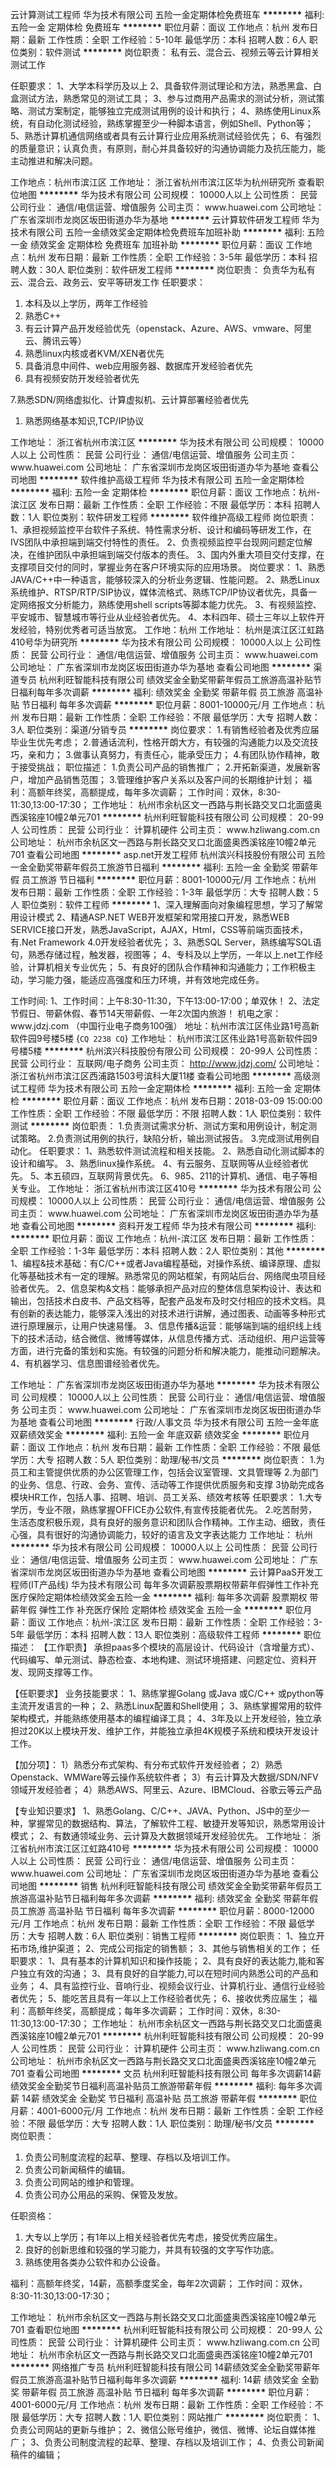 云计算测试工程师
华为技术有限公司
五险一金定期体检免费班车
**********
福利:
五险一金
定期体检
免费班车
**********
职位月薪：面议 
工作地点：杭州
发布日期：最新
工作性质：全职
工作经验：5-10年
最低学历：本科
招聘人数：6人
职位类别：软件测试
**********
岗位职责：
私有云、混合云、视频云等云计算相关测试工作

任职要求：
1、大学本科学历及以上
2、具备软件测试理论和方法，熟悉黑盒、白盒测试方法，熟悉常见的测试工具；
3、参与过商用产品需求的测试分析，测试策略、测试方案制定，能够独立完成测试用例的设计和执行；
4、熟练使用Linux系统，有自动化测试经验，熟练掌握至少一种脚本语言，例如Shell、Python等；
5、熟悉计算机通信网络或者具有云计算行业应用系统测试经验优先；
6、有强烈的质量意识；认真负责，有原则，耐心并具备较好的沟通协调能力及抗压能力，能主动推进和解决问题。

工作地点：杭州市滨江区
工作地址：
浙江省杭州市滨江区华为杭州研究所
查看职位地图
**********
华为技术有限公司
公司规模：
10000人以上
公司性质：
民营
公司行业：
通信/电信运营、增值服务
公司主页：
www.huawei.com
公司地址：
广东省深圳市龙岗区坂田街道办华为基地
**********
云计算软件研发工程师
华为技术有限公司
五险一金绩效奖金定期体检免费班车加班补助
**********
福利:
五险一金
绩效奖金
定期体检
免费班车
加班补助
**********
职位月薪：面议 
工作地点：杭州
发布日期：最新
工作性质：全职
工作经验：3-5年
最低学历：本科
招聘人数：30人
职位类别：软件研发工程师
**********
岗位职责：
负责华为私有云、混合云、政务云、安平等研发工作
 任职要求：
1. 本科及以上学历，两年工作经验
2. 熟悉C\C++\python\java\go语言中的一种编程语言
3. 有云计算产品开发经验优先（openstack、Azure、AWS、vmware、阿里云、腾讯云等）
4. 熟悉linux内核或者KVM/XEN者优先
5. 具备消息中间件、web应用服务器、数据库开发经验者优先
6. 具有视频安防开发经验者优先
7.熟悉SDN/网络虚拟化、计算虚拟机、云计算部署经验者优先
8. 熟悉网络基本知识,TCP/IP协议
工作地址：
浙江省杭州市滨江区
**********
华为技术有限公司
公司规模：
10000人以上
公司性质：
民营
公司行业：
通信/电信运营、增值服务
公司主页：
www.huawei.com
公司地址：
广东省深圳市龙岗区坂田街道办华为基地
查看公司地图
**********
软件维护高级工程师
华为技术有限公司
五险一金定期体检
**********
福利:
五险一金
定期体检
**********
职位月薪：面议 
工作地点：杭州-滨江区
发布日期：最新
工作性质：全职
工作经验：不限
最低学历：本科
招聘人数：1人
职位类别：软件研发工程师
**********
软件维护高级工程师
岗位职责：
1、承担视频监控平台软件子系统、特性需求分析、设计和编码等研发工作，在IVS团队中承担端到端交付特性的责任。
2、负责视频监控平台现网问题定位解决，在维护团队中承担端到端交付版本的责任。
3、国内外重大项目交付支撑，在支撑项目交付的同时，掌握业务在客户环境实际的应用场景。
岗位要求：
1、熟悉JAVA/C++中一种语言，能够较深入的分析业务逻辑、性能问题。
2、熟悉Linux系统维护、RTSP/RTP/SIP协议，媒体流格式、熟练TCP/IP协议者优先，具备一定网络报文分析能力，熟练使用shell scripts等脚本能力优先。
3、有视频监控、平安城市、智慧城市等行业从业经验者优先。
4、本科四年、硕士三年以上软件开发经验，特别优秀者可适当放宽。
工作地：杭州
工作地址：
杭州是滨江区江虹路410号华为研究所
**********
华为技术有限公司
公司规模：
10000人以上
公司性质：
民营
公司行业：
通信/电信运营、增值服务
公司主页：
www.huawei.com
公司地址：
广东省深圳市龙岗区坂田街道办华为基地
查看公司地图
**********
渠道专员
杭州利旺智能科技有限公司
绩效奖金全勤奖带薪年假员工旅游高温补贴节日福利每年多次调薪
**********
福利:
绩效奖金
全勤奖
带薪年假
员工旅游
高温补贴
节日福利
每年多次调薪
**********
职位月薪：8001-10000元/月 
工作地点：杭州
发布日期：最新
工作性质：全职
工作经验：不限
最低学历：大专
招聘人数：3人
职位类别：渠道/分销专员
**********
岗位要求：
1.有销售经验者及优秀应届毕业生优先考虑；
2.普通话流利，性格开朗大方，有较强的沟通能力以及交流技巧，亲和力；
3.做事认真努力，有责任心，能承受压力；
4.有团队协作精神，敢于接受挑战；
职位描述：
1.负责公司产品的销售推广；
2.开拓新渠道，发展新客户，增加产品销售范围；
3.管理维护客户关系以及客户间的长期维护计划；
福利：高额年终奖，高额提成，每年多次调薪；
工作时间：双休，8:30-11:30,13:00-17:30；
工作地址：
杭州市余杭区文一西路与荆长路交叉口北面盛奥西溪铭座10幢2单元701
**********
杭州利旺智能科技有限公司
公司规模：
20-99人
公司性质：
民营
公司行业：
计算机硬件
公司主页：
www.hzliwang.com.cn
公司地址：
杭州市余杭区文一西路与荆长路交叉口北面盛奥西溪铭座10幢2单元701
查看公司地图
**********
asp.net开发工程师
杭州滨兴科技股份有限公司
五险一金全勤奖带薪年假员工旅游节日福利
**********
福利:
五险一金
全勤奖
带薪年假
员工旅游
节日福利
**********
职位月薪：8001-10000元/月 
工作地点：杭州
发布日期：最新
工作性质：全职
工作经验：1-3年
最低学历：大专
招聘人数：5人
职位类别：软件工程师
**********
1、深入理解面向对象编程思想，学习了解常用设计模式
2、精通ASP.NET WEB开发框架和常用接口开发，熟悉WEB SERVICE接口开发，熟悉JavaScript，AJAX，Html，CSS等前端页面技术，有.Net Framework 4.0开发经验者优先；
3、熟悉SQL Server，熟练编写SQL语句，熟悉存储过程，触发器，视图等；
4、专科及以上学历，一年以上.net工作经验，计算机相关专业优先；
5、有良好的团队合作精神和沟通能力；工作积极主动，学习能力强，能适应高强度和压力环境，并有效地完成任务。

工作时间:
1、工作时间：上午8:30-11:30，下午13:00-17:00；单双休！
2、法定节假日、带薪休假、春节14天带薪假、一年2次国内旅游！
机电之家：www.jdzj.com （中国行业电子商务100强）
地址：杭州市滨江区伟业路1号高新软件园9号楼5楼
{~CQ 2238 CQ~}
工作地址：
杭州市滨江区伟业路1号高新软件园9号楼5楼
**********
杭州滨兴科技股份有限公司
公司规模：
20-99人
公司性质：
民营
公司行业：
互联网/电子商务
公司主页：
http://www.jdzj.com/
公司地址：
浙江省杭州市滨江区西浦路1503号滨科大厦11楼
查看公司地图
**********
高级测试工程师
华为技术有限公司
五险一金定期体检
**********
福利:
五险一金
定期体检
**********
职位月薪：面议 
工作地点：杭州
发布日期：2018-03-09 15:00:00
工作性质：全职
工作经验：不限
最低学历：不限
招聘人数：1人
职位类别：软件测试
**********
岗位职责：
1.负责测试需求分析、测试方案和用例设计，制定测试策略。
2.负责测试用例的执行，缺陷分析，输出测试报告。
3.完成测试用例自动化。
任职要求：
1、熟悉软件测试流程和相关技能。
2、熟悉自动化测试脚本的设计和编写。
3、熟悉linux操作系统。
4、有云服务、互联网等从业经验者优先。
5、本五硕四，互联网背景优先。
6、985、211的计算机、通信、电子等相关专业。
工作地址：
浙江省杭州市滨江区410号
**********
华为技术有限公司
公司规模：
10000人以上
公司性质：
民营
公司行业：
通信/电信运营、增值服务
公司主页：
www.huawei.com
公司地址：
广东省深圳市龙岗区坂田街道办华为基地
查看公司地图
**********
资料开发工程师
华为技术有限公司
**********
福利:
**********
职位月薪：面议 
工作地点：杭州-滨江区
发布日期：最新
工作性质：全职
工作经验：1-3年
最低学历：本科
招聘人数：2人
职位类别：其他
**********
1、编程&技术基础：有C/C++或者Java编程基础，对操作系统、编译原理、虚拟化等基础技术有一定的理解。熟悉常见的网站框架，有网站后台、网络爬虫项目经验者优先。
2、信息架构&文档：能够承担产品对应的整体信息架构设计、表达和输出，包括技术白皮书、产品文档等，配套产品发布及时交付相应的技术文档。具有创新的表达能力，能够深入浅出的对技术进行讲解，通过图表、动画等多种形式进行原理展示，让用户快速易懂。
3、信息传播&运营：能够端到端的组织线上线下的技术活动，结合微信、微博等媒体，从信息传播方式、活动组织、用户运营等方面，进行完备的策划和实施。有较强的问题分析和解决能力，能推动问题解决。
4、有机器学习、信息图谱经验者优先。

工作地址：
广东省深圳市龙岗区坂田街道办华为基地
**********
华为技术有限公司
公司规模：
10000人以上
公司性质：
民营
公司行业：
通信/电信运营、增值服务
公司主页：
www.huawei.com
公司地址：
广东省深圳市龙岗区坂田街道办华为基地
查看公司地图
**********
行政/人事文员
华为技术有限公司
五险一金年底双薪绩效奖金
**********
福利:
五险一金
年底双薪
绩效奖金
**********
职位月薪：面议 
工作地点：杭州
发布日期：最新
工作性质：全职
工作经验：不限
最低学历：大专
招聘人数：5人
职位类别：助理/秘书/文员
**********
岗位职责：
1.为员工和主管提供优质的办公区管理工作，包括会议室管理、文具管理等
2.为部门的业务、信息、行政、会务、宣传、活动等工作提供优质服务和支撑
3协助完成各模块HR工作，包括人事、招聘、培训、员工关系、绩效考核等
任职要求：
1.大专学历，专业不限，熟练掌握OFFICE办公软件,有宣传技能者优先。
2.吃苦耐劳，生活态度积极乐观，具有良好的服务意识和团队合作精神。工作主动、细致，责任心强，具有很好的沟通协调能力，较好的语言及文字表达能力
工作地址：
杭州
**********
华为技术有限公司
公司规模：
10000人以上
公司性质：
民营
公司行业：
通信/电信运营、增值服务
公司主页：
www.huawei.com
公司地址：
广东省深圳市龙岗区坂田街道办华为基地
查看公司地图
**********
云计算PaaS开发工程师(IT产品线)
华为技术有限公司
每年多次调薪股票期权带薪年假弹性工作补充医疗保险定期体检绩效奖金五险一金
**********
福利:
每年多次调薪
股票期权
带薪年假
弹性工作
补充医疗保险
定期体检
绩效奖金
五险一金
**********
职位月薪：面议 
工作地点：杭州-滨江区
发布日期：最新
工作性质：全职
工作经验：3-5年
最低学历：本科
招聘人数：13人
职位类别：高级软件工程师
**********
职位描述：
【工作职责】
承担paas多个模块的高层设计、代码设计（含增量方式）、代码编写、单元测试、静态检查、本地构建、测试环境搭建、问题定位、资料开发、现网支撑等工作。

【任职要求】
业务技能要求：
1、熟练掌握Golang 或Java 或C/C++ 或python等主流开发语言的一种；
2、熟悉Linux配置和Shell使用；
3、熟练掌握常用的软件架构模式，并能熟练使用基本的编程编译工具；
4、3年及以上开发经验，独立承担过20K以上模块开发、维护工作，并能独立承担4K规模子系统和模块开发设计工作。

【加分项】：
1）熟悉分布式架构、有分布式软件开发经验者；
2）熟悉Openstack、WMWare等云操作系统软件者；
3）有云计算及大数据/SDN/NFV领域开发经验者；
4）熟悉AWS、阿里云、Azure、IBMCloud、谷歌云等云产品

【专业知识要求】
1、熟悉Golang、C/C++、JAVA、Python、JS中的至少一种，掌握常见的数据结构、算法，了解软件工程、敏捷开发等知识，熟悉常用设计模式；
2、有数通领域业务、云计算及大数据领域开发经验优先。
工作地址：
浙江省杭州市滨江区江虹路410号
**********
华为技术有限公司
公司规模：
10000人以上
公司性质：
民营
公司行业：
通信/电信运营、增值服务
公司主页：
www.huawei.com
公司地址：
广东省深圳市龙岗区坂田街道办华为基地
查看公司地图
**********
销售
杭州利旺智能科技有限公司
绩效奖金全勤奖带薪年假员工旅游高温补贴节日福利每年多次调薪
**********
福利:
绩效奖金
全勤奖
带薪年假
员工旅游
高温补贴
节日福利
每年多次调薪
**********
职位月薪：8000-12000元/月 
工作地点：杭州
发布日期：最新
工作性质：全职
工作经验：不限
最低学历：大专
招聘人数：6人
职位类别：销售工程师
**********
岗位职责：
1、独立开拓市场,维护渠道；
2、完成公司指定的销售额；
3、其他与销售相关的工作；
任职要求：
1、具有基本的计算机知识和操作技能；
2、具有良好的表达能力,能和客户独立有效的沟通；
3、具有良好的自学能力,可以在短时间内熟悉公司的产品和业务；
4、具有监控行业、音响行业、视频会议行业、计算机行业、通信行业经验者优先；
5、能吃苦且具有一年以上工作经验者优先；
6、接收优秀应届生；
福利：高额年终奖，高额提成；每年多次调薪；
工作时间：双休，8:30-11:30,13:00-17:30；
工作地址：
杭州市余杭区文一西路与荆长路交叉口北面盛奥西溪铭座10幢2单元701
**********
杭州利旺智能科技有限公司
公司规模：
20-99人
公司性质：
民营
公司行业：
计算机硬件
公司主页：
www.hzliwang.com.cn
公司地址：
杭州市余杭区文一西路与荆长路交叉口北面盛奥西溪铭座10幢2单元701
查看公司地图
**********
文员
杭州利旺智能科技有限公司
每年多次调薪14薪绩效奖金全勤奖节日福利高温补贴员工旅游带薪年假
**********
福利:
每年多次调薪
14薪
绩效奖金
全勤奖
节日福利
高温补贴
员工旅游
带薪年假
**********
职位月薪：4001-6000元/月 
工作地点：杭州
发布日期：最新
工作性质：全职
工作经验：不限
最低学历：大专
招聘人数：1人
职位类别：助理/秘书/文员
**********
岗位职责：
1.  负责公司制度流程的起草、整理、存档以及培训工作。
2.  负责公司新闻稿件的编辑。
3.  负责公司网站的维护和管理。
4.  负责公司办公用品的采购、保管及发放。
任职资格：
1.  大专以上学历；有1年以上相关经验者优先考虑，接受优秀应届生。
2.  良好的创新思维和较强的学习能力，并具有较强的文字写作功底。     
3.   熟练使用各类办公软件和办公设备。
福利：高额年终奖，14薪，高额季度奖金，每年2次调薪；
工作时间：双休，8:30-11:30,13:00-17:30； 






工作地址：
杭州市余杭区文一西路与荆长路交叉口北面盛奥西溪铭座10幢2单元701
查看职位地图
**********
杭州利旺智能科技有限公司
公司规模：
20-99人
公司性质：
民营
公司行业：
计算机硬件
公司主页：
www.hzliwang.com.cn
公司地址：
杭州市余杭区文一西路与荆长路交叉口北面盛奥西溪铭座10幢2单元701
**********
网络推广专员
杭州利旺智能科技有限公司
14薪绩效奖金全勤奖带薪年假员工旅游高温补贴节日福利每年多次调薪
**********
福利:
14薪
绩效奖金
全勤奖
带薪年假
员工旅游
高温补贴
节日福利
每年多次调薪
**********
职位月薪：4001-6000元/月 
工作地点：杭州
发布日期：最新
工作性质：全职
工作经验：不限
最低学历：大专
招聘人数：1人
职位类别：网站推广
**********
岗位职责：
1、负责公司网站的更新与维护；
2、微信公账号维护，微信、微博、论坛自媒体推广；
3、负责公司制度流程的起草、整理、存档以及培训工作；
4、负责公司新闻稿件的编辑；

岗位要求：
1、接收优秀应届毕业生；
2、熟悉网站，微博，微信等平台推广方法优先；
3、有较强的文案功底者优先；
福利：高额年终奖，14薪，高额季度奖金，每年多次调薪；
工作时间：双休，8:30-11:30,13:00-17:30；

工作地址：
杭州市余杭区文一西路与荆长路交叉口北面盛奥西溪铭座10幢2单元701
**********
杭州利旺智能科技有限公司
公司规模：
20-99人
公司性质：
民营
公司行业：
计算机硬件
公司主页：
www.hzliwang.com.cn
公司地址：
杭州市余杭区文一西路与荆长路交叉口北面盛奥西溪铭座10幢2单元701
查看公司地图
**********
安卓系统高级工程师
华为技术有限公司
**********
福利:
**********
职位月薪：面议 
工作地点：杭州-滨江区
发布日期：最新
工作性质：全职
工作经验：5-10年
最低学历：本科
招聘人数：5人
职位类别：高级软件工程师
**********
目前我们团队已经完成华为一系列精品智能消费者电子产品，诸如华为P系列、Mate系列、荣耀系列手机以及盒子类、手环等产品的系统提供支持和优化。例如，在华为旗舰机Mate9开创性的解决Android系统越用越慢问题等。
我们在Android系统、Kernel、安全、图形图像算法优化、GPU、人工智能领域都有架构师和软件工程师的需求。
 岗位需求：
1、熟悉Android系统或Kernel系统；
2、有独立模块设计和开发经验；
3、丰富的C/C++/JAVA语言开发经验；
4、有Kernel内核调度、系统调优、内存管理等经验者优先；
5、有Android framework/Android SDK/Android App等方面开发经验者优先；

工作地址：
江虹路410号
**********
华为技术有限公司
公司规模：
10000人以上
公司性质：
民营
公司行业：
通信/电信运营、增值服务
公司主页：
www.huawei.com
公司地址：
广东省深圳市龙岗区坂田街道办华为基地
查看公司地图
**********
云计算研究工程师
华为技术有限公司
五险一金绩效奖金股票期权年终分红加班补助每年多次调薪弹性工作
**********
福利:
五险一金
绩效奖金
股票期权
年终分红
加班补助
每年多次调薪
弹性工作
**********
职位月薪：面议 
工作地点：杭州-滨江区
发布日期：最新
工作性质：全职
工作经验：不限
最低学历：本科
招聘人数：20人
职位类别：高级软件工程师
**********
岗位职责：
负责私有云技术项目基础代码开发
任职要求：
1、曾主导或参与过OpenStack等开源项目的设计与开发； 
2、或曾参与过大中型分布式系统的设计与开发，负责部分关键子特性设计与开发； 
3、有公有云安全、或PAAS平台经验更佳； 
4、对云上数据库开发有经验更佳。
工作地址：
杭州市华为杭州研发中心（滨江区江淑路360号）
查看职位地图
**********
华为技术有限公司
公司规模：
10000人以上
公司性质：
民营
公司行业：
通信/电信运营、增值服务
公司主页：
www.huawei.com
公司地址：
广东省深圳市龙岗区坂田街道办华为基地
**********
技术支持工程师
杭州利旺智能科技有限公司
14薪绩效奖金全勤奖带薪年假员工旅游高温补贴节日福利每年多次调薪
**********
福利:
14薪
绩效奖金
全勤奖
带薪年假
员工旅游
高温补贴
节日福利
每年多次调薪
**********
职位月薪：6001-8000元/月 
工作地点：杭州
发布日期：最新
工作性质：全职
工作经验：不限
最低学历：大专
招聘人数：6人
职位类别：售前/售后技术支持工程师
**********
岗位职责：
1、会议系统工程售前、售中、售后技术工作；
2、会议系统项目方案设计、制作；
3、负责会议系统音视频等设备的安装调试，主要设备包括视频会议、数字会议、会议音响扩声设备、视频矩阵、投影/拼接屏/LED屏、智能中控等；
4、负责项目的售后技术服务；
5、具有良好的自学能力，熟悉掌握行业新产品、新技术；
6、完成公司交付的其他工作；
任职要求：
1、具有吃苦耐劳精神，可以适应公司的工作要求；
2、熟练掌握计算机及网络知识和操作技能；
3、具有良好的表达能力和动手能力；
4、熟练掌握OFFICE办公软件，熟练掌握Visio、AutoCAD等软件；
5、具有监控行业、视频会议行业、音响行业、多媒体会议室行业经验者优先；
6、通信或者计算机相关专业的优先考虑；
7、接收优秀应届生；
福利：高额年终奖，14薪，高额季度奖金；每年2次调薪；
工作时间：双休，8:30-11:30,13:00-17:30；

工作地址：
杭州市余杭区文一西路与荆长路交叉口北面盛奥西溪铭座10幢2单元701
**********
杭州利旺智能科技有限公司
公司规模：
20-99人
公司性质：
民营
公司行业：
计算机硬件
公司主页：
www.hzliwang.com.cn
公司地址：
杭州市余杭区文一西路与荆长路交叉口北面盛奥西溪铭座10幢2单元701
查看公司地图
**********
阿拉伯语客户接待专员
华为技术有限公司
五险一金通讯补贴带薪年假定期体检员工旅游节日福利
**********
福利:
五险一金
通讯补贴
带薪年假
定期体检
员工旅游
节日福利
**********
职位月薪：面议 
工作地点：杭州-滨江区
发布日期：最新
工作性质：全职
工作经验：1-3年
最低学历：本科
招聘人数：3人
职位类别：外贸/贸易专员/助理
**********
基本工资：8000-11000。
工作地点在杭州，总部在深圳。
工作职责：
负责华为中高端国内外客户的会议、培训、参观商务活动等的策划、组织、资源协调与接待工作。
岗位要求：
1、本科及以上学历。男女不限。
2、普通话标准，阿拉伯语、英语均可作为工作语言，口语流利。
3、能够熟练运用Office办公软件，具备良好的沟通与人际理解力。
4、一年以上大型企业公关、销售、接待、导游、翻译、行政岗位工作经验，有组织30人以上的会议、会务经验的或有主持、乐器等特长的优先考虑，优秀应届毕业生亦可考虑。
5、形象气质佳，男身高170cm以上，女身高160cm以上。
 
福利待遇：
1、薪资除基本工资外，每年根据公司效益享有年终奖金。
2、公司依法办理养老、医疗、意外、失业保险及住房公积金，同时为每位员工购买重大疾病、意外伤害等商业保险。
3、公司实行五天八小时工作制，依法享有法定假期。

1、总部地址：广东省深圳市龙岗区坂田华为基地。 
2、面试地点：华为杭州研发中心（滨江区江淑路360号）。
3、面试需携带资料：毕业证、学位证、英语等级证书、身份证及相关执业资格证书原件和复印件一份，一张一寸彩色照片。
提醒：本公司严格审查学历及工作背景，学历及工作经历不真实者请勿投递简历。
 工作地址
华为杭州研发中心（滨江区江淑路360号）
 工作地址
华为杭州研发中心（滨江区江淑路360号）
  工作地址：
华为杭州研发中心（滨江区江淑路360号）
查看职位地图
**********
华为技术有限公司
公司规模：
10000人以上
公司性质：
民营
公司行业：
通信/电信运营、增值服务
公司主页：
www.huawei.com
公司地址：
广东省深圳市龙岗区坂田街道办华为基地
**********
视频云领域技术骨干
华为技术有限公司
住房补贴每年多次调薪五险一金绩效奖金年终分红股票期权弹性工作员工旅游
**********
福利:
住房补贴
每年多次调薪
五险一金
绩效奖金
年终分红
股票期权
弹性工作
员工旅游
**********
职位月薪：面议 
工作地点：杭州
发布日期：最新
工作性质：全职
工作经验：无经验
最低学历：本科
招聘人数：20人
职位类别：高级软件工程师
**********
岗位职责：
1.设计并开发视频云中的AI平台，包括但不限于资源调度系统、性能管理平台、训练平台等；
2.负责数据中心的海量视频、图像数据处理方案设计、优化，改进目标识别、视频转码、图像分类等业务算法，提高数据处理效率和能力；
3.对产品交付负责，分析系统瓶颈并优化，解决关键技术难题，构建技术断裂点和行业竞争力； 

任职要求：
1.熟悉机器学习的基本方法（降维、分类、回归、排序、聚类、关联分析等）；
2.熟悉深度学习原理和基本模型，熟练使用Caffe、Tensorflow、MxNet或其他常用深度学习工具，能够灵活解决实际问题；
3.熟悉高性能运算加速工具如Neon以及GPGPU技术者优先（GLES、CUDA、OpenCL）；
4. 对新技术有钻研精神；
5.在AI方向具有一定的从业积累，有公安、交通等领域大规模视频、图像检索处理类项目经历者优先考虑；
工作地址：
浙江省杭州市滨江区
**********
华为技术有限公司
公司规模：
10000人以上
公司性质：
民营
公司行业：
通信/电信运营、增值服务
公司主页：
www.huawei.com
公司地址：
广东省深圳市龙岗区坂田街道办华为基地
查看公司地图
**********
Java开发工程师
杭州滨兴科技股份有限公司
五险一金全勤奖带薪年假员工旅游节日福利
**********
福利:
五险一金
全勤奖
带薪年假
员工旅游
节日福利
**********
职位月薪：8001-10000元/月 
工作地点：杭州
发布日期：最新
工作性质：全职
工作经验：1-3年
最低学历：大专
招聘人数：5人
职位类别：Java开发工程师
**********
工作职责:
1、根据产品需求，完成项目的任务分析设计，完成详细设计和编码，确保项目的进度和质量；
2、负责后端开发、接口开发、维护等，从构思到执行，能够编写架构性好的后端代码。
3、协助其它人员的开发测试，完成测试阶段bug的修改；
4、参与编写完善开发各阶段的文档资料；
 任职要求:
1、具有2年以上Java研发和软件设计经验；
2、JAVA基础扎实，精通IO、多线程、集合等基本操作；
3、熟悉常用设计模式、消息队列、搜索引擎、分布式架构、Linux常用命令
4、精通Docker、Mybatis、Spring Boot、Spring Cloud、Kafka、Maven
5、精通Mysql、Redis。
6、具备良好的系统分析能力，良好的抽象思维和逻辑思维能力，独立分析问题解决问题的能力；
7、积极进取，学习能力强，有责任感，有良好的团队合作精神，能够承受一定程度的压力。
工作地址：
杭州市滨江区伟业路1号高新软件园9号楼5楼
**********
杭州滨兴科技股份有限公司
公司规模：
20-99人
公司性质：
民营
公司行业：
互联网/电子商务
公司主页：
http://www.jdzj.com/
公司地址：
浙江省杭州市滨江区西浦路1503号滨科大厦11楼
查看公司地图
**********
硬件测试高级工程师
华为技术有限公司
五险一金定期体检
**********
福利:
五险一金
定期体检
**********
职位月薪：面议 
工作地点：杭州-滨江区
发布日期：最新
工作性质：全职
工作经验：不限
最低学历：本科
招聘人数：10人
职位类别：硬件测试
**********
岗位职责：
1、负责复杂硬件单板或类终端产品硬件整机、模块的总体测试策略。包括风险分析、应用场景分析、板级和整机级可靠性测试策略。
2、负责产品测试方案、测试用例设计和执行。包括信号级UT测试，单板级功能和可靠性测试，系统级功能功能和容错容差测试。
3、负责产品专业实验端到端专项测试，包括摸底、鉴定、以及认证，支撑产品市场发布。
岗位要求：
1、掌握CPU/DDR/FPGA/CPLD/FLASH/时钟/电源等常用硬件知识。
2、掌握信号完整性相关知识。
3、具备一定的硬件问题分析、定位、解决能力。
4、本科四年、硕士三年以上工作经验，特别优秀者可适当放宽。
工作地：杭州
工作地址：
杭州市滨江区江虹路410号华为杭州研究所
**********
华为技术有限公司
公司规模：
10000人以上
公司性质：
民营
公司行业：
通信/电信运营、增值服务
公司主页：
www.huawei.com
公司地址：
广东省深圳市龙岗区坂田街道办华为基地
查看公司地图
**********
项目经理
华为技术有限公司
五险一金定期体检
**********
福利:
五险一金
定期体检
**********
职位月薪：面议 
工作地点：杭州-滨江区
发布日期：最新
工作性质：全职
工作经验：不限
最低学历：本科
招聘人数：10人
职位类别：IT项目经理/主管
**********
岗位职责：
1、理解视频监控产业发展趋势、市场机会和产业控制点。
2、对公安和交通行业客户IT发展趋势有清晰的理解。
岗位要求：
1、在视频监控、云计算、云存储、图像视频、智能算法等领域有相关技术积累或市场上市与拓展经验。
2、熟悉国内外安防类项目拓展方法，或有EBG行业项目拓展或交付经历。
3、英语良好、有海外出差经验、或愿意出差海外人员优先。
4、有平安城市、智慧交通、智慧城市等行业从业经验者优先。
5、本科四年、硕士三年以上工作经验，特别优秀者可适当放宽。
工作地：杭州
工作地址：
杭州市滨江区江虹路410号华为杭州研究所
**********
华为技术有限公司
公司规模：
10000人以上
公司性质：
民营
公司行业：
通信/电信运营、增值服务
公司主页：
www.huawei.com
公司地址：
广东省深圳市龙岗区坂田街道办华为基地
查看公司地图
**********
软件测试高级工程师
华为技术有限公司
五险一金定期体检
**********
福利:
五险一金
定期体检
**********
职位月薪：面议 
工作地点：杭州-滨江区
发布日期：最新
工作性质：全职
工作经验：不限
最低学历：本科
招聘人数：10人
职位类别：软件测试
**********
软件测试高级工程师
岗位职责：
1、承担视频监控产品测试设计和测试执行，云化、大联网、智能分析、高清IPC产品的测试验证。
2、分析行业视频应用的客户需求，结合客户场景和需求进行测试，保证产品交付质量。
岗位要求：
1、熟悉服务器、网络、存储、常用Linux操作系统的部署和配置，能够独立搭建测试环境、进行测试设计、执行等。
2、有音视频编解码、图像处理、图像智能算法、大数据、云化存储等业务测试经验者优先。
3、有视频监控、平安城市、智慧城市等行业项目经验者优先。
4、本科四年、硕士三年以上工作发经验，特别优秀者可适当放宽。
工作地：杭州
工作地址：
杭州市滨江区江虹路410号华为杭州研究所
**********
华为技术有限公司
公司规模：
10000人以上
公司性质：
民营
公司行业：
通信/电信运营、增值服务
公司主页：
www.huawei.com
公司地址：
广东省深圳市龙岗区坂田街道办华为基地
查看公司地图
**********
底层软件开发工程师
华为技术有限公司
**********
福利:
**********
职位月薪：面议 
工作地点：杭州
发布日期：最新
工作性质：全职
工作经验：5-10年
最低学历：本科
招聘人数：1人
职位类别：高级软件工程师
**********
岗位职责：

1、承担ARM boot核心模块的设计与开发；
2、从事下一代智能计算平台前沿技术研究，并通过原型样机进行验证，为产品提前构筑在核心竞争力；
3、负责ARM驱动软件架构设计、开发、维护和性能优化，社区代码优化管理，业界规范分析和参与论坛讨论等；

岗位要求：
1、熟悉ARM boot驱动开发流程；
2、熟悉PCIe、ACPI、SMBIOS等业界规范；
3、有过uboot、bootloader、bring up开发经验者优先；
4、具备开源社区开发经验者优先；

工作地址：
深圳、杭州
**********
华为技术有限公司
公司规模：
10000人以上
公司性质：
民营
公司行业：
通信/电信运营、增值服务
公司主页：
www.huawei.com
公司地址：
广东省深圳市龙岗区坂田街道办华为基地
查看公司地图
**********
结算文员
华为技术有限公司
五险一金年终分红加班补助通讯补贴带薪年假定期体检员工旅游节日福利
**********
福利:
五险一金
年终分红
加班补助
通讯补贴
带薪年假
定期体检
员工旅游
节日福利
**********
职位月薪：面议 
工作地点：杭州-滨江区
发布日期：最新
工作性质：全职
工作经验：不限
最低学历：大专
招聘人数：1人
职位类别：助理/秘书/文员
**********
岗位职责：对口酒店或旅行社等接待资源处理结算业务
任职要求：
1、大专，不接受本科及以上；
 2、一年以上酒店或旅行社会计文员/助理工作经验；
 3、能够熟练运用EXCEL等办公软件，对数据敏感，有较好地逻辑思维能力和数据分析能力；
 4、具有良好的沟通协调能力，能够维护有效的、顺畅的内外部工作关系，有效的支撑部门的行政事务及主管的日常事务；
 5、年龄20岁—30岁，形象气质好。
福利待遇：
  1、公司实行五天八小时工作制，依法享有法定节假日。
  2、其他福利：
     1）生活补助、加班补助、年终双薪
     2）带薪年休假、享受周末及节假日休息
     3）养老保险、医疗保险、工伤保险、生育保险、住房公积金
     4）商业人身意外伤害保险、商业寿险、商业重大疾病险、商务旅行险
     5）入职周年纪念、三八节、中秋节、除夕慰问品发放及关怀
公司地址及面试地点：
  1、面试地点：浙江省杭州市滨江区江淑路360号华为杭州研发中心Z5。
  2、面试需携带资料：毕业证、身份证原件和复印件一份，一张一寸彩色照片。
提醒：本公司严格审查工作背景，工作经历不真实者请勿投递简历。此岗位入职华为全资子公司——慧通公司。
 工作地址：浙江杭州华为研发中心
  工作地址：
杭州滨江区江淑路360号华为杭州研发中心Z5
**********
华为技术有限公司
公司规模：
10000人以上
公司性质：
民营
公司行业：
通信/电信运营、增值服务
公司主页：
www.huawei.com
公司地址：
广东省深圳市龙岗区坂田街道办华为基地
查看公司地图
**********
产品经理
华为技术有限公司
五险一金定期体检
**********
福利:
五险一金
定期体检
**********
职位月薪：面议 
工作地点：杭州-滨江区
发布日期：最新
工作性质：全职
工作经验：不限
最低学历：本科
招聘人数：10人
职位类别：产品经理
**********
岗位职责：
1、制定视频监控领域智能摄像机竞争力规划策略，对视频智能摄像机竞争力规划负责。
2、对智能摄像机的产业发展有深入的理解，对关键友商有深入了解。
3、对终端类产品的市场规划，产业运作有深刻的理解。
岗位要求：
1、5年以上智能摄像机产品规划或系统架构工作经验。
2、熟悉智能摄像机主流产品方案，针对不同产品方案有丰富的对比经验。
3、熟悉智能摄像机软硬件设计与产品化过程，组织过3个以上智能摄像机的设计与产品化。
4、对智能摄像机的关键性能指标优化有全面的了解。
5、本科四年、硕士三年以上工作经验，特别优秀者可适当放宽。
工作地：杭州/深圳
工作地址：
杭州市滨江区江虹路410号华为杭州研究所
**********
华为技术有限公司
公司规模：
10000人以上
公司性质：
民营
公司行业：
通信/电信运营、增值服务
公司主页：
www.huawei.com
公司地址：
广东省深圳市龙岗区坂田街道办华为基地
查看公司地图
**********
高级软件工程师
华为技术有限公司
五险一金定期体检
**********
福利:
五险一金
定期体检
**********
职位月薪：面议 
工作地点：杭州
发布日期：最新
工作性质：全职
工作经验：不限
最低学历：不限
招聘人数：10人
职位类别：高级软件工程师
**********
岗位职责：
1、负责企业云通信解决方案及核心产品的需求分析设计工作。
2、独立承担系统核心代码的开发和关键技术问题攻关。
3、负责开发计划制定及开发任务管理、带领技术团队完成项目交付。
任职要求：
1、精通JAVA、JS、Python等主流开发语言的一种,有Adroid、iOS开发经验者优先。
2、熟悉软件开发流程，具备较好的软件需求分析、架构设计能力；
3、有虚拟化、微服务、公有云、等相关经验优先；
4、热衷于技术开发、乐于挑战技术难题
5、本五硕四，互联网背景优先。
6、211、985的计算机、通信、电子等相关专业优先。
工作地址：
浙江省杭州市滨江区410号
**********
华为技术有限公司
公司规模：
10000人以上
公司性质：
民营
公司行业：
通信/电信运营、增值服务
公司主页：
www.huawei.com
公司地址：
广东省深圳市龙岗区坂田街道办华为基地
查看公司地图
**********
硬件开发工程师
华为技术有限公司
五险一金定期体检
**********
福利:
五险一金
定期体检
**********
职位月薪：面议 
工作地点：杭州
发布日期：最新
工作性质：全职
工作经验：3-5年
最低学历：本科
招聘人数：20人
职位类别：高级硬件工程师
**********
岗位职责：
1、 负责视频监控产品前端IPC或后端平台产品整机、硬件详细设计开发；
2、 承担监控产品整机、光学设计、开发、测试和维护工作，承担IPC产品整机、光学特性的设计工作，构建监控产品的智能、图像竞争力。
任职要求：
业务技能要求：
1、4年及以上单板硬件设计及开发经验，具备存储或音视频电路设计开发经验。
2、熟悉常用接口和总线设计，并掌握一定的高速信号完整性和EMC设计方面的知识,独立承担过复杂硬件单板或终端类硬件整机、模块的总体设计或详细设计，了解结构，PCB，Verilog HDL等硬件相关知识。
3、熟练使用硬件开发相关工具，含原理图绘制工具，PCB工具，熟悉示波器等相关硬件测试仪器。
4、具备光学开发或者维护经验，熟悉业界各个厂商的镜头特性，熟悉各主流厂家镜头特性，具有系统级的光学设计能力，熟悉光路仿真、红外补光、可见光补光仿真调测等各种工具和方法
5、有一定的沟通、组织和协调能力，团队合作精神强，有监控行业相关背景优先。
专业知识要求：
1、 熟悉嵌入式硬件设计，具备存储或音视频电路设计开发经验。
2、 熟悉常用接口和总线设计，并掌握一定的高速信号完整性和EMC设计方面的知识。
3、 熟悉光学仿真工具和方法，熟悉光学相关技术。
4、本科五年、硕士四年以上硬件开发经验，特别优秀者可适当放宽。
工作地址：
浙江杭州市滨江区江虹路410号
**********
华为技术有限公司
公司规模：
10000人以上
公司性质：
民营
公司行业：
通信/电信运营、增值服务
公司主页：
www.huawei.com
公司地址：
广东省深圳市龙岗区坂田街道办华为基地
查看公司地图
**********
技术支持经理
杭州利旺智能科技有限公司
14薪绩效奖金全勤奖带薪年假员工旅游高温补贴节日福利
**********
福利:
14薪
绩效奖金
全勤奖
带薪年假
员工旅游
高温补贴
节日福利
**********
职位月薪：8001-10000元/月 
工作地点：杭州
发布日期：最新
工作性质：全职
工作经验：不限
最低学历：大专
招聘人数：1人
职位类别：售前/售后技术支持工程师
**********
岗位职责：
1. 协助销售部开拓市场，做好市场的技术支持工作；
2. 负责公司产品技术说明书的制作与维护，负责产品解决方案的开发；
3. 负责公司代理产品技术说明书的制作与维护，负责产品解决方案的开发；
4. 负责公司产品（含代理产品）销售项目的产品演示、安装、调试、培训；
5. 负责公司新产品（含代理产品）的测试，并对公司内部人员进行产品的相关培训；
6. 负责了解最新行业技术发展方向和公司所营业务的发展方向及趋势；
7. 所负责工作的各项记录具体填写，并保持完整和存放得当；
8. 加强自身学习，努力提高技能、经验，通过内部培训的形式和他人分享
9. 树立以顾客为中心意识，通过各种方式调查研究顾客需求和期望，并将这些需求和期望转化为产品要求予以满足；
任职要求：
1. 相关专业专科以上学历；
2. 受过各项专业知识培训；
3. 有2年以上相关经验；
4.沟通能力，能进行市场的技术支持工作；
5.具有高度责任心，能适应短期出差；
福利：高额年终奖，14薪，高额季度奖金；每年多次调薪；
工作时间：双休，8:30-11:30,13:00-17:30；
工作地址：
杭州市余杭区文一西路与荆长路交叉口北面盛奥西溪铭座10幢2单元701
**********
杭州利旺智能科技有限公司
公司规模：
20-99人
公司性质：
民营
公司行业：
计算机硬件
公司主页：
www.hzliwang.com.cn
公司地址：
杭州市余杭区文一西路与荆长路交叉口北面盛奥西溪铭座10幢2单元701
查看公司地图
**********
图像算法工程师
华为技术有限公司
五险一金定期体检
**********
福利:
五险一金
定期体检
**********
职位月薪：面议 
工作地点：杭州-滨江区
发布日期：最新
工作性质：全职
工作经验：不限
最低学历：本科
招聘人数：10人
职位类别：算法工程师
**********
图像算法工程师
岗位职责：
1、独立承担视频监控IPC图像算法设计、编码和调试开发任务。
2、负责图像关键算法特性竞争力和图像效果优化相关工作。
岗位要求：
1、精通图像算法的设计和开发，独立承担图像3A算法开发和测试工作,算法竞争力业界领先。
2、精通linux内核和应用程序开发。
3、有图像ISP处理、3A算法、音视频编解码、智能算法等相关开发经验的优先。
4、有视频监控、平安城市、智慧城市等行业从业经验者优先。
5、本科四年、硕士三年以上工作经验，特别优秀者可适当放宽。
工作地：杭州
工作地址：
杭州市滨江区江虹路410号华为杭州研究所
**********
华为技术有限公司
公司规模：
10000人以上
公司性质：
民营
公司行业：
通信/电信运营、增值服务
公司主页：
www.huawei.com
公司地址：
广东省深圳市龙岗区坂田街道办华为基地
查看公司地图
**********
客服专员
杭州思讯科技发展有限公司
全勤奖交通补助餐补通讯补贴带薪年假定期体检员工旅游节日福利
**********
福利:
全勤奖
交通补助
餐补
通讯补贴
带薪年假
定期体检
员工旅游
节日福利
**********
职位月薪：3000-5000元/月 
工作地点：杭州-江干区
发布日期：最新
工作性质：全职
工作经验：不限
最低学历：不限
招聘人数：20人
职位类别：客户服务专员/助理
**********
岗位职责：
1、用户咨询、投诉受理；
2、用户原始数据整理；
任职要求：
1、大专学历以上，良好的沟通表达能力；
2、有前台工作经验或相关客户咨询工作经验者优先考虑；
3、热爱客户服务工作，具备良好的心理承压能力，工作认真细致、积极主动。
福利待遇：
基本工资+带薪年假+餐补+差旅补贴++绩效奖金+通讯补贴+节日费+蛋糕卷+公司旅游+五险
另外我们是做互联网教育，有带薪寒暑假哦，期待你的加入！

工作地址：
杭州市江干区九盛路9号东方电子商务园3幢4楼
查看职位地图
**********
杭州思讯科技发展有限公司
公司规模：
20-99人
公司性质：
上市公司
公司行业：
互联网/电子商务
公司主页：
http://www.sysion.com
公司地址：
杭州市江干区九盛路9号东方电子商务园3幢4楼
**********
销售经理
杭州利旺智能科技有限公司
绩效奖金全勤奖带薪年假员工旅游高温补贴节日福利每年多次调薪
**********
福利:
绩效奖金
全勤奖
带薪年假
员工旅游
高温补贴
节日福利
每年多次调薪
**********
职位月薪：10001-15000元/月 
工作地点：杭州
发布日期：最新
工作性质：全职
工作经验：不限
最低学历：大专
招聘人数：1人
职位类别：销售经理
**********
岗位职责：
1、主要负责公司指定品牌的销售业务；
2、独立开拓市场,维护渠道；
3、完成公司指定的销售额；
4、其他与销售相关的工作；
任职要求：
1、具有基本的计算机知识和操作技能；
2、具有良好的表达能力,能和客户独立有效的沟通；
3、具有良好的自学能力,可以在短时间内熟悉公司的产品和业务；
4、具有监控行业、音响行业、视频会议行业、计算机行业、通信行业经验者优先；
5、能吃苦且具有管理工作经验者优先；
福利：高额年终奖，高额提成；每年多次调薪；
工作时间：双休，8:30-11:30,13:00-17:30；
工作地址：
杭州市余杭区文一西路与荆长路交叉口北面盛奥西溪铭座10幢2单元701
**********
杭州利旺智能科技有限公司
公司规模：
20-99人
公司性质：
民营
公司行业：
计算机硬件
公司主页：
www.hzliwang.com.cn
公司地址：
杭州市余杭区文一西路与荆长路交叉口北面盛奥西溪铭座10幢2单元701
查看公司地图
**********
管理培训生（提供住宿+管理提成）
杭州一邦人科技有限公司
五险一金绩效奖金全勤奖包住弹性工作员工旅游节日福利
**********
福利:
五险一金
绩效奖金
全勤奖
包住
弹性工作
员工旅游
节日福利
**********
职位月薪：5000-8000元/月 
工作地点：杭州-下城区
发布日期：最新
工作性质：全职
工作经验：不限
最低学历：不限
招聘人数：3人
职位类别：培训专员/助理
**********
岗位职责：1、培训生将在岗接受完整的市场、行政、人事的综合管理技能的培训；
2、培训主要以课程培训、在职实践、项目研讨、资深管理层指导等形式展开；
3、各阶段接触的工作各不相同，视个人能力而定；
4、每一阶段都会有各方面的考核，只有通过考核，才能往下一阶段发展。所有考核结束，若公司高层一致批准，能正式晋升高层管理；
5、后期主要负责基层人员的企业文化培训
任职要求：
1、18-30岁，大专及以上学历，能力突出者可放宽要求；
2、积极主动、自信、充满活力、具有团队合作精神及出色的沟通、表达能力；
3、目标明确而坚定、工作勤奋、抗压能力强；
4、能够自我激励具备良好影响与说服能力、良好的学习能力和分析判断能力；
5、愿到基层市场部学习，能力出众，能独当一面的优秀者2个月后转正式员工。
福利待遇：
1、公司免费为员工提供温馨的宿舍（环境舒适，交通便利，空调、热水器、冰箱、洗衣机等设备齐全）；
2、带薪系统培训（公司注重人才的挖掘与培养，一经录用，公司将提供完善的专业培训，并有公司资深主管一对一指导）；
3、表现优异者每年可参加2-4次集团会议和国内外旅游培训；
4、根据本年度的工作完成情况发放对应的年终奖；
5、每周举行家庭日聚餐，每季度举办季度旅游
工作地址：
下城区环城北路财富中心63号701室
**********
杭州一邦人科技有限公司
公司规模：
20-99人
公司性质：
合资
公司行业：
互联网/电子商务
公司地址：
下城区环城北路财富中心63号701室
查看公司地图
**********
管理培训生/温馨住宿/五险一金
杭州丛森科技有限公司
五险一金年底双薪绩效奖金全勤奖包住餐补员工旅游节日福利
**********
福利:
五险一金
年底双薪
绩效奖金
全勤奖
包住
餐补
员工旅游
节日福利
**********
职位月薪：4001-6000元/月 
工作地点：杭州
发布日期：最新
工作性质：全职
工作经验：不限
最低学历：大专
招聘人数：3人
职位类别：销售总监
**********
在这里没有尔虞我诈，我们为你提供学习成长的机会
在这里没有勾心斗角，我们为你提供广阔的发展空间
在这里没有背后捅刀，我们为你提供不可限量的回报

岗位职责：
1、（行政管理岗+运营管理岗+市场销售岗）轮岗学习和实战，逐步适应公司的企业文化，充分认识到作为管理者的责任；
2、培训主要以课程培训、在职实践、项目研讨、资深管理层指导等形式展开；
3、配合经理做好公司日常管理培训工作，为日后独挡一面进行全方面的学习；
4、每一阶段都会有各方面的考核，只有通过考核，才能往下一阶段发展。所有考核结束，若公司高层一致批准，能正式晋升高层管理；
5、负责公司业务拓展策划与执行，参与公司部门的管理、培训工作；
任职资格：
1、18-28岁，大专及以上学历，能力突出者可放宽要求；
2、接受在校实习生；
3、性格开朗，沟通能力佳；
4、具有良好的团队合作精神；
备注：公司免费为员工提供温馨舒适的宿舍（交通便利，洗衣机，空调，热水器，冰箱等设备齐全。）


工作地址：
江南大道480号滨海大厦1005室
**********
杭州丛森科技有限公司
公司规模：
20-99人
公司性质：
民营
公司行业：
贸易/进出口
公司地址：
滨江区江南大道480号滨海大厦1005室
查看公司地图
**********
月薪5000+公寓式住宿【采购专员/外贸助理】
杭州怀客信息技术有限公司
五险一金年底双薪绩效奖金餐补房补员工旅游全勤奖带薪年假
**********
福利:
五险一金
年底双薪
绩效奖金
餐补
房补
员工旅游
全勤奖
带薪年假
**********
职位月薪：4001-6000元/月 
工作地点：杭州
发布日期：最新
工作性质：全职
工作经验：不限
最低学历：大专
招聘人数：5人
职位类别：采购专员/助理
**********
岗位职责：
1、协助采购经理进行采购方面的工作；
2、管理采购合同及供应商文件资料，建立供应商信息资源库；
3、协助采购经理进行供应商的联络、接待工作；
4、制作、编写各类采购指标的统计报表；
5、负责制作并管理出入库单据及其他仓库管理单据。
任职资格：
1、大专及以上学历；
2、有相关工作经验优先考虑；
3、熟悉采购流程，熟悉ERP系统；
4、熟练使用Word,、excel等办公软件，电脑操作熟练；
5、工作细致认真，责任心强，思维敏捷，具有较强的团队合作精神。
薪资待遇： 
薪资（5000元/月）+绩效奖金+采购补贴+年终奖
工作时间：9:00-18:00，周末双休，法定节假日休息。

工作地址：
江干区九和
查看职位地图
**********
杭州怀客信息技术有限公司
公司规模：
20-99人
公司性质：
股份制企业
公司行业：
IT服务(系统/数据/维护)
公司地址：
杭州市江干区
**********
售前顾问
杭州银豆信息技术有限公司
创业公司绩效奖金定期体检员工旅游
**********
福利:
创业公司
绩效奖金
定期体检
员工旅游
**********
职位月薪：6001-8000元/月 
工作地点：杭州
发布日期：最近
工作性质：全职
工作经验：1-3年
最低学历：本科
招聘人数：1人
职位类别：售前/售后技术支持工程师
**********
岗位要求：
1、计算机软件、网络或通信相关专业；
2、一年以上工作经验；
3、熟悉计算机网络、软件、通信等相关技术；
4、具备较强的方案撰写能力；
5、具备较强的产品讲解及演示能力。
任职要求：
1、配合销售完成产品演示、方案讲解等；
2、招投标文件的编写和制作；
3、提供售前技术支持，包括方案编写、PPT制作和报价支持等；
4、产品相关的技术文档编写。
工作地址：
西园八路2号银江软件园
查看职位地图
**********
杭州银豆信息技术有限公司
公司规模：
20人以下
公司性质：
民营
公司行业：
通信/电信运营、增值服务
公司地址：
浙江省杭州市富阳区银湖街道富闲路9号银湖创新中心11号2层233室
**********
出差专员（提供住宿+高提成+培训）
杭州一邦人科技有限公司
绩效奖金全勤奖包住交通补助弹性工作员工旅游节日福利五险一金
**********
福利:
绩效奖金
全勤奖
包住
交通补助
弹性工作
员工旅游
节日福利
五险一金
**********
职位月薪：6001-8000元/月 
工作地点：杭州-下城区
发布日期：最新
工作性质：全职
工作经验：不限
最低学历：不限
招聘人数：3人
职位类别：区域销售专员/助理
**********
岗位职责：
1、负责指定区域内日常的销售、业务；
2、初期负责省内二级市场的开发（公费出差）；
3、前期有销售主管一对一的系统培训。
工作要求：
1、性格开朗，热爱销售，喜欢旅游出差；
2、好学，有激情，适应能力强，表达能力较好；
3、团队意识强，敢于挑战高薪；
4、18-28岁，有无经验均可，退伍军人优先。
福利待遇：
1、公司免费为员工提供温馨的宿舍（环境舒适，交通便利，热水器、空调、洗衣机、冰箱等设备齐全。）
2、公平、公正、公开的晋升制度及广阔的晋升空间，一经公司录用，将提供系统完整的专业培训，表现优秀者将可参加每年2-4次的集团培训会议及国内外的休闲会议。

工作地址：
下城区环城北路财富中心63号701室
**********
杭州一邦人科技有限公司
公司规模：
20-99人
公司性质：
合资
公司行业：
互联网/电子商务
公司地址：
下城区环城北路财富中心63号701室
查看公司地图
**********
医疗软件实施工程师
杭州富辰电子贸易有限公司
五险一金年底双薪绩效奖金餐补通讯补贴带薪年假节日福利年终分红
**********
福利:
五险一金
年底双薪
绩效奖金
餐补
通讯补贴
带薪年假
节日福利
年终分红
**********
职位月薪：2001-4000元/月 
工作地点：杭州-下城区
发布日期：最新
工作性质：全职
工作经验：不限
最低学历：本科
招聘人数：3人
职位类别：IT技术支持/维护工程师
**********
岗位职责：
1.负责医疗专用软件系统的安装调试、故障排除、计算机硬件的安装和调试等等。
2.医院临床信息系统的实施和维护。

任职要求：
1.要求熟悉计算机操作系统、主流数据库。具有基本的计算机硬件知识具备计算机网络的基本知识。
2.具有较好的英语阅读能力，CET-4级证书。
4.具有医用电子仪器、医疗器械、生物医学工程、电子工程、计算机应用等专业者优先。
5.能适应经常出差。
6.具有软件项目实施经验者优先。

薪资待遇：
1.根据工作经验、学习能力等等综合评价，公司将提供富有竞争力的效绩薪酬及国家规定的相应社保和医保。
2.工作地点为杭州。

工作地址：
浙江省杭州市潮王路45号东方豪园俊豪阁1001、1002室
查看职位地图
**********
杭州富辰电子贸易有限公司
公司规模：
20-99人
公司性质：
股份制企业
公司行业：
零售/批发
公司地址：
浙江省杭州市潮王路45号东方豪园俊豪阁1001、1002室
**********
软件工程师
杭州富辰电子贸易有限公司
五险一金年底双薪绩效奖金餐补通讯补贴带薪年假高温补贴节日福利
**********
福利:
五险一金
年底双薪
绩效奖金
餐补
通讯补贴
带薪年假
高温补贴
节日福利
**********
职位月薪：4001-6000元/月 
工作地点：杭州-下城区
发布日期：最新
工作性质：全职
工作经验：不限
最低学历：本科
招聘人数：3人
职位类别：数据库开发工程师
**********
岗位职责：
开发基于医疗仪器产品的支撑软件。医院HIS系统接口、基于HL7的心电信息管理系统的开发。
技能要求：具备医院信息系统研发经验者最佳。 
任职要求：
经验要求：有参与或独立完成软件项目、信息管理系统实施项目的经历。至少一年编程经验。
专业要求：计算机应用、计算机软件、电子商务相关软件等专业。
工作地址：
浙江省杭州市潮王路45号东方豪园俊豪阁1001、1002
查看职位地图
**********
杭州富辰电子贸易有限公司
公司规模：
20-99人
公司性质：
股份制企业
公司行业：
零售/批发
公司地址：
浙江省杭州市潮王路45号东方豪园俊豪阁1001、1002室
**********
医疗器械销售代表
杭州富辰电子贸易有限公司
五险一金年底双薪绩效奖金年终分红餐补通讯补贴带薪年假节日福利
**********
福利:
五险一金
年底双薪
绩效奖金
年终分红
餐补
通讯补贴
带薪年假
节日福利
**********
职位月薪：3000-5000元/月 
工作地点：杭州-下城区
发布日期：最新
工作性质：全职
工作经验：不限
最低学历：本科
招聘人数：6人
职位类别：销售代表
**********
岗位职责：
负责心血管、特检科等医疗仪器在浙江地区的销售。产品方向为GE(通用电气医疗系统)无创心电检测、心脏电生理监测、多参数监护仪,母婴产品等。
任职要求：
有相关经历或相关学历。尤其欢迎医药、生物医学工程、计算机应用、医用电子仪器、临床医学、护理等方向的学历背景。具有医疗仪器销售经验的优先考虑。
有一定的英语阅读能力。
有独立工作能力。适应经常出差。
薪资待遇：
提供国家规定的相应社保和医保。
根据学历水平、工作经验、销售业绩公司将提供富有竞争力的效绩薪酬。

工作地址：
浙江省杭州市潮王路45号东方豪园俊豪阁1001、1002室
查看职位地图
**********
杭州富辰电子贸易有限公司
公司规模：
20-99人
公司性质：
股份制企业
公司行业：
零售/批发
公司地址：
浙江省杭州市潮王路45号东方豪园俊豪阁1001、1002室
**********
医疗软件实施工程师
杭州富辰电子贸易有限公司
五险一金年底双薪绩效奖金餐补通讯补贴带薪年假高温补贴节日福利
**********
福利:
五险一金
年底双薪
绩效奖金
餐补
通讯补贴
带薪年假
高温补贴
节日福利
**********
职位月薪：4001-6000元/月 
工作地点：杭州-下城区
发布日期：最新
工作性质：全职
工作经验：1-3年
最低学历：本科
招聘人数：3人
职位类别：软件工程师
**********
岗位职责：
1.负责医疗专用软件系统的安装调试、故障排除、计算机硬件的安装和调试等等。
2.医院临床信息系统的实施和维护。

任职要求：
1.要求熟悉计算机操作系统、主流数据库。具有基本的计算机硬件知识具备计算机网络的基本知识。
2.具有较好的英语阅读能力，CET-4级证书。
4.具有医用电子仪器、医疗器械、生物医学工程、电子工程、计算机应用等专业者优先。
5.能适应经常出差。
6.具有软件项目实施经验者优先。

薪资待遇：
1.根据工作经验、学习能力等等综合评价，公司将提供富有竞争力的效绩薪酬及国家规定的相应社保和医保。
2.工作地点为杭州。

工作地址：
浙江省杭州市潮王路45号东方豪园俊豪阁1001、1002
查看职位地图
**********
杭州富辰电子贸易有限公司
公司规模：
20-99人
公司性质：
股份制企业
公司行业：
零售/批发
公司地址：
浙江省杭州市潮王路45号东方豪园俊豪阁1001、1002室
**********
管理培训生
杭州丛森科技有限公司
五险一金年底双薪绩效奖金全勤奖包住员工旅游节日福利
**********
福利:
五险一金
年底双薪
绩效奖金
全勤奖
包住
员工旅游
节日福利
**********
职位月薪：4001-6000元/月 
工作地点：杭州-滨江区
发布日期：最新
工作性质：全职
工作经验：不限
最低学历：不限
招聘人数：3人
职位类别：销售经理
**********
岗位职责：
1、（行政管理岗+运营管理岗+市场销售岗）轮岗学习和实战，逐步适应公司的企业文化，充分认识到作为管理者的责任；
2、培训主要以课程培训、在职实践、项目研讨、资深管理层指导等形式展开；
3、配合经理做好公司日常管理培训工作，为日后独挡一面进行全方面的学习；
4、每一阶段都会有各方面的考核，只有通过考核，才能往下一阶段发展。所有考核结束，若公司高层一致批准，能正式晋升高层管理；
5、负责公司业务拓展策划与执行，参与公司部门的管理、培训工作；
任职资格：
任职要求：
1、18-28岁，大专及以上学历，能力突出者可放宽要求；
2、接受在校实习生；
3、性格开朗，沟通能力佳；
4、具有良好的团队合作精神
福利：
1、完善的培训+舒适的办公环境+简单的人际关系+广阔的发展平台+每年至少一次的国内外旅游机会；
2、提供温馨舒适的住宿环境（交通便利，热水器，空调，冰箱、洗衣机等设备齐全）；
3、前期有优秀主管一对一指导培训；
4、每年两次国外旅游学习交流的机会，四次国内旅学习的机会。
 联系方式：0571-87612372

工作地址：
滨江区江南大道480号滨海大厦1005室
**********
杭州丛森科技有限公司
公司规模：
20-99人
公司性质：
民营
公司行业：
贸易/进出口
公司地址：
滨江区江南大道480号滨海大厦1005室
查看公司地图
**********
产品经理（汽车行业）
武汉东风鸿泰商务咨询有限公司
五险一金带薪年假定期体检员工旅游节日福利
**********
福利:
五险一金
带薪年假
定期体检
员工旅游
节日福利
**********
职位月薪：15000-20000元/月 
工作地点：杭州
发布日期：最新
工作性质：全职
工作经验：3-5年
最低学历：本科
招聘人数：1人
职位类别：产品经理
**********
岗位职责描述：
1、依据客户需求，具备一定的用户需求调研能力，制定产品需求文档，确立产品开发或改进的总体策略；
2、定义产品研发需求，制定产品需求文档（PRD），明确目标用户市场、竞争环境、产品功能详细阐述、开发优先级、产品用例及系统环境需求等相关信息；
3、协同UI设计师、平面、动画等设计资源基于用户体验需求，完成产品界面及交互设计、具备成熟的原型制作经验；
4、总体管理项目图团队，保障技术开发进度，处理开发中遇到的各种问题；
5、协同技术开发团队完成产品测试，包括用例测试、兼容性测试及用户体验测试等；
6、协同市场营销部门或客户进行上线前准备，制定阶段性的用户培育和数字渠道推广方案；
7、完成阶段性的信息反馈及用户数据分析工作，制定产品迭代改进方案，并对相关界面、功能及运营提出优化侧路。
任职要求：
1、计算机及相关专业或管理类专业,大学本科以上学历；
2、8年以上汽车行业产品开发经验，5年以上汽车数字营销及CRM领域运营管理经验，能提供该业务领域相关成熟案例（平台性案例用户数达20W以上，业务性案例明确阐述产品对整体业务的贡献程度）；
3、优异的团队沟通或管理能力，能准备把握客户需求，并针对负责产品有效配置团队资源，具备对产品开发的热情，有一定的抗压能力；
7、能接受上海/武汉/北京短期出差。

工作地址：
杭州市拱墅区石祥路525号运河汽车电商园B715
查看职位地图
**********
武汉东风鸿泰商务咨询有限公司
公司规模：
500-999人
公司性质：
国企
公司行业：
专业服务/咨询(财会/法律/人力资源等)
公司地址：
武汉经济技术开发区车城东路3号
**********
维修工程师
杭州富辰电子贸易有限公司
年底双薪绩效奖金年终分红交通补助餐补通讯补贴节日福利五险一金
**********
福利:
年底双薪
绩效奖金
年终分红
交通补助
餐补
通讯补贴
节日福利
五险一金
**********
职位月薪：3000-6000元/月 
工作地点：杭州-下城区
发布日期：最新
工作性质：全职
工作经验：不限
最低学历：本科
招聘人数：3人
职位类别：医疗器械维修/保养
**********
岗位职责：
1.负责医疗仪器的维修、维护。包括专用软件的安装调试、故障排除、计算机硬件的安装和调试、心电图机、监护仪的维修等等。产品为GE（通用电气）生命科学产品。
2.对所售医疗产品的测试。
3.工作地点为杭州。
4.根据工作经验、学习能力等等综合评价，公司将提供富有竞争力的效绩薪酬及国家规定的相应社保和医保。
 任职要求：
1.要求熟练应用计算机操作系统，具有基本的计算机硬件知识具备计算机网络的基本知识。
2.具有电子元器件的基本知识。具备基础电工知识。
3.具有较好的英语阅读能力，CET-4级证书。
4.具有医用电子仪器、医疗器械、生物医学工程、电气、电子工程、机电一体化、计算机应用等专业者优先。
5.有医疗器械售后服务经验者优先。
工作地址
浙江省杭州市潮王路45号东方豪园俊豪阁1001、1002室

工作地址：
浙江省杭州市潮王路45号东方豪园俊豪阁1001、1002室
**********
杭州富辰电子贸易有限公司
公司规模：
20-99人
公司性质：
股份制企业
公司行业：
零售/批发
公司地址：
浙江省杭州市潮王路45号东方豪园俊豪阁1001、1002室
查看公司地图
**********
医疗器械销售代表
杭州富辰电子贸易有限公司
五险一金年底双薪绩效奖金年终分红交通补助通讯补贴带薪年假节日福利
**********
福利:
五险一金
年底双薪
绩效奖金
年终分红
交通补助
通讯补贴
带薪年假
节日福利
**********
职位月薪：4001-6000元/月 
工作地点：杭州
发布日期：最新
工作性质：全职
工作经验：不限
最低学历：不限
招聘人数：3人
职位类别：销售主管
**********
岗位职责：
负责心血管、特检科等医疗仪器在浙江地区(杭州、宁波、温州、绍兴、金华、湖州、嘉兴等地)的销售。产品方向为GE(通用电气医疗系统)无创心电检测、心脏电生理监测、多参数监护仪、母婴产品等。
任职要求：
1、有相关经历或相关学历。尤其欢迎医药、生物医学工程、计算机应用、医用电子仪器、临床医学、护理等方向的学历背景。
2、具有医疗仪器销售经验的优先考虑。
3、能够胜任经常出差。
4、有独立工作能力。能够负责区域的整个商务活动。
薪资待遇：
1、提供国家规定的相应社保和医保。
2、根据学历水平、工作经验进行综合评价确定具有竞争力的基本薪资水平。
3、根据业绩提供富有竞争力的效绩薪酬。
4、工作地点为杭州。

工作地址：
浙江省杭州市潮王路45号东方豪园俊豪阁1001、1002室
查看职位地图
**********
杭州富辰电子贸易有限公司
公司规模：
20-99人
公司性质：
股份制企业
公司行业：
零售/批发
公司地址：
浙江省杭州市潮王路45号东方豪园俊豪阁1001、1002室
**********
计算机软、硬件系统维护工程师
杭州富辰电子贸易有限公司
年底双薪绩效奖金交通补助餐补通讯补贴节日福利高温补贴五险一金
**********
福利:
年底双薪
绩效奖金
交通补助
餐补
通讯补贴
节日福利
高温补贴
五险一金
**********
职位月薪：3000-6000元/月 
工作地点：杭州
发布日期：最新
工作性质：全职
工作经验：不限
最低学历：本科
招聘人数：3人
职位类别：IT技术支持/维护工程师
**********
岗位职责：维护基于医疗器械产品的计算机软、硬件系统。
技能要求：熟悉Oracle、SQL等数据库、Windows等操作系统，熟悉服务器软硬件。具备医院信息系统维护经验者最佳，具有医院HIS、EMR系统接口、基于HL7的心电信息管理系统的维护经验者优先。
经验要求：有参与或独立维护计算机网络系统软、硬件设备经历。
专业要求：计算机应用、计算机软件、计算机网络、自动化、电子商务相关软件等专业。
薪资待遇：公司将提供富有竞争力的薪酬及国家规定的相应社保和医保

工作地址：
浙江省杭州市潮王路45号东方豪园俊豪阁1001、1002室
查看职位地图
**********
杭州富辰电子贸易有限公司
公司规模：
20-99人
公司性质：
股份制企业
公司行业：
零售/批发
公司地址：
浙江省杭州市潮王路45号东方豪园俊豪阁1001、1002室
**********
急招双休行政前台
浙江鼎顶科技有限公司
五险一金年底双薪餐补带薪年假节日福利加班补助
**********
福利:
五险一金
年底双薪
餐补
带薪年假
节日福利
加班补助
**********
职位月薪：3500-4000元/月 
工作地点：杭州
发布日期：最新
工作性质：全职
工作经验：不限
最低学历：大专
招聘人数：1人
职位类别：前台/总机/接待
**********
岗位职责：
1.对来访人员做好接待、登记、引导工作
2. 接听电话、传真，做好记录
3. 负责公司的信件、报纸、快递收发，并登记移交。
4. 负责材料收集、档案整理
5. 负责办公用品发放、登记、盘点、入账
6. 协助上级完成公司行政事务工作及部门内部日常事务工作
任职资格：
1.全日制大专及以上学历，旅游管理或行政管理等相关专业优先
2.形象好，气质佳
3.有良好的沟通和应变能力
4.责任心强、细致耐心
附：9:00--17:00、双休、法定节假日、带薪年假、薪资3500-4000、节日福利、交五险一金。
工作地点：西湖科技园西园三路10号1号楼5层
工作地址：
西湖区西湖科技园西园三路十号1号楼5层
查看职位地图
**********
浙江鼎顶科技有限公司
公司规模：
20-99人
公司性质：
民营
公司行业：
通信/电信运营、增值服务
公司地址：
杭州市西湖区西园三路10号迪威科技园一号楼5层
**********
医疗器械产品专员
杭州富辰电子贸易有限公司
年底双薪绩效奖金交通补助通讯补贴带薪年假弹性工作节日福利年终分红
**********
福利:
年底双薪
绩效奖金
交通补助
通讯补贴
带薪年假
弹性工作
节日福利
年终分红
**********
职位月薪：4001-6000元/月 
工作地点：杭州
发布日期：最新
工作性质：全职
工作经验：不限
最低学历：本科
招聘人数：3人
职位类别：医药代表
**********
岗位职责：
负责心血管、特检科等医疗仪器在浙江地区的市场覆盖。产品方向为GE(通用电气医疗系统)无创心电检测、心脏电生理监测、多参数监护仪、母婴产品等。
任职要求：
有相关经历或相关学历。尤其欢迎医药、生物医学工程、计算机应用、医用电子仪器、临床医学、护理等方向的学历背景。
具有医疗仪器销售或市场经验的优先考虑。
有一定的英语阅读能力。
有独立工作能力。能适应出差。
薪资待遇：
公司将提供富有竞争力的效绩薪酬及国家规定的相应社保和医保。

工作地址：
浙江省杭州市潮王路45号东方豪园俊豪阁1001、1002室
查看职位地图
**********
杭州富辰电子贸易有限公司
公司规模：
20-99人
公司性质：
股份制企业
公司行业：
零售/批发
公司地址：
浙江省杭州市潮王路45号东方豪园俊豪阁1001、1002室
**********
会计
杭州富辰电子贸易有限公司
五险一金年底双薪绩效奖金餐补通讯补贴带薪年假高温补贴节日福利
**********
福利:
五险一金
年底双薪
绩效奖金
餐补
通讯补贴
带薪年假
高温补贴
节日福利
**********
职位月薪：4000-6000元/月 
工作地点：杭州-下城区
发布日期：最新
工作性质：全职
工作经验：3-5年
最低学历：本科
招聘人数：1人
职位类别：会计/会计师
**********
岗位职责：
承担财务部门会计、审计等工作，实行税务筹划、资金调度。
 任职要求：
有一定的英语阅读能力，CET-4及以上最佳。
熟悉财务软件及文字处理软件OFFICE、PHOTOSHOP等。
具有会计从业资格证。
从事会计工作年限不少于3年。
杭州市内有固定住所。
待遇描述：
公司将根据应聘者的学历背景、工作经验综合评价提供富有竞争力的薪酬及国家规定的相应社保和医保。

工作地址：
杭州市潮王路45号东方豪园俊豪阁1001、1002室
查看职位地图
**********
杭州富辰电子贸易有限公司
公司规模：
20-99人
公司性质：
股份制企业
公司行业：
零售/批发
公司地址：
浙江省杭州市潮王路45号东方豪园俊豪阁1001、1002室
**********
电子商务销售 底薪+提成 五险 不加班
杭州滨兴科技股份有限公司
节日福利不加班员工旅游全勤奖绩效奖金房补
**********
福利:
节日福利
不加班
员工旅游
全勤奖
绩效奖金
房补
**********
职位月薪：6000-12000元/月 
工作地点：杭州
发布日期：最新
工作性质：全职
工作经验：不限
最低学历：不限
招聘人数：50人
职位类别：销售代表
**********
注意注意！！！有绩效，餐补，住房补贴，通讯补贴，上网补贴，全勤奖。高提成，社保有，可交公积金。要求会打电话，会上网，会使用qq，微信，普通话标准，声音好听，有上进心。已工作平均工资在1.5万
岗位职责：
1、通过QQ，微信及电话解决客户对公司产品的相关疑问，引导客户对产品的了解和认可，达成签约；
2、对客户问题进行分析回复，追踪客户需求，并建立良好的互信关系；
3、定期与已合作客户进行沟通，建立良好的长期合作关系，挖掘客户的最大潜力；
4、按要求执行公司销售策略及政策，通过顾问式的销售方式达成部门及个人业绩指标；

任职资格：
1、男女不限，普通话流利，语言表达能力强，具有较强的沟通能力及亲和力；
2、对销售工作有较高的热情，有团队协作精神，有挑战高新的志向；
3、具备较强的学习能力和优秀的沟通能力；
4、性格坚韧，思维敏捷，抗压能力强，肯吃苦；
5、高中以上学历，专业不限制，市场营销专业或有销售工作经验优先；
6、有敏锐的市场洞察力，有强烈的事业心、责任心和积极的工作态度。

薪资待遇：
1、底薪3000+高额提成+奖金+五险一金，家庭式办公环境，舒适，无需出差；
2、已工作的平均月工资在6000元以上；
3、工作时间：上午8：30-11：30 下午 13:00-17:00 ，单双休；
4、法定节假日带薪休假，春节14天带薪假，一年2次国内旅游。
机电之家网：www.jdzj.com; 商国互联：www.sg560.com （中国行业电子商务100强）
公交路线：乘坐116、175、176、138路公交车至滨康路西下

工作地址：
伟业路1号高新软件园9号楼5楼
查看职位地图
**********
杭州滨兴科技股份有限公司
公司规模：
20-99人
公司性质：
民营
公司行业：
互联网/电子商务
公司主页：
http://www.jdzj.com/
公司地址：
浙江省杭州市滨江区西浦路1503号滨科大厦11楼
**********
销售经理
上海汇海数码科技有限公司
年底双薪五险一金绩效奖金交通补助通讯补贴带薪年假员工旅游
**********
福利:
年底双薪
五险一金
绩效奖金
交通补助
通讯补贴
带薪年假
员工旅游
**********
职位月薪：8001-10000元/月 
工作地点：杭州
发布日期：最新
工作性质：全职
工作经验：1-3年
最低学历：大专
招聘人数：5人
职位类别：销售经理
**********
岗位职责
1、负责FGT综合布线产品浙江省区域的市场开发、客户维护和客户开拓等相关工作；
2、负责所属区域的产品宣传、推广和销售，完成销售的任务指标；
3、制定自己的销售计划，并按计划拜访客户和开发新客户；
4、搜集与寻找客户资料，建立CRM客户档案；
5、协助销售主管制定销售策略、销售计划及量化销售目标；
6、做好销售合同的签订、客户对帐单、回签单等相关工作；
7、接待来访客户、以及综合协调日常销售事务。

相关说明：
1、工资待遇，底薪加提成模式，对特别优秀的可给予较高底薪；
2、2年以上销售工作经验，具有综合布线/网络IT产品通信设备销售经验都优先录用；
3、性格外向、反应敏捷、表达能力强，具有较强的沟通能力及交际技巧，具有亲和力；
4、具备一定的市场分析及判断能力，良好的客户服务意识；
5、有责任心，能承受较大的工作压力。

工作地址：
西湖区三墩镇创美华彩6幢1803室
查看职位地图
**********
上海汇海数码科技有限公司
公司规模：
100-499人
公司性质：
民营
公司行业：
通信/电信/网络设备
公司主页：
www.fgt360.cn
公司地址：
上海市松江区宝胜路18号8幢2层
**********
出纳兼文员
杭州富辰电子贸易有限公司
五险一金年底双薪绩效奖金餐补通讯补贴带薪年假高温补贴节日福利
**********
福利:
五险一金
年底双薪
绩效奖金
餐补
通讯补贴
带薪年假
高温补贴
节日福利
**********
职位月薪：3000-5000元/月 
工作地点：杭州-下城区
发布日期：最新
工作性质：全职
工作经验：不限
最低学历：本科
招聘人数：1人
职位类别：会计助理/文员
**********
岗位职责：
承担部分财务部门出纳工作以及办公室行政事务。
协助业务部门进行事务处理。
人事信息管理。
工作地点为杭州市区。
 任职要求：
有一定的英语阅读能力，CET-4及以上最佳。
熟悉各种文字处理软件，OFFICE、PHOTOSHOP等。
具有会计从业资格证优先。
熟悉进出口贸易更佳。
杭州市内有固定住所。
欢迎具有行政管理、汉语言文学、英语、会计、文秘、理工科专业教育背景的人员应聘。

 待遇描述：
公司将根据应聘者的学历背景、工作经验综合评价提供富有竞争力的薪酬及国家规定的相应社保和医保。

工作地址：
浙江省杭州市潮王路45号东方豪园俊豪阁1001、1002室
查看职位地图
**********
杭州富辰电子贸易有限公司
公司规模：
20-99人
公司性质：
股份制企业
公司行业：
零售/批发
公司地址：
浙江省杭州市潮王路45号东方豪园俊豪阁1001、1002室
**********
人事专员/东风国企（杭州）
武汉东风鸿泰商务咨询有限公司
五险一金绩效奖金加班补助交通补助餐补带薪年假弹性工作节日福利
**********
福利:
五险一金
绩效奖金
加班补助
交通补助
餐补
带薪年假
弹性工作
节日福利
**********
职位月薪：4001-6000元/月 
工作地点：杭州-拱墅区
发布日期：最新
工作性质：全职
工作经验：1-3年
最低学历：不限
招聘人数：1人
职位类别：人力资源专员/助理
**********
岗位职责：
 1、了解所支持部门的业务状况和团队运作状况，提供符合业务团队个性需求的相关信息；
2、执行所支持部门的招聘、员工关系、培训等人力资源工作，协助业务部门提升组织绩效；   
3、协助贯彻企业文化、政策及流程在所支持部门的执行； 
4、辅助加强员工沟通管理，畅通公司与员工的双向沟通渠道； 
5、其它人力资源支持工作。
任职要求：
1、统招本科以上学历，1年以上人力资源工作经验；   
2、有在IT/媒体公司/互联网公司从事HRBP工作经验者优先，多业务体系HR支持经验者优先；   
3、了解人力资源各模块基本工作，并具备招聘、员工关系两个模块及以上人力资源模块的实操经验，熟悉国家相关的政策、法律法规； 
4、对公司业务和文化认同热爱；   
5、抗压性强，具备较强的人际沟通协调能力，善于思考，有亲和力。
工作地址：
杭州市拱墅区石祥路525号运河汽车电商园B715
查看职位地图
**********
武汉东风鸿泰商务咨询有限公司
公司规模：
500-999人
公司性质：
国企
公司行业：
专业服务/咨询(财会/法律/人力资源等)
公司地址：
武汉经济技术开发区车城东路3号
**********
软件测试工程师（科大讯飞项目） M
中软国际科技服务有限公司深圳分公司
每年多次调薪五险一金交通补助带薪年假节日福利
**********
福利:
每年多次调薪
五险一金
交通补助
带薪年假
节日福利
**********
职位月薪：面议 
工作地点：杭州
发布日期：最新
工作性质：全职
工作经验：3-5年
最低学历：本科
招聘人数：1人
职位类别：软件测试
**********
   职位描述：
1. 负责公司产品和项目系统测试；
 2. 编写测试文档，创建和维护测试用例，对测试结果进行分析总结，编写测试报告并提交； 
3. 负责公司产品功能的自动化测试，熟练掌握使用自动化测试工具，熟悉录制脚本、脚本调优，执行接口负载测试,；
 4. 实施软件测试，检查产品的完整性和正确性，及时向相关开发人员反馈，并对软件问题进行跟踪分析和报告，推动测试中发现问题及时合理地解决；
 5. 负责客户现场试运行期间的问题收集和跟踪；
 6. 测试工具系统的研究和应用，不断完善测试方法，发掘新的测试工具，总结测试经验，进行内部交流。

职位要求：
1：熟练掌握测试理论、接口测试，压力测试了解掌握jmeter、loadrunner工具的使用
2：掌握常用的mysql、orac等数据sql语句。
3：熟悉linux常用命令，可以独立部署应用服务
4：根据需求判读bug缺陷，分析定位问题产生原因、查看错误日志
5：有一定抗压能力，良好的沟通表达能力，协助开发人员跟踪、解决bug缺陷
6：熟悉掌握java、python等各种脚本语言优先考虑
7：按照功能规格说明书，执行有效的测试策略和测试计划、编写测试用例

项目：科大讯飞项目
工作地址：杭州市江干区富春路188号市民中心H楼（科大讯飞）
联系方式：HR韩 18042314625（微信同号，可随时联系）
工作地址：
杭州市江干区富春路188号 市民中心H楼（行政服务中心）4楼
**********
中软国际科技服务有限公司深圳分公司
公司规模：
10000人以上
公司性质：
上市公司
公司行业：
计算机软件
公司地址：
深圳市龙岗区坂田街道雪岗北路133号岗头发展大厦第10层
**********
医疗器械销售工程师
杭州富辰电子贸易有限公司
年底双薪绩效奖金通讯补贴带薪年假弹性工作高温补贴节日福利五险一金
**********
福利:
年底双薪
绩效奖金
通讯补贴
带薪年假
弹性工作
高温补贴
节日福利
五险一金
**********
职位月薪：4001-6000元/月 
工作地点：杭州
发布日期：最新
工作性质：全职
工作经验：不限
最低学历：本科
招聘人数：6人
职位类别：销售工程师
**********
岗位职责：
我公司是美国通用电气医疗集团的授权代理商。产品包括GE(通用电气医疗系统)无创心电、电生理、监护仪、母婴产品等设备。
在浙江省内负责本公司代理医疗设备的销售、推广。
负责区域为杭州、宁波、温州、绍兴、金华等地。

任职要求：
1.具有医疗仪器营销、生物医学、医药制造、医药营销、临床医学、护理等学历背景。
2.具有医疗仪器销售的相关经验。
3.善于沟通、普通话标准。
4.具有英语CET-4者将被优先考虑。
也欢迎有志于医疗仪器销售的其他专业背景的人士加盟。

根据工作经验、学习能力的综合评价，公司将提供富有竞争力的效绩薪酬及国家规定的相应社保和医保。
工作地址：
浙江省杭州市潮王路45号东方豪园俊豪阁1001、1002室
查看职位地图
**********
杭州富辰电子贸易有限公司
公司规模：
20-99人
公司性质：
股份制企业
公司行业：
零售/批发
公司地址：
浙江省杭州市潮王路45号东方豪园俊豪阁1001、1002室
**********
Java/软件开发工程师/后台开发工程师 M
中软国际科技服务有限公司深圳分公司
每年多次调薪五险一金交通补助节日福利
**********
福利:
每年多次调薪
五险一金
交通补助
节日福利
**********
职位月薪：面议 
工作地点：杭州
发布日期：最新
工作性质：全职
工作经验：1-3年
最低学历：本科
招聘人数：1人
职位类别：Java开发工程师
**********
岗位职责：
1、负责产品需求分析，并设计软件技术方案。
2、负责产品的核心功能开发和优化。
3、负责解决产品技术中的难点技术问题。
岗位要求：
1、3年以上Java开发经验，本科毕业。
2、JAVA基础扎实，理解IO、多线程、泛型、集合、网络等内容；
3、掌握Spring、SpringMVC、MyBatis等主流Java开发框架,掌握ssm开发框架；
4、熟练使用MySQL数据库，具备关系型数据库结构设计与编程能力；
5、熟练使用Eclipse开发工具。
6、了解内存优化，缓存服务，负载均衡知识；

联系方式：HR韩  18042314625（微信同号）
工作地址：杭州市江干区富春路188号 市民中心H楼（行政服务中心）4楼（科大讯飞）


工作地址：
杭州市江干区富春路188号 市民中心H楼（行政服务中心）4楼
**********
中软国际科技服务有限公司深圳分公司
公司规模：
10000人以上
公司性质：
上市公司
公司行业：
计算机软件
公司地址：
深圳市龙岗区坂田街道雪岗北路133号岗头发展大厦第10层
**********
前端/前端开发工程师/web前端
中软国际科技服务有限公司深圳分公司
每年多次调薪五险一金年底双薪带薪年假节日福利
**********
福利:
每年多次调薪
五险一金
年底双薪
带薪年假
节日福利
**********
职位月薪：面议 
工作地点：杭州
发布日期：最新
工作性质：全职
工作经验：1-3年
最低学历：本科
招聘人数：1人
职位类别：WEB前端开发
**********
岗位职责：
1、负责公司相关产品的前端研发工作；
2、配合设计师、后端开发人员、测试人员高质量完成前端开发工作；
3、持续的优化前端体验和页面响应速度，并保证兼容性和执行效率
4、根据产品需求、设计软件框架并组织参与核心代码的编写；

职位要求：
1、计算机相关专业、本科以上学历，2年以上HTML5及移动WEB开发工作经验；
2、精通HTML5、CSS3、JavaScript、JQuery等Web前端技术；
3、深刻理解手机平台上各主流浏览器之间的兼容性；
4、对JavaScript性能、多浏览器兼容性、面对组件和对象开发有一定的理解；
5、会使用PhotoShop等进行基本的切图；
6、有Web App相关应用开发经验的优先，具备良好的沟通能力，能够快速理解系统需求并完成开发工作；
7、有良好的沟通能力及团队协作意识，责任心强，积极主动，做事细心有耐心，抗压能力强。

项目介绍：
科大讯飞股份有限公司（IFLYTEK CO.,LTD.），前身安徽中科大讯飞信息科技有限公司，成立于1999年12月30日，2014年4月18日变更为科大讯飞股份有限公司[1-2]  ，专业从事智能语音及语言技术研究、软件及芯片产品开发、语音信息服务及电子政务系统集成[3]  。拥有灵犀语音助手[4-5]  ，讯飞输入法[6]  等优秀产品。2008年上市。

工作地点：杭州市江干区富春路188号 市民中心H楼（行政服务中心）4楼（科大讯飞）
联系方式：HR韩 18042314625（微信同号）
工作地址：
杭州市江干区富春路188号 市民中心H楼（行政服务中心）4楼
**********
中软国际科技服务有限公司深圳分公司
公司规模：
10000人以上
公司性质：
上市公司
公司行业：
计算机软件
公司地址：
深圳市龙岗区坂田街道雪岗北路133号岗头发展大厦第10层
**********
医疗器械售后服务工程师
杭州富辰电子贸易有限公司
五险一金年底双薪绩效奖金年终分红餐补通讯补贴高温补贴节日福利
**********
福利:
五险一金
年底双薪
绩效奖金
年终分红
餐补
通讯补贴
高温补贴
节日福利
**********
职位月薪：3000-6000元/月 
工作地点：杭州-下城区
发布日期：最新
工作性质：全职
工作经验：1-3年
最低学历：本科
招聘人数：3人
职位类别：售前/售后技术支持工程师
**********
岗位职责：
1.负责医疗仪器的维修、维护。包括专用软件的安装调试、故障排除、计算机硬件的安装和调试、心电图机、监护仪的维修等等。产品为GE(通用电气医疗系统)的心电、监护、母婴产品。
2.对用户进行产品应用培训。
3.医院临床信息系统的实施和维护。
4.工作地点为杭州。
 任职要求：
1.要求熟悉计算机操作系统，具有基本的计算机硬件知识具备计算机网络的基本知识。
2.具有电子元器件的基本知识。具备基础电工知识。
3.具有较好的英语阅读能力，CET-4级证书。
4.具有医用电子仪器、医疗器械、生物医学工程、电子工程、计算机应用等专业者优先。
5.能适应经常出差。
6.具有软件项目实施经验者优先。
7.有医疗器械售后服务经验者优先。

薪资待遇：
根据学历背景、工作经验、学习能力等等综合评价，公司将提供富有竞争力的效绩薪酬及国家规定的相应社保和医保。


工作地址：
浙江省杭州市潮王路45号东方豪园俊豪阁1001、1002
查看职位地图
**********
杭州富辰电子贸易有限公司
公司规模：
20-99人
公司性质：
股份制企业
公司行业：
零售/批发
公司地址：
浙江省杭州市潮王路45号东方豪园俊豪阁1001、1002室
**********
汽车行业策划专家/东风雪铁龙（杭州）
武汉东风鸿泰商务咨询有限公司
五险一金绩效奖金加班补助交通补助餐补带薪年假节日福利弹性工作
**********
福利:
五险一金
绩效奖金
加班补助
交通补助
餐补
带薪年假
节日福利
弹性工作
**********
职位月薪：8001-10000元/月 
工作地点：杭州-拱墅区
发布日期：最新
工作性质：全职
工作经验：1-3年
最低学历：本科
招聘人数：2人
职位类别：媒介策划/管理
**********
岗位职责：
1、能够独立承接客户需求和项目，负责活动策略方案的撰写，在客户及项目经理的指导下，完成阶段性划方案，依据媒体资源，为客户提供下阶段业务开展方向
2、负责项目营销策略分案，专项活动营销方案及小型媒体传播活动的策划撰写
3、负责项目执行方案、相关业务开展说明等文件的撰写，将策略及营销方案转化为具体的行动计划，细化执行流程，并提供最优性价比的执行方式；
4、在项目策划经理的指导下，负责专项规划性方案的策略撰写工作，独立完成相关项目文案、视觉说明等文书撰写工作
任职要求：
1、能够理解、洞察客户brief中的深层次需求，解决客户问题；
2、拥有出色的PPT撰写能力、能独立撰写逻辑清晰，有说服力的方案；在主题、创意、资源整合上创造亮点；
3、有良好的沟通或提案能力，要求逻辑清晰，表述清楚，并会根据现场反馈调整节奏；
4、熟知媒体（尤其是视频媒体）的资源和玩法，能为客户提供基于IP的方案策划
具备一定和客户直接沟通的能力，能准确理解客户的需求，并转化为兼具策略性和创意性的传播方案；
5、较强的数据敏锐度，能够在方案中利用数据形成洞察和分析，并提炼出针对性的行业痛点和策略支持
6、对所服务的客户行业及商业逻辑有一定的认知和理解。能够洞察趋势变化，总结行业痛点，梳理可落地的行业解决方案
7、有创新意识， 对互动营销中的资源/创意/玩法等有创新的落地或解读方式；
有团队协同意识与能力，需要定期与产品团队、市场宣推团队、运营团队保持跨部门的沟通与协同；
8、能把握梳理业务端及市场上的需求，对内面向产品团队提供产品优化及创新建议，推动营销产品完成符合市场需求的迭代与创新。
工作地址：
杭州市拱墅区石祥路525号运河汽车电商园B715
查看职位地图
**********
武汉东风鸿泰商务咨询有限公司
公司规模：
500-999人
公司性质：
国企
公司行业：
专业服务/咨询(财会/法律/人力资源等)
公司地址：
武汉经济技术开发区车城东路3号
**********
天猫店长/东风雷诺（杭州）
武汉东风鸿泰商务咨询有限公司
五险一金绩效奖金加班补助交通补助餐补带薪年假弹性工作节日福利
**********
福利:
五险一金
绩效奖金
加班补助
交通补助
餐补
带薪年假
弹性工作
节日福利
**********
职位月薪：8001-10000元/月 
工作地点：杭州-拱墅区
发布日期：最新
工作性质：全职
工作经验：3-5年
最低学历：大专
招聘人数：1人
职位类别：电子商务经理/主管
**********
岗位职责：
1. 负责品牌天猫平台的营销，对店铺的盈亏结果及运营状态负责；
2. 熟悉竞品，了解行业特性，能够制定品牌销售策略和计划；
3. 制定所负责项目的年度、季度、月度运营计划，并按照计划领导团队完成各项任务指标；
4. 与品牌商针对产品资源、价格政策、售后流程以及各项事务进行有序的沟通协调；
5. 与各合作方针对活动规则以及店铺运营情况来争取资源，有效达成销售目标；
6. 项目运营过程中其他各项紧急事项的预案及处理。
任职要求：
1. 三年以上天猫运营管理经验；
2. 熟悉电子商务的运营模式及各项流程，熟悉天猫平台各项推广工具，如直通车、钻展、聚划算、CRM等；
3. 具备系统的数据解读能力，前瞻性和统筹规划能力；对市场有敏锐的观察和判断力；
4. 优秀的沟通表达和谈判能力，善于人际沟通交流；良好的汇报总结能力；
5. 较强的团队管理能力和处理突发事件的灵活应变能力。
  工作地址：
杭州市拱墅区石祥路525号运河汽车电商园B715
查看职位地图
**********
武汉东风鸿泰商务咨询有限公司
公司规模：
500-999人
公司性质：
国企
公司行业：
专业服务/咨询(财会/法律/人力资源等)
公司地址：
武汉经济技术开发区车城东路3号
**********
心电图技师
杭州富辰电子贸易有限公司
五险一金年底双薪绩效奖金年终分红交通补助通讯补贴节日福利高温补贴
**********
福利:
五险一金
年底双薪
绩效奖金
年终分红
交通补助
通讯补贴
节日福利
高温补贴
**********
职位月薪：4001-6000元/月 
工作地点：杭州
发布日期：最新
工作性质：全职
工作经验：不限
最低学历：本科
招聘人数：2人
职位类别：内科医生
**********
岗位职责：
1、负责心电设备的应用培训
2、负责心电设备的使用培训
 任职要求：
1、具有心电图基础知识
2、能适应经常出差
3、具有执业医师资格证者优先

薪酬待遇：
公司会提供具有竞争力的薪酬及效绩奖励。
工作地址：
浙江省杭州市潮王路45号东方豪园俊豪阁1001、1002室
查看职位地图
**********
杭州富辰电子贸易有限公司
公司规模：
20-99人
公司性质：
股份制企业
公司行业：
零售/批发
公司地址：
浙江省杭州市潮王路45号东方豪园俊豪阁1001、1002室
**********
电商运营专员/东风雪铁龙售后（杭州）
武汉东风鸿泰商务咨询有限公司
五险一金绩效奖金加班补助交通补助餐补带薪年假弹性工作节日福利
**********
福利:
五险一金
绩效奖金
加班补助
交通补助
餐补
带薪年假
弹性工作
节日福利
**********
职位月薪：4001-6000元/月 
工作地点：杭州-拱墅区
发布日期：最新
工作性质：全职
工作经验：不限
最低学历：不限
招聘人数：1人
职位类别：电子商务专员/助理
**********
岗位职责：
1、负责平台产品发布，日常维护、产品更新、能独立操作店铺陈列，以增强店铺吸引力、产品销量
2、能够独立完成美工要求的UE，配合运营完成店铺各项销售指标、运营指标的预测与达成。
3、根据项目物料采购计划，完成采购开单，经审批后发出订单，并与供应商确认订单相关事宜，确保订单信息准确无误、及时外发、交货时间等；
4、监控和收集投放的日常效果数据，对店铺的IP、PV、销量、跳出率、地域分布、转化率等，做出专业的数据分析；
任职要求：
1、对互联网行业有深刻认知，熟悉互联网、电子商务市场动态；
2、对汽车行业相关行业有一定认知，熟悉汽车产品交易流程
3、具备一定的数据分析及统筹能力，能够运用数据分析，制定有效的行动计划
4、较强的协调能力、人际交往能力能力、表达能力，能独立处理紧急问题；
5、性格开朗、外向、表达能力、亲和力强。；
6、良好的服务意识、较强的责任心和执行力，富有工作热情和团队意识。
工作地址：
杭州市拱墅区石祥路525号运河汽车电商园B715
查看职位地图
**********
武汉东风鸿泰商务咨询有限公司
公司规模：
500-999人
公司性质：
国企
公司行业：
专业服务/咨询(财会/法律/人力资源等)
公司地址：
武汉经济技术开发区车城东路3号
**********
电商运营专员/东南汽车（杭州）
武汉东风鸿泰商务咨询有限公司
五险一金绩效奖金加班补助交通补助餐补带薪年假弹性工作节日福利
**********
福利:
五险一金
绩效奖金
加班补助
交通补助
餐补
带薪年假
弹性工作
节日福利
**********
职位月薪：4001-6000元/月 
工作地点：杭州-拱墅区
发布日期：最新
工作性质：全职
工作经验：不限
最低学历：不限
招聘人数：1人
职位类别：电子商务专员/助理
**********
岗位职责：
1、负责平台产品发布，日常维护、产品更新、能独立操作店铺陈列，以增强店铺吸引力、产品销量
2、能够独立完成美工要求的UE，配合运营完成店铺各项销售指标、运营指标的预测与达成。
3、根据项目物料采购计划，完成采购开单，经审批后发出订单，并与供应商确认订单相关事宜，确保订单信息准确无误、及时外发、交货时间等；
4、监控和收集投放的日常效果数据，对店铺的IP、PV、销量、跳出率、地域分布、转化率等，做出专业的数据分析；
任职要求：
1、对互联网行业有深刻认知，熟悉互联网、电子商务市场动态；
2、对汽车行业相关行业有一定认知，熟悉汽车产品交易流程
3、具备一定的数据分析及统筹能力，能够运用数据分析，制定有效的行动计划
4、较强的协调能力、人际交往能力能力、表达能力，能独立处理紧急问题；
5、性格开朗、外向、表达能力、亲和力强。；
6、良好的服务意识、较强的责任心和执行力，富有工作热情和团队意识。
工作地址：
杭州市拱墅区石祥璐525号运河汽车电商园B715
查看职位地图
**********
武汉东风鸿泰商务咨询有限公司
公司规模：
500-999人
公司性质：
国企
公司行业：
专业服务/咨询(财会/法律/人力资源等)
公司地址：
武汉经济技术开发区车城东路3号
**********
互联网销售专员（可接收在校实习生）
上海创蓝文化传播有限公司
五险一金绩效奖金年终分红加班补助全勤奖通讯补贴带薪年假员工旅游
**********
福利:
五险一金
绩效奖金
年终分红
加班补助
全勤奖
通讯补贴
带薪年假
员工旅游
**********
职位月薪：6001-8000元/月 
工作地点：杭州
发布日期：最新
工作性质：全职
工作经验：不限
最低学历：大专
招聘人数：5人
职位类别：网络/在线销售
**********
行业特点及岗位描述
商务精英
行业特点：创蓝253是一家顶尖的互联网企业服务独角兽企业，主营业务产品包括：行业短信服务平台（是创蓝主营业务并在行业具有强烈核心竞争力主要应用场景：为互联网企业各大移动端或PC端提供验证类通知类及营销类1069短信通道）【刚需产品】、国际短信、彩信、语音验证码（等增值云通信平台）创蓝百数产品：空号检测、防羊毛党、数据接口服务、闪验验证、精准营销（主要依托创蓝强大技术团队及商务团队及客户体量为企业的痛点痒点提供全方位解决方案并填补了多个行业空白并未未来市场布局）
岗位描述：依托近年来创蓝253商务团队不断创新打造的日益成熟的商务模式；线上线下结合通过多方位网络渠道进行网络营销，结合线下拜访及公关；
主要特点：我们面对的客户群体基本都是各个行业的互联网高管，他们的特性思想前卫，注重诚信，且积极努力创造的一群走在行业前沿的精英，所以我们的销售所处环境不仅需要不断学习互联网各领域的商业模式潜移默化的提升自我品质与思想格局，第二个特点短信不仅是互联网刚需产品然而创蓝的产品竞争力且比较突出，短信服务行业由于会产生消耗所以就会涉及续费，并且短信通常是属于长期合作的产品，作为销售业绩会不断的累计增加，所以创蓝的销售打破了销售行业所谓瓶颈期以及上限的行业特性。
岗位要求：
1、较强的客户服务意识和销售能力
2、具有一定的抗压能力沟通表达能力和学习能力
3、拥护积极的态度和良性竞争的意识
4、保持灵活、具备对变化持开放的态度
5、最重要要是具备一颗不甘于平凡不满足现状，并愿意为之脚踏实地不断付出的心态，那么创蓝将是最适合你的平台，来这里停止平庸。
薪资结构：
无责任底薪（3500-4500）+浮动基本工资+业绩提成及续费提成（20%-30%）+每月促销政策奖金+冲刺奖励+话补+全勤奖+加班补贴
【注：入职半年以上商务平均工资超1.6万税前，2万以上占比30%，3~10万占比超10%】
福利待遇：
1、五险一金、通讯补助、全勤奖、加班补贴、年底13薪通通都有
2、带薪病假、带薪年假及带薪事假，不是骗人
3、节假日红包、生日礼品，准备好了等你来收
4、丰富全面的专业培训，岗前产品知识，商务模式，销售技巧，专业性（资深销售）和管理能力（管理岗位）双线
5、发，迅速打造高级人才，晋升不是梦
6、年轻的团队、气氛融洽，老板超nice，有帅哥、有小仙女，人性化管理，单身狗看过来
7、招收实习生小伙伴，薪资待遇与正式员工那是一样一样儿的
【关于了解更多企业文化及创蓝的故事请关注‘创蓝253’公众账号】

工作地址：
工作地点：杭州市拱墅区莫干山路972号北软泰嘉园K座604
查看职位地图
**********
上海创蓝文化传播有限公司
公司规模：
100-499人
公司性质：
民营
公司行业：
互联网/电子商务
公司地址：
工作地点：上海市松江区中创路68号启迪漕河泾科技园区19栋
**********
商务专员
上海创蓝文化传播有限公司
五险一金绩效奖金年终分红加班补助全勤奖通讯补贴员工旅游节日福利
**********
福利:
五险一金
绩效奖金
年终分红
加班补助
全勤奖
通讯补贴
员工旅游
节日福利
**********
职位月薪：10001-15000元/月 
工作地点：杭州-拱墅区
发布日期：最新
工作性质：全职
工作经验：不限
最低学历：大专
招聘人数：5人
职位类别：网络/在线销售
**********
行业特点及岗位描述：
商务精英
行业特点：创蓝253是一家顶尖的互联网企业服务独角兽企业，主营业务产品包括：行业短信服务平台（是创蓝主营业务并在行业具有强烈核心竞争力主要应用场景：为互联网企业各大移动端或PC端提供验证类通知类及营销类1069短信通道）【刚需产品】、国际短信、彩信、语音验证码（等增值云通信平台）创蓝百数产品：空号检测、防羊毛党、数据接口服务、闪验验证、精准营销（主要依托创蓝强大技术团队及商务团队及客户体量为企业的痛点痒点提供全方位解决方案并填补了多个行业空白并未未来市场布局）
岗位描述：依托近年来创蓝253商务团队不断创新打造的日益成熟的商务模式；线上线下结合通过多方位网络渠道进行网络营销，结合线下拜访及公关；
主要特点：我们面对的客户群体基本都是各个行业的互联网高管，他们的特性思想前卫，注重诚信，且积极努力创造的一群走在行业前沿的精英，所以我们的销售所处环境不仅需要不断学习互联网各领域的商业模式潜移默化的提升自我品质与思想格局，第二个特点短信不仅是互联网刚需产品然而创蓝的产品竞争力且比较突出，短信服务行业由于会产生消耗所以就会涉及续费，并且短信通常是属于长期合作的产品，作为销售业绩会不断的累计增加，所以创蓝的销售打破了销售行业所谓瓶颈期以及上限的行业特性。
岗位要求：
1、较强的客户服务意识和销售能力
2、具有一定的抗压能力沟通表达能力和学习能力
3、拥护积极的态度和良性竞争的意识
4、保持灵活、具备对变化持开放的态度
5、最重要要是具备一颗不甘于平凡不满足现状，并愿意为之脚踏实地不断付出的心态，那么创蓝将是最适合你的平台，来这里停止平庸。
薪资结构：
无责任底薪（3500-4500）+浮动基本工资+业绩提成及续费提成（20%-30%）+每月促销政策奖金+冲刺奖励+话补+全勤奖+加班补贴
【注：入职半年以上商务平均工资超1.6万税前，2万以上占比30%，3~10万占比超10%】
福利待遇：
1、入职缴纳五险一金、通讯补助、全勤奖、加班补贴、年底13薪通通都有
2、带薪病假、带薪年假及带薪事假，不是骗人
3、节假日红包、生日礼品，准备好了等你来收
4、丰富全面的专业培训，岗前产品知识，商务模式，销售技巧，专业性（资深销售）和管理能力（管理岗位）双线
5、发，迅速打造高级人才，晋升不是梦
6、年轻的团队、气氛融洽，老板超nice，有帅哥、有小仙女，人性化管理，单身狗看过来
7、招收实习生小伙伴，薪资待遇与正式员工那是一样一样儿的
【关于了解更多企业文化及创蓝的故事请关注‘创蓝253’公众账号】

工作地址：
浙江省杭州市拱墅区泰嘉园k座604室
查看职位地图
**********
上海创蓝文化传播有限公司
公司规模：
100-499人
公司性质：
民营
公司行业：
互联网/电子商务
公司地址：
工作地点：上海市松江区中创路68号启迪漕河泾科技园区19栋
**********
高薪聘销售基本工资5000
上海创蓝文化传播有限公司
五险一金绩效奖金年终分红加班补助全勤奖通讯补贴员工旅游节日福利
**********
福利:
五险一金
绩效奖金
年终分红
加班补助
全勤奖
通讯补贴
员工旅游
节日福利
**********
职位月薪：5000-10000元/月 
工作地点：杭州-拱墅区
发布日期：最新
工作性质：全职
工作经验：不限
最低学历：中专
招聘人数：10人
职位类别：销售代表
**********
岗位职责：
1.分析并把握各种客户的需求，针对客户的需求开展业务
2.开发新客户及维护老客户
3.以网络销售、电话销售及面销来推广公司产品
4.进行商务谈判完成每月的销售指标
岗位要求： 
1.精通互联网、电子商务等相关行业，能很好把握互联网、电子商务平台的发展趋势
2.敏锐的市场分析，具有较强的在线销售及运营管理能力
3.具有较强的事业心、责任感以及沟通能力、抗压能力、观察力
4.对于商务谈判有很深的了解（无经验可3天带薪培训）

福利待遇： 
1、综合薪资（4500）+业绩提成（20%-50%）+促销奖金+冲刺奖励+话补+全勤奖+加班补
2、五险一金、通讯补助、全勤奖、加班补贴，通通都有 
3、带薪病假、带薪年假及带薪月假，不是骗人
4、节假日红包、生日红包，准备好了等你来收
5、当然还有咖啡奶茶热饮、面包薯片火腿肠，免费零食吃到饱
6、丰富全面的专业培训，专业性（资深销售）和管理能力（管理岗位）双线出发，迅速打造高级人才，晋升不是梦
7、年轻的团队、气氛融洽，老板超nice，有帅哥、有小仙女，单身狗看过来
8、公司配有图书室和休息室，办公小窝温馨优美、人性化管理
9、招收实习生小伙伴，薪资待遇与正式员工那是一样一样儿的

工作地址：
莫干山路972号北软泰嘉园K座604
查看职位地图
**********
上海创蓝文化传播有限公司
公司规模：
100-499人
公司性质：
民营
公司行业：
互联网/电子商务
公司地址：
工作地点：上海市松江区中创路68号启迪漕河泾科技园区19栋
**********
销售代表、销售顾问
上海创蓝文化传播有限公司
五险一金年终分红加班补助全勤奖通讯补贴带薪年假员工旅游节日福利
**********
福利:
五险一金
年终分红
加班补助
全勤奖
通讯补贴
带薪年假
员工旅游
节日福利
**********
职位月薪：8001-10000元/月 
工作地点：杭州-拱墅区
发布日期：最新
工作性质：全职
工作经验：不限
最低学历：中专
招聘人数：10人
职位类别：销售代表
**********
岗位职责：
1.分析并把握各种客户的需求，针对客户的需求开展业务
2.开发新客户及维护老客户
3.以网络销售、电话销售及面销来推广公司产品
4.进行商务谈判完成每月的销售指标
岗位要求： 
1.精通互联网、电子商务等相关行业，能很好把握互联网、电子商务平台的发展趋势
2.敏锐的市场分析，具有较强的在线销售及运营管理能力
3.具有较强的事业心、责任感以及沟通能力、抗压能力、观察力
4.对于商务谈判有很深的了解（无经验可3天带薪培训）

福利待遇： 
1、综合薪资（4500）+业绩提成（20%-50%）+促销奖金+冲刺奖励+话补+全勤奖+加班补
2、五险一金、通讯补助、全勤奖、加班补贴，通通都有 
3、带薪病假、带薪年假及带薪月假，不是骗人
4、节假日红包、生日红包，准备好了等你来收
5、当然还有咖啡奶茶热饮、面包薯片火腿肠，免费零食吃到饱
6、丰富全面的专业培训，专业性（资深销售）和管理能力（管理岗位）双线出发，迅速打造高级人才，晋升不是梦
7、年轻的团队、气氛融洽，老板超nice，有帅哥、有小仙女，单身狗看过来
8、公司配有图书室和休息室，办公小窝温馨优美、人性化管理
9、招收实习生小伙伴，薪资待遇与正式员工那是一样一样儿的

工作地址：
杭州市拱墅区莫干山路972号北软泰嘉园K座604
查看职位地图
**********
上海创蓝文化传播有限公司
公司规模：
100-499人
公司性质：
民营
公司行业：
互联网/电子商务
公司地址：
工作地点：上海市松江区中创路68号启迪漕河泾科技园区19栋
**********
1万高薪急聘市场专员/商务专员/BD
深圳市珍爱网信息技术有限公司
五险一金绩效奖金带薪年假弹性工作补充医疗保险定期体检员工旅游节日福利
**********
福利:
五险一金
绩效奖金
带薪年假
弹性工作
补充医疗保险
定期体检
员工旅游
节日福利
**********
职位月薪：面议 
工作地点：杭州-江干区
发布日期：最近
工作性质：全职
工作经验：不限
最低学历：大专
招聘人数：2人
职位类别：市场营销主管
**********
岗位职责：
1、整合市场资源，政府、平台、大型企业的洽谈及其他渠道的洽谈、合作、执行等具体工作的落地；
2、活动策划方案的撰写，活动总控及活动具体实施的落地执行；
3、负责与第三方的合作及洽谈工作，独立完成协议、合作等；
4、完成各项KPI指标。

任职资格：
1、在本地有渠道资源，特别是政府、重点企业及平台资源优先；
2、具备一定的策划能力及活动策划和执行能力；
3、谈判能力强、整合资源能力强；
4、有2年以上工作经验优先。

岗位薪资：
固薪+绩效，综合月入基本1万以上

工作地址：
杭州市江干区解放东路33号财富金融中心西楼3904
工作地址：
杭州市江干区解放东路33号财富金融中心西楼3904
**********
深圳市珍爱网信息技术有限公司
公司规模：
1000-9999人
公司性质：
合资
公司行业：
IT服务(系统/数据/维护)
公司主页：
www.zhenai.com;
公司地址：
深圳市南山区高新科技园北区郎山路7号中航工业南航大厦2楼
查看公司地图
**********
web开发工程师
中软国际科技服务有限公司深圳分公司
每年多次调薪五险一金年底双薪带薪年假节日福利
**********
福利:
每年多次调薪
五险一金
年底双薪
带薪年假
节日福利
**********
职位月薪：面议 
工作地点：杭州
发布日期：最近
工作性质：全职
工作经验：1-3年
最低学历：大专
招聘人数：3人
职位类别：WEB前端开发
**********
岗位职责：主要做的项目是智慧公安软件项目；产品研发项目
WEB前端
任职要求：
1、计算机及相关专业，本科及以上学历，3年以上工作经验；
2、熟悉Web前端开发；
3、熟悉HTML/XML、CSS及javascript；
4、熟悉JQuery等框架；
5、熟悉响应式设计，有界面美化能力者优先；

任职要求：
沟通能力、自学能力、抗压能力、诚信、上进、接收外包
5年以上面议（可视情况20000+）

工作地址：
杭州市滨江区滨安路1199号；萧山公安局
查看职位地图
**********
中软国际科技服务有限公司深圳分公司
公司规模：
10000人以上
公司性质：
上市公司
公司行业：
计算机软件
公司地址：
深圳市龙岗区坂田街道雪岗北路133号岗头发展大厦第10层
**********
高端销售顾问（双休+六险一金）
深圳市珍爱网信息技术有限公司
五险一金带薪年假员工旅游节日福利
**********
福利:
五险一金
带薪年假
员工旅游
节日福利
**********
职位月薪：面议 
工作地点：杭州
发布日期：最近
工作性质：全职
工作经验：不限
最低学历：中技
招聘人数：10人
职位类别：销售代表
**********
一、岗位职责：
1）负责高端婚恋产品的销售和推广；
2）挖掘会员需求，制定与之匹配的婚恋方案；
3）联络、跟进客户，维护良好的客户关系；
4）顺利完成个人业务指标；
5）完成上级交给的其他任务。

二、任职资格：
1）21--38岁，大专以上学历者（优秀者可适当放宽）； 
2）形象气质佳，具备丰富的社会阅历；
3）热情，开朗，乐于助人，热爱婚恋工作；
4）情商高，善于挖掘会员内心情感需求；
5）具备销售经验，有顾问式销售经验优先；
6）能承受一定的工作压力。
三、薪资福利待遇：
1、无责任底薪+提成+奖金，平均收入在10000-15000以上；
2、入职前三个月薪资保护、提成保护，保底4500(实际薪资超过4500的按照实际发放)
3、上岗即购买六险一金；
4、做五休二，五天工作制、法定节日照休（节假日只多不少）
5、岗前专业系统的带薪培训；
6、不外出拜访，不应酬，客户资源公司统一分配，同事之间无抢资源、抢单等情况。
7、工作环境温馨、舒适、高大上；
8、下午茶、生日福利、节日福利、出国旅游机会、体检等福利待遇。

晋升发展：
销售--经理--店长--区域总监--高级区域总监（只靠能力说话）
面试地址：
杭州市江干区财富金融中心西楼39层3904-05单元（地铁4号线 市民中心E出口）。
杭州市西湖区杭大路15号嘉华国际商务中心11楼1105。
面试通过后可选择江干或西湖分公司就近上班。

工作地址：
杭州市西湖区杭大路15号嘉华国际 商务中心11楼1105
**********
深圳市珍爱网信息技术有限公司
公司规模：
1000-9999人
公司性质：
合资
公司行业：
IT服务(系统/数据/维护)
公司主页：
www.zhenai.com;
公司地址：
深圳市南山区高新科技园北区郎山路7号中航工业南航大厦2楼
查看公司地图
**********
大客户销售（月薪过万+六险一金+双休）
深圳市珍爱网信息技术有限公司
五险一金绩效奖金带薪年假补充医疗保险定期体检员工旅游节日福利
**********
福利:
五险一金
绩效奖金
带薪年假
补充医疗保险
定期体检
员工旅游
节日福利
**********
职位月薪：面议 
工作地点：杭州
发布日期：最近
工作性质：全职
工作经验：不限
最低学历：大专
招聘人数：10人
职位类别：销售代表
**********
一、岗位职责：
1）负责高端婚恋产品的销售和推广；
2）挖掘会员需求，制定与之匹配的婚恋方案；
3）联络、跟进客户，维护良好的客户关系；
4）顺利完成个人业务指标；
5）完成上级交给的其他任务。

二、任职资格：
1）21--38岁，大专以上学历者（优秀者可适当放宽）； 
2）形象气质佳，具备丰富的社会阅历；
3）热情，开朗，乐于助人，热爱婚恋工作；
4）情商高，善于挖掘会员内心情感需求；
5）具备销售经验，有顾问式销售经验优先；
6）能承受一定的工作压力。

三、薪资福利待遇： 
1、无责任底薪+提成+奖金，平均收入在8000-15000以上；
2、入职前三个月薪资保护、提成保护，保底4500(实际薪资超过4500的按照实际发放) 3、上岗即购买六险一金； 
4、做五休二，五天工作制、法定节日照休（节假日只多不少） 
5、岗前专业系统的带薪培训； 
6、不外出拜访，不应酬，客户资源公司统一分配，同事之间无勾心斗角、抢资源、抢单等情况 
7、工作环境温馨、舒适、高大上； 
8、下午茶、生日福利、节日福利、出国旅游机会、体检等福利待遇。  
晋升发展： 销售--经理--店长--区域总监--高级区域总监（只靠能力说话）

面试地址：
杭州市江干区财富金融中心西楼39层3904-05单元（地铁4号线 市民中心E出口）。
杭州市西湖区杭大路15号嘉华国际商务中心11楼1105。
面试通过后可选择江干或西湖分公司就近上班。

工作地址：
杭州市西湖区杭大路15号嘉华国际商务中心11楼1105
**********
深圳市珍爱网信息技术有限公司
公司规模：
1000-9999人
公司性质：
合资
公司行业：
IT服务(系统/数据/维护)
公司主页：
www.zhenai.com;
公司地址：
深圳市南山区高新科技园北区郎山路7号中航工业南航大厦2楼
查看公司地图
**********
高端服务顾问（双休 六险一金）
深圳市珍爱网信息技术有限公司
五险一金带薪年假补充医疗保险员工旅游节日福利
**********
福利:
五险一金
带薪年假
补充医疗保险
员工旅游
节日福利
**********
职位月薪：面议 
工作地点：杭州
发布日期：最近
工作性质：全职
工作经验：不限
最低学历：大专
招聘人数：10人
职位类别：客户服务专员/助理
**********
工作职责：
1、负责为已付费高级会员提供专业的婚恋咨询服务；
2、在服务期间根据高级会员的需求，帮助其寻觅合适对象，从中牵线搭桥；
3、挖掘高级会员需求，不断提高服务质量；
4、负责会员资料的收集和整理工作

任职资格：
1、25岁-38岁，优秀者可放宽要求；
2、性格开朗，热情，乐于助人，热爱婚恋行业；
3、优秀的表达能力，具备高EQ，具备丰富的社会阅历；
4、形象气质佳，举止修养良好；
5、能承受一定的工作压力。
 
薪资福利待遇： 
1、无责任底薪+高额绩效奖金，平均收入在8000-10000，新人可享受特殊保护：前三个月保底收入4500元/月； 
2、入职即购买六险一金；
3、五天工作制、法定节日正常休息（节假日只多不少）
4、享有下午茶，生日会，组织团建活动、国内外旅游；
5、岗前专业系统的带薪培训；
7、结交成功人士，与优秀的同事一起工作；
8、享受专业、系统的带薪培训，包括行业动态、心理学知识等；
9、高档写字楼办公，交通便利，环境优美；
10、轻松、快乐、和谐工作氛围；一份充满幸福感、成就感的职业。
 
晋升发展空间大、周期短；不看资历，不看年龄，主要考核恋爱成功率、客户满意度等指标。
晋升路径：红娘—主任—部长—高级部长-总监

工作地址：
杭州市江干区解放东路33号财富金融中心西楼39层3904-05单元
**********
深圳市珍爱网信息技术有限公司
公司规模：
1000-9999人
公司性质：
合资
公司行业：
IT服务(系统/数据/维护)
公司主页：
www.zhenai.com;
公司地址：
深圳市南山区高新科技园北区郎山路7号中航工业南航大厦2楼
查看公司地图
**********
高端服务顾问（4500保底 六险一金 双休）
深圳市珍爱网信息技术有限公司
五险一金绩效奖金带薪年假补充医疗保险员工旅游节日福利
**********
福利:
五险一金
绩效奖金
带薪年假
补充医疗保险
员工旅游
节日福利
**********
职位月薪：面议 
工作地点：杭州
发布日期：最近
工作性质：全职
工作经验：不限
最低学历：不限
招聘人数：5人
职位类别：客户服务经理
**********
岗位职责：
1、负责为已付费高级会员提供专业的婚恋咨询服务；
2、在服务期间根据高级会员的需求，帮助其筛选整理合适资料，从中牵线搭桥；
3、挖掘高级会员需求，不断提高服务质量；
4、负责会员资料的收集和整理工作
任职要求：
1、25岁-40岁；
2、性格开朗，热情，乐于助人，热爱婚恋行业；
3、优秀的表达能力，具备高EQ，具备丰富的社会阅历
4、形象气质佳，举止修养良好
5、能承受一定的工作压力

薪资福利待遇：
1、底薪+服务绩效奖金，售后服务性质，收入较稳定，平均薪资8000元左右；
2、入职前三个月薪资保护，保底4500(实际薪资超过4500的按照实际发放)
3、上岗即购买六险一金；
4、五天工作制、法定节日照休（节假日只多不少）
5、岗前专业系统的带薪培训；
6、不外出拜访，不应酬，工作环境温馨、舒适、高大上
7、下午茶、生日福利、节日福利、出国旅游机会、体检等福利待遇完善
工作地址：
杭州市西湖区杭大路15号嘉华国际商务中心1105
查看职位地图
**********
深圳市珍爱网信息技术有限公司
公司规模：
1000-9999人
公司性质：
合资
公司行业：
IT服务(系统/数据/维护)
公司主页：
www.zhenai.com;
公司地址：
深圳市南山区高新科技园北区郎山路7号中航工业南航大厦2楼
**********
网易游戏测试工程师（游戏/兼容性）(职位编号：ZW2017100008)
文思海辉技术有限公司 Pactera Technology International Limited
**********
福利:
**********
职位月薪：面议 
工作地点：杭州
发布日期：0002-01-01 00:00:00
工作性质：全职
工作经验：无经验
最低学历：
招聘人数：若干
职位类别：其他
**********
负责网易游戏以及相关软件的测试，保障产品质量。您可以：

1、最先接触和体验网易游戏的一线产品，并与优秀的测试团队一起剖析产品、制定和执行每个阶段的测试计划；

2、全面详尽地对产品进行测试，找出各类bug，并协助研发工程师进行修复，直至问题得到彻底解决；

3、开发和使用各种网易自研的测试工具，编写自动化测试脚本，不断提高测试效率；

4、钻研各种外挂技术并研究出一一击破的战术，以及设计产品性能、压力测试方案，为游戏研发制定更高标准；

5、对产品每一个版本的发布风险及发布质量进行全面评估，推动产品质量及过程质量的持续改进，成为质量保证专家。




工作经验:无经验
学历要求:本科
薪水范围:4001-6000元/月
联系邮箱:
**********
文思海辉技术有限公司 Pactera Technology International Limited
公司规模：
10000人以上
公司性质：
外商独资
公司行业：
IT服务(系统/数据/维护)
公司主页：
http://www.pactera.com/
公司地址：
北京市海淀区西北旺东路10号院东区17号楼
**********
高端服务顾问
深圳市珍爱网信息技术有限公司
**********
福利:
**********
职位月薪：面议 
工作地点：杭州-西湖区
发布日期：最近
工作性质：全职
工作经验：不限
最低学历：大专
招聘人数：5人
职位类别：VIP专员
**********
岗位职责：1、负责为已付费高级会员提供专业的婚恋咨询服务；
2、在服务期间根据高级会员的需求，帮助其寻觅合适对象，从中牵线搭桥；
3、挖掘高级会员需求，不断提高服务质量；
4、负责会员资料的收集和整理工作

任职要求：
1、25岁-38岁，经验者优先；
2、性格开朗，热情，乐于助人，热爱婚恋行业；
3、优秀的表达能力，具备高EQ，具备丰富的社会阅历；
4、形象气质佳，举止修养良好；
5、能承受一定的工作压力。

薪资福利待遇： 
1、无责任底薪+高额绩效奖金，平均收入在8000左右，新人可享受特殊保护：前三个月保底收入4500元/月； 
2、入职即购买六险一金；
3、五天工作制、法定节日正常休息（节假日只多不少）
4、享有下午茶，生日会，组织团建活动、国内外旅游；
5、岗前专业系统的带薪培训；
7、结交成功人士，与优秀的同事一起工作；
8、享受专业、系统的带薪培训，包括行业动态、心理学知识等；
9、高档写字楼办公，交通便利，环境优美；
10、轻松、快乐、和谐工作氛围；一份充满幸福感、成就感的职业。
 
晋升发展空间大、周期短；不看资历，不看年龄，主要考核恋爱成功率、客户满意度等指标。
晋升路径：红娘—主任—部长—高级部长-总监

面试地址：
杭州市江干区财富金融中心西楼39层3904-05单元（地铁4号线 市民中心E出口）。
杭州市西湖区杭大路15号嘉华国际商务中心11楼1105。
面试通过后可选择江干或西湖分公司就近上班。
工作地址：
杭州市西湖区杭大路嘉华国际商务中心1105
**********
深圳市珍爱网信息技术有限公司
公司规模：
1000-9999人
公司性质：
合资
公司行业：
IT服务(系统/数据/维护)
公司主页：
www.zhenai.com;
公司地址：
深圳市南山区高新科技园北区郎山路7号中航工业南航大厦2楼
查看公司地图
**********
服务总监
深圳市珍爱网信息技术有限公司
五险一金绩效奖金年底双薪带薪年假员工旅游节日福利
**********
福利:
五险一金
绩效奖金
年底双薪
带薪年假
员工旅游
节日福利
**********
职位月薪：面议 
工作地点：杭州
发布日期：招聘中
工作性质：全职
工作经验：3-5年
最低学历：大专
招聘人数：999人
职位类别：客户服务总监
**********
工作职责：
1、负责所属区域内服务管理工作，制定区域内的业务目标，不断完善和优化区域内的服务工作流程
2、负责所属区域内客户服务节点的有效监控，并能不断挖掘客户需求，并带领所属的服务团队给予客户提供针对性的服务方案，不断提升客户感知，确保客户服务质量，有效降低客户的不满和投诉，维护公司品牌。
3、负责对所属区域的门店进行风险预警和防控，对于门店所出现的突发事件，能及时进行处理和反馈，以确保所属区域门店的正常运营
4、定期进行技能的研发、研讨，不断完善和强化区域内服务技能，并有效对区域内人员进行培训和复制，帮助区域内的服务人员更好的服务客户
5、带领所属服务团队，进行团队建设、激励、融合，保持团队人员的稳定和服务的高效
6、协助和配合其他部门，以保证需要服务支持类事项能得到很好的开展
7、临时安排的其他事项的处理


任职资格：
1 行业不限，男女不限，年龄在28周岁以上；
2 形象气质佳；
3具有较强的成就导向和执行力；
4有三年以上大型服务团队管理经验，且服务管理业绩优秀；
5 能接受适当出差；
6有优秀的沟通影响力、抗压能力和自我学习发展的能力；
7具有国家心理咨询师、婚姻家庭咨询师、婚恋咨询师等证书者优先。
工作地址：
杭州市西湖区杭大路15号嘉华国际商务中心11楼1105
**********
深圳市珍爱网信息技术有限公司
公司规模：
1000-9999人
公司性质：
合资
公司行业：
IT服务(系统/数据/维护)
公司主页：
www.zhenai.com;
公司地址：
深圳市南山区高新科技园北区郎山路7号中航工业南航大厦2楼
查看公司地图
**********
Java开发工程师(职位编号：365516298314110)
文思海辉技术有限公司 Pactera Technology International Limited
**********
福利:
**********
职位月薪：面议 
工作地点：杭州
发布日期：招聘中
工作性质：全职
工作经验：无经验
最低学历：
招聘人数：若干
职位类别：其他
**********
职位描述：
1、进行项目需求的讨论，根据产品需求进行编码和开发；
2、对相关模块进行调试； 、3、解决项目上线问题，对产品版本进行周期性更新维护；
4、对现有的代码进行修复、优化和完善；
5、主动学习和研究新技术以满足发展需求，根据开发过程中的用户体验提出改进意见；
职位要求：
1、计算机、软件工程相关专业，三到五年 JAVA开发经验;； 2、有良好、规范的编程习惯；
3、熟练掌握Java8,?sql,?spring,?spring?mvc,?spring?boot,?mybatis,?quartz等；
4、熟悉maven,?tomcat,?mysql,?redis,?rabbitmq等工具和平台；
5、有参与过至少一个完整项目的，后端开发上面；
6、熟悉Oracle、MangoDB者优先。

工作经验:三年
学历要求:本科
薪水范围:15000-19999
联系邮箱:PTA_WX@pactera.com
**********
文思海辉技术有限公司 Pactera Technology International Limited
公司规模：
10000人以上
公司性质：
外商独资
公司行业：
IT服务(系统/数据/维护)
公司主页：
http://www.pactera.com/
公司地址：
北京市海淀区西北旺东路10号院东区17号楼
**********
网络营销
上海创蓝文化传播有限公司
五险一金绩效奖金年终分红加班补助全勤奖通讯补贴员工旅游节日福利
**********
福利:
五险一金
绩效奖金
年终分红
加班补助
全勤奖
通讯补贴
员工旅游
节日福利
**********
职位月薪：6001-8000元/月 
工作地点：杭州
发布日期：最新
工作性质：全职
工作经验：不限
最低学历：大专
招聘人数：5人
职位类别：网络/在线销售
**********
岗位职责：
1.分析并把握各种客户的需求，针对客户的需求开展业务
2.开发新客户及维护老客户
3.以网络销售、电话销售及面销来推广公司产品
4.进行商务谈判完成每月的销售指标
岗位要求：
1.精通互联网、电子商务等相关行业，能很好把握互联网、电子商务平台的发展趋势
2.敏锐的市场分析，具有较强的在线销售及运营管理能力
3.具有较强的事业心、责任感以及沟通能力、抗压能力、观察力
4.对于商务谈判有很深的了解（无经验可3天带薪培训）
福利待遇：
1.基本工资（3000）+业绩提成（20%-50%）+促销奖金+冲刺奖励+话补+全勤奖+加班补
2.五险一金、通讯补助、全勤奖、加班补贴，通通都有 
3.带薪病假、带薪年假及带薪事假
4.节假日红包、生日红包，准备好了等你来收
5.当然还有咖啡奶茶热饮、面包薯片火腿肠，免费零食吃到饱
6.丰富全面的专业培训，专业性（资深销售）和管理能力（管理岗位）双线出发，迅速打造高级人才，晋升不是梦
7.年轻的团队、气氛融洽，老板超nice，有帅哥、有小仙女，单身狗看过来
8.公司配有图书室和休息室，办公小窝温馨优美、人性化管理
9.招收实习生小伙伴，薪资待遇与正式员工那是一样一样儿的

工作地址：
浙江省杭州市拱墅区泰嘉园k座604室
查看职位地图
**********
上海创蓝文化传播有限公司
公司规模：
100-499人
公司性质：
民营
公司行业：
互联网/电子商务
公司地址：
工作地点：上海市松江区中创路68号启迪漕河泾科技园区19栋
**********
测试工程师(职位编号：765983842314119)
文思海辉技术有限公司 Pactera Technology International Limited
**********
福利:
**********
职位月薪：面议 
工作地点：杭州
发布日期：招聘中
工作性质：全职
工作经验：无经验
最低学历：
招聘人数：若干
职位类别：其他
**********
职位描述：
1、参与项目级产品级测试、自动化及对外测试等工作；
2、根据项目要求进行项目级、系统级测试设计；
3、参与产品测试平台建设，进行自动化脚本开发及工具开发；
4、能够协调资源进行质量推动。
职位要求：
1、本科以上学历，1年以上银行测试经验（初中高级都在招聘）；
2、有熟悉测试理论和测试流程；
3、沟通良好，工作认真负责。

工作经验:一年
学历要求:本科
薪水范围:8000-9999
联系邮箱:bg2_pta2_dsc2@pactera.com
**********
文思海辉技术有限公司 Pactera Technology International Limited
公司规模：
10000人以上
公司性质：
外商独资
公司行业：
IT服务(系统/数据/维护)
公司主页：
http://www.pactera.com/
公司地址：
北京市海淀区西北旺东路10号院东区17号楼
**********
高端服务顾问（六险一金+双休+4500保底）
深圳市珍爱网信息技术有限公司
五险一金绩效奖金带薪年假补充医疗保险员工旅游节日福利
**********
福利:
五险一金
绩效奖金
带薪年假
补充医疗保险
员工旅游
节日福利
**********
职位月薪：面议 
工作地点：杭州
发布日期：最近
工作性质：全职
工作经验：1-3年
最低学历：中专
招聘人数：8人
职位类别：客户服务专员/助理
**********
工作职责：
1、负责为已付费高级会员提供专业的婚恋咨询服务；
2、在服务期间根据高级会员的需求，帮助其寻觅合适对象，从中牵线搭桥；
3、挖掘高级会员需求，不断提高服务质量；
4、负责会员资料的收集和整理工作

任职资格：
 1、大专以上学历，25-38岁。
2、性格开朗，热情，乐于助人，热爱婚恋行业；
3、优秀的表达能力，具备高eq，具备丰富的社会阅历；
4、形象气质佳，举止修养良好；
5、能承受一定的工作压力。
2、性格开朗，热情，乐于助人，热爱婚恋行业；
3、优秀的表达能力，具备高EQ，具备丰富的社会阅历；
4、形象气质佳，举止修养良好；
5、能承受一定的工作压力。

薪资福利待遇： 
1、无责任底薪+高额绩效奖金，平均收入在8000-10000，新人可享受特殊保护：前三个月保底收入4500元/月； 
2、入职即购买六险一金；
3、五天工作制、法定节日正常休息（节假日只多不少）
4、享有下午茶，生日会，组织团建活动、国内外旅游；
5、岗前专业系统的带薪培训；
7、结交成功人士，与优秀的同事一起工作；
8、享受专业、系统的带薪培训，包括行业动态、心理学知识等；
9、高档写字楼办公，交通便利，环境优美；
10、轻松、快乐、和谐工作氛围；一份充满幸福感、成就感的职业。
 
晋升发展空间大、周期短；不看资历，不看年龄，主要考核恋爱成功率、客户满意度等指标。
晋升路径：红娘—主任—部长—高级部长-总监

工作地址：
杭州市西湖区杭大路15号嘉华国际商务中心11楼1105
**********
深圳市珍爱网信息技术有限公司
公司规模：
1000-9999人
公司性质：
合资
公司行业：
IT服务(系统/数据/维护)
公司主页：
www.zhenai.com;
公司地址：
深圳市南山区高新科技园北区郎山路7号中航工业南航大厦2楼
查看公司地图
**********
售后婚恋客服（六险一金+4500保底+双休）
深圳市珍爱网信息技术有限公司
五险一金绩效奖金带薪年假补充医疗保险员工旅游节日福利
**********
福利:
五险一金
绩效奖金
带薪年假
补充医疗保险
员工旅游
节日福利
**********
职位月薪：面议 
工作地点：杭州
发布日期：最近
工作性质：全职
工作经验：1-3年
最低学历：大专
招聘人数：8人
职位类别：客户服务专员/助理
**********
工作职责：
1、负责为已付费高级会员提供专业的婚恋咨询服务；
2、在服务期间根据高级会员的需求，帮助其寻觅合适对象，从中牵线搭桥；
3、挖掘高级会员需求，不断提高服务质量；
4、负责会员资料的收集和整理工作

任职资格：
1、25岁-38岁，优秀者可放宽要求；
2、性格开朗，热情，乐于助人，热爱婚恋行业；
3、优秀的表达能力，具备高EQ，具备丰富的社会阅历；
4、形象气质佳，举止修养良好；
5、能承受一定的工作压力。

薪资福利待遇： 
1、无责任底薪+高额绩效奖金，平均收入在6000-8000，新人可享受特殊保护：前三个月保底收入4000元/月； 
2、入职即购买六险一金；
3、五天工作制、法定节日正常休息（节假日只多不少）
4、享有下午茶，生日会，组织团建活动、国内外旅游；
5、岗前专业系统的带薪培训；
7、结交成功人士，与优秀的同事一起工作；
8、享受专业、系统的带薪培训，包括行业动态、心理学知识等；
9、高档写字楼办公，交通便利，环境优美；
10、轻松、快乐、和谐工作氛围；一份充满幸福感、成就感的职业。
 
晋升发展空间大、周期短；不看资历，不看年龄，主要考核恋爱成功率、客户满意度等指标。
晋升路径：红娘—主任—部长—高级部长-总监
工作地址：
杭州市西湖区杭大路15号嘉华国际商务中心11楼1105
**********
深圳市珍爱网信息技术有限公司
公司规模：
1000-9999人
公司性质：
合资
公司行业：
IT服务(系统/数据/维护)
公司主页：
www.zhenai.com;
公司地址：
深圳市南山区高新科技园北区郎山路7号中航工业南航大厦2楼
查看公司地图
**********
大客户销售
深圳市珍爱网信息技术有限公司
五险一金绩效奖金带薪年假弹性工作补充医疗保险定期体检员工旅游节日福利
**********
福利:
五险一金
绩效奖金
带薪年假
弹性工作
补充医疗保险
定期体检
员工旅游
节日福利
**********
职位月薪：面议 
工作地点：杭州
发布日期：最近
工作性质：全职
工作经验：不限
最低学历：大专
招聘人数：1人
职位类别：市场营销主管
**********
岗位职责：
1、整合市场资源，政府、平台、大型企业的洽谈及其他渠道的洽谈、合作、执行等具体工作的落地；
2、活动策划方案的撰写，活动总控及活动具体实施的落地执行；
3、负责与第三方的合作及洽谈工作，独立完成协议、合作等；
4、完成各项KPI指标。

任职资格：
1、在本地有渠道资源，特别是政府、重点企业及平台资源优先；
2、具备一定的策划能力及活动策划和执行能力；
3、谈判能力强、整合资源能力强；
4、有2年以上工作经验优先。

岗位薪资：
固薪+绩效，综合月入基本1万以上
六险一金，双休，法定节假日，旅游

工作地址：
杭州市江干区解放东路33号财富金融中心西楼3904
工作地址：
杭州市江干区解放东路33号财富金融中心西楼3904
**********
深圳市珍爱网信息技术有限公司
公司规模：
1000-9999人
公司性质：
合资
公司行业：
IT服务(系统/数据/维护)
公司主页：
www.zhenai.com;
公司地址：
深圳市南山区高新科技园北区郎山路7号中航工业南航大厦2楼
查看公司地图
**********
java开发工程师
中软国际科技服务有限公司深圳分公司
每年多次调薪五险一金年底双薪带薪年假节日福利
**********
福利:
每年多次调薪
五险一金
年底双薪
带薪年假
节日福利
**********
职位月薪：面议 
工作地点：杭州
发布日期：最近
工作性质：全职
工作经验：3-5年
最低学历：大专
招聘人数：8人
职位类别：Java开发工程师
**********
岗位职责：智慧公安软件项目；产品研发项目
JAVA任职要求：
1、计算机及相关专业，大专及以上学历，2-5年及以上工作经验；
2、熟悉Java编程；
3、熟悉Eclipse和Linux环境；
4、熟悉至少一种框架Spring, MVC, struts2, hibernate等；
5、了解异构、多线程、分布式系统。
6、熟悉J2EE，熟悉常用设计模式；

任职要求：
沟通能力、自学能力、抗压能力、诚信、上进、接收外包
5年以上面议（可视情况20000+）

工作地址：
杭州市滨江区滨安路1199号；萧山公安局
查看职位地图
**********
中软国际科技服务有限公司深圳分公司
公司规模：
10000人以上
公司性质：
上市公司
公司行业：
计算机软件
公司地址：
深圳市龙岗区坂田街道雪岗北路133号岗头发展大厦第10层
**********
网易-游戏测评工程师(职位编号：ZW2017100010)
文思海辉技术有限公司 Pactera Technology International Limited
**********
福利:
**********
职位月薪：面议 
工作地点：杭州
发布日期：招聘中
工作性质：全职
工作经验：无经验
最低学历：
招聘人数：若干
职位类别：其他
**********
1、深度参与游戏开发，专业分析测评游戏核心系统，为策划完善优化游戏设计提供指标性的参考依据。

2、周期性地接受游戏业内系统的专业培训，迅速提升自己的专业技能及职场竞争力。

3、客观，准确的分析各类网游的品质质量，消除游戏设计隐患，提升游戏品质。

4、 深度体验游戏，探索游戏深层奥秘, 发掘游戏中的bug，工作娱乐化，娱乐专业化。




工作经验:无经验
学历要求:本科
薪水范围:4001-6000元/月
联系邮箱:
**********
文思海辉技术有限公司 Pactera Technology International Limited
公司规模：
10000人以上
公司性质：
外商独资
公司行业：
IT服务(系统/数据/维护)
公司主页：
http://www.pactera.com/
公司地址：
北京市海淀区西北旺东路10号院东区17号楼
**********
行政助理
深圳市珍爱网信息技术有限公司
五险一金年底双薪绩效奖金带薪年假补充医疗保险定期体检员工旅游节日福利
**********
福利:
五险一金
年底双薪
绩效奖金
带薪年假
补充医疗保险
定期体检
员工旅游
节日福利
**********
职位月薪：面议 
工作地点：杭州-江干区
发布日期：最近
工作性质：全职
工作经验：不限
最低学历：大专
招聘人数：1人
职位类别：前台/总机/接待
**********
工作职责：
1、负责电话接听转接； 
2、来访客人、面试人员等登记、接待； 
3、收发快递、文件打印、文具发放、信件报刊分发、洽谈室、会议茶会服务； 4、员工考勤监督、统计等； 5、协助完成其他日常行政工作。 

任职资格： 1、年龄27岁以下； 2、大专（含）以上学历，熟练使用office办公软件； 3、形象气质好，性格开朗，工作有耐心、有亲和力、做事积极主动； 
4、具有一年以上大型企业行政文员工作经验者优先。 

 薪酬福利待遇： 
1、入职即购买六险一金； 
2、舒适的工作环境，快乐的工作氛围； 
3、与优秀的同事一起工作。 此岗位工作时间特殊：周一周二固定双休（周六日要上班）。 
联系方式：杨主管18814864247
面试地址：浙江省杭州市江干区解放东路33号金融财富中心西楼39层
工作地址：
浙江省杭州市江干区解放东路33号金融财富中心西楼39层
**********
深圳市珍爱网信息技术有限公司
公司规模：
1000-9999人
公司性质：
合资
公司行业：
IT服务(系统/数据/维护)
公司主页：
www.zhenai.com;
公司地址：
深圳市南山区高新科技园北区郎山路7号中航工业南航大厦2楼
查看公司地图
**********
游戏测试工程师(职位编号：762062552914391)
文思海辉技术有限公司 Pactera Technology International Limited
**********
福利:
**********
职位月薪：面议 
工作地点：杭州
发布日期：招聘中
工作性质：全职
工作经验：无经验
最低学历：
招聘人数：若干
职位类别：其他
**********
职位描述：
1、负责分析手游需求文档，协助策划保证游戏设定的合理、正确；
2、负责制定手游的测试计划和测试方案，完成用例设计；
3、执行测试用例，提交缺陷表单并跟进缺陷的修正，提交测试报告；
4、优化测试流程，提升手游测试效率和产品质量，把控项目风险；
5、 积极沟通测试问题，及时反馈产品测试中存在的各种问题。
职位要求：
1、本科及以上学历1年及以上工作经验，或大专3年及以上工作经验
2、有手机APP测试或者手机游戏测试经验，熟悉iOS 、Android等主流手机操作系统的版本特性，了解Instruments、Android Adb等测试工具； 3、良好的分析问题和解决问题的能力，能熟练设计手游的测试方案；
4、熟悉计算机相关的知识（计算机相关专业尤佳）；
5、 具有良好的学习能力和沟通能力，能够承受一定的工作压力；
6、 有一定的游戏（pc或手游）经验（玩过3款及3款以上游戏），不排斥玩游戏；
7、 掌握一项编程技能尤佳。

工作经验:一年
学历要求:本科
薪水范围:6000-7999
联系邮箱:PTA_WX@pactera.com
**********
文思海辉技术有限公司 Pactera Technology International Limited
公司规模：
10000人以上
公司性质：
外商独资
公司行业：
IT服务(系统/数据/维护)
公司主页：
http://www.pactera.com/
公司地址：
北京市海淀区西北旺东路10号院东区17号楼
**********
软件测试
中软国际科技服务有限公司深圳分公司
五险一金绩效奖金不加班
**********
福利:
五险一金
绩效奖金
不加班
**********
职位月薪：面议 
工作地点：杭州-江干区
发布日期：招聘中
工作性质：全职
工作经验：1-3年
最低学历：大专
招聘人数：4人
职位类别：软件测试
**********
岗位职责：
1：熟练掌握测试理论、接口测试，压力测试了解掌握jmeter、loadrunner工具的使用
2：掌握常用的mysql、orac等数据sql语句。
3：熟悉linux常用命令，可以独立部署应用服务
4：根据需求判读bug缺陷，分析定位问题产生原因、查看错误日志
5：有一定抗压能力，良好的沟通表达能力，协助开发人员跟踪、解决bug缺陷
6：熟悉掌握java、python等各种脚本语言优先考虑
7：按照功能规格说明书，执行有效的测试策略和测试计划、编写测试用例
任职要求：
工作地址：
杭州市江干区富春路188号 市民中心H楼（行政服务中心）4楼 第二会议室
**********
中软国际科技服务有限公司深圳分公司
公司规模：
10000人以上
公司性质：
上市公司
公司行业：
计算机软件
公司地址：
深圳市龙岗区坂田街道雪岗北路133号岗头发展大厦第10层
**********
网易-游戏视觉设计师（GUI）(职位编号：ZW2017100011)
文思海辉技术有限公司 Pactera Technology International Limited
**********
福利:
**********
职位月薪：面议 
工作地点：杭州
发布日期：招聘中
工作性质：全职
工作经验：无经验
最低学历：
招聘人数：若干
职位类别：其他
**********
1、定义游戏的界面视觉风格，让玩家在游戏体验操作中享受一场视觉盛宴；

2、为各种游戏玩法，设计富有创意、特色和视觉吸引力的界面资源效果；

3、与完善而专业的开发团队合作，获取专业丰富的信息，不断精益求精，设计出引领潮流、符合玩家需求的游戏界面




工作经验:无经验
学历要求:本科
薪水范围:4001-6000元/月
联系邮箱:
**********
文思海辉技术有限公司 Pactera Technology International Limited
公司规模：
10000人以上
公司性质：
外商独资
公司行业：
IT服务(系统/数据/维护)
公司主页：
http://www.pactera.com/
公司地址：
北京市海淀区西北旺东路10号院东区17号楼
**********
招聘专员
中软国际科技服务有限公司深圳分公司
五险一金年底双薪绩效奖金弹性工作节日福利不加班
**********
福利:
五险一金
年底双薪
绩效奖金
弹性工作
节日福利
不加班
**********
职位月薪：面议 
工作地点：杭州-滨江区
发布日期：招聘中
工作性质：全职
工作经验：1-3年
最低学历：大专
招聘人数：1人
职位类别：招聘专员/助理
**********
岗位职责：
1.组织和执行招聘计划，发布招聘广告，收集简历，进行简历初步筛选，候选人电话初步沟通，整理有效简历信息；
2.有效地维护并拓展招聘渠道，掌握技术人员的招聘重点及用人需求；
3.人员招聘、留存的情况跟踪及分析，以便对招聘活动进行有效的评估；
4.负责整个招聘进程、跟踪面试结果，和候选人洽谈offer，跟踪入职；
5.做好员工转正前的日常管理维系工作，协助本部及各部门相关工作；

任职要求：
1.人力资源或计算机相关专业，大专以上学历；
2.有一年以上招聘工作经验，熟悉职能岗位的招聘，有异地招聘经验的优先；
3.熟练掌握面试技巧能够迅速准确地理解需求，独立进行面试和甄选，熟悉招聘流程、各种招聘渠道和面试方法；
4.热爱招聘工作，具有高度的敬业精神，严格的保密意识，工作热情、积极主动；
5.善于沟通、表达能力强，有一定的说服能力，及良好的团队合作意识，有较强的责任感，能承受一定工作压力；
工资为底薪+招聘奖金的形式，招聘奖金范围为100-500每人
福利：周末双休  五险一金  定期员工体检 弹性打卡
工作地址：
杭州市滨江区长河路475号S5幢3F
查看职位地图
**********
中软国际科技服务有限公司深圳分公司
公司规模：
10000人以上
公司性质：
上市公司
公司行业：
计算机软件
公司地址：
深圳市龙岗区坂田街道雪岗北路133号岗头发展大厦第10层
**********
网易-数据挖掘研究员（US）(职位编号：ZW2017100013)
文思海辉技术有限公司 Pactera Technology International Limited
**********
福利:
**********
职位月薪：面议 
工作地点：杭州
发布日期：招聘中
工作性质：全职
工作经验：无经验
最低学历：
招聘人数：若干
职位类别：其他
**********
1、你可以参与网易游戏的日常游戏数据分析，从中发现数据规律；

2、 负责跟进多个游戏的数据表日常数据，分析数据趋势、波动，并形成数据报表发送给相关人员；

3、 根据日常业务的需求，完成相关业务分析，为产品策划、产品经理等提供数据支持；

4、 根据游戏业务的需求，开展相关专题的数据分析与研究，并形成研究分析报告；定期对游戏中各行为数据分析总结，并向产品决策者反馈。




工作经验:无经验
学历要求:本科
薪水范围:4001-6000元/月
联系邮箱:
**********
文思海辉技术有限公司 Pactera Technology International Limited
公司规模：
10000人以上
公司性质：
外商独资
公司行业：
IT服务(系统/数据/维护)
公司主页：
http://www.pactera.com/
公司地址：
北京市海淀区西北旺东路10号院东区17号楼
**********
网易就职web前端
中软国际科技服务有限公司深圳分公司
五险一金年底双薪绩效奖金包吃交通补助免费班车节日福利
**********
福利:
五险一金
年底双薪
绩效奖金
包吃
交通补助
免费班车
节日福利
**********
职位月薪：面议 
工作地点：杭州-滨江区
发布日期：招聘中
工作性质：全职
工作经验：不限
最低学历：本科
招聘人数：1人
职位类别：WEB前端开发
**********
    网易 (NASDAQ: NTES)是中国领先的互联网技术公司，利用先进的互联网技术，加强人与人之间信息的交流和共享，实现“网聚人的力量”。
    网易云提出“场景化云服务”概念，从基础服务、产品研发、业务运营三个层面出发，解决具体场景下的业务需求。网易七鱼正是业务运营场景下的一款SaaS智能客服产品。专注全智能云客服， 网易七鱼是网易云生态重要一环。说起网易七鱼，我们可能要从网易的一系列云生态业务说起。基于网易十九年对互联网产品研发体系及运营模式的经验和探索，网易已推出云计算基础服务（网易蜂巢）、通信与视频（网易云信）、云安全（网易易盾）、全智能云客服（网易七鱼）等一系列场景化云服务以及一站式大数据管理与应用开发平台（网易猛犸）和企业级大数据可视化分析平台（网易有数）等产品。
在网易整体云生态中，网易七鱼是目前非常重要的SaaS智能客服产品，其于2016年推出，是“互联网+”场景下，最接近C端用户的产品，也是网易整体云生态的重要一环。据中国IDC圈了解，网易七鱼在网易整体云计算生态中，扮演着AI技术商业化的关键角色，是网易对云计算场景化商业应用的重要布局。
“网易七鱼”产品的命名来自“旗鱼”谐音的启发。“旗鱼是自然界游得最快的鱼”。网易七鱼希望能为企业解决客服问题，让企业专注核心业务成为快鱼；也希望七鱼自己能成为云客服领域的“快鱼”。

岗位性质：外包性质，赴网易七鱼项目进行前端开发相关工作
工作地点：杭州
 岗位描述
1、根据产品设计需求，配合后台开发人员实现产品界面和功能，维护及优化前端页面性能
2、根据产品功能模块设计，编码实现各模块功能，并确保开发质量
3、参与制定、完善并遵守团队的开发规范，编写高质量、易读、易维护的代码

岗位要求
1、计算机软件及相关专业本科及以上学历，2年以上前端开发经验 
2、 精通Javascript，对HTML5/CSS3有一定了解及实践经验，了解ES6 
3、 了解浏览器端原理及网站性能相关知识 
4、 熟练使用Nodejs或了解后端相关语言 
5、 熟练掌握React并使用React开发过大型项目 
6、 熟悉单元测试 
7、 对前端工程化与模块化开发有一定了解，并有实践经验（如Webpack/Gulp/NPM/YARN等）
8、 热爱前端技术、有高度的技术敏感度、广阔的技术视野 
9、对掌握JS数据可视化技术（如D3、Echarts）优先
10、对熟练掌握React并使用React开发过大型项目优先

工作地址：
滨江区559号网易大厦
**********
中软国际科技服务有限公司深圳分公司
公司规模：
10000人以上
公司性质：
上市公司
公司行业：
计算机软件
公司地址：
深圳市龙岗区坂田街道雪岗北路133号岗头发展大厦第10层
**********
网易-游戏交互设计师（UI）(职位编号：ZW2017100012)
文思海辉技术有限公司 Pactera Technology International Limited
**********
福利:
**********
职位月薪：面议 
工作地点：杭州
发布日期：招聘中
工作性质：全职
工作经验：无经验
最低学历：
招聘人数：若干
职位类别：其他
**********
1、定义玩家与游戏的交互规则，让界面成为玩家驰骋游戏的最好工具，行走战斗，AR/VR，掌控自如；

2、设计各类玩法的操作方式，拖拽/摇晃/旋转，精彩在指尖呈现；

3、创造清晰的提示指引、消息对话，帮助玩家更好的与游戏互动，与好友合作，享受游戏世界的喜怒哀乐；

4、与一流的开发和用户研究团队合作，用设计创造精彩流畅的玩家交互体验；




工作经验:无经验
学历要求:本科
薪水范围:4001-6000元/月
联系邮箱:
**********
文思海辉技术有限公司 Pactera Technology International Limited
公司规模：
10000人以上
公司性质：
外商独资
公司行业：
IT服务(系统/数据/维护)
公司主页：
http://www.pactera.com/
公司地址：
北京市海淀区西北旺东路10号院东区17号楼
**********
java
中软国际科技服务有限公司深圳分公司
每年多次调薪五险一金包吃餐补带薪年假弹性工作节日福利年底双薪
**********
福利:
每年多次调薪
五险一金
包吃
餐补
带薪年假
弹性工作
节日福利
年底双薪
**********
职位月薪：面议 
工作地点：杭州-滨江区
发布日期：招聘中
工作性质：全职
工作经验：1-3年
最低学历：本科
招聘人数：4人
职位类别：Java开发工程师
**********
岗位性质：外包性质，赴网易七鱼项目进行Java开发相关工作
工作地点：杭州
岗位描述
1.负责后台程序的设计及编写； 
2.参与技术方案和系统设计评审；把握复杂系统的设计，确保系统的架构质量
3.能独立解决开发中遇到的难点问题
岗位要求
1.Java基础扎实；2年以上Java开发经验；
2.熟悉IO、多线程及并发技术 ，熟悉spring、mybatis等常用框架
3.熟悉Mysql以及常用的缓存技术(如Redis)，有一定SQL优化能力
4.至少掌握一种服务治理框架（Spring Cloud、Dubbo等）
5.拥抱开源技术，有一定的架构能力
6.细致认真，善于沟通，理解学习能力强

工作地址：
网商路599号
查看职位地图
**********
中软国际科技服务有限公司深圳分公司
公司规模：
10000人以上
公司性质：
上市公司
公司行业：
计算机软件
公司地址：
深圳市龙岗区坂田街道雪岗北路133号岗头发展大厦第10层
**********
C语言开发工程师(职位编号：254219257514975)
文思海辉技术有限公司 Pactera Technology International Limited
**********
福利:
**********
职位月薪：面议 
工作地点：杭州
发布日期：招聘中
工作性质：全职
工作经验：1-3年
最低学历：本科
招聘人数：若干
职位类别：其他
**********
职位描述：
1、打印机/一体机相关的嵌入式开发；
2、按照需求，完成软件开发任务。
职位要求：
1、2年以上嵌入式C开发经验；
2、有打印机开发经验优先；
3、懂日语优先。

工作经验:二年
学历要求:本科
薪水范围:10000-14999
联系邮箱:PTA_DL@pactera.com
工作地址：
杭州
**********
文思海辉技术有限公司 Pactera Technology International Limited
公司规模：
10000人以上
公司性质：
外商独资
公司行业：
IT服务(系统/数据/维护)
公司主页：
http://www.pactera.com/
公司地址：
北京市海淀区西北旺东路10号院东区17号楼
**********
网易七鱼java开发
中软国际科技服务有限公司深圳分公司
五险一金年底双薪绩效奖金交通补助包吃节日福利免费班车
**********
福利:
五险一金
年底双薪
绩效奖金
交通补助
包吃
节日福利
免费班车
**********
职位月薪：面议 
工作地点：杭州-滨江区
发布日期：招聘中
工作性质：全职
工作经验：不限
最低学历：本科
招聘人数：1人
职位类别：Java开发工程师
**********
    网易 (NASDAQ: NTES)是中国领先的互联网技术公司，利用先进的互联网技术，加强人与人之间信息的交流和共享，实现“网聚人的力量”。
    网易云提出“场景化云服务”概念，从基础服务、产品研发、业务运营三个层面出发，解决具体场景下的业务需求。网易七鱼正是业务运营场景下的一款SaaS智能客服产品。专注全智能云客服， 网易七鱼是网易云生态重要一环。说起网易七鱼，我们可能要从网易的一系列云生态业务说起。基于网易十九年对互联网产品研发体系及运营模式的经验和探索，网易已推出云计算基础服务（网易蜂巢）、通信与视频（网易云信）、云安全（网易易盾）、全智能云客服（网易七鱼）等一系列场景化云服务以及一站式大数据管理与应用开发平台（网易猛犸）和企业级大数据可视化分析平台（网易有数）等产品。
在网易整体云生态中，网易七鱼是目前非常重要的SaaS智能客服产品，其于2016年推出，是“互联网+”场景下，最接近C端用户的产品，也是网易整体云生态的重要一环。据中国IDC圈了解，网易七鱼在网易整体云计算生态中，扮演着AI技术商业化的关键角色，是网易对云计算场景化商业应用的重要布局。
“网易七鱼”产品的命名来自“旗鱼”谐音的启发。“旗鱼是自然界游得最快的鱼”。网易七鱼希望能为企业解决客服问题，让企业专注核心业务成为快鱼；也希望七鱼自己能成为云客服领域的“快鱼”。

岗位性质：外包性质，赴网易七鱼项目进行前端开发相关工作
工作地点：杭州网易大厦
岗位描述
1.负责后台程序的设计及编写； 
2.参与技术方案和系统设计评审；把握复杂系统的设计，确保系统的架构质量
3.能独立解决开发中遇到的难点问题
岗位要求
1.Java基础扎实；两年以上Java开发经验；
2.熟悉IO、多线程及并发技术 ，熟悉spring、mybatis等常用框架
3.熟悉Mysql以及常用的缓存技术(如Redis)，有一定SQL优化能力
4.至少掌握一种服务治理框架（Spring Cloud、Dubbo等）
5.拥抱开源技术，有一定的架构能力
6.细致认真，善于沟通，理解学习能力强

工作地址：
滨江区网易大厦
查看职位地图
**********
中软国际科技服务有限公司深圳分公司
公司规模：
10000人以上
公司性质：
上市公司
公司行业：
计算机软件
公司地址：
深圳市龙岗区坂田街道雪岗北路133号岗头发展大厦第10层
**********
web前端
中软国际科技服务有限公司深圳分公司
每年多次调薪五险一金包吃餐补带薪年假弹性工作节日福利年底双薪
**********
福利:
每年多次调薪
五险一金
包吃
餐补
带薪年假
弹性工作
节日福利
年底双薪
**********
职位月薪：面议 
工作地点：杭州-滨江区
发布日期：招聘中
工作性质：全职
工作经验：1-3年
最低学历：本科
招聘人数：4人
职位类别：WEB前端开发
**********
任职要求：
岗位性质：外包性质，赴网易七鱼项目进行前端开发相关工作
工作地点：杭州
 岗位描述
1、根据产品设计需求，配合后台开发人员实现产品界面和功能，维护及优化前端页面性能
2、根据产品功能模块设计，编码实现各模块功能，并确保开发质量
3、参与制定、完善并遵守团队的开发规范，编写高质量、易读、易维护的代码

岗位要求
1、计算机软件及相关专业本科及以上学历，2年以上前端开发经验 
2、 精通Javascript，对HTML5/CSS3有一定了解及实践经验，了解ES6 
3、 了解浏览器端原理及网站性能相关知识 
4、 熟练使用Nodejs或了解后端相关语言 
5、 熟练掌握React并使用React开发过大型项目 
6、 熟悉单元测试 
7、 对前端工程化与模块化开发有一定了解，并有实践经验（如Webpack/Gulp/NPM/YARN等）
8、 热爱前端技术、有高度的技术敏感度、广阔的技术视野 
9、对掌握JS数据可视化技术（如D3、Echarts）优先
10、对熟练掌握React并使用React开发过大型项目优先

工作地址：
网商路599号
查看职位地图
**********
中软国际科技服务有限公司深圳分公司
公司规模：
10000人以上
公司性质：
上市公司
公司行业：
计算机软件
公司地址：
深圳市龙岗区坂田街道雪岗北路133号岗头发展大厦第10层
**********
信息审核文员
中软国际科技服务有限公司深圳分公司
每年多次调薪五险一金绩效奖金弹性工作节日福利不加班
**********
福利:
每年多次调薪
五险一金
绩效奖金
弹性工作
节日福利
不加班
**********
职位月薪：面议 
工作地点：杭州
发布日期：招聘中
工作性质：全职
工作经验：不限
最低学历：不限
招聘人数：1人
职位类别：助理/秘书/文员
**********
岗位职责：
根据阿里提供的信息审核和校检规则，负责信息审核工作，找出不符合规则的信息
任职要求：
1、能接受比较繁琐的单一的工作；
2、要求做事认真细心；头脑灵活；
3、良好的沟通表达能力、理解能力和学习能力；
4、具备良好的分析判断能力；
5、真诚、踏实稳定、积极主动、良好的团队合作精神；
6、有信息校验审核工作经验优先
工作时间：入职缴纳五险一金，双休，朝九晚六（弹性工作制）
工作地点：杭州余杭区文一西路绿汀路口海创大厦B座6/7楼

工作地址：
杭州余杭区文一西路绿汀路口海创大厦B座6/7楼
**********
中软国际科技服务有限公司深圳分公司
公司规模：
10000人以上
公司性质：
上市公司
公司行业：
计算机软件
公司地址：
深圳市龙岗区坂田街道雪岗北路133号岗头发展大厦第10层
**********
菜鸟运营助理
中软国际科技服务有限公司深圳分公司
五险一金加班补助节日福利带薪年假
**********
福利:
五险一金
加班补助
节日福利
带薪年假
**********
职位月薪：面议 
工作地点：杭州-西湖区
发布日期：招聘中
工作性质：全职
工作经验：不限
最低学历：大专
招聘人数：2人
职位类别：电子商务专员/助理
**********
岗位职责
1、10~20家沟通量（入驻流程细节在线答疑&商家店铺人员菜鸟工作流程支持；
2、3~5家商家运维（仓库运营日报、出入库沟通协调、盘盈盘亏协调、干线调拨协调等）
3、商家日常活动管理（工单升级管理、客诉处理、天猫及菜鸟数据采集、规则宣讲、异常监控、产品优化整合等）；
4、已合作商家的商务问题解决和跟进，保障商家问题能够被有效覆盖和处理。
任职要求：
1、有运营工作经验优先，或者有电商相关经验（如客服等）亦可；
2、可接受优秀实习生；
2、沟通能力良好，有一定的数据分析能力；
4、计算机应用（EXL、Word等熟练）；
工作时间：早九晚六，周末双休，入职即缴五险一金
工作地址：
西溪首座
**********
中软国际科技服务有限公司深圳分公司
公司规模：
10000人以上
公司性质：
上市公司
公司行业：
计算机软件
公司地址：
深圳市龙岗区坂田街道雪岗北路133号岗头发展大厦第10层
**********
HRBP(职位编号：356799745614719)
文思海辉技术有限公司 Pactera Technology International Limited
**********
福利:
**********
职位月薪：面议 
工作地点：杭州
发布日期：招聘中
工作性质：全职
工作经验：无经验
最低学历：本科
招聘人数：若干
职位类别：其他
**********
职位描述：
1、员工关系管理，含在职\离职员工沟通，问题员工、劳动纠纷处理；日常员工活动策划与支持；
2、人力资源数据分析；
3、协助部门进行成本管理，薪资异动数据的审核与管理，绩效奖金发放审核，团建活动费用使用规范化审核与数据统计；
4、协助部门加强与核心员工的沟通与培养，支持部门培训活动的实施；
5、协助实施落地各项集团HR的计划，公司管理制度、政策的答疑；
6、协助执行企业文化的落地与部门团队文化建设。

职位要求：
1、本科学历及以上；
2、2-3年以上人力资源相关经验，涉及员工关系及培训；
3、有较强的数据分析能力；
4、沟通良好，思路清晰，责任心强。

工作经验:三年
学历要求:本科
薪水范围:6000-7999
联系邮箱:cho_rc_cf@pactera.com
**********
文思海辉技术有限公司 Pactera Technology International Limited
公司规模：
10000人以上
公司性质：
外商独资
公司行业：
IT服务(系统/数据/维护)
公司主页：
http://www.pactera.com/
公司地址：
北京市海淀区西北旺东路10号院东区17号楼
**********
IT运维/技术支持
中软国际科技服务有限公司深圳分公司
每年多次调薪五险一金带薪年假定期体检节日福利加班补助年底双薪
**********
福利:
每年多次调薪
五险一金
带薪年假
定期体检
节日福利
加班补助
年底双薪
**********
职位月薪：面议 
工作地点：杭州
发布日期：招聘中
工作性质：全职
工作经验：1-3年
最低学历：大专
招聘人数：3人
职位类别：IT技术支持/维护工程师
**********
1、具备系统应用产品的技术支持和运维经验，有通信行业（三大运营商移动、电信、联通）的技术支持经验为佳；
2、能够运用数据对自己的服务效率和服务品质做分析，提升服务品质；
3、较强的客户服务意识，具备一定的同理心，掌握一定的沟通技巧使自己的建议能被客户接受；                                                      
4、能判断客户需求和问题的优先级，准确判断问题的根源，识别关键点，提出有效建议并能推动问题解决；
5、具备初级java、C、.net等系统开发语言的基础优先，熟悉阿里云及云产品优先；
6、真诚、踏实稳定、积极主动、良好的团队合作精神；

工作地址：
杭州市余杭区文一西路1338号海创大厦
**********
中软国际科技服务有限公司深圳分公司
公司规模：
10000人以上
公司性质：
上市公司
公司行业：
计算机软件
公司地址：
深圳市龙岗区坂田街道雪岗北路133号岗头发展大厦第10层
**********
电气设计工程师(职位编号：790945786413537)
文思海辉技术有限公司 Pactera Technology International Limited
**********
福利:
**********
职位月薪：面议 
工作地点：杭州
发布日期：最近
工作性质：全职
工作经验：无经验
最低学历：
招聘人数：若干
职位类别：电气工程师
**********
职位描述：
电路板，部品评价（memery，LD0,DCDC，panel)等问题点的对应，设计图的做成。

职位要求：
1、2-3年电路设计经验；
2、熟悉电子技术；
3、有电子产品设计经验。


工作经验:二年
学历要求:本科
薪水范围:8000-9999
联系邮箱:PTA_WX@pactera.com
**********
文思海辉技术有限公司 Pactera Technology International Limited
公司规模：
10000人以上
公司性质：
外商独资
公司行业：
IT服务(系统/数据/维护)
公司主页：
http://www.pactera.com/
公司地址：
北京市海淀区西北旺东路10号院东区17号楼
**********
底层软件开发工程师
华为技术有限公司
五险一金定期体检
**********
福利:
五险一金
定期体检
**********
职位月薪：面议 
工作地点：杭州-滨江区
发布日期：最新
工作性质：全职
工作经验：不限
最低学历：本科
招聘人数：10人
职位类别：嵌入式软件开发
**********
底层软件开发高级工程师
岗位职责：
1、承担视频监控IPC和平台底层特性需求分析、设计和编码、验证工作。
2、完成产品DFX方案设计、实现；性能优化，架构看护；解决产品研发中疑难问题，支撑产品上市。
岗位要求：
1、本科五年、硕士四年以上C/C++语言嵌入式软件开发或者维护经验，熟悉linux内核和应用的开发，有常见设备驱动开发经验。
2、能独立承担底软子系统设计工作，能独立完成关键模块的特性设计开发。
3、对单板硬件具备独立调试的能力，能够准确描述常用总线、芯片工作原理和开发过程，有独立解决疑难问题的经历。
4、有音视频编解码等相关开发经验的优先。
5、有视频监控、平安城市、智慧城市等行业从业经验者优先。
6、本科四年、硕士三年以上软件开发经验，特别优秀者可适当放宽。
工作地：杭州
工作地址：
杭州市滨江区江虹路410号华为杭州研究所
**********
华为技术有限公司
公司规模：
10000人以上
公司性质：
民营
公司行业：
通信/电信运营、增值服务
公司主页：
www.huawei.com
公司地址：
广东省深圳市龙岗区坂田街道办华为基地
查看公司地图
**********
ETL工程师(职位编号：723578997713606)
文思海辉技术有限公司 Pactera Technology International Limited
**********
福利:
**********
职位月薪：面议 
工作地点：杭州
发布日期：最近
工作性质：全职
工作经验：无经验
最低学历：
招聘人数：若干
职位类别：数据库开发工程师
**********
职位描述：
1、负责公司项目软件报表生成，根据业务需求完成报表统计；
2、负责数据仓库的建立， ETL的实施已经后续对大数据架构的优化改进工作；
3、参与系统的详细设计，根据系统总体设计进行数据库表结构设计；
4、有较强的逻辑能力，良好的执行能力和解决问题负责任的态度。
职位要求：
1、有数据仓库项目开发经验；
2、熟悉DS工具，熟练使用STAGE，并能通过STAGE优化DS数据处理性能；
3、对DB2数据库有一定的项目使用经验，熟悉数据库优化，包括sql，分区，索引等的使用，并能进行存储过程及sql脚本开发；
4、熟悉LINUX,AIX操作命令，能编写常用shell脚本。

工作经验:二年
学历要求:本科
薪水范围:10000-14999
联系邮箱:PTA_HZ@pactera.com
**********
文思海辉技术有限公司 Pactera Technology International Limited
公司规模：
10000人以上
公司性质：
外商独资
公司行业：
IT服务(系统/数据/维护)
公司主页：
http://www.pactera.com/
公司地址：
北京市海淀区西北旺东路10号院东区17号楼
**********
酷家乐客服主管
中软国际科技服务有限公司深圳分公司
五险一金餐补弹性工作
**********
福利:
五险一金
餐补
弹性工作
**********
职位月薪：面议 
工作地点：杭州-余杭区
发布日期：招聘中
工作性质：全职
工作经验：不限
最低学历：不限
招聘人数：1人
职位类别：客户服务主管
**********
岗位职责：
管理酷家乐客服团队
1、 搭建客户服务管理体系；
2、 整合项目资源建立客户信息档案并进行更新、维护；
3、 负责项目满意度工作计划并推动实施；
4、 负责日常客户诉求、意见解决；
5、 定期总结并反馈重大缺陷、投诉问题，及时规避风险；
任职要求：
1. 办公软件操作熟练，有良好的问题分析和解决能力。
2. 具备良好的沟通能力和工作态度，且有客户服务意识。
3. 踏实稳重，个性积极开朗，有强烈的团队意识。

工作地址：
文一西路海创大厦b座7层
**********
中软国际科技服务有限公司深圳分公司
公司规模：
10000人以上
公司性质：
上市公司
公司行业：
计算机软件
公司地址：
深圳市龙岗区坂田街道雪岗北路133号岗头发展大厦第10层
**********
Web前端开发工程师（杭州）—消费者BG(职位编号：iflytek009213)
科大讯飞股份有限公司
**********
福利:
**********
职位月薪：10000-20000元/月 
工作地点：杭州
发布日期：招聘中
工作性质：全职
工作经验：1-3年
最低学历：本科
招聘人数：1人
职位类别：WEB前端开发
**********
岗位职责:
"1、了解需求，参与制定Web前端框架、Web前端技术选型；
2、和后台工程师、客户端工程师共同制定技术实现方案、接口规范等；
3、较为复杂的项目中，根据UI设计稿完成前端页面开发实现；
4、负责项目的前端性能优化；
5、在项目框架中和项目后端开发合作完成前后台交互。"

任职资格:
"1、本科及以上学历，计算机或相关专业(优秀人才，专业和学历可适当放宽)； 2、从事Web前端开发工作2年以上，对Web前端开发有丰富经验，最好有成功案例（同时有移动Web前端成功案例的更佳），对前端框架和性能优化有一定经验和见解者优先考虑；
3、具有深厚Web前端开发技能和娴熟的开发技巧，并能推动团队前端开发能力提升；
4、至少精通一门非Web前端脚本的语言（如Java/PHP/C#），并有项目经验；
5、掌握至少一种切图工具，如photoshop；
6、具备良好合作态度及团队精神，并富有工作激情、创新欲望和责任感，能承受高强度的工作压力。"
 此岗位为科大讯飞集团统一招聘岗位，人员通过简历筛选、笔试、初试、复试、终审等环节后录用

工作地址：
浙江省杭州市西湖区文三路199号 创业大厦 13幢南1楼
**********
科大讯飞股份有限公司
公司规模：
1000-9999人
公司性质：
股份制企业
公司行业：
通信/电信运营、增值服务
公司主页：
www.iflytek.com
公司地址：
合肥望江西路666号讯飞大厦
**********
大数据开发工程师（杭州）—消费者BG(职位编号：iflytek009218)
科大讯飞股份有限公司
**********
福利:
**********
职位月薪：10000-20000元/月 
工作地点：杭州
发布日期：招聘中
工作性质：全职
工作经验：1-3年
最低学历：本科
招聘人数：1人
职位类别：其他
**********
岗位职责:
"1.参与大数据平台的架构设计和关键模块研发；
2.大数据高性能分布式系统研发；
3.技术预研、探索并应用大数据前沿技术。"

任职资格:
"1.一年以上大数据平台开发工作经验。熟悉 Linux 操作系统，有良好的编程能力，以及较强的动手和学习能力；
2.至少熟悉 Java, Python、Scala等其中一种编程语言；
3.熟悉常见的机器学习算法（SVM）和深度学习算法（CNN、RNN、DNN）更佳；
4.有从事分布式数据存储与计算平台应用开发经验，熟悉 Spark, HBase, Kafka等相关技术和原理；
5.熟悉软件开发过程，有良好的代码和文档编写习惯；
6.有良好的逻辑思维和表达能力，善于学习，独立思考能力强；
7.本科以上学历，要求工作态度认真，有责任感，有良好的团队精神和抗压能力。

"
此岗位为科大讯飞集团统一招聘岗位，人员通过简历筛选、笔试、初试、复试、终审等环节后录用

工作地址：
浙江省杭州市西湖区文三路199号 创业大厦 13幢南1楼
**********
科大讯飞股份有限公司
公司规模：
1000-9999人
公司性质：
股份制企业
公司行业：
通信/电信运营、增值服务
公司主页：
www.iflytek.com
公司地址：
合肥望江西路666号讯飞大厦
**********
测试工程师（杭州产品运营中心）—消费者BG(职位编号：iflytek009214)
科大讯飞股份有限公司
**********
福利:
**********
职位月薪：8000-16000元/月 
工作地点：杭州
发布日期：招聘中
工作性质：全职
工作经验：1-3年
最低学历：本科
招聘人数：1人
职位类别：系统测试
**********
岗位职责:
"1、负责规划服务端自动化解决方案，设计开发自动化框架，提高测试效率；
2、参与产品需求和架构设计评审，保证产品的可测试性；
3、按照产品架构和业务要求，制定和推进测试策略，测试计划和测试方法；
4、主导分析和解决测试过程中的复杂技术问题；
"

任职资格:
"1、计算机或相关专业本科以上学历，两年以上服务端自动化测试或开发工作经验；
2、熟悉Java或者C++面向对象编程语言，熟练掌握至少一种脚本语言，如Python/Ruby/Shell/Perl等；
3、熟悉白盒测试，熟悉一项或多项测试框架：TestNG，Pytest，Robotframework等，并进行二次开发；
4、良好的沟通能力和积极主动精神，能够有力推动、协调工作的开展；
5、对测试开发有浓厚的兴趣和丰富的经验，有很强的分析能力和定位问题的能力；
6、有互联网工作经验，从事广告、金融、电子商务领域开发测试工作者优先。"
 此岗位为科大讯飞集团统一招聘岗位，人员通过简历筛选、笔试、初试、复试、终审等环节后录用

工作地址：
浙江省杭州市西湖区文三路199号 创业大厦 13幢南1楼
**********
科大讯飞股份有限公司
公司规模：
1000-9999人
公司性质：
股份制企业
公司行业：
通信/电信运营、增值服务
公司主页：
www.iflytek.com
公司地址：
合肥望江西路666号讯飞大厦
**********
行业总监（教育/智慧城市/司法/医疗）-浙江(职位编号：iflytek010018)
科大讯飞股份有限公司
五险一金年底双薪绩效奖金餐补通讯补贴带薪年假定期体检免费班车
**********
福利:
五险一金
年底双薪
绩效奖金
餐补
通讯补贴
带薪年假
定期体检
免费班车
**********
职位月薪：20001-30000元/月 
工作地点：杭州
发布日期：招聘中
工作性质：全职
工作经验：5-10年
最低学历：本科
招聘人数：1人
职位类别：区域销售总监
**********
岗位职责:
1）根据事业群/业务线的市场规划，协同制定本区域的业务规划和销售策略，对销售目标达成负责；
① 根据行业整体规划，协同事业群/业务线制定本区域的业务规划、经营目标和销售策略
② 根据本区域年度经营目标，与团队讨论形成具体的销售计划并进行周期性的review
③ 针对营销计划的执行状况，定期向直接上级和业务线汇报进展、对问题提出解决方案和资源需求      
2） 负责行业在所属区域的商机管理、市场推广等工作；      
① 推动该行业在所属区域的商机挖掘及进程管理、参与重大商机的拓展、关键节点推进、招投标等工作      
② 根据事业群/业务线的全年市场计划，协同制定本区域市场推广计划，并组织协同有效落实      
3）负责单一（教育、智慧城市、司法、医疗）行业在所属区域的客户关系管理工作，并协同事业群/业务线对客户满意度负责；      
① 负责行业在所属区域的客户关系管理工作，包括但不限于信息档案及重大客户关系拓展等      
② 调动和协同售前咨询部门为客户提供科学合理、高效、有竞争力且满足客户需求的方案及各种报告      
③ 有责任对项目交付过程中出现的商务问题推动解决，对客户在交付中投诉的重大问题提出合理要求或建议      
4）负责区域内行业销售团队的建设及日常管理等工作；      
① 根据事业群/业务线的整体规划及区域的整体营销规划，组建专业营销团队      
② 定期组织开展团队的营销能力建设工作，并协同事业群/业务线开展具体的业务知识培训等工作      
③ 组织团队成员的绩效目标制订、绩效计划实施、绩效考核及绩效反馈与辅导等相关工作
④ 定期组织团队人员开展工作计划总结、工作汇报等沟通反馈工作    
5）完成领导交代的其他工作。

任职资格:
1）本科及以上学历；
2） 5年以上行业信息化、智慧城市、公检法、医疗等行业销售经验，其中2年销售团队管理经验；
3）熟悉行业信息化现状和发展趋势；熟悉市场营销、人力资源管理及相关技能；
4）具备较强的领导管理能力、人际关系能力，沟通影响能力、团队协作能力；
5） 建立伙伴关系能力、谈判能力、计划与组织能力、结果导向、发挥最高绩效能力。
此岗位为科大讯飞集团统一招聘岗位，人员通过简历筛选、笔试、初试、复试、终审等环节后录用
工作地址：
杭州办事处
**********
科大讯飞股份有限公司
公司规模：
1000-9999人
公司性质：
股份制企业
公司行业：
通信/电信运营、增值服务
公司主页：
www.iflytek.com
公司地址：
合肥望江西路666号讯飞大厦
**********
渠道经理-浙江(职位编号：iflytek010031)
科大讯飞股份有限公司
五险一金年底双薪绩效奖金餐补通讯补贴带薪年假定期体检免费班车
**********
福利:
五险一金
年底双薪
绩效奖金
餐补
通讯补贴
带薪年假
定期体检
免费班车
**********
职位月薪：8000-12000元/月 
工作地点：杭州
发布日期：招聘中
工作性质：全职
工作经验：3-5年
最低学历：本科
招聘人数：2人
职位类别：渠道/分销经理/主管
**********
岗位职责:
1.围绕渠道目标设计渠道体系；
2.完成目标伙伴的识别，信息收集及拜访；
3.组织并完成本区域的渠道招募工作；
4.确定合作协议，并协助伙伴规划目标客户；
5.伙伴商机报备管理，协调资源协助伙伴进行商机推进工作；
6.伙伴日常沟通，包括：公司最新动态，产品动态，签约信息，渠道政策，培训要求；
7.伙伴考核、奖励，区域内渠道冲突解决；
8.根据本区域业绩达成差额，可单独申请区域激励政策。

任职资格:
1.本科及以上学历；
2.有渠道管理3年以上经验；
3.有良好的沟通能力和理解能力；
4.具备会议和活动的组织能力；
5.能出差；
6.具备一定的演讲能力；
7.有教育行业经验和行业背景者。
此岗位为科大讯飞集团统一招聘岗位，人员通过简历筛选、笔试、初试、复试、终审等环节后录用
工作地址：
杭州办事处
**********
科大讯飞股份有限公司
公司规模：
1000-9999人
公司性质：
股份制企业
公司行业：
通信/电信运营、增值服务
公司主页：
www.iflytek.com
公司地址：
合肥望江西路666号讯飞大厦
**********
高级java开发工程师
小米通讯技术有限公司
五险一金绩效奖金补充医疗保险免费班车员工旅游节日福利
**********
福利:
五险一金
绩效奖金
补充医疗保险
免费班车
员工旅游
节日福利
**********
职位月薪：20000-30000元/月 
工作地点：杭州
发布日期：招聘中
工作性质：全职
工作经验：3-5年
最低学历：本科
招聘人数：4人
职位类别：高级软件工程师
**********
岗位描述：
1、 理解商户业务，识别需求，参与小米钱包商户运营平台、商户CRM、小二运营平台的建设； 
2、 参与系统架构设计和优化，独立完成系统分析文档的撰写； 
3、 沉淀有价值的商户数据资产，以数据化的方式联通商户、平台与消费者，打造一站式商户服务体系。
岗位要求：
1、Java基础扎实：熟悉IO、多线程、集合操作等基础技能；熟悉分布式、缓存、消息队列等中间件技术；熟悉mysql数据库的基本操作； 
2、对J2EE有较清晰的认识，熟悉主流Java Web框架，熟悉各种常用设计模式； 
3、熟悉大数据技术栈 hadoop/spark, hive, hbase, Jstorm/flink/spark streaming
4、熟悉消息中间件kafka/rocketmq
5、有较强的学习和沟通能力，良好的团队协作精神，极强的责任心，工作踏实、勤恳，有钻研精神。
6、有推荐系统、搜索系统开发经验优先，有算法应用开发经验优先
工作地址：
杭州市西湖区西溪路
**********
小米通讯技术有限公司
公司规模：
1000-9999人
公司性质：
合资
公司行业：
通信/电信运营、增值服务
公司地址：
北京海淀区清河中街68号五彩城写字楼7-13层
**********
项目经理（杭州）-智慧城市BG(职位编号：iflytek009547)
科大讯飞股份有限公司
五险一金绩效奖金餐补通讯补贴带薪年假定期体检免费班车节日福利
**********
福利:
五险一金
绩效奖金
餐补
通讯补贴
带薪年假
定期体检
免费班车
节日福利
**********
职位月薪：8000-15000元/月 
工作地点：杭州
发布日期：最近
工作性质：全职
工作经验：3-5年
最低学历：本科
招聘人数：4人
职位类别：IT项目经理/主管
**********
岗位职责:
1、本科或以上学历，计算机或软件工程等相关专业；
2、3年以上软件交付项目管理相关工作经验，有百万级项目管理工作经验者优先；
3、极强的沟通和执行能力，能独立而有技巧地处理各层级人员关系；
4、极强的推动能力，结果导向，能够从战略到细节层面全面把控项目；
5、有政府行业、教育行业等项目经验者优先。

任职资格:
1、负责识别项目目标，带领项目组按时保质完成项目目标；
2、负责客户需求管理，并协助市场团队维护客户关系；
3、负责协助咨询团队对项目的投标及合同提供建议，识别风险和问题；
4、按照公司流程规范及财务管理要求进行项目实施；
5、关注团队整体能力提升，主动参与项目管理知识、经验、能力、流程改进等方面的工作交流。
此岗位为科大讯飞集团统一招聘岗位，人员通过简历筛选、笔试、初试、复试、终审等环节后录用
工作地址：
合肥
**********
科大讯飞股份有限公司
公司规模：
1000-9999人
公司性质：
股份制企业
公司行业：
通信/电信运营、增值服务
公司主页：
www.iflytek.com
公司地址：
合肥望江西路666号讯飞大厦
**********
城市经理-全国招聘
科大讯飞股份有限公司
五险一金绩效奖金交通补助餐补通讯补贴弹性工作
**********
福利:
五险一金
绩效奖金
交通补助
餐补
通讯补贴
弹性工作
**********
职位月薪：6001-8000元/月 
工作地点：杭州
发布日期：最近
工作性质：全职
工作经验：1-3年
最低学历：本科
招聘人数：1人
职位类别：业务拓展经理/主管
**********
岗位职责：
1、对所负责区域内学校的产品付费转化指标负责；
2、基于产品及用户开展运营工作（拉新、促活、转化等）；
3、对产品能够提出改进意见，对竞品相关功能进行分析，分析产品间的差异，并持续关注竞品动态；
4、对运营数据进行复盘分析，并以此为依据改进运营方式，提炼运营打法。
任职要求：
1、本科及以上学历，专业不限；
2、有1年以上教育领域或互联网地推相关工作经验，有相关教辅、教培等教育领域运营工作经验者优先；
3、熟练使用办公软件，具备基本电脑操作水平；
4、具备一定的商务谈判、语言沟通和演讲能力及组织协调能力，较高的执行力，逻辑思维能力强，能够快速应对突发情况，能适应出差；
5、具备一定的数据分析和总结能力，有团队管理能力者优先。
无责任底薪+高额提成，综合年薪8-10万，缴纳五险一金，节日福利。
此岗位为科大讯飞集团统一招聘岗位，人员通过简历筛选、笔试、初试、复试、终审等环节后录用
工作地址：
市区
**********
科大讯飞股份有限公司
公司规模：
1000-9999人
公司性质：
股份制企业
公司行业：
通信/电信运营、增值服务
公司主页：
www.iflytek.com
公司地址：
合肥望江西路666号讯飞大厦
**********
测试工程师-杭州-消费者BG
科大讯飞股份有限公司
每年多次调薪五险一金绩效奖金交通补助通讯补贴带薪年假员工旅游节日福利
**********
福利:
每年多次调薪
五险一金
绩效奖金
交通补助
通讯补贴
带薪年假
员工旅游
节日福利
**********
职位月薪：7000-14000元/月 
工作地点：杭州
发布日期：招聘中
工作性质：全职
工作经验：1-3年
最低学历：本科
招聘人数：2人
职位类别：软件测试
**********
岗位职责：
1、依据需求文档、设计文档，编写测试方案，设计测试数据和测试用例； 
2、根据项目总体质量要求，按计划完成项目测试任务；
3、能够进行测试环境搭建、版本测试执行及缺陷跟踪与分析；
4、完成对产品的集成测试与系统测试，对产品的非功能性方面的测试负责;
5、学习和推广使用新的测试技术和工具。 
任职要求：
1、计算机、信息技术相关专业，本科及以上学历； 
2、有六年以上软件测试经验，熟悉测试流程和规范，熟练掌握软件测试方法和一些常用测试工具；
3、熟练掌握Java/Python/PHP/Perl任一语言，有过产品性能，安全性，易用性等专项测试经验；
4、熟悉软件开发和测试流程，掌握软件测试设计方法和测试工具的使用 ；
5、熟悉Linux操作系统，Mysql等，熟悉android、ios平台手机应用测试；
6、具有专业的理解产品的能力，能够站在客户的角度对软件系统进行产品质量评估；
7、对测试领域有自己的认识和理解，有能力独立完成项目的功能测试工作；
此岗位为科大讯飞集团统一招聘岗位，人员通过简历筛选、笔试、初试、复试、终审等环节后录用

工作地址：
浙江省杭州市西湖区文三路199号 创业大厦 13幢（众创空间）南楼1楼
**********
科大讯飞股份有限公司
公司规模：
1000-9999人
公司性质：
股份制企业
公司行业：
通信/电信运营、增值服务
公司主页：
www.iflytek.com
公司地址：
合肥望江西路666号讯飞大厦
**********
客户经理-智慧城市BG
科大讯飞股份有限公司
加班补助交通补助餐补房补通讯补贴免费班车节日福利
**********
福利:
加班补助
交通补助
餐补
房补
通讯补贴
免费班车
节日福利
**********
职位月薪：8000-15000元/月 
工作地点：杭州
发布日期：招聘中
工作性质：全职
工作经验：1-3年
最低学历：本科
招聘人数：4人
职位类别：客户经理
**********
岗位职责：
1、负责智慧城市工程业务推广和销售，制定区域营销计划并推动落实；
2、维护和拓展区域的客户关系、渠道建设、商机挖掘等工作；
3、按确定目标实施各项工作，确保区域内年度业务指标顺利完成。

任职要求：
1、大学本科及以上学历；
2、市场营销、企业管理、智能楼宇、电子、通讯或计算机相关专业；
3、熟悉建筑智能化、智能楼宇行业和市场，三年集成或智能楼宇销售经验，或从事过消防设备、电梯、机电设备类等销售工作；
4、具有较强的销售能力、人际关系能力、沟通影响力、团队协作力，具备良好的职业操守、抗压能力和目标导向；
5、能够适应长期出差任务。
此岗位为科大讯飞集团统一招聘岗位，人员通过简历筛选、笔试、初试、复试、终审等环节后录用

工作地址：
合肥望江西路666号讯飞大厦
**********
科大讯飞股份有限公司
公司规模：
1000-9999人
公司性质：
股份制企业
公司行业：
通信/电信运营、增值服务
公司主页：
www.iflytek.com
公司地址：
合肥望江西路666号讯飞大厦
**********
产品运营-杭州产品运营中心
科大讯飞股份有限公司
**********
福利:
**********
职位月薪：6000-12000元/月 
工作地点：杭州
发布日期：招聘中
工作性质：全职
工作经验：1-3年
最低学历：本科
招聘人数：3人
职位类别：产品运营
**********
岗位职责：
1、负责硬件产品品牌形象建设、品牌战略制定
2、负责品牌推广的策划与落地
3、负责产品品牌形象的维护
4、支撑产品营销活动
 岗位要求：
1、本科以上学历，1年以上品牌相关工作经验
2、熟悉品牌整合传播与推广运作
3、具备良好的文案功底、沟通与协调能力
4、创新能力强，对品牌工作有独到的理解与认识

工作地址：
杭州市西湖区文三路199号创业大厦
**********
科大讯飞股份有限公司
公司规模：
1000-9999人
公司性质：
股份制企业
公司行业：
通信/电信运营、增值服务
公司主页：
www.iflytek.com
公司地址：
合肥望江西路666号讯飞大厦
**********
大数据开发工程师（杭州）-消费者BG
科大讯飞股份有限公司
每年多次调薪五险一金绩效奖金交通补助通讯补贴带薪年假员工旅游节日福利
**********
福利:
每年多次调薪
五险一金
绩效奖金
交通补助
通讯补贴
带薪年假
员工旅游
节日福利
**********
职位月薪：9000-18000元/月 
工作地点：杭州
发布日期：招聘中
工作性质：全职
工作经验：1-3年
最低学历：本科
招聘人数：3人
职位类别：软件研发工程师
**********
岗位职责：
1、能够独立或协作形式，完成面向业务/性能提升的相关推荐算法预研；
2、完成数据清洗和转化,并进行业务相关日志、用户行为数据分析；
3、独立完成算法工程化工作，保证功能发布上线，并跟踪产物稳定性，及时修复暴露的问题；
4、关注自身技能成长与实践，主动调研、学习、分享行业内技能知识。
任职要求：
1、至少2年及以上相关工作经验，计算机、数学、统计或相关专业学历，对数据有浓厚的兴趣；（有推荐系统、用户画像、点击率预估、精准广告等相关经验者优先）
2、具备独立设计大型数据存储或计算系统并实施的能力，善于沟通协作, 敢于接受挑战；
3、熟悉Linux系统的常规操作，了解常用脚本语言（shell、python等）（熟悉数据挖掘、机器学习、自然语言处理、分布式计算等相关技术者优）
4、熟悉spark,hadoop,storm等主流大数据框架，熟练使用SQL，对数据分析工具有一定了解。
 此岗位为科大讯飞集团统一招聘岗位，人员通过简历筛选、笔试、初试、复试、终审等环节后录用

工作地址：
浙江省杭州市西湖区文三路199号 创业大厦 13幢（众创空间）南楼1楼
**********
科大讯飞股份有限公司
公司规模：
1000-9999人
公司性质：
股份制企业
公司行业：
通信/电信运营、增值服务
公司主页：
www.iflytek.com
公司地址：
合肥望江西路666号讯飞大厦
**********
产品经理（杭州产品运营中心）---消费者BG
科大讯飞股份有限公司
每年多次调薪五险一金绩效奖金交通补助通讯补贴带薪年假员工旅游节日福利
**********
福利:
每年多次调薪
五险一金
绩效奖金
交通补助
通讯补贴
带薪年假
员工旅游
节日福利
**********
职位月薪：10001-15000元/月 
工作地点：杭州
发布日期：招聘中
工作性质：全职
工作经验：3-5年
最低学历：本科
招聘人数：3人
职位类别：互联网产品专员/助理
**********
岗位职责：
1、负责探索声音转文字方向垂直行业结合点及商业模式，深入用户/客户开展调研工作。
2、负责APP客户端+硬件产品需求调研、分析、产品设计工作；
3、负责提高所打造产品的盈利能力水平； 
4、负责监测、整理与分析用户需求、竞品动态与行业情况； 
5、与设计、研发、运营推广团队紧密配合、协调推动达成产品目标。
任职要求：
1、本科及以上学历，计算机、信息、通信相关专业； 
2、2年以上移动互联网从业经验，对行业及产品有深刻理解，擅长商业模式及产品需求探索； 
3、了解客户端、服务端、数据方向应用开发技术基本原理及流程；
4、具备良好的沟通、协调、商务洽谈能力，具备团队协作精神及责任感； 
5、具备成功移动应用的产品设计工作经验者优先。
 此岗位为科大讯飞集团统一招聘岗位，人员通过简历筛选、笔试、初试、复试、终审等环节后录用

工作地址：
浙江省杭州市西湖区文三路199号 创业大厦 13幢（众创空间）南楼1楼
**********
科大讯飞股份有限公司
公司规模：
1000-9999人
公司性质：
股份制企业
公司行业：
通信/电信运营、增值服务
公司主页：
www.iflytek.com
公司地址：
合肥望江西路666号讯飞大厦
**********
UI设计师(用户体验部）—消费者BG(职位编号：iflytek008907)
科大讯飞股份有限公司
**********
福利:
**********
职位月薪：8000-16000元/月 
工作地点：杭州
发布日期：招聘中
工作性质：全职
工作经验：3-5年
最低学历：本科
招聘人数：1人
职位类别：用户界面（UI）设计
**********
岗位职责:
负责智能语音或互联网产品视觉设计，定义产品视觉风格，完成视觉设计输出

任职资格:
1.艺术类专业本科以上学历，三年以上经验，有大型互联网公司或成功产品设计经验
2.出色的设计能力，热爱设计，对作品有强烈的完美主义追求
3.善于独立思考与创意创新，积极主动，能对产品视觉设计提出独到见解
4.沟通能力强，有强烈的自我成就追求和责任心
5.熟练使用设计软件

此岗位为科大讯飞集团统一招聘岗位，人员通过简历筛选、笔试、初试、复试、终审等环节后录用

工作地址：
浙江省杭州市西湖区文三路199号 创业大厦 13幢南1楼
**********
科大讯飞股份有限公司
公司规模：
1000-9999人
公司性质：
股份制企业
公司行业：
通信/电信运营、增值服务
公司主页：
www.iflytek.com
公司地址：
合肥望江西路666号讯飞大厦
**********
实施工程师-智慧城市BG
科大讯飞股份有限公司
加班补助交通补助餐补房补通讯补贴免费班车节日福利
**********
福利:
加班补助
交通补助
餐补
房补
通讯补贴
免费班车
节日福利
**********
职位月薪：6000-10000元/月 
工作地点：杭州
发布日期：招聘中
工作性质：全职
工作经验：1-3年
最低学历：本科
招聘人数：4人
职位类别：施工队长
**********
岗位职责：
1、承担项目中软、硬件系统的部署； 
2、培训用户，使其能够正常使用、管理项目所建设的IT系统，若用户在使用系统中遇到问题时帮助其解决； 
3、管理系统环境，保障其稳定运行； 
4、根据需要参与或独立承担项目的管理工作； 
5、根据需要参与或独立承担项目的需求调研、管理工作。
任职资格：
1、有良好的表达能力，能够与客户、内部成员等各种角色进行交流、沟通，并取得有效成果；较好的应用写作能力，能够完成各类文档的编辑； 
2、有较好的计算机基础知识。掌握桌面PC的维护与使用，对PC服务器、小型机、存储产品等有简单了解；具备网络基础知识； 
3、有软件技术支持工作经验，熟悉软件项目开发过程；有独立实施软件产品或项目的经验；有培训工作经验。有所需行业工作经验优先；
 4、愿意且能够与团队一起工作；有较强的学习能力；认真、负责，主动思考和工作，工作中总是尽已所能把事情做到最好；
此岗位为科大讯飞集团统一招聘岗位，人员通过简历筛选、笔试、初试、复试、终审等环节后录用

工作地址：
合肥望江西路666号讯飞大厦
**********
科大讯飞股份有限公司
公司规模：
1000-9999人
公司性质：
股份制企业
公司行业：
通信/电信运营、增值服务
公司主页：
www.iflytek.com
公司地址：
合肥望江西路666号讯飞大厦
**********
小米之家财务助理（杭州）
小米通讯技术有限公司
五险一金餐补免费班车节日福利
**********
福利:
五险一金
餐补
免费班车
节日福利
**********
职位月薪：4001-6000元/月 
工作地点：杭州
发布日期：招聘中
工作性质：全职
工作经验：1-3年
最低学历：大专
招聘人数：1人
职位类别：财务助理
**********
岗位职责：
    1、熟悉现金收支及管理业务，能够及时进行银行存款及日记账维护工作；
    2、编制会计凭证，能够很好地完成与总公司的对账工作；
    3、熟悉当地税务流程，具备与税务局等相关部门沟通的能力；
    4、熟悉增值税发票的申购、开具、认证扫描等流程；
    5、负责员工报销、行政采购、库房盘点支持等工作；
    6、能够完成领导交付的其他工作。
     任职要求：
    1、财会、金融、经济管理等相关专业大专及以上学历；
    2、3年以上工作经验，性别不限；
    3、有良好的职业道德和敬业精神；
    4、可以适应一定的工作压力和工作环境；
    5、性格开朗、外向，沟通能力强，有团队精神；
    6、熟悉SAP系统、具备零售从业经历者优先。
    7、有零售工作经验优先考虑。

工作地址：
杭州小米之家
**********
小米通讯技术有限公司
公司规模：
1000-9999人
公司性质：
合资
公司行业：
通信/电信运营、增值服务
公司地址：
北京海淀区清河中街68号五彩城写字楼7-13层
**********
C++开发工程师(职位编号：iflytek009727)
科大讯飞股份有限公司
**********
福利:
**********
职位月薪：10001-15000元/月 
工作地点：杭州
发布日期：招聘中
工作性质：全职
工作经验：不限
最低学历：本科
招聘人数：1人
职位类别：C语言开发工程师
**********
岗位职责:
1、负责C++为主语言的产品功能开发；
2、负责调试并解决功能开发中的问题。

任职资格:
1、本科以上学历，计算机相关专业；
2、有C++项目开发经验，有高并发、高可用等复杂项目经验者优先；
3、熟悉对象、封装、模块、线程、异步、崩溃问题、内存问题、性能问题等概念；
4、熟练使用STL库中list、vector、map等数据结构进行功能开发；
5、具备良好的编程素质，命名、注释、排版、编码等符合基本规范；
6、具备良好的分析解决问题能力；
工作地址：
杭州市
**********
科大讯飞股份有限公司
公司规模：
1000-9999人
公司性质：
股份制企业
公司行业：
通信/电信运营、增值服务
公司主页：
www.iflytek.com
公司地址：
合肥望江西路666号讯飞大厦
**********
java开发工程师(职位编号：iflytek009724)
科大讯飞股份有限公司
**********
福利:
**********
职位月薪：10001-15000元/月 
工作地点：杭州
发布日期：招聘中
工作性质：全职
工作经验：不限
最低学历：本科
招聘人数：1人
职位类别：Java开发工程师
**********
岗位职责:
岗位职责：
1、从事产品的开发和实现，及必要的测试工作；
2、编写、整理软件开发文档；

任职资格:
1、本科及以上学历，计算机等相关专业；
2、熟练掌握java开发；
3、java语言基础知识扎实，有OOP思想，熟悉常用设计模式、主流的SSH框架等；
4、熟练使用常用的前端开发技术和数据库，如HTML、CSS、JS、jQuery、Oracle、Mysql等；
工作地址：
杭州市
**********
科大讯飞股份有限公司
公司规模：
1000-9999人
公司性质：
股份制企业
公司行业：
通信/电信运营、增值服务
公司主页：
www.iflytek.com
公司地址：
合肥望江西路666号讯飞大厦
**********
PHP开发工程师(职位编号：iflytek009730)
科大讯飞股份有限公司
**********
福利:
**********
职位月薪：10001-15000元/月 
工作地点：杭州
发布日期：招聘中
工作性质：全职
工作经验：不限
最低学历：本科
招聘人数：1人
职位类别：脚本开发工程师
**********
岗位职责:
1、参与PHP的项目开发工作；
2、参与项目业务需求讨论与功能实现方案；
3、按既定方案进行程序的编写工作；
4、编写、整理软件开发文档；
5、参与软件工程系统的设计、开发、测试等过程。

任职资格:
1、本科及以上学历，计算机或相关专业(优秀人才，专业和学历可适当放宽)；
2、有2年及以上的开发经验，熟练掌握PHP开发；
3、语言基础知识扎实，有OOP思想，熟悉常用设计模式等；
4、熟练使用常用的前端开发技术和数据库，如HTML、CSS、JS、jQuery、Mysql等；
5、良好的跨团队协作能力，与各部门人员密切合作；6、思路清晰，思维敏捷，快速的学习能力;善于与他人沟通协作，有强烈的上进心和求知欲
工作地址：
杭州市
**********
科大讯飞股份有限公司
公司规模：
1000-9999人
公司性质：
股份制企业
公司行业：
通信/电信运营、增值服务
公司主页：
www.iflytek.com
公司地址：
合肥望江西路666号讯飞大厦
**********
IOS开发工程师(职位编号：iflytek009729)
科大讯飞股份有限公司
**********
福利:
**********
职位月薪：10001-15000元/月 
工作地点：杭州
发布日期：招聘中
工作性质：全职
工作经验：不限
最低学历：本科
招聘人数：1人
职位类别：IOS开发工程师
**********
岗位职责:
1、参与IOS客户端软件的产品开发
2、按照项目计划，按时提交高质量的代码，完成开发任务
3、规范文档的编写、维护以及其他与项目相关的工作
4、按时按需完成客户端软件的维护与更新

任职资格:
1、本科及以上学历，计算机等相关专业；
2、有IOS客户端实际项目开发经验；
3、语言基础知识扎实，有OOP思想，熟悉常用设计模式；
4、熟悉HTML5、JS相关框架与知识；
5、熟练掌握IOS网络、多线程编程技术
6、在app Store发布过作品的优先考虑；
工作地址：
杭州市
**********
科大讯飞股份有限公司
公司规模：
1000-9999人
公司性质：
股份制企业
公司行业：
通信/电信运营、增值服务
公司主页：
www.iflytek.com
公司地址：
合肥望江西路666号讯飞大厦
**********
.NET开发工程师(职位编号：iflytek009726)
科大讯飞股份有限公司
**********
福利:
**********
职位月薪：10001-15000元/月 
工作地点：杭州
发布日期：招聘中
工作性质：全职
工作经验：不限
最低学历：本科
招聘人数：1人
职位类别：网络工程师
**********
岗位职责:
1、负责.Net客户端系统设计和开发
2、完成.Net客户端系统需求的整理和模块设计
3、按照项目计划，按时提交高质量的代码，完成开发任务
4、规范文档的编写、维护以及其他与项目相关的工作
5、按时按需完成客户端软件的维护与更新

任职资格:
1、本科及以上学历，计算机等相关专业；
2、熟悉.Net, C++、MYSQL等技术以及常用组件；
3、具备面向对象分析、设计的能力，能够根据需求进行数据库及接口的详细设计；
4、熟悉Linux系统的常规操作，熟悉Tomcat等服务器软件；
5、了解系统性能优化的方法，比如使用缓存技术、SQL查询优化等；
6、思维严密，有良好的沟通能力和团队合作意识，工作责任心强，具备创新精神。
工作地址：
杭州市
**********
科大讯飞股份有限公司
公司规模：
1000-9999人
公司性质：
股份制企业
公司行业：
通信/电信运营、增值服务
公司主页：
www.iflytek.com
公司地址：
合肥望江西路666号讯飞大厦
**********
系统测试工程师（杭州）-技术中心
科大讯飞股份有限公司
五险一金餐补弹性工作免费班车
**********
福利:
五险一金
餐补
弹性工作
免费班车
**********
职位月薪：10001-15000元/月 
工作地点：杭州
发布日期：招聘中
工作性质：全职
工作经验：1-3年
最低学历：本科
招聘人数：2人
职位类别：系统测试
**********
岗位职责
1.深入理解业务需求，根据系统设计可独立完成测试方案、测试用例设计、测试报告等工作；
2、 搭建测试环境，能根据测试用例独立进行测试脚本的开发并执行，规范提交缺陷；
3、 对测试中发现的问题进行详细分析和准确定位，与开发人员讨论缺陷解决方案，推动问题及时合理的解决；
4、 负责跟踪分析项目测试情况及项目整体进展，及时对项目可预见的风险提供警告及分析，并提出可行性建议；
5、 根据项目实际运行特点，提出效率提升建议，敢于尝试新方法提高测试效率和提升测试深度；
6.   和产品经理，项目经理，开发，运维等角色进行良好的沟通协助，共同推进产品的客户满意度；
 岗位要求
1、至少2年以上软件测试、自动化测试或白盒测试工作经验；
2、掌握Java/Python/PHP/Perl任一语言，有过产品性能，安全性，易用性等专项测试经验；
3、熟悉软件开发和测试流程，掌握软件测试设计方法和测试工具的使用 ；
4、熟悉Linux操作系统，Mysql等，熟悉android、ios平台手机应用测试；
5、具有专业的理解产品的能力，能够站在客户的角度对软件系统进行产品质量评估；
6、对测试领域有自己的认识和理解，有能力独立完成项目的功能测试工作；
注：此岗位为科大讯飞集团统一招聘岗位，人员通过简历筛选、笔试、初试、复试、终试等环节后录用 

工作地址：
杭州市萧山区启迪路198号 杭州湾信息港一期A栋5楼
**********
科大讯飞股份有限公司
公司规模：
1000-9999人
公司性质：
股份制企业
公司行业：
通信/电信运营、增值服务
公司主页：
www.iflytek.com
公司地址：
合肥望江西路666号讯飞大厦
**********
交互设计师(用户体验部）—消费者BG(职位编号：iflytek008903)
科大讯飞股份有限公司
**********
福利:
**********
职位月薪：8000-16000元/月 
工作地点：杭州
发布日期：招聘中
工作性质：全职
工作经验：3-5年
最低学历：本科
招聘人数：1人
职位类别：计算机辅助设计师
**********
岗位职责:
1、负责智能语音或互联网产品交互设计
2、分析用户需求，输出原型设计，流程设计，界面信息框架
3、对现有产品可用性测试和评估，提出改进方案，持续优化产品的用户体验
4、配合产品经理规划产品发展及创新，组织或参与用户访谈，配合用研人员进行可用性测试；
5、参与设计体验、设计流程和交互规范的制定。

任职资格:
1、3年以上互联网行业UE/UX经验，熟悉产品开发流程，有知名产品设计经验或大型互联网公司经验;
2、工业设计、交互设计，计算机、心理学、平面设计、广告设计等相关专业本科以上学历；
3、熟悉图像设计软件并熟练使用axure，sketch等交互设计软件;能运用原型工具快速设计原型图和交互流程;
4.能充分分析用户需求和理解用户行为，制定相应产品解决方案
5、富于创新、思维活跃、拥有分享的精神

 此岗位为科大讯飞集团统一招聘岗位，人员通过简历筛选、笔试、初试、复试、终审等环节后录用

工作地址：
浙江省杭州市西湖区文三路199号 创业大厦 13幢南1楼
**********
科大讯飞股份有限公司
公司规模：
1000-9999人
公司性质：
股份制企业
公司行业：
通信/电信运营、增值服务
公司主页：
www.iflytek.com
公司地址：
合肥望江西路666号讯飞大厦
**********
软件工程师（IPTV）(职位编号：Fiberhome001215)
烽火通信科技股份有限公司
**********
福利:
**********
职位月薪：面议 
工作地点：杭州
发布日期：招聘中
工作性质：全职
工作经验：3-5年
最低学历：本科
招聘人数：5人
职位类别：软件研发工程师
**********
岗位职责:
1、负责解决各分省版本测试、现网工程中的IPTV问题；
2、完成版本上的新功能与新需求开发；
3、移植不同安卓系统下浏览器内核；
4、负责流媒体协议栈的开发和维护。

任职资格:
1、计算机、通信、电子、物理、数学相关专业，本科及以上学历；
2、2年及以上机顶盒软件开发工作经验;
3、IPTV机顶盒、互联网电视、相关领域开发经验者优先，需熟悉WebKit浏览器内核和Web技术；
4、有amlogic、mstar、海思等芯片方案开发经验者优先；
5、熟悉Android系统架构，有Android下的app开发经验；
6、熟悉Linux/Unix系统，能动手编写Shell脚本；
7、熟练使用Java、嵌入式C/C++等编程语言；
8、熟悉HTML、JavaScript、CSS、Ajax等Web前端技术；
9、熟悉软件的相关测试环节，掌握常见的各种测试手段，能编写各种设计文档和模块接口文档；
10、熟悉流媒体协议IGMP、RTSP、HLS等；
11、熟悉码流的相关知识以及分析工具。
工作地址：
武汉
**********
烽火通信科技股份有限公司
公司规模：
1000-9999人
公司性质：
国企
公司行业：
通信/电信运营、增值服务
公司主页：
http://www.fiberhome.com.cn
公司地址：
湖北省武汉市光谷创业街42号
**********
web前端开发工程师(职位编号：iflytek009725)
科大讯飞股份有限公司
**********
福利:
**********
职位月薪：10001-15000元/月 
工作地点：杭州
发布日期：招聘中
工作性质：全职
工作经验：不限
最低学历：本科
招聘人数：1人
职位类别：WEB前端开发
**********
岗位职责:
1、负责网站相关web产品的标准化实现及优化；
2、负责前端框架的设计与建设，参与前端开发标准、规范的制定及推广；
3、负责前端技术框架和JS等互动效果开发。

任职资格:
1、本科及以上学历，计算机相关专业；
2、相关工作经验2年以上；
3、精通XHTML、HTML、CSS等技术，熟悉各种主流浏览器的兼容性特点和要求，并可以设计出兼容的网页；
4、熟练掌握JavaScript, 能使用JavaScript开发可重用的界面组件，熟悉AJAX技术原理，理解RIA应用；
5、了解MooTools、jQuery、prototype、ExtJS等JS框架；
6、深刻理解Web标准，在可用性、可访问性、浏览器兼容性等方面有实践经验。
7、思维严密，有良好的沟通能力和团队合作意识，工作责任心强，具备创新精神。
工作地址：
杭州市
**********
科大讯飞股份有限公司
公司规模：
1000-9999人
公司性质：
股份制企业
公司行业：
通信/电信运营、增值服务
公司主页：
www.iflytek.com
公司地址：
合肥望江西路666号讯飞大厦
**********
软件工程师（Android）(职位编号：Fiberhome001627)
烽火通信科技股份有限公司
**********
福利:
**********
职位月薪：面议 
工作地点：杭州
发布日期：招聘中
工作性质：全职
工作经验：不限
最低学历：本科
招聘人数：10人
职位类别：软件研发工程师
**********
岗位职责:
1、Android平台框架层扩展与维护，系统深度定制开发与维护；
2、负责android系统机顶盒的Settings、Launcher、媒体播放等APP应用开发与维护，TV端APP设计、开发与维护；
3、研究Android相关新技术，撰写相关设计、开发及测试文档；
4、负责网络、显示相关接口开发。

任职资格:
1、计算机、通信、电子、物理、数学相关专业，本科及以上学历；
2、2年及以上安卓系统软件开发工作经验;
3、熟悉Java开发语言和环境；
4、精通Android平台APP应用UI开发，具备独立开发、设计能力，了解Launcher、原生设置开发；
5、熟悉Socket通信、TCP/IP、http/https、多线程、jni、aidl、Json、XML等，熟悉HTML/WML/HTTP,具有良好的编程思想；
6、了解linux系统及编译环境，熟悉嵌入式编程开发，熟悉常用的设计模式；
7、熟悉Android OS系统体系结构和框架、framework、以及底层库。
工作地址：
武汉
**********
烽火通信科技股份有限公司
公司规模：
1000-9999人
公司性质：
国企
公司行业：
通信/电信运营、增值服务
公司主页：
http://www.fiberhome.com.cn
公司地址：
湖北省武汉市光谷创业街42号
**********
客户经理（教育/智慧城市/司法/医疗）-浙江(职位编号：iflytek009919)
科大讯飞股份有限公司
五险一金年底双薪绩效奖金交通补助餐补通讯补贴带薪年假定期体检
**********
福利:
五险一金
年底双薪
绩效奖金
交通补助
餐补
通讯补贴
带薪年假
定期体检
**********
职位月薪：8000-15000元/月 
工作地点：杭州
发布日期：招聘中
工作性质：全职
工作经验：3-5年
最低学历：本科
招聘人数：4人
职位类别：销售代表
**********
岗位职责:
1、负责公司产品在浙江大区的推广，按行业分为（教育、智慧城市、司法、医疗）四个方向；
2、负责客户拓展、销售谈判，执行公司的销售政策；
3、为不断改进公司产品，主动搜集、分析、跟踪用户体验并及时反馈；
4、带领团队开拓、维护优质客户资源，与合作院校、政府建立良好的长期合作关系 ，并做好客户数据统计分析；
5、分析和预测销售市场、把握市场趋势，为决策提供准确的相关信息，开拓和发展销售市场；
6、定期对市场营销环境、目标、计划、业务活动进行核查分析，及时调整营销策略和计划，制订预防和纠正措施，确保完成营销目标和营销计划；

任职资格:
1、本科及以上学历，市场营销等相关专业；
2、在相关企业任职销售类或从事市场营销类职位3年以上，具有K12、高教、智慧城市类、公安、法院、检察院、医疗、政府等任一从业背景；
3、具备较强的策划和文字能力，熟悉各类销售渠道与销售方式；
4、具有敏感的商业和市场意识，分析问题及解决问题能力强，具有优秀的资源整合能力和业务推进能力；
5、性格乐观，工作认真细致，具备良好的沟通合作技巧及丰富的团队建设经验。
6、能适应长期出差。
此岗位为科大讯飞集团统一招聘岗位，人员通过简历筛选、笔试、初试、复试、终审等环节后录用
工作地址：
杭州办事处
**********
科大讯飞股份有限公司
公司规模：
1000-9999人
公司性质：
股份制企业
公司行业：
通信/电信运营、增值服务
公司主页：
www.iflytek.com
公司地址：
合肥望江西路666号讯飞大厦
**********
Android开发工程师(职位编号：iflytek009728)
科大讯飞股份有限公司
**********
福利:
**********
职位月薪：10001-15000元/月 
工作地点：杭州
发布日期：招聘中
工作性质：全职
工作经验：不限
最低学历：本科
招聘人数：1人
职位类别：Android开发工程师
**********
岗位职责:
1、参与Android客户端软件的产品开发
2、按照项目计划，按时提交高质量的代码，完成开发任务
3、规范文档的编写、维护以及其他与项目相关的工作
4、按时按需完成客户端软件的维护与更新

任职资格:
1、本科及以上学历，计算机等相关专业；
2、精通JAVA语言，有客户端实际项目开发经验；
3、语言基础知识扎实，有OOP思想，熟悉常用设计模式；
4、Android开发基础扎实，熟悉HTML5、JS相关框架与知识；
5、熟悉Android Framework层者；
6、在app Store发布过作品的优先考虑；
工作地址：
杭州市
**********
科大讯飞股份有限公司
公司规模：
1000-9999人
公司性质：
股份制企业
公司行业：
通信/电信运营、增值服务
公司主页：
www.iflytek.com
公司地址：
合肥望江西路666号讯飞大厦
**********
技术支持-交付运营中心-杭州(职位编号：iflytek009329)
科大讯飞股份有限公司
**********
福利:
**********
职位月薪：10001-15000元/月 
工作地点：杭州
发布日期：招聘中
工作性质：全职
工作经验：1-3年
最低学历：不限
招聘人数：1人
职位类别：IT技术支持/维护经理
**********
岗位职责:
1.系统运维、服务监控分析、故障排查，以及紧急情况下的应急处理,并持续优化；
2.负责部署以及可用性和服务质量保障，解决日常运行中出现的各种故障，包括操作系统、数据库、网络及硬件设备的故障；
3.出差外地部署，包括客户响应、项目实施、故障排查等工作。

任职资格:
1、Linux系统管理员经验、具备网络基础知识；
2、熟悉Linux 操作平台操作，精通Linux/unix系统下的各类服务器管理配置和维护； 3、具有大型IT系统、服务器、数据库运维经验者优先。具有网络工程师资格并取得资质证书优先；
4、有大数据（hadoop、zookeeper、kafka，hbase等）维护经验者优先
5、熟悉网络监控软件，利用各种工具进行系统状态监控；
6、掌握MySQL、Redis、
工作地址：
杭州
**********
科大讯飞股份有限公司
公司规模：
1000-9999人
公司性质：
股份制企业
公司行业：
通信/电信运营、增值服务
公司主页：
www.iflytek.com
公司地址：
合肥望江西路666号讯飞大厦
**********
运维工程师—消费者BG(职位编号：iflytek008607)
科大讯飞股份有限公司
**********
福利:
**********
职位月薪：8000-16000元/月 
工作地点：杭州
发布日期：招聘中
工作性质：全职
工作经验：3-5年
最低学历：本科
招聘人数：1人
职位类别：系统工程师
**********
岗位职责:
1.从事灵犀云数据中心运维工作，                                  
2.负责数据中心组网、软硬件部署、系统及服务组件运维工作

任职资格:
1、 2年以上经验，了解Window 2008及以上微软服务器版操作系统；
2、 掌握至少2种Linux Server操作系统使用；
3、 了解局域网基本配置，能进行简单网络问题诊断；
4、 了解至少一种软件或网络调试工具；
5、 至少掌握一种数据库软件的使用；
6、 熟悉shell或Python；
7、 有云计算或其他大型IT系统运维经验优先；
9、 应届生可适当放开要求。

此岗位为科大讯飞集团统一招聘岗位，人员通过简历筛选、笔试、初试、复试、终审等环节后录用

工作地址：
浙江省杭州市西湖区文三路199号 创业大厦 13幢南1楼
**********
科大讯飞股份有限公司
公司规模：
1000-9999人
公司性质：
股份制企业
公司行业：
通信/电信运营、增值服务
公司主页：
www.iflytek.com
公司地址：
合肥望江西路666号讯飞大厦
**********
交互设计师（杭州产品运营中心）—消费者BG(职位编号：iflytek009207)
科大讯飞股份有限公司
**********
福利:
**********
职位月薪：10000-20000元/月 
工作地点：杭州
发布日期：招聘中
工作性质：全职
工作经验：1-3年
最低学历：本科
招聘人数：1人
职位类别：用户体验（UE/UX）设计
**********
岗位职责:
1、逻辑思维能力强。对交互设计过程和原理有深入的了解，可独立完成整个产品原型设计；
2、对产品有整体规划和梳理产品信息架构的能力；
3、具备一定的视觉设计能力（因为产品的某些功能还需要你亲自视觉设计，因为你最懂产品）；
4、主动性高，具有良好的沟通与协调能力，较强的文字表达能力;
5、配合产品经理规划产品发展及创新；配合视觉设计师完成产品视觉设计；组织或参与用户访谈，配合用研人员进行可用性测试；
6、参与设计体验、设计流程和交互规范的制定；分享设计经验，培训团队成员，帮助团队成长；

任职资格:
1、2年以上工作经验，除丰富的行业工作经验以外，还能承受高强度的工作压力；
2、工业设计、计算机、心理学、平面设计、广告设计等相关专业本科以上学历； 3、熟悉图像设计软件并熟练使用axure，sketch等交互设计软件;
4、富于创新、思维活跃、拥有分享的精神。
 此岗位为科大讯飞集团统一招聘岗位，人员通过简历筛选、笔试、初试、复试、终审等环节后录用

工作地址：
浙江省杭州市西湖区文三路199号 创业大厦 13幢南1楼
**********
科大讯飞股份有限公司
公司规模：
1000-9999人
公司性质：
股份制企业
公司行业：
通信/电信运营、增值服务
公司主页：
www.iflytek.com
公司地址：
合肥望江西路666号讯飞大厦
**********
IOS开发工程师（杭州）—消费者BG(职位编号：iflytek009203)
科大讯飞股份有限公司
**********
福利:
**********
职位月薪：10000-20000元/月 
工作地点：杭州
发布日期：招聘中
工作性质：全职
工作经验：3-5年
最低学历：本科
招聘人数：1人
职位类别：IOS开发工程师
**********
岗位职责:
1、参与IOS客户端软件的产品开发；
2、按照项目计划，按时提交高质量的代码，完成开发任务；
3、规范文档的编写、维护以及其他与项目相关的工作；
4、按时按需完成客户端软件的维护与更新。

任职资格:
1、本科及以上学历，计算机等相关专业；
2、有IOS客户端实际项目开发经验；
3、语言基础知识扎实，有OOP思想，熟悉常用设计模式；
4、熟悉HTML5、JS相关框架与知识；
5、熟练掌握IOS网络、多线程编程技术 6、在app Store发布过作品的优先考虑。

 此岗位为科大讯飞集团统一招聘岗位，人员通过简历筛选、笔试、初试、复试、终审等环节后录用

工作地址：
浙江省杭州市西湖区文三路199号 创业大厦 13幢南1楼
**********
科大讯飞股份有限公司
公司规模：
1000-9999人
公司性质：
股份制企业
公司行业：
通信/电信运营、增值服务
公司主页：
www.iflytek.com
公司地址：
合肥望江西路666号讯飞大厦
**********
项目经理（杭州产品运营中心）—消费者BG(职位编号：iflytek009212)
科大讯飞股份有限公司
**********
福利:
**********
职位月薪：15001-20000元/月 
工作地点：杭州
发布日期：招聘中
工作性质：全职
工作经验：3-5年
最低学历：本科
招聘人数：1人
职位类别：IT项目经理/主管
**********
岗位职责:
1、负责识别项目目标，带领项目组按时保质完成项目目标；
2、负责客户需求管理，并协助市场团队维护客户关系；
3、负责协助咨询团队对项目的投标及合同提供建议，识别风险和问题；
4、按照公司流程规范及财务管理要求进行项目实施；
5、关注团队整体能力提升，主动参与项目管理知识、经验、能力、流程改进等方面的工作交流。

任职资格:
1、本科或以上学历，计算机或软件工程等相关专业；
2、3年以上项目管理相关工作经验，有百万级项目管理工作经验者优先；
3、极强的沟通和执行能力，能独立而有技巧地处理各层级人员关系；
4、极强的推动能力，结果导向，能够从战略到细节层面全面把控项目；
5、有政府行业、教育行业、呼叫中心、统一通讯、通讯增值、数据挖掘、等项目经验者优先。
 此岗位为科大讯飞集团统一招聘岗位，人员通过简历筛选、笔试、初试、复试、终审等环节后录用

工作地址：
浙江省杭州市西湖区文三路199号 创业大厦 13幢南1楼
**********
科大讯飞股份有限公司
公司规模：
1000-9999人
公司性质：
股份制企业
公司行业：
通信/电信运营、增值服务
公司主页：
www.iflytek.com
公司地址：
合肥望江西路666号讯飞大厦
**********
产品经理（杭州产品运营中心）—消费者BG(职位编号：iflytek009216)
科大讯飞股份有限公司
**********
福利:
**********
职位月薪：15001-20000元/月 
工作地点：杭州
发布日期：招聘中
工作性质：全职
工作经验：1-3年
最低学历：本科
招聘人数：1人
职位类别：产品经理
**********
岗位职责:
"1、洞悉人工智能行业的开发者、消费者、爱好者等用户群体的不同诉求，与外部ISV进行终端对接，打造讯飞开放平台和生态圈建设，并与公司内各业务线的能力进行协作，形成产品化的解决方案；
2、负责产品的落地执行，包括方案的梳理、需求文档的编写，与运营团队保持紧密的需求沟通，与研发团队共同设定项目计划并确保完成，推进产品的迭代发布和优化升级；
3、执行数据研究和跟踪，进行产品和功能上线效果分析，并根据数据影响产品迭代和架构设计。
"

任职资格:
"1、本科以上学历，具备2年以上产品设计相关工作经验，具备产品设计和交互能力；
2、具备良好的逻辑性、系统性思维，能够将负责度较高的业务抽象出一个逻辑框架并转化为产品设计；
3、具有解决复杂业务、跨团队业务沟通的能力，能够有效推进项目的落地；
4、良好的沟通能力和团队协作精神，利他主义，做事积极主动，能够承受较大压力。
5、有业务系统架构及平台系统对接项目产品经验优先，有互联网平台化产品经验者优先。
"
此岗位为科大讯飞集团统一招聘岗位，人员通过简历筛选、笔试、初试、复试、终审等环节后录用

工作地址：
浙江省杭州市西湖区文三路199号 创业大厦 13幢南1楼
**********
科大讯飞股份有限公司
公司规模：
1000-9999人
公司性质：
股份制企业
公司行业：
通信/电信运营、增值服务
公司主页：
www.iflytek.com
公司地址：
合肥望江西路666号讯飞大厦
**********
Java开发工程师（杭州）—消费者BG(职位编号：iflytek009209)
科大讯飞股份有限公司
**********
福利:
**********
职位月薪：10000-20000元/月 
工作地点：杭州
发布日期：招聘中
工作性质：全职
工作经验：1-3年
最低学历：本科
招聘人数：1人
职位类别：Java开发工程师
**********
岗位职责:
"1、负责业务线平台和交易平台服务组件的研发；
2、分析平台对接需求，完成平台对接和业务维护；
3、系统和组件的维护和性能调优。
"

任职资格:
"1 .本科及以上学历，两年以上相关工作经验；
2、熟练使用Java编程语言，有一定的Java SE开发经验，掌握多线程、网络编程和JVM等相关知识和技能，有高并发、高性能服务开发经验者优先；
3、熟悉操作系统和计算机网络方面的相关知识，有Linux系统下服务开发经验者优先；
4、熟练掌握MySQL（或其他关系型数据库），有数据库设计和性能调优等实际经验；
5、热爱移动互联网行业，有责任心，能够承担研发和技术攻关的压力。
"
 此岗位为科大讯飞集团统一招聘岗位，人员通过简历筛选、笔试、初试、复试、终审等环节后录用

工作地址：
浙江省杭州市西湖区文三路199号 创业大厦 13幢南1楼
**********
科大讯飞股份有限公司
公司规模：
1000-9999人
公司性质：
股份制企业
公司行业：
通信/电信运营、增值服务
公司主页：
www.iflytek.com
公司地址：
合肥望江西路666号讯飞大厦
**********
java开发工程师（杭州）-智慧城市BG(职位编号：iflytek009614)
科大讯飞股份有限公司
五险一金绩效奖金餐补通讯补贴带薪年假定期体检免费班车节日福利
**********
福利:
五险一金
绩效奖金
餐补
通讯补贴
带薪年假
定期体检
免费班车
节日福利
**********
职位月薪：8000-15000元/月 
工作地点：杭州
发布日期：招聘中
工作性质：全职
工作经验：1-3年
最低学历：本科
招聘人数：4人
职位类别：Java开发工程师
**********
岗位职责:
1、参与JAVA技术方向的产品项目研发工作
2、参与项目业务需求讨论与功能实现方案
3、按既定方案进行程序的编写工作
4、编写、整理软件开发文档
5、参与软件工程系统的设计、开发、测试等过程

任职资格:
1、本科及以上学历，计算机或相关专业
2、有1年及以上的开发经验，熟练掌握java开发
3、语言基础知识扎实，有OOP思想，熟悉常用设计模式、主流的SSH框架等
4、熟练使用常用的前端开发技术和数据库，如HTML、CSS、JS、jQuery、Oracle、Mysql等
5、良好的跨团队协作能力，与各部门人员密切合作
6、思路清晰，思维敏捷，快速的学习能力;善于与他人沟通协作，有强烈的上进心和求知欲
此岗位为科大讯飞集团统一招聘岗位，人员通过简历筛选、笔试、初试、复试、终审等环节后录用

工作地址：
合肥
**********
科大讯飞股份有限公司
公司规模：
1000-9999人
公司性质：
股份制企业
公司行业：
通信/电信运营、增值服务
公司主页：
www.iflytek.com
公司地址：
合肥望江西路666号讯飞大厦
**********
行政专员（杭州产品运营中心）—消费者BG(职位编号：iflytek009205)
科大讯飞股份有限公司
**********
福利:
**********
职位月薪：7000-14000元/月 
工作地点：杭州
发布日期：招聘中
工作性质：全职
工作经验：1-3年
最低学历：本科
招聘人数：1人
职位类别：行政专员/助理
**********
岗位职责:
1、公司日常行政管理的运作（包括收发货安排、邮件和固定的供给等等）；
2、协助行政经理安排及执行各项行政事务；
3、负责公司的档案管理及各类文件、资料的鉴定及统计管理工作； 
4、负责各类会务的安排:参观接待，会议安排，餐厅、酒店、车辆的预定等；
5、负责应急性上海智能展厅或展会的演示接待工作；
6、完成上级交办的其他工作。

任职资格:
1、1年以上相关工作经验、本科以上学历；
3、形象气质佳；
4、具备一定的行政管理知识； 
5、工作细致、认真、有责任心，积极主动；
6、较强的文字撰写能力、沟通协调能力、应变能力； 
7、熟练使用office办公软件及各类网络信息化软件，会使用扫描及打印等办公设备。

 此岗位为科大讯飞集团统一招聘岗位，人员通过简历筛选、笔试、初试、复试、终审等环节后录用

工作地址：
浙江省杭州市西湖区文三路199号 创业大厦 13幢南1楼
**********
科大讯飞股份有限公司
公司规模：
1000-9999人
公司性质：
股份制企业
公司行业：
通信/电信运营、增值服务
公司主页：
www.iflytek.com
公司地址：
合肥望江西路666号讯飞大厦
**********
平面设计师(用户体验部）—消费者BG(职位编号：iflytek008905)
科大讯飞股份有限公司
五险一金交通补助餐补定期体检免费班车
**********
福利:
五险一金
交通补助
餐补
定期体检
免费班车
**********
职位月薪：8000-16000元/月 
工作地点：杭州
发布日期：招聘中
工作性质：全职
工作经验：3-5年
最低学历：本科
招聘人数：1人
职位类别：用户界面（UI）设计
**********
岗位职责:
负责智能语音或互联网产品视觉设计，定义产品视觉风格，完成视觉设计输出。

任职资格:
1.艺术类专业本科以上学历，三年以上经验，有大型互联网公司或成功产品设计经验；
2.出色的设计能力，热爱设计，对作品有强烈的完美主义追求
3.善于独立思考与创意创新，积极主动，能对产品视觉设计提出独到见解
4.沟通能力强，有强烈的自我成就追求和责任心
5.熟练使用设计软件
此岗位为科大讯飞集团统一招聘岗位，人员通过简历筛选、笔试、初试、复试、终审等环节后录用

工作地址：
浙江省杭州市西湖区文三路199号 创业大厦 13幢南1楼
**********
科大讯飞股份有限公司
公司规模：
1000-9999人
公司性质：
股份制企业
公司行业：
通信/电信运营、增值服务
公司主页：
www.iflytek.com
公司地址：
合肥望江西路666号讯飞大厦
**********
产品经理（灵犀）—消费者BG(职位编号：iflytek008592)
科大讯飞股份有限公司
**********
福利:
**********
职位月薪：10000-20000元/月 
工作地点：杭州
发布日期：招聘中
工作性质：全职
工作经验：1-3年
最低学历：本科
招聘人数：1人
职位类别：互联网产品经理/主管
**********
岗位职责:
1.负责灵犀云对外开放合作的需求对接，收集合作方需求；
2.负责合作方案可行性评估及需求实现方案设计；
3.负责合作方案的进度跟进及相关资源协调；

任职资格:
1.对互联网行业有一定的了解，2年以上经验
2.对产品有一定的认识，同时对事物有追求完美主义的性格；
3.具备良好的沟通能力，不排斥与人沟通；
4.一定的编写文档的能力，对常见的工具要熟练使用；
5.有较强的学习能力。
此岗位为科大讯飞集团统一招聘岗位，人员通过简历筛选、笔试、初试、复试、终审等环节后录用

工作地址：
浙江省杭州市西湖区文三路199号 创业大厦 13幢南1楼
**********
科大讯飞股份有限公司
公司规模：
1000-9999人
公司性质：
股份制企业
公司行业：
通信/电信运营、增值服务
公司主页：
www.iflytek.com
公司地址：
合肥望江西路666号讯飞大厦
**********
销售经理（杭州）J13352
福建星网锐捷网络有限公司
**********
福利:
**********
职位月薪：12000-24000元/月 
工作地点：杭州
发布日期：招聘中
工作性质：全职
工作经验：1-3年
最低学历：本科
招聘人数：999人
职位类别：销售经理
**********
岗位职责：
1、负责对应地市全行业或区域细分行业路由器、交换机、无线AP等网络设备产品的销售工作，完成销售目标，扩大市场占有率；
2、拓展维护新老客户，有计划的深化客户关系，把握客户需求，为客户提供优质的解决方案。


任职要求：
1、2—3年数据通信行业销售经验，熟悉数据通信行业、网络设备市场；
2、了解交换机路由器等产品的基本情况；
3、善于开拓对应细分行业市场和维护客户资源；
4、学习能力强、踏实认真，能吃苦耐劳；
5、有一定的行业客户资源优先录用。
工作地址：
浙江省杭州市西湖区文三西路431号阳光花园4幢
查看职位地图
**********
福建星网锐捷网络有限公司
公司规模：
1000-9999人
公司性质：
合资
公司行业：
通信/电信运营、增值服务
公司主页：
www.ruijie.com.cn
公司地址：
北京市海淀区复兴路29号中意鹏奥大厦东楼11层
**********
软件工程师（JAVA）(职位编号：Fiberhome001628)
烽火通信科技股份有限公司
**********
福利:
**********
职位月薪：面议 
工作地点：杭州
发布日期：招聘中
工作性质：全职
工作经验：不限
最低学历：本科
招聘人数：20人
职位类别：软件研发工程师
**********
岗位职责:
1、 负责Java后台需求分析、设计、开发、调试和优化工作；
2、 规范文档的编写、维护，以及其他与项目相关工作；
3、 负责项目重点、难点的技术攻坚，新技术预研。

任职资格:
1、计算机、通信、电子、物理、数学相关专业，本科及以上学历；
2、 3年及以上Java EE工作经验；
3、有互联网企业工作经历者优先，有移动互联网开发设计经验者优先，有PAAS云平台开发经验者优先；
4、JAVA基础知识扎实，熟悉IO，多线程，集合类、缓存、消息、JVM、安全机制等；精通面向对象设计模式；
5、精通Java EE相关的主流开发框架，如SSH、iBatis、JFinal等；熟悉或精通Maven、Gradle项目管理者优先；
6、精通WebService以及主流的REST开发框架；
7、在可扩展、高性能，高并发，高稳定性系统设计，开发和调优方面有实际经验；
8、熟悉MySql、Oracle等SqlServer，对sql优化有一定的经验。
工作地址：
武汉
**********
烽火通信科技股份有限公司
公司规模：
1000-9999人
公司性质：
国企
公司行业：
通信/电信运营、增值服务
公司主页：
http://www.fiberhome.com.cn
公司地址：
湖北省武汉市光谷创业街42号
**********
项目经理（解决方案交付）
科大讯飞股份有限公司
14薪五险一金绩效奖金餐补通讯补贴带薪年假定期体检免费班车
**********
福利:
14薪
五险一金
绩效奖金
餐补
通讯补贴
带薪年假
定期体检
免费班车
**********
职位月薪：10000-20000元/月 
工作地点：杭州
发布日期：招聘中
工作性质：全职
工作经验：3-5年
最低学历：本科
招聘人数：2人
职位类别：项目经理/项目主管
**********
岗位职责：
1、负责教育行业的项目管理工作，参与项目投标文件和合同的评审，提供项目售前支撑；
2、负责项目资源的协调与组织，确保项目团队各干系人协同工作，建设好项目团队各种有效的沟通机制；
3、组织并制定项目计划，并跟踪、推进，反馈和维护，确保项目高效有序完成；
4、负责项目的风险管理，推动关键问题的闭环解决；
5、组织重要项目的项目总结或项目团队阶段性工作总结，驱动团队进行过程改进。

任职要求：
1、本科及以上学历；
2、3年以上软件项目项目管理工作经验，拥有教育相关专业培训经历者或具备教育行业集成解决方案能力者优先；
3、对项目管理专业体系和相关过程有清晰的知识掌握，PMP优先，高级信息系统项目管理师优先；
能力素质
4、优秀的客户沟通能力、统筹协调能力、资源管理能力、成本管控能力；
5、能承受较大的工作压力和强度，能接受出差。

工作地址：
当地分子公司
**********
科大讯飞股份有限公司
公司规模：
1000-9999人
公司性质：
股份制企业
公司行业：
通信/电信运营、增值服务
公司主页：
www.iflytek.com
公司地址：
合肥望江西路666号讯飞大厦
**********
Web前端开发工程师（杭州）-智慧城市BG(职位编号：iflytek009613)
科大讯飞股份有限公司
五险一金绩效奖金餐补通讯补贴带薪年假定期体检免费班车节日福利
**********
福利:
五险一金
绩效奖金
餐补
通讯补贴
带薪年假
定期体检
免费班车
节日福利
**********
职位月薪：8000-15000元/月 
工作地点：杭州
发布日期：招聘中
工作性质：全职
工作经验：1-3年
最低学历：本科
招聘人数：4人
职位类别：WEB前端开发
**********
岗位职责:
1、参与web产品前端部分的设计与开发，参与开发计划制定及开发文档编写
2、负责对原型交互设计的产物进行切图
3、参与交互设计的需求讨论，协助产品完善交互需求
4、主流浏览器的兼容性调整和前端性能优化
5、配合后端工程师完成数据接口的开发和调试

任职资格:
1、具有计算机、软件及相关专业本科或者本科以上的学历（有多年前端开发经验者可放宽）
2、至少1年以上的Web前端开发经验
3、熟悉HTML,CSS,JS,Ajax等前端开发技术,能熟练编写代码,并有良好的注释以及文档编写习惯
4、具有一定的沟通和逻辑表达能力，有较强的团队合作意识和合作表现
5、积极主动，认真负责，学习能力强，有创新意识
此岗位为科大讯飞集团统一招聘岗位，人员通过简历筛选、笔试、初试、复试、终审等环节后录用

工作地址：
合肥
**********
科大讯飞股份有限公司
公司规模：
1000-9999人
公司性质：
股份制企业
公司行业：
通信/电信运营、增值服务
公司主页：
www.iflytek.com
公司地址：
合肥望江西路666号讯飞大厦
**********
需求分析师（杭州）-智慧城市BG(职位编号：iflytek009618)
科大讯飞股份有限公司
五险一金绩效奖金餐补通讯补贴带薪年假定期体检免费班车节日福利
**********
福利:
五险一金
绩效奖金
餐补
通讯补贴
带薪年假
定期体检
免费班车
节日福利
**********
职位月薪：7000-13000元/月 
工作地点：杭州
发布日期：招聘中
工作性质：全职
工作经验：1-3年
最低学历：本科
招聘人数：4人
职位类别：产品经理
**********
岗位职责:
1.负责公司核心业务系统以及外围系统的业务需求分析、整理、归档；
2.跟进需求开发过程、把控开发质量、检验开发结果；
3.负责测试环境、生产环境、上线版本的发布与部署工作，确保稳定上线；
4.负责跟进与需求相关的日常运营事务；
5.对需求变更进行影响分析。
任职资格:
1、具备规划需求的能力，熟悉需求调研方法 
2、善于控制需求，进行版本范围及项目范围管理 
3、熟悉软件工程理论,掌握软件需求获取与分析方法 
4、至少了解一种开发语言和一种数据库 
5、熟练使用需求中的工具，如axure,Visio,xmind,project等 
6、需要有ERP的业务知识，如财务、CRM、供应链 
7、文档编写能力/逻辑分析能力/问题归纳能力/学习能力/沟通、组织、协调能力/抗压能力/授课能力/语言组织能力 
8、项目要求：至少参与过1个产品的需求编写或有成功的产品需求上线案例，或者有10个以上成功的实施客户。 
9、1-2年实施或软件开发工作经验
此岗位为科大讯飞集团统一招聘岗位，人员通过简历筛选、笔试、初试、复试、终审等环节后录用

工作地址：
合肥
**********
科大讯飞股份有限公司
公司规模：
1000-9999人
公司性质：
股份制企业
公司行业：
通信/电信运营、增值服务
公司主页：
www.iflytek.com
公司地址：
合肥望江西路666号讯飞大厦
**********
客户经理-智慧城市BG(职位编号：iflytek009632)
科大讯飞股份有限公司
五险一金绩效奖金餐补通讯补贴带薪年假定期体检免费班车节日福利
**********
福利:
五险一金
绩效奖金
餐补
通讯补贴
带薪年假
定期体检
免费班车
节日福利
**********
职位月薪：15000-20000元/月 
工作地点：杭州
发布日期：招聘中
工作性质：全职
工作经验：3-5年
最低学历：本科
招聘人数：1人
职位类别：高级客户经理/客户经理
**********
岗位职责:
1、大学本科及以上学历；
2、市场营销、企业管理、智能楼宇、电子、通讯或计算机相关专业；
3、熟悉建筑智能化、智能楼宇行业和市场，三年集成或智能楼宇销售经验，或从事过消防设备、电梯、机电设备类等销售工作；
4、具有较强的销售能力、人际关系能力、沟通影响力、团队协作力，具备良好的职业操守、抗压能力和目标导向；
5、能够适应长期出差任务。

任职资格:
1、负责智慧城市工程业务推广和销售，制定区域营销计划并推动落实；
2、维护和拓展区域的客户关系、渠道建设、商机挖掘等工作；
3、按确定目标实施各项工作，确保区域内年度业务指标顺利完成。

工作地址：
合肥
**********
科大讯飞股份有限公司
公司规模：
1000-9999人
公司性质：
股份制企业
公司行业：
通信/电信运营、增值服务
公司主页：
www.iflytek.com
公司地址：
合肥望江西路666号讯飞大厦
**********
商务BD（灵犀业务部）-消费者BG
科大讯飞股份有限公司
五险一金绩效奖金交通补助餐补通讯补贴定期体检员工旅游节日福利
**********
福利:
五险一金
绩效奖金
交通补助
餐补
通讯补贴
定期体检
员工旅游
节日福利
**********
职位月薪：8001-10000元/月 
工作地点：杭州
发布日期：招聘中
工作性质：全职
工作经验：1-3年
最低学历：本科
招聘人数：1人
职位类别：商务经理/主管
**********
岗位职责：
1、负责灵犀云面向咪咕数媒的商务对接工作，包括但不限于：商机获取、立项工作协助、招投标过程风险控制及后续合同签署履行等。
2、负责协助咪咕数媒共同梳理灵犀云对外合作的商务策略及推动路径。
3、负责灵犀云能力与各省、各专业化公司涉及的商务关系梳理推动，配合内部资源共同完成。
4、负责灵犀云涉及项目的验收、回款工作。
任职要求：
 1、有2年运营商行业项目合作经验的优先，了解人工智能、AI相关行业技术及信息的优先。
2、负责咪咕数媒商务对接工作，能够及时准确的掌握行业动态，为公司在该领域的合作方向提供建设性意见及建议。
3、创建与咪咕数媒合作的结合点，并与其达成全面合作，包括但不限于：商机获取、商机跟进及后续招投标环节风险点的把控等。
4、需具备较好的ppt及word撰写能力。

此岗位为科大讯飞集团统一招聘岗位，人员通过简历筛选、笔试、初试、复试、终审等环节后录用

工作地址：
杭州市西湖区西溪银座
**********
科大讯飞股份有限公司
公司规模：
1000-9999人
公司性质：
股份制企业
公司行业：
通信/电信运营、增值服务
公司主页：
www.iflytek.com
公司地址：
合肥望江西路666号讯飞大厦
**********
区域经理——杭州
小米通讯技术有限公司
**********
福利:
**********
职位月薪：10001-15000元/月 
工作地点：杭州
发布日期：招聘中
工作性质：全职
工作经验：3-5年
最低学历：本科
招聘人数：1人
职位类别：渠道/分销经理/主管
**********
职位描述：
1、全面具体地负责管理指定地区的销售工作；
2、掌握所辖地区的市场动态和发展趋势，并根据市场变化情况，提出具体的区域营销计划方案，以及具体营销工作流程和细则；
3、负责该地区空白市场的开发工作；
4、重点负责所辖地区的市场调研与分析预测工作；
5、负责对所辖区域的管理，负责相关人员业务培训、考核和监督、检查
6、负责所辖区域各种突发性事件的协调、处理；
7、负责协调公司整体销售策略与所辖地区营销特点的矛盾冲突，灵活运用公司营销和价格政策；

任职资格：
1、具备优秀的营销策划能力；
2、具备销售渠道拓展的宏观规划能力与执行力；
3、有3-5年团队管理经验；
4、良好的公共关系处理能力；
5、本科以上学历；
6、适应全国性出差，较强的团队协作精神，抗压性强，愿意接受挑战。
工作地址：
浙江
**********
小米通讯技术有限公司
公司规模：
1000-9999人
公司性质：
合资
公司行业：
通信/电信运营、增值服务
公司地址：
北京海淀区清河中街68号五彩城写字楼7-13层
**********
承载网工程师
南京嘉环科技有限公司
五险一金包住节日福利
**********
福利:
五险一金
包住
节日福利
**********
职位月薪：4001-6000元/月 
工作地点：杭州
发布日期：招聘中
工作性质：全职
工作经验：1-3年
最低学历：大专
招聘人数：64人
职位类别：通信技术工程师
**********
任职要求：
1、通信、电子、计算机、网络等相关专业，统招大专及本科学历；
2、接触过中兴的OTN/PTN设备，有初级中兴认证及数通基础；
3、良好的沟通和表达能力，有一定学习能力；
4、能承受一定工作压力，吃苦耐劳，服从公司安排；
5、能够接受省内工作调动；
工作地址：
广东 湖北 湖南 江西 福建 山东 江苏 浙江
**********
南京嘉环科技有限公司
公司规模：
1000-9999人
公司性质：
民营
公司行业：
通信/电信/网络设备
公司主页：
www.bestlink.com.cn
公司地址：
江苏省南京市雨花台区软件大道48号苏豪国际广场A幢一层南区
**********
HRBP
小米通讯技术有限公司
14薪
**********
福利:
14薪
**********
职位月薪：8000-12000元/月 
工作地点：杭州-江干区
发布日期：招聘中
工作性质：全职
工作经验：3-5年
最低学历：本科
招聘人数：1人
职位类别：人力资源主管
**********
 1、充分了解公司发展规划和业务模式，深入了解公司的业务状况和团队运作状况，能够提供符合业务团队个性需求的人力资源工作计划；
 2、按照公司战略规划，为所负责的中心发展提供人力资源支持，在招聘、培训、绩效考核、员工关系等方面为业务部门提供有效的解决方案并实施；
3、加强员工沟通管理，作为人力资源的平台保障公司与员工的双向沟通渠道畅通；
 4、领导交办的其他工作及人力资源支持工作。
任职要求：
 1、大专学历以上
 2、3年以上人力资源工作经验，擅长招聘 3终端零售及通讯行业经验者尤佳；
 4、沟通能力强，性格开朗，做事细致认真，执行力佳，抗压能力强，有强烈的责任感及学习精神。
 5 能接受在近2个月内有比较大的加班强度

工作地址：
西子国际tb-605
**********
小米通讯技术有限公司
公司规模：
1000-9999人
公司性质：
合资
公司行业：
通信/电信运营、增值服务
公司地址：
北京海淀区清河中街68号五彩城写字楼7-13层
**********
人力资源专员
浙江中通通信有限公司
五险一金加班补助餐补通讯补贴带薪年假定期体检高温补贴节日福利
**********
福利:
五险一金
加班补助
餐补
通讯补贴
带薪年假
定期体检
高温补贴
节日福利
**********
职位月薪：5000-6000元/月 
工作地点：杭州
发布日期：最新
工作性质：全职
工作经验：不限
最低学历：本科
招聘人数：2人
职位类别：人力资源专员/助理
**********
岗位职责：
1、负责根据招聘需求选择开发维护相应的招聘渠道；
2、负责校园招聘与社会招聘的职位发布、简历筛选、初面邀约、复试组织、通知入职、办理入职手续等；
3、负责培训需求调查、培训计划编制、培训过程组织、培训效果评估跟踪。
4、协助完成其他人力资源模块的相关工作。

任职资格：
1、本科及以上学历，人力资源、社会与劳动保障、信息系统与信息管理等相关专业；
2、专业基础扎实，工作认真仔细，责任心强；
3、性格外向，有良好的逻辑思维能力、组织沟通能力；
4、学习能力良好，热爱人力资源工作；
5、具有良好的服务意识、抗压能力、能吃苦耐劳。
6、熟练掌握办公软件操作，有良好的文字功底。
7、2018届应届生或工作2-3年的人力从业者优先。
联系电话：0571-88064179
公司地址：杭州市下城区河东路215号
附近交通：朝晖九区、朝晖八区南公交站/  西湖文化广场地铁站

工作地址：
杭州市下城区河东路215号
查看职位地图
**********
浙江中通通信有限公司
公司规模：
500-999人
公司性质：
国企
公司行业：
通信/电信运营、增值服务
公司主页：
www.zjzttx.com.cn
公司地址：
杭州市下城区河东路215号
**********
土建工程师（PPP项目）
中天控股集团有限公司
五险一金绩效奖金包吃定期体检员工旅游高温补贴节日福利
**********
福利:
五险一金
绩效奖金
包吃
定期体检
员工旅游
高温补贴
节日福利
**********
职位月薪：10001-15000元/月 
工作地点：杭州
发布日期：招聘中
工作性质：全职
工作经验：5-10年
最低学历：大专
招聘人数：4人
职位类别：建筑工程师
**********
土木工程相关专业；5年以上房建项目现场管理经验，具备开展质量、安全、进度、技术管理的能力。
工作地址：
浙江省杭州市钱江新城中天国开大厦
**********
中天控股集团有限公司
公司规模：
1000-9999人
公司性质：
民营
公司行业：
房地产/建筑/建材/工程
公司主页：
http://www.zjzhongtian.com/
公司地址：
浙江省杭州市钱江新城中天国开大厦
**********
软件测试经理(职位编号：iflytek009732)
科大讯飞股份有限公司
**********
福利:
**********
职位月薪：10001-15000元/月 
工作地点：杭州
发布日期：招聘中
工作性质：全职
工作经验：不限
最低学历：本科
招聘人数：1人
职位类别：软件测试
**********
岗位职责:
1、分析系统设计相关的需求、架构等，制订测试策略和测试计划并负责具体实施，整体把控项目质量和进度；
2、设计测试用例、测试工具及脚本，以及应用自动化，进行产品测试，缺陷跟踪和分析，提交测试报告和总结；
3、与产品经理、PM、开发、运维、测试等就项目质量、进度和问题进行沟通，主导和推动项目质量的改进；
4、对项目测试的重点难题进行攻关解决，并分享经验和技巧。

任职资格:
1、本科及以上学历，计算机相关专业，有两年以上测试相关工作经验；
2、熟练掌握接口测试/数据库测试/web系统测试/性能测试方法，有过大型系统，分布式系统测试经验者优先；
3、熟悉大型软件架构,熟悉Linux 操作系统和Sql Server、MogoDB等数据库操作；
4、熟悉主流测试工具，有复杂系统性能测试、自动化测试实践者优先；
5、至少掌握C#、Java、C++等一门开发语言，能进行代码走读和测试脚本开发；
6、工作积极主动，乐于专研，认真细致，执行能力强，有良好的学习能力和团队合作精神。
工作地址：
杭州市
**********
科大讯飞股份有限公司
公司规模：
1000-9999人
公司性质：
股份制企业
公司行业：
通信/电信运营、增值服务
公司主页：
www.iflytek.com
公司地址：
合肥望江西路666号讯飞大厦
**********
区域运营经理
科大讯飞股份有限公司
五险一金绩效奖金交通补助餐补通讯补贴带薪年假弹性工作节日福利
**********
福利:
五险一金
绩效奖金
交通补助
餐补
通讯补贴
带薪年假
弹性工作
节日福利
**********
职位月薪：5000-6000元/月 
工作地点：杭州
发布日期：招聘中
工作性质：全职
工作经验：不限
最低学历：本科
招聘人数：3人
职位类别：业务拓展经理/主管
**********
岗位职责：
1、所负责区域内教育主管单位及学校的关系维护；
2、基于产品及用户开展培训及运营工作（拓校、活动落实、数据分析等）；
3、完成区域内学校的用户付费转化；
4、组织并落实负责区域内学校的市场宣传活动、提升品牌、产品认知度；
5、组织客户服务人员向负责区域内学校提供优质服务。
 任职资格：
1、本科及以上学历，专业不限（特别优异者条件可适当放宽）；
2、有1年以上教育领域或互联网地推相关工作经验，有相关教辅、教培等教育领域运营工作经验者优先；
3、熟练使用办公软件，具备基本电脑操作水平；
4、具备一定的商务谈判、语言沟通和演讲能力及组织协调能力，较高的执行力，逻辑思维能力强，能够快速应对突发情况，能适应出差；
5、具备一定的数据分析和总结能力，有团队管理能力者优先。
底薪+提成，绩效奖金，五险一金，节假日福利
工作地址：
市区
**********
科大讯飞股份有限公司
公司规模：
1000-9999人
公司性质：
股份制企业
公司行业：
通信/电信运营、增值服务
公司主页：
www.iflytek.com
公司地址：
合肥望江西路666号讯飞大厦
**********
土建副总工（城轨、市政、铁路、地铁）
中天控股集团有限公司
五险一金餐补定期体检员工旅游高温补贴
**********
福利:
五险一金
餐补
定期体检
员工旅游
高温补贴
**********
职位月薪：12000-18000元/月 
工作地点：杭州
发布日期：招聘中
工作性质：全职
工作经验：3-5年
最低学历：大专
招聘人数：1人
职位类别：高级建筑工程师/总工
**********
岗位要求：
全日制大专及以上学历，土木工程相关专业；具有中级职称，持有一级建造师执业资格证书者优先考虑；3年以上中大型项目管理工作经验，其中1个地铁车站项目管理经验；年龄40周岁以下；富有强烈的责任心和敬业精神，具有极强的组织、协调和沟通能力。
工作地址：
杭州/广州/深圳/福州/金华项目部
**********
中天控股集团有限公司
公司规模：
1000-9999人
公司性质：
民营
公司行业：
房地产/建筑/建材/工程
公司主页：
http://www.zjzhongtian.com/
公司地址：
浙江省杭州市钱江新城中天国开大厦
**********
市场经营人员（PPP项目）
中天控股集团有限公司
五险一金绩效奖金包吃定期体检员工旅游高温补贴节日福利
**********
福利:
五险一金
绩效奖金
包吃
定期体检
员工旅游
高温补贴
节日福利
**********
职位月薪：8000-15000元/月 
工作地点：杭州
发布日期：招聘中
工作性质：全职
工作经验：3-5年
最低学历：本科
招聘人数：2人
职位类别：其他
**********
土木工程、管理类、市场营销等相关专业；能适应经常出差，在省内具有一定的政府和社会资源；具备2年以上市场经营或政府相关职能部门工作经验，客户管理相关工作经验，有PPP、EPC、BOT等项目运作经验；有建造师、咨询师、或造价师等相关执业资格证书优先。
工作地址：
浙江省杭州市钱江新城中天国开大厦
**********
中天控股集团有限公司
公司规模：
1000-9999人
公司性质：
民营
公司行业：
房地产/建筑/建材/工程
公司主页：
http://www.zjzhongtian.com/
公司地址：
浙江省杭州市钱江新城中天国开大厦
**********
招标助理
浙江中通通信有限公司
五险一金加班补助餐补通讯补贴带薪年假定期体检高温补贴节日福利
**********
福利:
五险一金
加班补助
餐补
通讯补贴
带薪年假
定期体检
高温补贴
节日福利
**********
职位月薪：5000-7000元/月 
工作地点：杭州-滨江区
发布日期：最新
工作性质：全职
工作经验：不限
最低学历：本科
招聘人数：2人
职位类别：项目招投标
**********
岗位职责：
1、负责核查主办人提交客户前的各种资料；
2、接受投标人报名、登记发售招标文件表、汇总投标人信息、收取标书制作费、协助商务开具标书制作费发票并寄送给投标人或开标现场直接交投标人；
3、收取投标保证金，协助商务开具投标保证金收据并寄送给投标人或开标现场直接交投标人；
4、接收采购应答文件（包含相关接收表格的填写）；
5、准备开评标前各种表格，拆封采购应答文件并唱标；协助专家评分。
6、与主办一起核对统计专家评分并请自行录入或代专家录入分数至电子评标系统；
7、按照公司平台系统操作要求，比照项目进度及时录入相关数据；
8、收取中标人招标代理服务费，协助商务开具招标代理服务费发票并寄送给中标人、代理服务费的收取。
9、根据业主要求及部门规范核查主办整理保存的项目招投标资料。
任职要求：
1、本科及以上学历，法学、通信、物流、计算机、工程等专业优先；
2、有招标代理或招标投标、采购等经验者优先；
3、办公软件操作熟练，工作细心，有良好的服务意识；
4、性格外向，沟通表达良好；
5、可接受省内偶尔出差。
  工作地址：
杭州市滨江区滨安路1336号
查看职位地图
**********
浙江中通通信有限公司
公司规模：
500-999人
公司性质：
国企
公司行业：
通信/电信运营、增值服务
公司主页：
www.zjzttx.com.cn
公司地址：
杭州市下城区河东路215号
**********
视觉设计师（杭州产品运营中心）—消费者BG(职位编号：iflytek009210)
科大讯飞股份有限公司
**********
福利:
**********
职位月薪：8000-16000元/月 
工作地点：杭州
发布日期：招聘中
工作性质：全职
工作经验：3-5年
最低学历：本科
招聘人数：1人
职位类别：视觉设计
**********
岗位职责:
1、具有较强的设计思维及理解能力，能够很好的与相关同事沟通并设计出符合内外部需求的作品；
2、有良好的审美品位，对创意调性、设计方向和整体视觉表现都有敏锐清晰的把握，能独立完成主视觉形象设计；
3、专注细节，善于交流，抗压力强，能在短期内独立设计符合需求且有创意的作品，保证各类设计任务的按时完成；
4、有良好的工作能力和心态，具备全局观念，善于解决问题，遇到问题能及时、主动跟项目成员沟通，保证项目顺利推进；
5、有良好的工作自觉和独立思维，有对未来自我成长的清晰认知和规划。

任职资格:
1、本科及以上学历，设计类专业；
2、三年以上广告或设计公司经验；
3、擅长H5、VI、Logo、海报与长图等设计，有设计作品案例者优先；对 Photoshop, Illustrator和 InDesign等设计软件驾轻就熟，并能熟练操作数位板，具有手绘GIF能力者；
4、有良好的平面美术功底和创新意识，有对设计审美的执念，优化设计作品美观度；
5、具备良好的责任心，领悟理解和消化需求的能力，能将设计需求或策划创意清晰转化成更具审美表现的作品，提升整体创意的完整性。
此岗位为科大讯飞集团统一招聘岗位，人员通过简历筛选、笔试、初试、复试、终审等环节后录用

工作地址：
浙江省杭州市西湖区文三路199号 创业大厦 13幢南1楼
**********
科大讯飞股份有限公司
公司规模：
1000-9999人
公司性质：
股份制企业
公司行业：
通信/电信运营、增值服务
公司主页：
www.iflytek.com
公司地址：
合肥望江西路666号讯飞大厦
**********
会计
浙江中通通信有限公司
五险一金年底双薪餐补通讯补贴带薪年假弹性工作定期体检高温补贴
**********
福利:
五险一金
年底双薪
餐补
通讯补贴
带薪年假
弹性工作
定期体检
高温补贴
**********
职位月薪：4001-6000元/月 
工作地点：杭州
发布日期：最新
工作性质：全职
工作经验：不限
最低学历：本科
招聘人数：1人
职位类别：会计/会计师
**********
任职资格：
1、具有良好的学习能力、独立工作能力和财务分析能；
2、工作细致，责任感强，肯吃苦，肯奉献，有良好的沟通能力、团队精神；
3、熟悉《会计准则》及相关财务知识。
4、本科及以上学历，持有会计从业资格证书。

岗位职责：
1、专业人员职位，在上级的领导和监督下定期完成量化的工作要求，并能独立处理和解决所负责的任务；
2、协助财务预算、审核、监督工作，按照公司及政府有关部门要求及时编制各种财务报表并报送相关部门；
3、负责员工报销费用的审核、凭证的编制和登帐；
4、对已审核的原始凭证及时填制记帐；
5、准备、分析、核对税务相关问题；
6、审计合同、制作帐目表格。

工作地址：
杭州市下城区河东路215号
查看职位地图
**********
浙江中通通信有限公司
公司规模：
500-999人
公司性质：
国企
公司行业：
通信/电信运营、增值服务
公司主页：
www.zjzttx.com.cn
公司地址：
杭州市下城区河东路215号
**********
网络中级工程师
浙江省通信产业服务有限公司网络科技分公司
五险一金高温补贴
**********
福利:
五险一金
高温补贴
**********
职位月薪：8001-10000元/月 
工作地点：杭州
发布日期：招聘中
工作性质：全职
工作经验：1-3年
最低学历：本科
招聘人数：10人
职位类别：网络工程师
**********
岗位职责：
负责机房内的网络联接及网络间的系统配置；负责系统网络的拓扑图的建立和完善，并做好系统路由的解析和资料的整理；负责机房线路的布置和协议的规范工作；负责计算机间的网络联接及网络共享，并负责网络间安全性的设置；负责对网络障碍的分析，及时处理和解决网络中出现的问题；负责服务器维护工作；

任职要求：
1、一年以上相关工作经验，本科以上学历；
2、计算机、电子工程、信息化等相关专业毕业；
3、CCNP证书优先。

工作地址：
杭州市
**********
浙江省通信产业服务有限公司网络科技分公司
公司规模：
100-499人
公司性质：
国企
公司行业：
通信/电信运营、增值服务
公司地址：
杭州市上城区秋涛路319号
**********
产品经理
浙江中通通信有限公司
五险一金年底双薪交通补助通讯补贴带薪年假员工旅游高温补贴节日福利
**********
福利:
五险一金
年底双薪
交通补助
通讯补贴
带薪年假
员工旅游
高温补贴
节日福利
**********
职位月薪：8001-10000元/月 
工作地点：杭州
发布日期：最新
工作性质：全职
工作经验：3-5年
最低学历：大专
招聘人数：2人
职位类别：产品经理
**********
岗位职责：
1、负责与厂家、供货商的商务谈判，前期产品市场的需求调研，建立产品文档，研究产品的发展趋势；
2、制定产品的价格政策、营销活动方案，推动市场运作；
3、收集竞品资料，并进行自有产品分析、竞品分析，作出市场决策；
4、了解和落实公司、厂家、运营商提供的各项政策，优化产品资源；
5、制定和实施产品考核制度，建立有效的考核机制。
任职条件：
1、大专以上学历；
2、年龄原则上要求40周岁以下；
3、具有良好的沟通能力，组织协调能力；
4、具有较好的资源运用能力，推动和协调各部门的合作和有序进展；
5、具有3年以上终端销售或管理工作经历，有渠道运营管理工作经验优先。
 
工作地址：
杭州市下城区河东路215号
查看职位地图
**********
浙江中通通信有限公司
公司规模：
500-999人
公司性质：
国企
公司行业：
通信/电信运营、增值服务
公司主页：
www.zjzttx.com.cn
公司地址：
杭州市下城区河东路215号
**********
软件工程师（驱动开发工程师）(职位编号：Fiberhome001624)
烽火通信科技股份有限公司
**********
福利:
**********
职位月薪：面议 
工作地点：杭州
发布日期：2018-03-06 08:45:06
工作性质：全职
工作经验：不限
最低学历：本科
招聘人数：8人
职位类别：软件研发工程师
**********
岗位职责:
1、负责接入产品的底层驱动设计和开发；
2、各种业务芯片（PON，Switch，WiFi，Codec/DSP等）的驱动软件开发，包括芯片SDK的开发和维护；
3、负责相关软件功能模块的概要设计、详细设计、代码编写、单元测试、集成测试等。

任职资格:
1、计算机、通信、电子、物理、数学相关专业，本科及以上学历；
2、2年及以上嵌入式设备开发经验，具备底层驱动开发经验者优先；
3、有丰富的基于LINUX/VXXWORKS操作系统开发经验优先；
4、精通Linux下C语言编程，掌握Linux内核结构与工作原理；
5、熟悉bootloader的开发和调试，熟悉嵌入式设备常用的文件系统（JFFS2，UBIFS，SQUASHFS等）；
6、熟悉Linux TCP/IP协议栈，掌握Linux内核通信原理机制和基本方法。
工作地址：
武汉
**********
烽火通信科技股份有限公司
公司规模：
1000-9999人
公司性质：
国企
公司行业：
通信/电信运营、增值服务
公司主页：
http://www.fiberhome.com.cn
公司地址：
湖北省武汉市光谷创业街42号
**********
C++开发工程师（windows）-杭州-消费者BG
科大讯飞股份有限公司
每年多次调薪五险一金绩效奖金交通补助通讯补贴带薪年假员工旅游节日福利
**********
福利:
每年多次调薪
五险一金
绩效奖金
交通补助
通讯补贴
带薪年假
员工旅游
节日福利
**********
职位月薪：10000-20000元/月 
工作地点：杭州
发布日期：招聘中
工作性质：全职
工作经验：1-3年
最低学历：本科
招聘人数：1人
职位类别：软件研发工程师
**********
岗位职责：
1、负责Windows客户端产品开发;    
2、负责界面开发以及部分算法工作;
3、负责对软件进行单元测试、集成测试，负责解决开发过程中的技术问题;

任职要求：
1、精通C/C++语言开发，有两年以上相关开发经验; 
2、熟悉Windows界面开发，熟悉QT或MFC;    
3、熟练掌握Windows下多线程编程和窗口消息编程;    
4、熟练的C/C++编程技巧和能力，熟悉C++11; 
5、熟练使用gdb等调试工具;
6、具有独立分析和解决问题的能力，善于沟通，有强烈的工作责任心;
此岗位为科大讯飞集团统一招聘岗位，人员通过简历筛选、笔试、初试、复试、终审等环节后录用

工作地址：
浙江省杭州市西湖区文三路199号 创业大厦 13幢（众创空间）南楼1楼
**********
科大讯飞股份有限公司
公司规模：
1000-9999人
公司性质：
股份制企业
公司行业：
通信/电信运营、增值服务
公司主页：
www.iflytek.com
公司地址：
合肥望江西路666号讯飞大厦
**********
移动web前端开发工程师 (HZ-DD-D002-3397)
瞬联讯通科技(北京)有限公司
五险一金带薪年假弹性工作补充医疗保险定期体检
**********
福利:
五险一金
带薪年假
弹性工作
补充医疗保险
定期体检
**********
职位月薪：10001-15000元/月 
工作地点：杭州-西湖区
发布日期：最近
工作性质：全职
工作经验：不限
最低学历：不限
招聘人数：1人
职位类别：软件工程师
**********
岗位职责：
1. 2年及以上工作经验；
2. 移动web开发经验丰富，可以针对不同设别进行兼容性适配；
3. 熟练使用HTML5开发技术；熟悉JavaScript相关技术及特性；
3. 熟悉使用gitlab、编码习惯与风格良好；
4. 熟悉NodeJs，熟悉vueJs或相关技术；
5. 积极乐观阳光；

Address: 杭州西湖区华星路96号 互联网金融大厦
  公司邮箱：recruit@cienet.com.cn
官方网站：www.cienet.com.cn
招聘微博：http://weibo.com/cienet

工作地址：
杭州西湖区华星路96号互联网金融大厦
**********
瞬联讯通科技(北京)有限公司
公司规模：
1000-9999人
公司性质：
外商独资
公司行业：
计算机软件
公司主页：
http://www.cienet.com.cn
公司地址：
北京朝阳区望京利泽中园101号启明国际大厦
**********
网易-测试开发工程师(职位编号：ZW2017100009)
文思海辉技术有限公司 Pactera Technology International Limited
**********
福利:
**********
职位月薪：面议 
工作地点：杭州
发布日期：招聘中
工作性质：全职
工作经验：无经验
最低学历：
招聘人数：若干
职位类别：其他
**********
1、负责产品web相关内容的开发，负责游戏测试工具开发。

2、挖掘能提升游戏质量的工具需求，并能独立完成工具架构和模块设计、编码、测试、文档编写、使用推广等工作。




工作经验:无经验
学历要求:本科
薪水范围:4001-6000元/月
联系邮箱:
**********
文思海辉技术有限公司 Pactera Technology International Limited
公司规模：
10000人以上
公司性质：
外商独资
公司行业：
IT服务(系统/数据/维护)
公司主页：
http://www.pactera.com/
公司地址：
北京市海淀区西北旺东路10号院东区17号楼
**********
自动化测试
神州数码通用软件(上海)有限公司
五险一金包住弹性工作定期体检节日福利不加班
**********
福利:
五险一金
包住
弹性工作
定期体检
节日福利
不加班
**********
职位月薪：10001-15000元/月 
工作地点：杭州-西湖区
发布日期：招聘中
工作性质：全职
工作经验：3-5年
最低学历：大专
招聘人数：3人
职位类别：软件测试
**********
1. 工科、计算机或其他相关专业本科以上学历；
2. 至少2年以上软件开发、测试工作经验；
3. 熟悉各种测试技术，能通过测试技术提升效率；熟知互联网特有的测试方法，测试技能(比如UI自动化, 压测)，测试平台；
4. 精通功能测试方法和设计，掌握单元测试，接口测试，系统测试的方法；
5. 良好的沟通能力和团队协作能力。

工作地址：
杭州天目山路黄龙时代B座支付宝大楼
查看职位地图
**********
神州数码通用软件(上海)有限公司
公司规模：
500-999人
公司性质：
合资
公司行业：
计算机软件
公司地址：
长宁区福泉路111号(天山西路口) 神州数码上海科技园
**********
核心网工程师
南京嘉环科技有限公司
五险一金包住节日福利
**********
福利:
五险一金
包住
节日福利
**********
职位月薪：3000-6000元/月 
工作地点：杭州
发布日期：招聘中
工作性质：全职
工作经验：不限
最低学历：大专
招聘人数：29人
职位类别：通信技术工程师
**********
核心网助理工程师：
工作职责
1、正确理解上级安排的工作任务，服从部门经理的工作安排，保障工作任务顺利开展。
2、按照公司、部门规定的工作流程和规范进行施工，杜绝人身伤亡事故、工程事故等，确保安全生产。
3、根据客户要求，合理安排施工进度，保持和用户，公司同事、上级领导进行有效沟通，提高工作效率，协调、保障工程按时完工。
4、严格做到工程自检，确保工程质量，不留安全隐患；发现质量问题应及时报告，认真整改。
5、独立完成本部门低端产品的工程实施；配合中级、高级工程师的工作。
6、接受部门经理和上级主管部门的监督、检查，并提供相关的配合。
7、及时输出工程过程中的各种文档资料和报告，保证客户资料的完整性、准确性、规范性。
8、努力学习业务知识，提高业务水平。
9、根据上级和工作、计划要求及时提交各类文档、报告。
10、及时反馈和跟踪用户对公司软硬件工程施工的意见和建议。
11、根据实际情况对公司和部门提出合理化建议。
安全职责
1、对本岗位的安全生产负直接责任。
2、遵守安全生产规章和安全操作规程，接受安全生产教育和培训，特种作业人员须取得相关操作资格证书。
3、严格保守公司及合作伙伴的商业机密、技术机密；未经许可不向任何人员提供自己工作中接触的技术和商业资料
其他职责
1、参与公司6S管理
2、配合部门经理协调与其他部门之间的关系；完成上级或公司其他部门交办的其他工作。
核心网初级工程师：
工作职责
1、正确理解上级安排的工作任务，服从部门经理的工作安排，保障工作任务顺利开展。
2、按照公司、部门规定的工作流程和规范进行施工，杜绝人身伤亡事故、工程事故等，确保安全生产。
3、根据客户要求，合理安排施工进度，保持和用户，公司同事、上级领导进行有效沟通，提高工作效率，协调、保障工程按时完工。
4、严格做到工程自检，确保工程质量，不留安全隐患；发现质量问题应及时报告，认真整改。
5、独立完成本部门低端产品的工程实施；配合中级、高级工程师的工作。
6、接受部门经理和上级主管部门的监督、检查，并提供相关的配合。
7、及时输出工程过程中的各种文档资料和报告，保证客户资料的完整性、准确性、规范性。
8、努力学习业务知识，提高业务水平。
9、根据上级和工作、计划要求及时提交各类文档、报告。
10、及时反馈和跟踪用户对公司软硬件工程施工的意见和建议。
11、根据实际情况对公司和部门提出合理化建议。
安全职责
1、对本岗位的安全生产负直接责任。
2、遵守安全生产规章和安全操作规程，接受安全生产教育和培训，特种作业人员须取得相关操作资格证书。
3、严格保守公司及合作伙伴的商业机密、技术机密；未经许可不向任何人员提供自己工作中接触的技术和商业资料
其他职责
1、参与公司6S管理
2、配合部门经理协调与其他部门之间的关系；完成上级或公司其他部门交办的其他工作。
核心网中级工程师：
工作职责
1、正确理解上级安排的工作任务，服从部门经理的工作安排，保障工作任务顺利开展。
2、按照公司、部门规定的工作流程和规范进行施工，杜绝人身伤亡事故、工程事故等，确保安全生产。
3、根据客户要求，合理安排施工进度，保持和用户，公司同事、上级领导进行有效沟通，提高工作效率，协调、保障工程按时完工。
4、严格做到工程自检，确保工程质量，不留安全隐患；发现质量问题应及时报告，认真整改。
5、独立完成网络的割接、整改、故障处理工作；指导初级工程师完成配合性工作；配合高级工程师处理复杂的网络故障工作。
6、接受部门经理和上级主管部门的监督、检查，并提供相关的配合。
7、及时输出工程过程中的各种文档资料和报告，保证客户资料的完整性、准确性、规范性。
8、及时完成工程现场的用户培训。
9、合理安排初级工程师的培养工作，对初级工程师的技能考核提供建议。
10、及时反馈和跟踪用户对公司软硬件工程施工的意见和建议。
11、根据实际情况对公司和部门提出合理化建议。
安全职责
1、对本岗位的安全生产负直接责任。
2、遵守安全生产规章和安全操作规程，接受安全生产教育和培训，特种作业人员须取得相关操作资格证书。
3、严格保守公司及合作伙伴的商业机密、技术机密；未经许可不向任何人员提供自己工作中接触的技术和商业资料
其他职责
1、参与公司6S管理
核心网高级工程师：
工作职责
1、正确理解上级安排的工作任务，服从部门经理/项目经理的工作安排，保障工作任务顺利开展。
2、按照公司、部门规定的工作流程和规范进行施工，杜绝人身伤亡事故、工程事故等，确保安全生产。
3、根据客户要求，合理安排施工进度，保持和用户，公司同事、上级领导进行有效沟通，提高工作效率，协调、保障工程按时完工。
4、严格做到工程自检，确保工程质量，不留安全隐患；发现质量问题应及时报告，认真整改。
5、独立处理复杂的网络故障，组织实施重大项目的升级改造工作，负责提供部门产品的技术支持。
6、及时输出工程过程中的各种文档资料和报告，保证客户资料的完整性、准确性、规范性。
7、对用户的网络建设提供有价值的规划建议。
8、合理安排中级、初级工程师的培养工作，对员工技能改善、提高提出建议；定期更新、完善部门业务指导书、编写设备操作指南、总结设备调测经验等。
9、能充分利用周边的资源，合理安排、指导初、中级工程师完成设备安装、调试、普通故障处理工作，较好的控制综合工程成本。
10、编制本部门案例分析，制定工作流程，对控制部门工程质量，降低施工风险提供技术支持。
11、及时反馈和跟踪用户对公司软硬件工程施工的意见和建议。
12、根据实际情况对公司和部门提出合理化建议。
安全职责
1、对本岗位的安全生产负直接责任。
2、遵守安全生产规章和安全操作规程，接受安全生产教育和培训，特种作业人员须取得相关操作资格证书。
3、严格保守公司及合作伙伴的商业机密、技术机密；未经许可不向任何人员提供自己工作中接触的技术和商业资料
其他职责
1、参与公司6S管理
2、配合部门经理协调与其他部门之间的关系；完成上级或公司其他部门交办的其他工作。
技能要求：
1、熟练掌握通信网络及核心网相关知识和业务。
2、能够从事核心网复杂网络的操作和维护。
3、能够解决核心网设备复杂网络故障。
4、具有业务创新能力。                              
5、具有业务的规划和组织实施能力。                  
6、具有较强的内、外部协调能力。
素质要求：
1、工作积极主动，责任心强，工作严谨认真、有计划性。
2、头脑灵活，目光敏锐，动手能力强。
3、善于与人沟通，有较好的口头表达能力和文字功底。
4、有较强的自学能力。
5、长期保持情绪稳定，能够承受较大的工作压力。
工作设备
笔记本电脑、移动电话
   
工作地址：
苏州 江西 浙江 江苏 湖北 广西
**********
南京嘉环科技有限公司
公司规模：
1000-9999人
公司性质：
民营
公司行业：
通信/电信/网络设备
公司主页：
www.bestlink.com.cn
公司地址：
江苏省南京市雨花台区软件大道48号苏豪国际广场A幢一层南区
**********
小米之家店员（杭州来福士店）
小米通讯技术有限公司
每年多次调薪五险一金绩效奖金餐补带薪年假补充医疗保险定期体检节日福利
**********
福利:
每年多次调薪
五险一金
绩效奖金
餐补
带薪年假
补充医疗保险
定期体检
节日福利
**********
职位月薪：4001-6000元/月 
工作地点：杭州-江干区
发布日期：招聘中
工作性质：全职
工作经验：不限
最低学历：大专
招聘人数：1人
职位类别：销售代表
**********
岗位职责：
1. 掌握扎实的产品知识，给顾客提供专业的产品与服务演示；
2. 了解顾客需求，给顾客提供优质的服务，进而达成销售绩效；
3. 及时维护小米品牌和店面的形象，如店铺内的陈列，清洁等；
4. 协助店铺内的其他工作，如活动执行等；
任职要求：
1. 大专及以上学历；
2. 热爱电子产品，热爱美好生活，热爱学习新知识，热爱团队工作；
3. 有长期的个人规划，并且希望在小米实现；
4. 有外资零售工作经验优先考虑，如Zara, Ikea, Decathlon, Uniqlo等；
5. 气质好形象佳，英语听说能力优秀者优先；
我们将提供：
1. 具有竞争力的待遇
2. 完善的社会保障福利和商业医疗保险
3. 享受带薪年假和每周两天休息日
4. 与更多优秀的人一起工作和分享的机会
5. 良好的企业发展及个人发展
6. 公平公正的发展机会，及多样的培训
工作地址：
新业路228号来福士购物中心小米之家
**********
小米通讯技术有限公司
公司规模：
1000-9999人
公司性质：
合资
公司行业：
通信/电信运营、增值服务
公司地址：
北京海淀区清河中街68号五彩城写字楼7-13层
**********
教育BG-产品运营专员 （浙江）
科大讯飞股份有限公司
五险一金带薪年假节日福利
**********
福利:
五险一金
带薪年假
节日福利
**********
职位月薪：4000-8000元/月 
工作地点：杭州
发布日期：招聘中
工作性质：全职
工作经验：1-3年
最低学历：本科
招聘人数：2人
职位类别：互联网产品专员/助理
**********
岗位职责：
1)组织开展相关教育类产品集中应用培训，跟踪培训效果，并及时反馈，制定改善措施；
2)分学科、分学段对教师进行针对性单点培训，培养不同学科种子老师；
3)通过线上、线下方式解决教师日常产品使用过程中的问题；
4)基于产品及用户开展运营工作（磨课、活动落实、数据分析等）；
5)负责各种现场活动中向教育主管部门或校方领导进行产品演示、宣讲；
6)组织并落实负责区域内学校的市场宣传活动、提升品牌、产品认知度；
7)负责区域内教育主管单位及学校的关系维护；
8)完成区域内学校的用户付费转化；
任职要求：
1)本科及以上学历，专业不限，教育学/教育技术学相关专业优先；
2)有2年以上服务运营相关工作经验；
3)具备较好的沟通协调能力；
4)熟练使用办公软件，具备一定的信息化水平；
5)积极上进，做事踏实灵活，能适应频繁出差或长期驻点；
6)有教学教研经验工作者优先。
此岗位为科大讯飞集团统一招聘岗位，人员通过简历筛选、笔试、初试、复试、终审等环节后录用
工作地址：
浙江省
**********
科大讯飞股份有限公司
公司规模：
1000-9999人
公司性质：
股份制企业
公司行业：
通信/电信运营、增值服务
公司主页：
www.iflytek.com
公司地址：
合肥望江西路666号讯飞大厦
**********
人力专员（杭州产品运营中心）—消费者BG(职位编号：iflytek009208)
科大讯飞股份有限公司
**********
福利:
**********
职位月薪：8000-16000元/月 
工作地点：杭州
发布日期：招聘中
工作性质：全职
工作经验：3-5年
最低学历：本科
招聘人数：1人
职位类别：人力资源专员/助理
**********
岗位职责:
1、执行并完善公司的人事制度与计划，培训与发展，绩效评估，员工社会保障福利等方面的管理工作；
2、组织并协助各部门进行招聘、培训和绩效考核等工作；
3、执行并完善员工入职、转正、异动、离职等相关政策及流程；
4、员工人事信息管理与员工档案的维护，核算员工的薪酬福利等事宜；
5、其他人事日常工作；

任职资格:
1、本科及以上学历，人力资源、心理学、计算机等相关专业；
2、具备系统的人力资源知识结构，3-5年以上招聘工作经验；
3、熟悉招聘渠道开发及管理工作，熟悉招聘全过程管理；
4、较好的亲和力和客户服务意识，较好的情绪调节能力；
5、具有猎头工作经验或IT行业招聘工作经验者，具有EAP工作经验优先。

 此岗位为科大讯飞集团统一招聘岗位，人员通过简历筛选、笔试、初试、复试、终审等环节后录用

工作地址：
浙江省杭州市西湖区文三路199号 创业大厦 13幢南1楼
**********
科大讯飞股份有限公司
公司规模：
1000-9999人
公司性质：
股份制企业
公司行业：
通信/电信运营、增值服务
公司主页：
www.iflytek.com
公司地址：
合肥望江西路666号讯飞大厦
**********
java高级开发工程师 (HZ-DD-001-3392)
瞬联讯通科技(北京)有限公司
五险一金带薪年假弹性工作补充医疗保险定期体检
**********
福利:
五险一金
带薪年假
弹性工作
补充医疗保险
定期体检
**********
职位月薪：10001-15000元/月 
工作地点：杭州-西湖区
发布日期：最近
工作性质：全职
工作经验：不限
最低学历：不限
招聘人数：1人
职位类别：软件工程师
**********
岗位职责：
1、编写负责模块的代码；
2、维护系统的正常运行和应急响应，包括生产维护、运维工具开发、故障分析和排查等；
3、编写负责模块的相关设计、维护文档；
4、改进现有模块功能，提高系统的健壮性，稳定性以及性能。
 任职资格：
1、 本科及以上学历；
1、 3年以上Java开发经验；
2、 熟悉Spring及常用的Web框架，如SpringMVC, MyBatis；
3、 熟悉MySQL数据库及Myibatis；
4、 熟悉常用的NoSQL产品，如MongoDB，Redis，Memcache；
5、 良好的团队合作和沟通技能；
6、 愿意接受挑战性的工作，能够高效及时完成工作。
 Address: 杭州西湖区华星路96号 互联网金融大厦
  公司邮箱：recruit@cienet.com.cn
官方网站：www.cienet.com.cn
招聘微博：http://weibo.com/cienet

工作地址：
杭州
**********
瞬联讯通科技(北京)有限公司
公司规模：
1000-9999人
公司性质：
外商独资
公司行业：
计算机软件
公司主页：
http://www.cienet.com.cn
公司地址：
北京朝阳区望京利泽中园101号启明国际大厦
**********
软件测试工程师(职位编号：iflytek009731)
科大讯飞股份有限公司
**********
福利:
**********
职位月薪：10001-15000元/月 
工作地点：杭州
发布日期：招聘中
工作性质：全职
工作经验：不限
最低学历：本科
招聘人数：1人
职位类别：软件测试
**********
岗位职责:
1、从事WEB、引擎、嵌入式系统等产品的测试工作；
2、从事测试工具、测试框架及测试平台的设计与研发工作。

任职资格:
1、本科及以上学历，计算机、通信等相关专业，英语四级以上；
2、具有良好的操作系统、数据结构及算法、网络等计算机基础知识；
3、熟悉软件测试的基本理论和技术，熟悉软件开发和测试流程；
4、至少熟悉C、C++、C#、Java、PHP等开发语言中的一种；
5、至少熟悉Oracle、SQL Server、MySQL等数据库中的一种；
6、有自动化测试、性能测试、白盒测试、安全性测试经验优先。
工作地址：
杭州市
**********
科大讯飞股份有限公司
公司规模：
1000-9999人
公司性质：
股份制企业
公司行业：
通信/电信运营、增值服务
公司主页：
www.iflytek.com
公司地址：
合肥望江西路666号讯飞大厦
**********
网络高级工程师
浙江省通信产业服务有限公司网络科技分公司
五险一金高温补贴
**********
福利:
五险一金
高温补贴
**********
职位月薪：10001-15000元/月 
工作地点：杭州
发布日期：招聘中
工作性质：全职
工作经验：3-5年
最低学历：本科
招聘人数：2人
职位类别：网络工程师
**********
岗位职责：
负责网络建设中设备的选型、测试、讨论及部署实施；负责网络监控管理平台的搭建、维护、升级；负责防火墙、交换机、负载均衡等设备的配置及日常维护；负责7*24小时响应处理各类网络问题的报障；对其他业务部门和客户提供必要的网络技术支持和指导。

任职要求：
1、二年以上相关工作经验，本科以上学历；
2、计算机、电子工程、信息化等相关专业毕业；
3、有CCIE证书。

工作地址：
杭州市
**********
浙江省通信产业服务有限公司网络科技分公司
公司规模：
100-499人
公司性质：
国企
公司行业：
通信/电信运营、增值服务
公司地址：
杭州市上城区秋涛路319号
**********
行销经理-教育BG
科大讯飞股份有限公司
五险一金绩效奖金交通补助餐补通讯补贴弹性工作
**********
福利:
五险一金
绩效奖金
交通补助
餐补
通讯补贴
弹性工作
**********
职位月薪：10001-15000元/月 
工作地点：杭州
发布日期：招聘中
工作性质：全职
工作经验：3-5年
最低学历：本科
招聘人数：1人
职位类别：售前/售后技术支持工程师
**********
岗位职责：
1、负责与教育行业的中高层客户进行深度沟通，准确把握客户诉求和业务需求；
2、负责基于产品体系针对客户需求规划设计具有市场竞争力的综合解决方案、汇报材料等，引导客户认可接受，促成商务合作； 
3、负责与客户、用户的技术交流、方案宣讲、系统应用演示等工作，并参与人际沟通、商务谈判、投招标等活动；
4、负责与大区、项目经理、咨询专员/助理紧密协作，引领团队在方案营销不同阶段的咨询计划制定与实施推进；
5、负责教育技术与产品发展信息收集、跟踪、梳理竞争性分析报告。
任职要求：
1、本科及以上学历，计算机、师范教育类相关专业优先；
2、3年以上行业信息化方案咨询工作经验，能利用已知知识技能迅速掌握教育行业知识，具有教育行业中高层从业经验者、高级科技咨询师资格者优先；
3、熟悉项目型销售的基本流程及运作模式，掌握有效的咨询方法论，对问题能准确分析诊断，善于发掘信息背后的逻辑和规律；
4、对IT技术、软件工程、项目管理有一定的了解；具备良好的解决方案、客户报告、商务分析等文稿的写作能力；善于倾听，有效说服，演讲流利；具备较好的结构化思维、沟通表达、观察洞悉能力；
5、熟悉教育信息化现状和发展趋势，对教学业务和教育技术有一定的认识和理解。

工作地址：
合肥望江西路666号讯飞大厦
**********
科大讯飞股份有限公司
公司规模：
1000-9999人
公司性质：
股份制企业
公司行业：
通信/电信运营、增值服务
公司主页：
www.iflytek.com
公司地址：
合肥望江西路666号讯飞大厦
**********
安全工程师
中天控股集团有限公司
**********
福利:
**********
职位月薪：10001-15000元/月 
工作地点：杭州
发布日期：招聘中
工作性质：全职
工作经验：3-5年
最低学历：本科
招聘人数：1人
职位类别：建筑工程安全管理
**********
岗位职责：
1、负责起草集团公司安全管理制度，完善安全管理标准化体系，确保集团安全管理体系正常运行；
2、组织集团公司安全月、安全日相关的活动；
3、组织协调集团工程（安全）管理大检查；
4、对区域公司大型机械设备及重大危险源做好监管工作；
5、负责安全类标准化管理动作及现场标准化安全防护类设施在项目落地；
6、落实关爱民工措施和一线员工劳保用品在项目的落地；
7、推动绿色施工在项目的落地。
任职要求：
1、全日制本科及以上学历；
2、具备4年及以上的工程（安全）管理经验（同时具有项目一线及区域分公司管理经验者优先），工作能力突出者可适当放宽；
3、掌握相关专业知识及技能，熟悉行业及公司相关技术、规范、标准，熟练运用各类办公软件；有较强的协调、策划、组织及沟通能力，有一定的文字功底，具有良好的服务意识和团队合作精神；专业、敬业，具备较强的原则性；持有一级建造师及注册类相关证书者优先。

工作地址：
浙江省杭州市钱江新城中天国开大厦
**********
中天控股集团有限公司
公司规模：
1000-9999人
公司性质：
民营
公司行业：
房地产/建筑/建材/工程
公司主页：
http://www.zjzhongtian.com/
公司地址：
浙江省杭州市钱江新城中天国开大厦
**********
招聘专员
中软国际科技服务有限公司深圳分公司
五险一金绩效奖金弹性工作
**********
福利:
五险一金
绩效奖金
弹性工作
**********
职位月薪：面议 
工作地点：杭州-余杭区
发布日期：招聘中
工作性质：全职
工作经验：1-3年
最低学历：大专
招聘人数：5人
职位类别：招聘专员/助理
**********
1、掌握技术人员的招聘重点及用人需求；
2、组织和执行招聘计划，发布招聘广告，收集简历，进行简历初步筛选，候选人电话初步沟通，整理有效简历信息；
3、负责整个招聘进程、跟踪面试结果；
4、人员招聘、留存的情况跟踪及分析，以便对招聘活动进行有效的评估；
5、和候选人洽谈offer，跟踪入职；
6、维护和完善招聘渠道，改进公司人才选拔体系和招聘收集、分析行业人才状况按时保质地满足公司用人需要；
7、完成领导分配的其他任务。
 岗位要求：
1、大专以上学历，有1年以上it行业招聘经验优先；
2、有猎头或外包行业经验优先；
3、熟练掌握面试技巧能够迅速准确地理解需求，独立进行面试和甄选；
4、熟悉招聘流程、各种招聘渠道和面试方法；
5、有人力资源招聘的实务操作经验，熟悉国家相关法律法规；
6、热爱招聘工作，具有高度的敬业精神，严格的保密意识，工作热情、积极主动；
7、善于沟通、表达能力强，有一定的说服能力，及良好的团队合作意识，有较强的责任感，能承受一定工作压力；
8、熟练使用办公软件，具备基本的网络知识。
9、能力优秀者可放宽要求

工作地址：
杭州市余杭区文一西路海创大厦b座7层
**********
中软国际科技服务有限公司深圳分公司
公司规模：
10000人以上
公司性质：
上市公司
公司行业：
计算机软件
公司地址：
深圳市龙岗区坂田街道雪岗北路133号岗头发展大厦第10层
**********
软件测试
中软国际科技服务有限公司深圳分公司
每年多次调薪五险一金带薪年假定期体检节日福利
**********
福利:
每年多次调薪
五险一金
带薪年假
定期体检
节日福利
**********
职位月薪：面议 
工作地点：杭州
发布日期：招聘中
工作性质：全职
工作经验：不限
最低学历：大专
招聘人数：3人
职位类别：软件测试
**********
中级
1、2年以上软件测试经验，熟悉软件测试流程，最好是有网络电商相关测试经验，熟悉功能测试和性能测试
2、具有良好的测试分析能力，和总结能力
3、具有良好的沟通表达能力和良好的学习能力
4、如果有java或python基础，有接口和自动化测试能力有限考虑
5、稳定性一定要好，能接受外包已经在滨江阿里园区外包场地办公


高级
1、至少3-5年软件测试经验，熟悉软件测试流程，最好是有网络电商相关测试经验，熟悉功能测试和性能测试
2、具有良好的测试分析能力，和总结能力
3、具有良好的沟通表达能力和良好的学习能力
4、有java或python基础，有接口和自动化测试能力
5、稳定性一定要好，能接受外包已经在滨江阿里园区外包场地办公

工作地址：
杭州市滨江区网商路阿里巴巴园区
**********
中软国际科技服务有限公司深圳分公司
公司规模：
10000人以上
公司性质：
上市公司
公司行业：
计算机软件
公司地址：
深圳市龙岗区坂田街道雪岗北路133号岗头发展大厦第10层
**********
产品技术支持工程师
中兴通讯股份有限公司
五险一金交通补助带薪年假通讯补贴定期体检员工旅游
**********
福利:
五险一金
交通补助
带薪年假
通讯补贴
定期体检
员工旅游
**********
职位月薪：10001-15000元/月 
工作地点：杭州
发布日期：招聘中
工作性质：全职
工作经验：不限
最低学历：不限
招聘人数：999人
职位类别：售前/售后技术支持工程师
**********
工作职责：
●岗位职责：
1、无线、传输、数据、固网接入、核心网及业务产品现场工程实施、调试开通；
2、无线、传输、数据、固网接入、核心网及业务产品设备维护、故障处理及现场外包管理；
3、负责现场工程维护的组织与交付；
4、负责与局方的日常交流和沟通，以及客户关系的维系和提升；


任职资格：
●任职要求：
1、全日制本科以上学历，通信、计算机、电子信息等相关专业；
2、有3年以上通讯相关行业工作经历；具有较好的相关专业技术能力；
3、具有较强的沟通表达和组织协调能力，能与他人良好合作；
4、无线工程师：熟悉无线产品（TD/WCDMA/LTE）；
5、数据工程师：熟悉TCP/IP网络技术；，熟悉（PTN/IPRAN）等承载产品；
6、核心网业务工程师：熟悉LINUX、WINDOWS操作系统、主流数据库、双击软件、IT硬件等技术；熟悉核心网业务类产品并从事过相关专业工作；
7、传输工程师：熟悉传输产品(OTN/DWDM)产品，从事相关专业工作；
8、固网接入工程师：熟悉PON/FTTX产品，并有相关工作经历；
9、能够适应省内经常出差；
10、工作常驻地：杭州。
工作地址：
杭州市文三路90号东部软件园
**********
中兴通讯股份有限公司
公司规模：
10000人以上
公司性质：
股份制企业
公司行业：
通信/电信运营、增值服务
公司主页：
http://www.zte.com.cn/
公司地址：
深圳市南山区科技南路55号中兴通讯大厦
**********
JAVA开发工程师
亿阳信通股份有限公司
**********
福利:
**********
职位月薪：面议 
工作地点：杭州
发布日期：招聘中
工作性质：全职
工作经验：1-3年
最低学历：本科
招聘人数：1人
职位类别：软件工程师
**********
岗位职责:
负责浙江移动综合监控，综合分析等产品现场开发以及本地化需求开发工作
 任职要求:
1. 本科或以上学历,具有2年以上工作经验
2. 责任心强,具有精益求精的精神
3. 热爱研发,对研发工作有强烈的兴趣和钻研精神
4. 善于沟通,能够和上级做好工作的沟通,确认工作要求
 技能要求.
1.了解软件工程.数据结构.编程规范等基本理论,具有良好的规范化.标准化的代码编写习惯，有良好的文档编写能力
2.熟悉JAVA的理论.设计理论，熟悉面向对象理论，Java基础扎实
3.熟练掌握Spring.SpringMVC.Mybatis,CXF等框架集成和高效开发,对Restfull架构有一定的理解与使用
4.熟练掌握HTML,JavaScript.CSS,ajax等前端技术，有相关Web项目研发经验
5.掌握Oracle.Mysql.Informix中其中一种，有较好的SQL脚本编写能力
6.熟悉Git,SVN等版本管理软件及Maven.Gradle等项目构建软件的使用
7.具备一定的业务设计能力，思路清晰，善于思考，能独立分析和解决问题的能力
，websphere，weblogic等主流服务器；
6、工作主动性高，能承受较强的工作压力，并具备独立完成相关模块代码的能力；
7、诚信、敬业，有良好的团队精神和协同能力，熟悉开发流程；
8、具备有电信运营商身份管理类系统开发工作经验背景优先；具备目录服务开发技术背景优先；熟悉ExtJS、flex等前台技术者优先；有citrix使用经验者优先。
工作地址：
杭州滨江
**********
亿阳信通股份有限公司
公司规模：
1000-9999人
公司性质：
民营
公司行业：
通信/电信运营、增值服务
公司主页：
http://www.boco.com.cn:8080/bocoit/index.asp
公司地址：
北京市海淀区杏石口路99号AB座
**********
java开发工程师
中软国际科技服务有限公司深圳分公司
每年多次调薪五险一金年底双薪绩效奖金带薪年假弹性工作节日福利
**********
福利:
每年多次调薪
五险一金
年底双薪
绩效奖金
带薪年假
弹性工作
节日福利
**********
职位月薪：面议 
工作地点：杭州-滨江区
发布日期：招聘中
工作性质：全职
工作经验：1-3年
最低学历：本科
招聘人数：3人
职位类别：Java开发工程师
**********
任职要求：
1、计算机或相关专业本科以上学历, 具有2-3年以上工作经验； 
2、精通Java语言，深入理解各种设计模式和最佳实践； 
3、熟悉各主流MVC、ORM开源框架，熟悉Spring和其它各种中间件技术； 
4、熟悉redis缓存、集群与负载均衡、网络通讯协议、消息系统和数据库等技术领域； 
5、精通Mysql关系数据库和SQL语言； 
6、熟知各种高并发大数据下的系统瓶颈问题并有成功解决方案和优化实践；  
7、有较好的沟通交流能力和良好的团队合作精神。


工作地址：
滨江区江陵路地铁站吉利大厦
**********
中软国际科技服务有限公司深圳分公司
公司规模：
10000人以上
公司性质：
上市公司
公司行业：
计算机软件
公司地址：
深圳市龙岗区坂田街道雪岗北路133号岗头发展大厦第10层
**********
恒生电子-软件测试工程师
中软国际科技服务有限公司深圳分公司
每年多次调薪五险一金年底双薪交通补助通讯补贴带薪年假弹性工作节日福利
**********
福利:
每年多次调薪
五险一金
年底双薪
交通补助
通讯补贴
带薪年假
弹性工作
节日福利
**********
职位月薪：面议 
工作地点：杭州
发布日期：招聘中
工作性质：全职
工作经验：1-3年
最低学历：本科
招聘人数：15人
职位类别：软件测试
**********
至少1年以上测试工作经验，,，熟悉linux或oracle，抗压能力强。学习能力/抗压能力强，逻辑思维清晰，有代码功底。

注：
必须是本科学信网可查的真实学历，计算机相关专业。
工作地址：
杭州市滨江区江南大道3588号恒生大厦
**********
中软国际科技服务有限公司深圳分公司
公司规模：
10000人以上
公司性质：
上市公司
公司行业：
计算机软件
公司地址：
深圳市龙岗区坂田街道雪岗北路133号岗头发展大厦第10层
**********
软件测试工程师
中软国际科技服务有限公司深圳分公司
五险一金带薪年假弹性工作定期体检节日福利
**********
福利:
五险一金
带薪年假
弹性工作
定期体检
节日福利
**********
职位月薪：面议 
工作地点：杭州
发布日期：招聘中
工作性质：全职
工作经验：1-3年
最低学历：本科
招聘人数：14人
职位类别：软件测试
**********
任职要求：
计算机相关专业，本科；
有测试相关经验；
熟悉SQL、oracle或mysql，掌握基本的数据库；
抗压能力好

上班时间8:30-17:30
外派恒生电子，恒生以技术为核心竞争力，聚焦于财富资产管理领域，为证券、银行、基金、期货、信托、保险等金融机构提供整体的IT解决方案和服务，为个人投资者提供财富管理工具。
截至2015年12月31日，据公司年报显示，恒生电子拥有5823名员工团队。其中研发工程人员约占80%，主要集中于规划咨询、软件开发实施、技术服务、系统集成及系统维护服务等方面。

工作地址：
杭州市滨江区江南大道3588号恒生大厦
**********
中软国际科技服务有限公司深圳分公司
公司规模：
10000人以上
公司性质：
上市公司
公司行业：
计算机软件
公司地址：
深圳市龙岗区坂田街道雪岗北路133号岗头发展大厦第10层
**********
Java
中软国际科技服务有限公司深圳分公司
每年多次调薪五险一金交通补助节日福利
**********
福利:
每年多次调薪
五险一金
交通补助
节日福利
**********
职位月薪：面议 
工作地点：杭州
发布日期：招聘中
工作性质：全职
工作经验：1-3年
最低学历：本科
招聘人数：1人
职位类别：Java开发工程师
**********
岗位职责：
1、负责产品需求分析，并设计软件技术方案。
2、负责产品的核心功能开发和优化。
3、负责解决产品技术中的难点技术问题。
岗位要求：
1、3年以上Java开发经验，本科毕业。
2、JAVA基础扎实，理解IO、多线程、泛型、集合、网络等内容；
3、掌握Spring、SpringMVC、MyBatis等主流Java开发框架,掌握ssm开发框架；
4、熟练使用MySQL数据库，具备关系型数据库结构设计与编程能力；
5、熟练使用Eclipse开发工具。
6、了解内存优化，缓存服务，负载均衡知识；
联系方式：HR韩  18042314625（微信同号）
工作地址：杭州市江干区富春路188号 市民中心H楼（行政服务中心）4楼（科大讯飞）
工作地址：
杭州市江干区富春路188号 市民中心H楼（行政服务中心）4楼（科大讯飞）
**********
中软国际科技服务有限公司深圳分公司
公司规模：
10000人以上
公司性质：
上市公司
公司行业：
计算机软件
公司地址：
深圳市龙岗区坂田街道雪岗北路133号岗头发展大厦第10层
**********
招聘专员
南京嘉环科技有限公司
五险一金包住节日福利
**********
福利:
五险一金
包住
节日福利
**********
职位月薪：4001-6000元/月 
工作地点：杭州
发布日期：招聘中
工作性质：全职
工作经验：1-3年
最低学历：大专
招聘人数：1人
职位类别：招聘专员/助理
**********
岗位职责：
1、根据招聘需求，制定招聘计划，满足业务部门用人需求；
2、起草、发布、更新招聘信息，简历筛选、聘前测试、面试工作的组织与安排；
3、组织业务部门面试官进行面试官培训；
4、参与及组织专项招聘会规划及实施；
5、深入了解业务性质，拓宽招聘渠道；
6、建立业务部门员工关系维系机制，协调员工关系，协助处理员工劳动争议；
7、负责业务部门人员离职类管理工作，核心岗位进行离职面谈，分析离职原因，提出改善措施。

任职要求：
1.统招大专及以上学历，人力资源管理等相关专业；
2.有2年以上大中型企业从事人力资源招聘工作经验；
3.有猎头经验、对招聘渠道开发及招聘渠道管理有一定经验者优先；
4.熟练使用Office办公软件，具备数据分析数据报表制作能力；
5.善于沟通协调，性格外向开朗，有一定抗压能力积极上进；
6.有整体的统筹及规划能力。
7.具体根据能力面议。

工作地址：
杭州
**********
南京嘉环科技有限公司
公司规模：
1000-9999人
公司性质：
民营
公司行业：
通信/电信/网络设备
公司主页：
www.bestlink.com.cn
公司地址：
江苏省南京市雨花台区软件大道48号苏豪国际广场A幢一层南区
**********
软件实施工程师
中软国际科技服务有限公司深圳分公司
五险一金
**********
福利:
五险一金
**********
职位月薪：面议 
工作地点：杭州
发布日期：招聘中
工作性质：全职
工作经验：不限
最低学历：不限
招聘人数：1人
职位类别：IT技术支持/维护工程师
**********
1.软件相关专业的，有编程经验优先    
2.能熟练使用Microsoft Visual Studio 开发环境进行C#语言的WinForm/Aspnet开发，了解MVVM/WCF/Web Service    
3.熟悉Oracle/SQL Server数据库操作及语法    

工作地址：
杭州
**********
中软国际科技服务有限公司深圳分公司
公司规模：
10000人以上
公司性质：
上市公司
公司行业：
计算机软件
公司地址：
深圳市龙岗区坂田街道雪岗北路133号岗头发展大厦第10层
**********
终端渠道总监
中兴通讯股份有限公司
五险一金交通补助餐补通讯补贴带薪年假定期体检员工旅游节日福利
**********
福利:
五险一金
交通补助
餐补
通讯补贴
带薪年假
定期体检
员工旅游
节日福利
**********
职位月薪：10001-15000元/月 
工作地点：杭州
发布日期：招聘中
工作性质：全职
工作经验：不限
最低学历：不限
招聘人数：999人
职位类别：渠道/分销总监
**********
工作职责：
1、根据公司目标，分析客户的特性及运营方式，搭建渠道开发及相应渠道建设、维护；
2、熟悉客户系统操作体系，与客户有较强的客情关系，能做到与客户系统自上而下的贯通管理；
3、针对客户特性制定出相应的营销方案,对产品覆盖上柜率、库存周转、终端管理（包含门店产品的陈列、体验等）并对销量、经营达成负责； 
4、负责达成公司下达的渠道销售目标；
5、负责管控渠道销售风险，及时预警并解决。

任职资格：
1、计算机、通信、营销等专业，本科及以上学历；  
2、具有终端大项目操盘经验及市场一线经验；
3、有较强的主动性及团队合作精神，勤奋刻苦，爱岗敬业，对手机行业有浓厚的兴趣；
4、具有敏锐的市场嗅觉，善于理解客户意见，具有良好的思维能力及分析策划能力；
5、手机行业内有三年以上渠道工作经验，有以下公司从业经验的优先（VIVO 、酷派、金立、OPPO 、三星 、联想 、天音、爱施德、国美、苏宁、迪信通等），有大客户销售经验者、有消费品（手机）销售经验者、有成功项目运作经验者优先。
工作地址：
杭州市文三路90号东部软件园
**********
中兴通讯股份有限公司
公司规模：
10000人以上
公司性质：
股份制企业
公司行业：
通信/电信运营、增值服务
公司主页：
http://www.zte.com.cn/
公司地址：
深圳市南山区科技南路55号中兴通讯大厦
**********
web前端开发
中软国际科技服务有限公司深圳分公司
五险一金绩效奖金不加班
**********
福利:
五险一金
绩效奖金
不加班
**********
职位月薪：面议 
工作地点：杭州-江干区
发布日期：招聘中
工作性质：全职
工作经验：1-3年
最低学历：大专
招聘人数：4人
职位类别：WEB前端开发
**********
岗位职责：
1、参与web产品前端部分的设计与开发，参与开发计划制定及开发文档编写
2、负责对原型交互设计的产物进行切图
3、参与交互设计的需求讨论，协助产品完善交互需求
4、主流浏览器的兼容性调整和前端性能优化
5、配合后端工程师完成数据接口的开发和调试
任职要求：
1、具有计算机、软件及相关专业本科或者本科以上的学历（有多年前端开发经验者可放宽）
2、至少1年以上的Web前端开发经验
3、熟悉HTML,CSS,JS,Ajax等前端开发技术,能熟练编写代码,并有良好的注释以及文档编写习惯
4、具有一定的沟通和逻辑表达能力，有较强的团队合作意识和合作表现
5、积极主动，认真负责，学习能力强，有创新意识


工作地址：
杭州市江干区富春路188号 市民中心H楼（行政服务中心）4楼 第二会议室
**********
中软国际科技服务有限公司深圳分公司
公司规模：
10000人以上
公司性质：
上市公司
公司行业：
计算机软件
公司地址：
深圳市龙岗区坂田街道雪岗北路133号岗头发展大厦第10层
**********
资深招聘专员
中软国际科技服务有限公司深圳分公司
五险一金绩效奖金餐补带薪年假弹性工作定期体检节日福利
**********
福利:
五险一金
绩效奖金
餐补
带薪年假
弹性工作
定期体检
节日福利
**********
职位月薪：面议 
工作地点：杭州-余杭区
发布日期：招聘中
工作性质：全职
工作经验：1-3年
最低学历：不限
招聘人数：5人
职位类别：招聘专员/助理
**********
岗位职责：
1、 有效地维护并拓展招聘渠道；
2、掌握技术人员的招聘重点及用人需求；
3、组织和执行招聘计划，发布招聘广告，收集简历，进行简历初步筛选，候选人电话初步沟通，整理有效简历信息；
4、负责整个招聘进程、跟踪面试结果；
5、人员招聘、留存的情况跟踪及分析，以便对招聘活动进行有效的评估；
6、和候选人洽谈offer，跟踪入职；
7、做好员工转正前的日常管理维系工作，协助本部及各部门相关工作；
岗位要求：
1、人力资源或计算机相关专业，大专以上学历，有1年以上it行业招聘经验优先；
2、熟悉java开发、软件测试、c++开发、android开发、ios开发、数据库开发、系统运维等岗位的招聘流程，有猎头或外包行业经验优先；
3、熟练掌握面试技巧能够迅速准确地理解需求，独立进行面试和甄选；
4、熟悉招聘流程、各种招聘渠道和面试方法；
5、有人力资源招聘的实务操作经验，熟悉国家相关法律法规；
6、热爱招聘工作，具有高度的敬业精神，严格的保密意识，工作热情、积极主动；
7、善于沟通、表达能力强，有一定的说服能力，及良好的团队合作意识，有较强的责任感，能承受一定工作压力；
8、熟练使用办公软件，具备基本的网络知识。
9.能力优秀者可放宽要求。

工作地址：
海创大厦6-7楼
**********
中软国际科技服务有限公司深圳分公司
公司规模：
10000人以上
公司性质：
上市公司
公司行业：
计算机软件
公司地址：
深圳市龙岗区坂田街道雪岗北路133号岗头发展大厦第10层
**********
阿里巴巴税务助理（申报纳税）
中软国际科技服务有限公司深圳分公司
五险一金加班补助带薪年假节日福利
**********
福利:
五险一金
加班补助
带薪年假
节日福利
**********
职位月薪：面议 
工作地点：杭州-滨江区
发布日期：招聘中
工作性质：全职
工作经验：不限
最低学历：大专
招聘人数：2人
职位类别：会计助理/文员
**********
岗位职责：
1、负责相关业务日常发票统计工作（包括销项及进项发票）、监控及跟进每月增值税抄报税、清卡工作；
2、协助处理纳税申报、劳务发票代开、基础涉税事项、统计等相关日常税务工作；
3、与时俱进，主动了解相关税务政策变动对日常税务工作具体流程的影响，根据行业状况、业务需求及法规变化来更新、完善税务操作的流程及操作手册；
4、能够与公司内部业务、财务等各部门及公司外部税务局、统计局等政府部门有良好的合作、沟通；
5、协助管理并归档日常税务文档；
6、主管交代的其他工作。
任职要求：
1、大专以上学历，财税相关专业；
2、具有半年以上财税工作经验，对税法或税务实操有一定的了解；
3、有强烈的责任心和求知欲，对快速变化的法规、税务政策和公司业务有快速的学习能力和适应力；
4、沟通能力强，对外对内愉快合作，为人热情、乐观、向上，抗压能力强；
5、熟练使用Office办公软件

工作地址：
阿里巴巴滨江园区
**********
中软国际科技服务有限公司深圳分公司
公司规模：
10000人以上
公司性质：
上市公司
公司行业：
计算机软件
公司地址：
深圳市龙岗区坂田街道雪岗北路133号岗头发展大厦第10层
**********
阿里巴巴税务助理（发票）
中软国际科技服务有限公司深圳分公司
五险一金加班补助带薪年假节日福利
**********
福利:
五险一金
加班补助
带薪年假
节日福利
**********
职位月薪：面议 
工作地点：杭州-滨江区
发布日期：招聘中
工作性质：全职
工作经验：不限
最低学历：大专
招聘人数：2人
职位类别：会计助理/文员
**********
岗位职责：
1.发票审核 ，代开发票 ；
2.对个体工商户进行税务登记；
3.针对业务相关的发票问题进行解答；
4.对所负责工作相关数据进行统计；
5.熟悉申报纳税工作流程；
任职要求：
1、大专或以上学历，财务相关专业背景；
2、具有一定的财税工作经验；
3、有强烈的责任心和求知欲；
4、沟通能力强，对外对内愉快合作，为人热情、乐观、向上，抗压能力强；
5、熟练使用Office办公软件。

工作地址：
阿里巴巴滨江园区
**********
中软国际科技服务有限公司深圳分公司
公司规模：
10000人以上
公司性质：
上市公司
公司行业：
计算机软件
公司地址：
深圳市龙岗区坂田街道雪岗北路133号岗头发展大厦第10层
**********
Java开发工程师
中软国际科技服务有限公司深圳分公司
五险一金年底双薪绩效奖金节日福利
**********
福利:
五险一金
年底双薪
绩效奖金
节日福利
**********
职位月薪：面议 
工作地点：杭州-滨江区
发布日期：招聘中
工作性质：全职
工作经验：1-3年
最低学历：大专
招聘人数：5人
职位类别：Java开发工程师
**********
任职要求：
1、计算机及相关专业，本科及以上学历，2年以上年工作经验；
2、熟悉Java编程；
3、熟悉Eclipse和Linux环境；
4、熟悉至少一种框架Spring, MVC, struts2, hibernate等；
5、了解异构、多线程、分布式系统。
6、熟悉J2EE，熟悉常用设计模式；

工作地址：
杭州滨江区滨安路1199号
查看职位地图
**********
中软国际科技服务有限公司深圳分公司
公司规模：
10000人以上
公司性质：
上市公司
公司行业：
计算机软件
公司地址：
深圳市龙岗区坂田街道雪岗北路133号岗头发展大厦第10层
**********
产品经理
亿阳信通股份有限公司
五险一金年底双薪绩效奖金交通补助通讯补贴带薪年假补充医疗保险定期体检
**********
福利:
五险一金
年底双薪
绩效奖金
交通补助
通讯补贴
带薪年假
补充医疗保险
定期体检
**********
职位月薪：面议 
工作地点：杭州
发布日期：招聘中
工作性质：全职
工作经验：5-10年
最低学历：本科
招聘人数：1人
职位类别：互联网产品经理/主管
**********
岗位描述*：
1、 配合销售介绍产品、推荐方案、解决客户技术方面问题，向客户进行方案讲解（PPT）和产品演示； 2、 根据客户需求制定专业合理的方案（包括技术方案、商业/运营模式等）并进行方案讲解； 3、 与实施项目经理沟通确认具体的实施方案及进度，计划需求确保项目实施符合客户需求； 4、 配合企业产品宣传推广并为企业相关人员及客户提供培训、技术指导和咨询；参与制定企业内部以及经销商的培训方案，以及企业产品宣传； 5、 关注行业信息，了解竞争对手产品特点、市场策略，为企业和销售提供参考。 6、 对合作伙伴以及代理商的培训和技术支持；    
任职资格*：
1、 计算机相关专业本科及以上学历； 2、 五年以上工作经验及三年以上医疗信息化行业相关工作经验； 3、 良好的客户沟通能力，逻辑思维能力和语言表达能 4、 具备医院信息化相关知识，能较好将公司的产品按演讲形式呈现、并能制作有效的方案； 5、 对客户的需求有较强的理解能力； 6、 能适应出差。    

工作地址：
杭州
**********
亿阳信通股份有限公司
公司规模：
1000-9999人
公司性质：
民营
公司行业：
通信/电信运营、增值服务
公司主页：
http://www.boco.com.cn:8080/bocoit/index.asp
公司地址：
北京市海淀区杏石口路99号AB座
**********
项目管理实施工程师
亿阳信通股份有限公司
五险一金绩效奖金交通补助通讯补贴带薪年假补充医疗保险定期体检节日福利
**********
福利:
五险一金
绩效奖金
交通补助
通讯补贴
带薪年假
补充医疗保险
定期体检
节日福利
**********
职位月薪：面议 
工作地点：杭州
发布日期：招聘中
工作性质：全职
工作经验：1-3年
最低学历：本科
招聘人数：1人
职位类别：IT项目执行/协调人员
**********
岗位描述
1.承担相关项目的管理工作，负责制定项目计划、组织项目实施、资源协调配置、控制项目成本、在既定项目周期内推动并完成验收; 
3.组织并参与项目前期售前推广活动，在项目进行期间主动引导和挖掘客户需求，推动项目可持续化发展;
3.协助营销体系，配合和支持市场人员进行市场拓展、客户关系维系等工作；
4.对省公司分管技术的总经理助理负责，协助其技术管理和人员管理工作。

 任职资格*： 
1、计算机、通讯相关专业正规本科或以上学历 
2、一年以上计算机行业工作经验 
3、熟悉Oracle/Informix等大型数据库安装及维护；熟练使用SQL语言 
4、熟悉Solaris/AIX等操作系统及软件安装，熟悉常用命令操作，了解SUN/IBM存储相关知识。 
5、具有良好的团队合作能力，有较强的责任心，工作积极主动 
6、至少熟悉一种编程语言（Perl/Shell/DotNet/Java/Delphi）
7、通信行业相关工作经验者优先  
8、有数据库优化经验者优先 

 
工作地址：
杭州市江干区市民街66号钱塘航空大厦2幢2605室
**********
亿阳信通股份有限公司
公司规模：
1000-9999人
公司性质：
民营
公司行业：
通信/电信运营、增值服务
公司主页：
http://www.boco.com.cn:8080/bocoit/index.asp
公司地址：
北京市海淀区杏石口路99号AB座
**********
WEB前端开发工程师
中软国际科技服务有限公司深圳分公司
五险一金年底双薪绩效奖金节日福利
**********
福利:
五险一金
年底双薪
绩效奖金
节日福利
**********
职位月薪：面议 
工作地点：杭州-滨江区
发布日期：招聘中
工作性质：全职
工作经验：1-3年
最低学历：大专
招聘人数：3人
职位类别：WEB前端开发
**********
任职要求：
1、计算机及相关专业，本科及以上学历，3年以上工作经验；
2、熟悉Web前端开发；
3、熟悉HTML/XML、CSS及javascript；
4、熟悉JQuery等框架；
5、熟悉响应式设计，有界面美化能力者优先；

工作地址：
杭州滨江区滨安路1199号
查看职位地图
**********
中软国际科技服务有限公司深圳分公司
公司规模：
10000人以上
公司性质：
上市公司
公司行业：
计算机软件
公司地址：
深圳市龙岗区坂田街道雪岗北路133号岗头发展大厦第10层
**********
C++开发工程师
中软国际科技服务有限公司深圳分公司
五险一金年底双薪绩效奖金节日福利
**********
福利:
五险一金
年底双薪
绩效奖金
节日福利
**********
职位月薪：面议 
工作地点：杭州-滨江区
发布日期：招聘中
工作性质：全职
工作经验：1-3年
最低学历：大专
招聘人数：5人
职位类别：软件工程师
**********
任职要求：
1、从事C++/Qt客户端开发；
2、负责项目需求分析，系统设计、编码和单元测试；
3、和其他工程师协同合作对系统进行联调和性能测试
4、解决客户端相关问题；
5、精通C++/Qt语言开发和调试技巧；熟练掌握C或C++软件开发，熟悉操作系统原理（linux）,有一定的网络基础
6、掌握python等脚本编写优先；
7、熟悉并掌握linux开发环境，具备一定的安防产品研发经验者优先考虑

工作地址：
杭州滨江区滨安路1199号
查看职位地图
**********
中软国际科技服务有限公司深圳分公司
公司规模：
10000人以上
公司性质：
上市公司
公司行业：
计算机软件
公司地址：
深圳市龙岗区坂田街道雪岗北路133号岗头发展大厦第10层
**********
产品技术支持工程师（数通/云T/传输）
中兴通讯股份有限公司
五险一金餐补带薪年假定期体检员工旅游交通补助通讯补贴
**********
福利:
五险一金
餐补
带薪年假
定期体检
员工旅游
交通补助
通讯补贴
**********
职位月薪：10001-15000元/月 
工作地点：杭州
发布日期：招聘中
工作性质：全职
工作经验：不限
最低学历：不限
招聘人数：999人
职位类别：售前/售后技术支持工程师
**********
工作职责：
1、负责数通网络设备/云T产品/传输产品及相关产品安装和调试。
2、负责数通/云T/传输项目的数据规划及工程方案的交流制定等
3、负责数通/云T/传输产品网络的日常维护、技术支持等工作
4、对客户工程师进行技术培训、技术指导、技术交流
5、负责产品项目的工程建设以及沟通协调

任职资格：
1、全日制本科以上学历，通信、计算机、电子信息等相关专业；
2、有3年以上通讯相关行业工作经历；具有较好的相关专业技术能力；
3、具有较强的沟通表达和组织协调能力，能与他人良好合作；
4、云T工程师：熟练操作Linux操作系统、熟悉sybase、oracle等一种数据库日常使用、有一定的tcp/ip网络   基础
5、数通工程师：熟悉数通产品原理，有数通相关产品开通维护经验
6、传输工程师：熟悉传输产品原理，有SDH、OTN传输相关产品开通维护经验
5、能够适应省内经常出差；
6、工作常驻地：杭州。
工作地址：
杭州市文三路90号东部软件园科技大厦19楼
**********
中兴通讯股份有限公司
公司规模：
10000人以上
公司性质：
股份制企业
公司行业：
通信/电信运营、增值服务
公司主页：
http://www.zte.com.cn/
公司地址：
深圳市南山区科技南路55号中兴通讯大厦
**********
终端培训讲师
中兴通讯股份有限公司
五险一金交通补助餐补通讯补贴带薪年假定期体检员工旅游节日福利
**********
福利:
五险一金
交通补助
餐补
通讯补贴
带薪年假
定期体检
员工旅游
节日福利
**********
职位月薪：8001-10000元/月 
工作地点：杭州
发布日期：招聘中
工作性质：全职
工作经验：不限
最低学历：本科
招聘人数：1人
职位类别：培训经理/主管
**********
工作职责：
1、主要负责公司产品及销售团队技巧等培训；
2、制定培训计划，进行资料收集和整理，开发相应的培训课程；
3、专业、生动的进行课程培训；
4、根据培训反馈,能提出合理化的修改和完善方案； 

任职资格：
1、本科以上学历，两年以上相关工作经验，有手机类培训行业经验优先； 
2、具备良好课程开发能力和授课技巧，工作富有激情，普通话标准； 
3、能够独立完成培训任务，现场组织、掌控力强；
4、能接受浙江省范围出差。
工作地址：
杭州市文三路90号东部软件园科技大厦19楼
**********
中兴通讯股份有限公司
公司规模：
10000人以上
公司性质：
股份制企业
公司行业：
通信/电信运营、增值服务
公司主页：
http://www.zte.com.cn/
公司地址：
深圳市南山区科技南路55号中兴通讯大厦
**********
.net开发工程师
中软国际科技服务有限公司深圳分公司
五险一金
**********
福利:
五险一金
**********
职位月薪：面议 
工作地点：杭州
发布日期：招聘中
工作性质：全职
工作经验：不限
最低学历：不限
招聘人数：1人
职位类别：高级软件工程师
**********
1、精通C#、APS.NET；熟悉Silverlight、WPF、WCF技术，熟悉MVVM模式；
2、熟悉面向对象编程技巧，有使用过NHibernate、Spring架构优先；
3、对ORACLE、SQL Server数据库有一定开发和使用经验，能使用PowerDesigner进行数据库设计；
4、熟悉VS开发环境，有良好的调试能力及技巧；
5、有MES实施经验者优先。
工作地址：
杭州
**********
中软国际科技服务有限公司深圳分公司
公司规模：
10000人以上
公司性质：
上市公司
公司行业：
计算机软件
公司地址：
深圳市龙岗区坂田街道雪岗北路133号岗头发展大厦第10层
**********
Java开发
中软国际科技服务有限公司深圳分公司
五险一金绩效奖金
**********
福利:
五险一金
绩效奖金
**********
职位月薪：面议 
工作地点：杭州-江干区
发布日期：招聘中
工作性质：全职
工作经验：1-3年
最低学历：大专
招聘人数：20人
职位类别：Java开发工程师
**********
岗位职责：
1、参与JAVA技术方向的产品项目研发工作
2、参与项目业务需求讨论与功能实现方案
3、按既定方案进行程序的编写工作
4、编写、整理软件开发文档
5、参与软件工程系统的设计、开发、测试等过程
任职要求：
1、大专及以上学历，计算机或相关专业
2、有1年及以上的开发经验，熟练掌握java开发
3、语言基础知识扎实，有OOP思想，熟悉常用设计模式、主流的SSH框架等
4、熟练使用常用的前端开发技术和数据库，如HTML、CSS、JS、jQuery、Oracle、Mysql等
5、良好的跨团队协作能力，与各部门人员密切合作
6、思路清晰，思维敏捷，快速的学习能力;善于与他人沟通协作，有强烈的上进心和求知欲

工作地址：
杭州市江干区富春路188号 市民中心H楼（行政服务中心）4楼
**********
中软国际科技服务有限公司深圳分公司
公司规模：
10000人以上
公司性质：
上市公司
公司行业：
计算机软件
公司地址：
深圳市龙岗区坂田街道雪岗北路133号岗头发展大厦第10层
**********
资深.NET开发工程师
中兴通讯股份有限公司
五险一金绩效奖金交通补助餐补通讯补贴带薪年假定期体检
**********
福利:
五险一金
绩效奖金
交通补助
餐补
通讯补贴
带薪年假
定期体检
**********
职位月薪：10001-15000元/月 
工作地点：杭州
发布日期：招聘中
工作性质：全职
工作经验：5-10年
最低学历：本科
招聘人数：1人
职位类别：高级软件工程师
**********
岗位职责：
 1、负责功能模块的设计模型、数据库设计等总体模块设计；
2、负责指导开发工程师完成功能实现，并对编码质量进行监控；
3、负责系统性能优化、疑难技术问题解决；
4、配合项目经理达成项目目标。
任职要求：
1、本科及以上学历（本科要求4年以上工作经验，研究生3年以上工作经验,条件优秀可适当放宽）；
2、有3年以上.Net设计开发经验，熟悉.Net内部运行机制；
3、熟悉Asp.net服务端开发；熟悉Webservices 、Web Api、WCF开发；熟悉Http通信原理。
4、精通常规javascript脚本编写，熟练使用jquery框架；
5、熟悉Oracle或SQLServer, 有3年以上相关数据库应用开发经验，熟悉数据库性能优化；
6、有良好面向对象软件结构知识，深刻理解软件三层架构原理和MVC设计模式，熟练掌握常用的设计模式及其应用场景；
7、熟悉RationalRose，PowerDesigner等常用设计工具，对设计工作有自己的独特见解；
8、有vue，anglularjs、react(三者取其一)等开发经验优先；
9、能承受工作压力，具有较强责任心，沟通能力，具有良好的团队合作精神。
  工作地址：
深圳市南山区科技南路55号中兴通讯大厦
**********
中兴通讯股份有限公司
公司规模：
10000人以上
公司性质：
股份制企业
公司行业：
通信/电信运营、增值服务
公司主页：
http://www.zte.com.cn/
公司地址：
深圳市南山区科技南路55号中兴通讯大厦
**********
终端零售总监
中兴通讯股份有限公司
五险一金交通补助餐补通讯补贴带薪年假定期体检员工旅游节日福利
**********
福利:
五险一金
交通补助
餐补
通讯补贴
带薪年假
定期体检
员工旅游
节日福利
**********
职位月薪：10001-15000元/月 
工作地点：杭州
发布日期：招聘中
工作性质：全职
工作经验：不限
最低学历：不限
招聘人数：999人
职位类别：销售总监
**********
工作职责：
1、 负责达成公司下达的各项考核和任务； 
2、 负责零售门店的规划，开发和日常运营管理； 
3、负责督导、促销员的人员规划和日常管理； 
4、负责新品上市零售工作的整体安排；
5、负责筹划组织促销活动。

任职资格：
1、计算机、通信、营销等专业，本科及以上学历，具备终端销售领域的基本业务知识和技能；
2、能够独立完成公司下达的各项KPI考核指标，并有较强的项目运作能力；
3、具备良好的沟通和协调能力；
4、手机行业内有三年以上零售工作经验，有以下公司从业经验的优先（VIVO 、酷派、金立、OPPO 、三星 、联想 、天音、爱施德、国美、苏宁、迪信通等）。
工作地址：
杭州市文三路90号东部软件园
**********
中兴通讯股份有限公司
公司规模：
10000人以上
公司性质：
股份制企业
公司行业：
通信/电信运营、增值服务
公司主页：
http://www.zte.com.cn/
公司地址：
深圳市南山区科技南路55号中兴通讯大厦
**********
网络优化工程师
亿阳信通股份有限公司
五险一金绩效奖金交通补助通讯补贴带薪年假补充医疗保险定期体检节日福利
**********
福利:
五险一金
绩效奖金
交通补助
通讯补贴
带薪年假
补充医疗保险
定期体检
节日福利
**********
职位月薪：面议 
工作地点：杭州
发布日期：招聘中
工作性质：全职
工作经验：5-10年
最低学历：本科
招聘人数：1人
职位类别：软件工程师
**********
岗位描述*：
1、熟悉LTE（诺西，华为，中兴）后台操作和工具应用，懂KPI指标专项提升，234G日常优化经验和互操作优化经验。 2、GSM优化工程师要求熟悉华为和诺西GSM设备，熟悉参数含义和应用，参数修改和操作，GSM网络的指标监控和提升，优化方案制定和提交，节日通信保障等工作。 3、中高级工程师熟悉前台测试和后台分析，网络规划知识，信令流程、网络投诉问题和故障处理，参数调整、通信保障方案制定和实施等工作。 4、外场人员熟悉ATU测试设备和测试指标提升的方案制定；后台人员能利用话统数据独立分析网络问题并提出优化方案，懂优化平台和专用优化工具（华为工具、诺西工具、信令分析和感知度分析工具）的操作。 5、初级人员要求熟悉测试工具和测试方法，能测试和分析数据，并发现简单的问题，提出优化建议。 6、有主流厂商LTE专项优化工作经验的优先，有浙江省内优化经验的优先。    
任职资格*：
高级网优工程师要求有5年以上网优经验；中级网优工程师有3年以上网优经验，初级网优工程师有半年以上网优经验。 技术负责人要求有234G协同优化的经验，有2年以上地市优化项目的技术负责经验，能编写总结报告和汇报材料，沟通和协调能力较强。 中高级网优工程师有近2年浙江移动考试认证资格，或者主流厂家（华为、中兴、诺西、贝尔）的资格认证，有浙江移动中高级考试认证的优先。 工作区域在杭州，绍兴，嘉兴，湖州等地。    

工作地址：
杭州，绍兴，嘉兴，湖州等地
**********
亿阳信通股份有限公司
公司规模：
1000-9999人
公司性质：
民营
公司行业：
通信/电信运营、增值服务
公司主页：
http://www.boco.com.cn:8080/bocoit/index.asp
公司地址：
北京市海淀区杏石口路99号AB座
**********
通信培训讲师（2018届应届生）
南京嘉环科技有限公司
五险一金包住通讯补贴带薪年假定期体检员工旅游高温补贴节日福利
**********
福利:
五险一金
包住
通讯补贴
带薪年假
定期体检
员工旅游
高温补贴
节日福利
**********
职位月薪：6001-8000元/月 
工作地点：杭州
发布日期：招聘中
工作性质：校园
工作经验：不限
最低学历：不限
招聘人数：10人
职位类别：培训师/讲师
**********
工作职责：
1、负责华为，运营商及企业网客户的通信技术的培训工作；
2、学习及跟踪前沿通信技术，进行教材资料编写和开发工作；
3、参与企业运营商定制业务及高校专项培训业务的拓展和支撑。

任职资格：
1、通信/计算机相关专业，本科及以上学历；
2、积极主动，语言及文字组织能力强，形象气质佳；
3、抗压能力强，能服从公司安排，适应驻外工作；
4、再学习能力强，有创新优化思维；
5、党员、学生和社团干部及奖学金获得者优先考虑。 工作地址：
南京市雨花台区软件大道48号苏豪国际广场A幢一层南区
**********
南京嘉环科技有限公司
公司规模：
1000-9999人
公司性质：
民营
公司行业：
通信/电信/网络设备
公司主页：
www.bestlink.com.cn
公司地址：
江苏省南京市雨花台区软件大道48号苏豪国际广场A幢一层南区
**********
法务人员（PPP项目）
中天控股集团有限公司
五险一金绩效奖金包吃定期体检员工旅游高温补贴节日福利
**********
福利:
五险一金
绩效奖金
包吃
定期体检
员工旅游
高温补贴
节日福利
**********
职位月薪：8000-15000元/月 
工作地点：杭州
发布日期：招聘中
工作性质：全职
工作经验：不限
最低学历：本科
招聘人数：1人
职位类别：其他
**********
思维严谨、逻辑性强；具有较强的学习能力和沟通协调能力；1-2年法务工作经验者优先考虑，通过司法考试者优先考虑；有法律职业资格A证者优先。
工作地址：
浙江省杭州市钱江新城中天国开大厦
**********
中天控股集团有限公司
公司规模：
1000-9999人
公司性质：
民营
公司行业：
房地产/建筑/建材/工程
公司主页：
http://www.zjzhongtian.com/
公司地址：
浙江省杭州市钱江新城中天国开大厦
**********
网络初级工程师
浙江省通信产业服务有限公司网络科技分公司
五险一金高温补贴
**********
福利:
五险一金
高温补贴
**********
职位月薪：5000-8000元/月 
工作地点：杭州
发布日期：招聘中
工作性质：全职
工作经验：不限
最低学历：大专
招聘人数：15人
职位类别：网络工程师
**********
岗位职责：负责网络监控、服务器维护工作；

任职要求：
1、6个月以上的相关工作经验，大专以上学历；
2、计算机、电子工程、信息化等相关专业毕业；
3、CCNA证书优先。

工作地址：
杭州市
**********
浙江省通信产业服务有限公司网络科技分公司
公司规模：
100-499人
公司性质：
国企
公司行业：
通信/电信运营、增值服务
公司地址：
杭州市上城区秋涛路319号
**********
资深C++开发工程师
中兴通讯股份有限公司
五险一金绩效奖金交通补助餐补通讯补贴带薪年假定期体检
**********
福利:
五险一金
绩效奖金
交通补助
餐补
通讯补贴
带薪年假
定期体检
**********
职位月薪：10001-15000元/月 
工作地点：杭州
发布日期：招聘中
工作性质：全职
工作经验：5-10年
最低学历：本科
招聘人数：1人
职位类别：高级软件工程师
**********
岗位职责：
 1、负责功能模块设计和开发；
2、负责版本功能实现，并对编码质量负责；
3、负责系统功能优化、疑难技术问题解决；
4、配合项目经理达成项目目标。
任职要求：
1、本科及以上学历，4 年以上工作经验，良好的学习能力；
2、熟悉 WINDOWS 平台下的软件开发，能熟练使用 Visual Studio 集成开发环境开发可执行程序、动态库、ActiveX 控件；
3、熟悉 C/C++ 编程语言、ATL/MFC/stl 库；
4、熟悉网络编程，熟悉 TCP/IP、HTTP、FTP 等协议；
5、具备多线程、消息处理，进程间通信、数据库、自绘界面等开发经验；
6、有良好面向对象软件结构知识，理解软件分层架构原理和 MVC 设计模式，熟练掌握常用的设计模式及其应用场景；
7、能承受工作压力，具有较强责任心、沟通能力。
  工作地址：
湖南省长沙市高新技术产业开发区旺龙路103号长沙中兴基地
**********
中兴通讯股份有限公司
公司规模：
10000人以上
公司性质：
股份制企业
公司行业：
通信/电信运营、增值服务
公司主页：
http://www.zte.com.cn/
公司地址：
深圳市南山区科技南路55号中兴通讯大厦
**********
融资经理（PPP项目）
中天控股集团有限公司
五险一金绩效奖金包吃定期体检员工旅游高温补贴节日福利
**********
福利:
五险一金
绩效奖金
包吃
定期体检
员工旅游
高温补贴
节日福利
**********
职位月薪：10001-15000元/月 
工作地点：杭州
发布日期：招聘中
工作性质：全职
工作经验：3-5年
最低学历：本科
招聘人数：2人
职位类别：其他
**********
经济学、金融、财务等相关金融专业；3年以上相关工作经验；有银行、证券、基金等金融机构从业背景；有一定财务知识，并具备融资项目测算分析和总结的能力，对各类融资工具及相关机构有清楚完整的认识和理解；熟悉金融法律法规和产业政策、熟悉PPP项目的操作流程。
工作地址：
浙江省杭州市钱江新城中天国开大厦
**********
中天控股集团有限公司
公司规模：
1000-9999人
公司性质：
民营
公司行业：
房地产/建筑/建材/工程
公司主页：
http://www.zjzhongtian.com/
公司地址：
浙江省杭州市钱江新城中天国开大厦
**********
管理经济师（人力资源）
中天控股集团有限公司
**********
福利:
**********
职位月薪：10001-15000元/月 
工作地点：杭州
发布日期：招聘中
工作性质：全职
工作经验：1-3年
最低学历：本科
招聘人数：1人
职位类别：内勤人员
**********
一、工作职责
1、组织和参与部门管理制度、业务制度、业务流程、风控体系等的建立和完善，以及持续改进；
2、负责组织开展标杆企业研究，拟定各项对标计划，协调相关单位组织实施对标计划，并做好对标工作总结；
3、负责协调组织内部控制规范设计与优化，定期开展内部控制规范落实检查，对出现违反制度流程的问题提出整改意见或处理建议；
4、负责对内外部风险管理环境进行研究分析，提出完善全面风险管理体系的建议，开展定期风险辩识、评估，组织制订风险防范措施，拟订风险管理报告，定期更新风险信息库；
5、根据经营总目标分解，制订本事业部年度计划、季度计划、月度计划，经审批后组织实施；
6、沟通本事业部的绩效指标和考核方案；
7、按月度、季度、年度收集经营运行状况及数据，进行总结，分析经营中存在的问题，提出改进举措，并上报集团；
8、配合集团人力资源部的各项工作；
9、组织实施各项企业文化活动和会议。
二、任职条件
1、男性，企业管理或者工商管理专业，本科及以上学历，有3年以上企业管理工作经验，有投资行业经验者优先。
2、文字功底扎实、写作能力强，具有良好沟通能力；
3、熟练使用常用办公软件及相关人事管理软件，能编写各种管理办法及制度；
4、具有较强的逻辑分析能力与沟通协调能力；
5、熟练使用office办公软件。

工作地址：
浙江省杭州市钱江新城中天国开大厦
**********
中天控股集团有限公司
公司规模：
1000-9999人
公司性质：
民营
公司行业：
房地产/建筑/建材/工程
公司主页：
http://www.zjzhongtian.com/
公司地址：
浙江省杭州市钱江新城中天国开大厦
**********
hrbp
中软国际科技服务有限公司深圳分公司
五险一金带薪年假弹性工作定期体检节日福利
**********
福利:
五险一金
带薪年假
弹性工作
定期体检
节日福利
**********
职位月薪：面议 
工作地点：杭州-余杭区
发布日期：招聘中
工作性质：全职
工作经验：3-5年
最低学历：大专
招聘人数：2人
职位类别：人力资源主管
**********
岗位职责：
1、 公司政策解读与宣传，业务部门内部大型活动的策划与宣传；
2、负责协助领导建立、完善公司人资体系，并结合业务需求，参与流程方案制定和优化，确保方案和流程的适用性。
3、协助组织识别优秀人才，看护与赋能，营造良好的工作氛围，激发员工潜力，提升部门组织能力；
4、建立员工与主管领导的例行沟通渠道，闭环员工的问题。
5、分析大数据，识别、防控与预警部门痛点与风险，制定人力资源方面的实施/改进计划，并推动计划落地。     
任职要求：
1、 大专及以上学历，有1年以上HRBP从业经历；
2、 对HR专业技能在业务部门的落地应用熟悉，对业务部门和外部客户需求的深刻理解；
3、 具备较强的逻辑思考能力、学习能力以及成就导向，能独立解决负责的人事管理的实际问题；
4、 主动性强，善于思考与总结，有良好的语言表达能力，具有高度的责任心和敬业精神。

工作地址：
海创大厦
查看职位地图
**********
中软国际科技服务有限公司深圳分公司
公司规模：
10000人以上
公司性质：
上市公司
公司行业：
计算机软件
公司地址：
深圳市龙岗区坂田街道雪岗北路133号岗头发展大厦第10层
**********
Web前端（支付宝）
神州数码通用软件(上海)有限公司
每年多次调薪五险一金带薪年假定期体检员工旅游节日福利
**********
福利:
每年多次调薪
五险一金
带薪年假
定期体检
员工旅游
节日福利
**********
职位月薪：11500-16000元/月 
工作地点：杭州-西湖区
发布日期：招聘中
工作性质：全职
工作经验：3-5年
最低学历：大专
招聘人数：3人
职位类别：WEB前端开发
**********
岗位职责：
参与微贷事业部运营平台项目的前端建设工作
任职要求：
1.有良好的前端技术功底，掌握原生javascript/CSS/Html等；
2.能够熟练使用React体系，独立负责项目的前端开发工作；
3.认真负责，善于沟通，有良好的团队协作能力和主动性；
4.有ant  design项目工作经验优先、熟悉H5移动端开发经验优先、有性能优化经验优先。

工作地址：
杭州天目山路黄龙时代B座支付宝大楼
查看职位地图
**********
神州数码通用软件(上海)有限公司
公司规模：
500-999人
公司性质：
合资
公司行业：
计算机软件
公司地址：
长宁区福泉路111号(天山西路口) 神州数码上海科技园
**********
销售经理
浙江中通通信有限公司
五险一金年底双薪绩效奖金餐补通讯补贴带薪年假员工旅游高温补贴
**********
福利:
五险一金
年底双薪
绩效奖金
餐补
通讯补贴
带薪年假
员工旅游
高温补贴
**********
职位月薪：5000-8000元/月 
工作地点：杭州
发布日期：最新
工作性质：全职
工作经验：不限
最低学历：大专
招聘人数：5人
职位类别：区域销售专员/助理
**********
岗位职责：
1、负责制定销售计划，达成业绩，维护客户关系;
2、负责分析产品信息，争取优势产品；
3、负责制定产品规划，保障产品采购、储存、销售和售后顺利，评估销售成果。

任职资格：
1、中专学历，专业不限，28岁以下；
2、热爱营销行业，有无经验均可；
3、形象气质佳，性格外向，沟通表达能力良好，有强烈的进取心；
4、有手机、计算机等电子类或快销类产品的营销经验更好。
5、可接受浙江省内出差。

上班地点：杭州市下城区河东路215号
附近交通：0571-88064179
工作地址：
杭州市下城区河东路215号
查看职位地图
**********
浙江中通通信有限公司
公司规模：
500-999人
公司性质：
国企
公司行业：
通信/电信运营、增值服务
公司主页：
www.zjzttx.com.cn
公司地址：
杭州市下城区河东路215号
**********
项目经理（智慧城市方向）—智慧城市BG
科大讯飞股份有限公司
五险一金绩效奖金餐补通讯补贴带薪年假定期体检免费班车节日福利
**********
福利:
五险一金
绩效奖金
餐补
通讯补贴
带薪年假
定期体检
免费班车
节日福利
**********
职位月薪：6001-8000元/月 
工作地点：杭州
发布日期：招聘中
工作性质：全职
工作经验：3-5年
最低学历：本科
招聘人数：4人
职位类别：项目经理/项目主管
**********
岗位职责：
1、负责识别项目目标，带领项目组按时保质完成项目目标； 
2、负责客户需求管理，并协助市场团队维护客户关系； 
3、负责协助咨询团队对项目的投标及合同提供建议，识别风险和问题； 
4、按照公司流程规范及财务管理要求进行项目实施； 
5、关注团队整体能力提升，主动参与项目管理知识、经验、能力、流程改进等方面的工作交流。
任职要求：
1、本科或以上学历，计算机或软件工程等相关专业； 
2、3年以上软件交付项目管理相关工作经验，有百万级项目管理工作经验者优先；  
3、极强的沟通和执行能力，能独立而有技巧地处理各层级人员关系； 
4、极强的推动能力，结果导向，能够从战略到细节层面全面把控项目； 
5、有政府行业、教育行业等项目经验者优先。
 6、能接受出差安排。
此岗位为科大讯飞集团统一招聘岗位，人员通过简历筛选、笔试、初试、复试、终审等环节后录用

工作地址：
合肥望江西路666号讯飞大厦
**********
科大讯飞股份有限公司
公司规模：
1000-9999人
公司性质：
股份制企业
公司行业：
通信/电信运营、增值服务
公司主页：
www.iflytek.com
公司地址：
合肥望江西路666号讯飞大厦
**********
商务助理
浙江中通通信有限公司
五险一金年底双薪餐补通讯补贴带薪年假员工旅游高温补贴节日福利
**********
福利:
五险一金
年底双薪
餐补
通讯补贴
带薪年假
员工旅游
高温补贴
节日福利
**********
职位月薪：3500-4500元/月 
工作地点：杭州
发布日期：最新
工作性质：全职
工作经验：不限
最低学历：大专
招聘人数：1人
职位类别：销售行政专员/助理
**********
岗位职责：
1、负责业务单据的系统处理；
2、负责数据的统计分析、报表出具；
3、负责订单、发票、合同等管理。
任职资格：
1、大专学历，专业不限；
2、有耐心、仔细，有良好的沟通能力；
3、能熟练的操作日常办公软件；

工作时间：周休两天，8小时工作制。
工作地点：杭州市下城区河东路215号
附近交通：西湖文化广场站、朝晖九区、朝晖五区
工作地址：
下城区河东路215号
查看职位地图
**********
浙江中通通信有限公司
公司规模：
500-999人
公司性质：
国企
公司行业：
通信/电信运营、增值服务
公司主页：
www.zjzttx.com.cn
公司地址：
杭州市下城区河东路215号
**********
客户经理
亿阳信通股份有限公司
五险一金绩效奖金餐补通讯补贴带薪年假补充医疗保险定期体检节日福利
**********
福利:
五险一金
绩效奖金
餐补
通讯补贴
带薪年假
补充医疗保险
定期体检
节日福利
**********
职位月薪：面议 
工作地点：杭州
发布日期：招聘中
工作性质：全职
工作经验：3-5年
最低学历：本科
招聘人数：1人
职位类别：客户经理
**********
任职资格*：
岗位要求： 1、开拓、维护运营商相关业务部门的长期合作关系； 2、树立公司在运营商中的品牌形象，促进与运营商的长期战略联盟关系； 3、深入了解运营商在业务上的发展方向，为公司业务及产品策略提供决策依据； 4、收集行业信息，及时发现新的市场机会，向行业客户介绍公司业务和产品； 任职资格： 1．大学本科以上学历，计算机、通讯类或营销等相关专业； 2．具备敏锐的市场分析及判断能力，了解用户需求，项目信息； 3．热爱销售工作，能承担较强的工作压力，并具有团队精神； 4．熟悉国内三大运营商（移动、联通、电信）业务与运作流程和项目运作方式，熟悉行业大客户销售工作特点，并和以上用户有良好的业务往来者优先。
工作地址：
杭州市江干区市民街66号钱塘航空大厦2幢2605室
**********
亿阳信通股份有限公司
公司规模：
1000-9999人
公司性质：
民营
公司行业：
通信/电信运营、增值服务
公司主页：
http://www.boco.com.cn:8080/bocoit/index.asp
公司地址：
北京市海淀区杏石口路99号AB座
**********
硬件工程师（硬件开发）(职位编号：Fiberhome001629)
烽火通信科技股份有限公司
**********
福利:
**********
职位月薪：面议 
工作地点：杭州
发布日期：招聘中
工作性质：全职
工作经验：不限
最低学历：本科
招聘人数：5人
职位类别：硬件工程师
**********
岗位职责:
1、负责承担从原理图设计到产品量产的各阶段硬件工作，完成相关的项目文档和技术文档；
2、负责硬件产品维护以及硬件升级的设计等工作。

任职资格:
1、计算机、通信、电子、自动化等相关专业，本科及以上学历；
2、2年以上有通信设备设计工作经历；熟练掌握数字/模拟电路设计、电力电子技术、电路理论及通信原理等相关知识；
3、熟悉IIC、SPI、485、以太网等常用通信接口，熟练使用示波器；
4、具备数字及模拟电路设计能力，能熟练使用Cadence或Protel等EDA工具；
5、具有独立承担硬件设计任务的能力，具备一定的文档编写能力，能熟练使用英语阅读、写作及交流。
工作地址：
武汉
**********
烽火通信科技股份有限公司
公司规模：
1000-9999人
公司性质：
国企
公司行业：
通信/电信运营、增值服务
公司主页：
http://www.fiberhome.com.cn
公司地址：
湖北省武汉市光谷创业街42号
**********
ReactJS 工程师
浙江省邮电工程建设有限公司
五险一金绩效奖金包住餐补定期体检员工旅游节日福利弹性工作
**********
福利:
五险一金
绩效奖金
包住
餐补
定期体检
员工旅游
节日福利
弹性工作
**********
职位月薪：6001-8000元/月 
工作地点：杭州
发布日期：招聘中
工作性质：全职
工作经验：无经验
最低学历：本科
招聘人数：1人
职位类别：软件测试
**********
岗位职责：
负责项目前端页面完成和实现

任职要求：
0. 本科及以上，计算机及相关专业
1. 熟练使用ReactJs + Redux
2. 熟练使用git版本管理                          
3. 良好沟通能力和团队合作精神，有一定组织协调能力

工作区域：杭州

工作地址：
杭州市凯旋路170号
**********
浙江省邮电工程建设有限公司
公司规模：
1000-9999人
公司性质：
国企
公司行业：
通信/电信运营、增值服务
公司主页：
http://www.zjptcc.com
公司地址：
杭州市凯旋路170号
**********
主任工程师（市政）
中天控股集团有限公司
五险一金餐补定期体检员工旅游高温补贴
**********
福利:
五险一金
餐补
定期体检
员工旅游
高温补贴
**********
职位月薪：10000-16000元/月 
工作地点：杭州
发布日期：招聘中
工作性质：全职
工作经验：5-10年
最低学历：本科
招聘人数：1人
职位类别：建筑工程师
**********
一、任职条件
本科及以上学历，市政或建筑工程专业毕业，具备五年及以上专业工作经验。
二、岗位职责
负责协助对各经营单位市政项目的技术管理，技术方案制定，技术问题处理等工作。

工作地址：
浙江省杭州市钱江新城中天国开大厦
**********
中天控股集团有限公司
公司规模：
1000-9999人
公司性质：
民营
公司行业：
房地产/建筑/建材/工程
公司主页：
http://www.zjzhongtian.com/
公司地址：
浙江省杭州市钱江新城中天国开大厦
**********
企业管理（战略、制度、流程、系统建设）
中天控股集团有限公司
五险一金绩效奖金餐补房补通讯补贴采暖补贴节日福利
**********
福利:
五险一金
绩效奖金
餐补
房补
通讯补贴
采暖补贴
节日福利
**********
职位月薪：8000-12000元/月 
工作地点：杭州-江干区
发布日期：招聘中
工作性质：全职
工作经验：5-10年
最低学历：本科
招聘人数：1人
职位类别：行政专员/助理
**********
岗位职责：
1.战略、计划管理；
2.制度管理；
3.流程、系统优化；
4.管理方案策划和实施；
5.指导、检查下属单位基础管理工作。
任职要求：
1.企业管理、工商管理等专业毕业，硕士学历或211、985本科毕业生优先；
2.对企业运营制度、企业管理流程和企业组织架构具有较深认识，并能独立设计编写相关制度；
3.有建筑企业相关岗位工作经历者优先考虑；
其他：应届生第一学历211本科及以上，管理类专业，薪资范围（8-12万）
所属部门：市场企管部


工作地址：
浙江省杭州市江干区钱江新城城星路69号中天国开大厦
**********
中天控股集团有限公司
公司规模：
1000-9999人
公司性质：
民营
公司行业：
房地产/建筑/建材/工程
公司主页：
http://www.zjzhongtian.com/
公司地址：
浙江省杭州市钱江新城中天国开大厦
**********
用户体验设计工程师(职位编号：Fiberhome001633)
烽火通信科技股份有限公司
**********
福利:
**********
职位月薪：面议 
工作地点：杭州
发布日期：招聘中
工作性质：全职
工作经验：不限
最低学历：本科
招聘人数：5人
职位类别：用户体验（UE/UX）设计
**********
岗位职责:
1、负责公司终端产品的用户体验设计研究的具体实施工作；
2、与市场、产品和开发部门紧密合作，参与产品设计规划构思和创意设计工作；
3、沉淀设计方法，制定设计规范和用户体验评价机制；
4、推动用户研究成果的转化，落实用户研究结果的有效性和影响力，提升公司产品品牌市场竞争力。

任职资格:
1、本科以上学历，工业设计、交互设计、视觉传达设计、结构设计、包装设计等相关专业本科及以上学历；
2、具有2年以上相关领域经验，并有产品上市成功案例。1、具备设计相关能力，并熟练掌握专业设计软件；
3、熟悉家庭终端类基本知识；
4、对互联网设计趋势具备敏锐的洞察力。
工作地址：
武汉
**********
烽火通信科技股份有限公司
公司规模：
1000-9999人
公司性质：
国企
公司行业：
通信/电信运营、增值服务
公司主页：
http://www.fiberhome.com.cn
公司地址：
湖北省武汉市光谷创业街42号
**********
银行业务售后客服(五险一金+提成+福利)
锦创科技股份有限公司
五险一金绩效奖金加班补助全勤奖包住节日福利
**********
福利:
五险一金
绩效奖金
加班补助
全勤奖
包住
节日福利
**********
职位月薪：4001-6000元/月 
工作地点：杭州
发布日期：最新
工作性质：全职
工作经验：不限
最低学历：不限
招聘人数：1人
职位类别：客户咨询热线/呼叫中心人员
**********
岗位职责：
1、 协助银行通过电话、信函等形式对逾期欠款客户进行告知服务，促使客户及时还 款，降低银行不良率，维护客户在银行的信用度。

2、 对出险客户当前财产情况以及财产线索进行核实，协助银行做好诉前及财产保全等准备。
任职要求：
 1、 无不良记录，学历不限；

2、 言语条理清晰，思维敏捷，会基本的办公软件操作；

3、 有同行从业经历、移动或电信客服专员、维权处理专员、等相关经验优先录用；

4、 具备一定的抗压能力，拥有较好的团队合作意识。

福利待遇：

1、晋升平台：入职带薪培训，公平、公开、公正的竞争和晋升机制；

2、薪酬待遇：3000-10000元；

3、工作时间：8：30-17：30，周末单双轮休，享法定节假日等带薪假期，工作满1年可享年假；

4、员工福利：员工生日祝福，不定期组织团建活动。

5、入职半年可申请宿舍。

办公地址：杭州市江干区钱江国际时代广场3号楼1302室。

条件符合者可来电咨询预约面试。
工作地址：
杭州市江干区钱江国际时代广场3号楼1302室
**********
锦创科技股份有限公司
公司规模：
1000-9999人
公司性质：
股份制企业
公司行业：
银行
公司主页：
http://www.jc-jt.com/
公司地址：
南京市秦淮区太平南路211号
**********
人力资源专员（校招）
中天控股集团有限公司
五险一金餐补定期体检员工旅游高温补贴
**********
福利:
五险一金
餐补
定期体检
员工旅游
高温补贴
**********
职位月薪：6001-8000元/月 
工作地点：杭州
发布日期：最近
工作性质：全职
工作经验：不限
最低学历：硕士
招聘人数：1人
职位类别：人力资源专员/助理
**********
岗位要求：
2018届应届毕业生，硕士及以上学历，人力资源、企业管理、应用心理学等相关专业毕业，具有较强的学习能力，良好的组织、协调、沟通能力、团队精神和文字写作能力，能够熟练运用Office办公软件，在校期间担任学生干部、具有人力资源相关实习经历者优先。  


工作地址：
浙江省杭州市钱江新城中天国开大厦
**********
中天控股集团有限公司
公司规模：
1000-9999人
公司性质：
民营
公司行业：
房地产/建筑/建材/工程
公司主页：
http://www.zjzhongtian.com/
公司地址：
浙江省杭州市钱江新城中天国开大厦
**********
招标经理
浙江中通通信有限公司
五险一金交通补助通讯补贴带薪年假员工旅游高温补贴节日福利绩效奖金
**********
福利:
五险一金
交通补助
通讯补贴
带薪年假
员工旅游
高温补贴
节日福利
绩效奖金
**********
职位月薪：10000-18000元/月 
工作地点：杭州
发布日期：最新
工作性质：全职
工作经验：1-3年
最低学历：大专
招聘人数：1人
职位类别：项目招投标
**********
工作职责：
1. 接洽并分析客户采购需求、根据采购需求分析供应市场及主要供应商情况；
2. 编制招标/比选文件或其资格预审文件；
3. 起草、发布经甲方审核通过的招标/比选公告或招标/比选邀请书；
4. 组织评审委员会对投标/比选申请人进行资格预审；
5. 组织开标、评标；
6. 协助编制评标/评选报告；
7. 办理招标的备案手续；
8. 协助招标人与中标人签订合同；
9. 负责对招标代理项目的文档、档案管理；
10. 负责处理招标代理项目中出现的异议、投诉等事宜；
11. 与招标代理业务相关的其他工作。
任职资格：
1、  大专及以上学历，专业不限；
2、 熟悉国家招投标相关的法律法规；
3、 有招标代理或工程管理相关的工作经验，熟悉招标代理项目操作流程优先。
4、 有良好的沟通、协调能力；
5、 工作认真负责，具有事业心及团队合作精神。

工作地址：
杭州市滨江区滨安路1336号
查看职位地图
**********
浙江中通通信有限公司
公司规模：
500-999人
公司性质：
国企
公司行业：
通信/电信运营、增值服务
公司主页：
www.zjzttx.com.cn
公司地址：
杭州市下城区河东路215号
**********
驻场工程师(杭州)J13195
福建星网锐捷网络有限公司
**********
福利:
**********
职位月薪：7000-10000元/月 
工作地点：杭州
发布日期：招聘中
工作性质：全职
工作经验：不限
最低学历：大专
招聘人数：3人
职位类别：IT技术支持/维护工程师
**********
岗位职责：
负责客户（阿里巴巴集团）的网络运维工作，包括网络设备、服务器等方面：
1、驻场在锐捷客户（阿里巴巴集团）处办公，为锐捷客户提供售后技术支持服务，包括：日常网络运维工作、故障处理、网络巡检等；
2、可独立处理绝大多数网络问题，协同负责现场测试、维护与夜间升级等。

任职要求：
1、计算机网络、通信工程、电子等相关专业大专以上学历，2年以上网络（路由器、交换机、无线、安全等）产品售后工作经验；
2、熟悉锐捷网络设备或国内外主流网络设备厂商产品，具备扎实的网络技术基础；
3、熟悉OSPF、BGP等常用路由协议，熟悉STP、VRRP等主流的二层协议。熟悉Windows和Linux常用命令，系统基础配置，网络配置，协助系统网络问题排查；
4、具有良好的沟通能力和团队协助精神，责任心强，能够承受较大的工作压力，工作认真严谨、积极主动；
5、具备CCNP、RCNP或同等级以上证书者优先。
工作地址：
浙江省杭州市西湖区文三西路431号阳光花园4幢
查看职位地图
**********
福建星网锐捷网络有限公司
公司规模：
1000-9999人
公司性质：
合资
公司行业：
通信/电信运营、增值服务
公司主页：
www.ruijie.com.cn
公司地址：
北京市海淀区复兴路29号中意鹏奥大厦东楼11层
**********
项目管理工程师（市政）
中天控股集团有限公司
五险一金餐补定期体检员工旅游高温补贴
**********
福利:
五险一金
餐补
定期体检
员工旅游
高温补贴
**********
职位月薪：8000-10000元/月 
工作地点：杭州
发布日期：招聘中
工作性质：全职
工作经验：5-10年
最低学历：本科
招聘人数：1人
职位类别：其他
**********
一、任职条件
本科及以上学历，市政或建筑工程专业毕业，具备五年及以上专业工作经验。
二、岗位职责
负责工程管理，对在建项目的质量、安全、进度等进行管理和检查。

工作地址：
浙江省杭州市钱江新城中天国开大厦
**********
中天控股集团有限公司
公司规模：
1000-9999人
公司性质：
民营
公司行业：
房地产/建筑/建材/工程
公司主页：
http://www.zjzhongtian.com/
公司地址：
浙江省杭州市钱江新城中天国开大厦
**********
LTE网络优化工程师
亿阳信通股份有限公司
五险一金绩效奖金交通补助通讯补贴带薪年假补充医疗保险定期体检节日福利
**********
福利:
五险一金
绩效奖金
交通补助
通讯补贴
带薪年假
补充医疗保险
定期体检
节日福利
**********
职位月薪：面议 
工作地点：杭州
发布日期：招聘中
工作性质：全职
工作经验：5-10年
最低学历：本科
招聘人数：1人
职位类别：电信网络工程师
**********
岗位描述*： 
1、LTE后台性能指标优化；
2、熟悉诺西LTE设备及网管操作；
3、对参数有较深入的了解，KPI优化手段熟练掌握，能够对全网指标进行优化提升。
 任职资格*： 
1、五年以上工作网优工作经验,三年以上LTE性能优化经验；
2、对KPI指标优化熟练；
3、能熟练操作诺西设备；
4、能够与客户就技术方面进行良好的沟通能力
5、大专及以上学历
 
工作地址：
杭州市江干区市民街66号钱塘航空大厦2幢2605室
**********
亿阳信通股份有限公司
公司规模：
1000-9999人
公司性质：
民营
公司行业：
通信/电信运营、增值服务
公司主页：
http://www.boco.com.cn:8080/bocoit/index.asp
公司地址：
北京市海淀区杏石口路99号AB座
**********
项目副经理（城轨、市政、铁路、地铁）
中天控股集团有限公司
五险一金餐补定期体检员工旅游高温补贴
**********
福利:
五险一金
餐补
定期体检
员工旅游
高温补贴
**********
职位月薪：15000-20000元/月 
工作地点：杭州
发布日期：招聘中
工作性质：全职
工作经验：5-10年
最低学历：大专
招聘人数：1人
职位类别：项目经理/项目主管
**********
岗位要求：
全日制大专及以上学历，土木工程相关专业；具有中级职称，持有一级建造师执业资格证书者优先考虑；5年以上中大型项目管理工作经验，其中1个地铁项目管理经验；年龄40周岁以下；富有强烈的责任心和敬业精神，具有极强的组织、协调和沟通能力。
工作地址：
杭州/广州/深圳/福州/金华项目部
**********
中天控股集团有限公司
公司规模：
1000-9999人
公司性质：
民营
公司行业：
房地产/建筑/建材/工程
公司主页：
http://www.zjzhongtian.com/
公司地址：
浙江省杭州市钱江新城中天国开大厦
**********
技术支持工程师(职位编号：Fiberhome001632)
烽火通信科技股份有限公司
**********
福利:
**********
职位月薪：面议 
工作地点：杭州
发布日期：2018-03-06 08:45:06
工作性质：全职
工作经验：不限
最低学历：本科
招聘人数：5人
职位类别：售前/售后技术支持工程师
**********
岗位职责:
1、负责宽带接入设备（PON/SFU/HGU等)工程技术问题的受理支持工作（定位分析、方案制定、沟通交流）；
2、负责宽带接入设备试点（样板）工程（含网络巡检/优化/改造）的建设工作；
3、负责网络质量监控分析；
4、负责技术文档的编写及培训工作；
5、负责新产品/新功能的运营商测试工作。
6、完成部门安排的其他相关工作。

任职资格:
1、计算机、通信相关专业，大学本科及以上学历，英语水平CET-4及以上；
2、熟悉网络通信协议基本原理，例如：IPV4、IPV6、TCP/UDP；熟悉MPLS-TP/MPLS架构及RSVP-TE、OSPF-TE、ISIS-TE、LDP等路由协议，深入理解L2/L3VPN的原理；熟悉路由器、三层交换机基本工作原理、配置和使用方法；
3、 熟悉Windows、Linux操作系统，服务器、磁盘阵列、集群软件调测应用；SQL语言，数据库基本应用的能力
4、适应长期国内、国际出差，服从工作安排。
工作地址：
武汉
**********
烽火通信科技股份有限公司
公司规模：
1000-9999人
公司性质：
国企
公司行业：
通信/电信运营、增值服务
公司主页：
http://www.fiberhome.com.cn
公司地址：
湖北省武汉市光谷创业街42号
**********
阿里菜鸟技术支持wms
中软国际科技服务有限公司深圳分公司
五险一金年底双薪绩效奖金餐补弹性工作
**********
福利:
五险一金
年底双薪
绩效奖金
餐补
弹性工作
**********
职位月薪：面议 
工作地点：杭州-余杭区
发布日期：招聘中
工作性质：全职
工作经验：不限
最低学历：不限
招聘人数：1人
职位类别：ERP实施顾问
**********
岗位职责：
技术咨询与项目实施
岗位职责：
掌握WMS的产品功能和配置；
负责系统的日常运维、数据核对、问题排查及相应的技术支持；
收集系统用户的需求及优化建议并汇总；
解答用户在系统使用中的疑问，同Lazada的同事用英文书面沟通，能够对用户问题进行受理及跟进解决；
解答并分派工单；
协调技术和产品人员快速解决问题；
 岗位要求：
1.掌握WMS的产品功能和配置；
2.有运维、技术支持相关经验；
3.有良好的服务意识，和沟通表达能力；
4.具备良好的英文书面沟通能力；
5.主动性好，能够快速响应积极推动解决问题；

工作地点：余杭区文一西路乐佳国际 福利待遇：五险一金  年终奖  工作时间：早九晚六 周末双休

工作地址：
余杭区文一西路乐佳国际
**********
中软国际科技服务有限公司深圳分公司
公司规模：
10000人以上
公司性质：
上市公司
公司行业：
计算机软件
公司地址：
深圳市龙岗区坂田街道雪岗北路133号岗头发展大厦第10层
**********
阿里通信技术支持
中软国际科技服务有限公司深圳分公司
每年多次调薪五险一金绩效奖金弹性工作节日福利不加班
**********
福利:
每年多次调薪
五险一金
绩效奖金
弹性工作
节日福利
不加班
**********
职位月薪：面议 
工作地点：杭州
发布日期：招聘中
工作性质：全职
工作经验：不限
最低学历：不限
招聘人数：1人
职位类别：通信技术工程师
**********
岗位职责：
负责阿里通信大淘宝消息中心、语音、大于、170、小号、物联网、短信审核等平台技术支持工作
任职要求：
1、具备系统应用产品的技术支持和运维经验，有通信行业（三大运营商移动、电信、联通）的技术支持经验为佳；
2、具备初级java、C、.net等系统开发语言的基础；
3、能够运用数据对自己的服务效率和服务品质做分析，提升服务品质；
4、较强的客户服务意识，具备一定的同理心，掌握一定的沟通技巧使自己的建议能被客户接受； 
5、能判断客户需求和问题的优先级，准确判断问题的根源，识别关键点，提出有效建议并能推动问题解决；
6、真诚、踏实稳定、积极主动、良好的团队合作精神；
7、大专及以上学历应届、往届毕业。
工作时间：入职缴纳五险一金，双休，朝九晚六（弹性工作制）
工作地点：杭州余杭区文一西路绿汀路口海创大厦B座6/7楼

工作地址：
杭州余杭区文一西路绿汀路口海创大厦B座6/7楼
**********
中软国际科技服务有限公司深圳分公司
公司规模：
10000人以上
公司性质：
上市公司
公司行业：
计算机软件
公司地址：
深圳市龙岗区坂田街道雪岗北路133号岗头发展大厦第10层
**********
建筑专业负责人
中天控股集团有限公司
**********
福利:
**********
职位月薪：15001-20000元/月 
工作地点：杭州
发布日期：最近
工作性质：全职
工作经验：5-10年
最低学历：本科
招聘人数：2人
职位类别：建筑设计师
**********
岗位职责：
1、从事建筑设计工作；
2、负责专业全过程管理。

任职资格：
1、大学本科及以上学历，建筑学及相关专业；
2、有五年以上设计经验，并具备清晰的专业设计思路和扎实的专业知识；
3、熟悉使用建筑设计所需的各种软件，CAD绘图熟练；
4、具有较强的组织能力、协调沟通能力、计划与执行能力；
5、拥有较强责任心，富有良好团队合作精神和协调沟通能力。

工作地址：
浙江省杭州市钱江新城中天国开大厦
**********
中天控股集团有限公司
公司规模：
1000-9999人
公司性质：
民营
公司行业：
房地产/建筑/建材/工程
公司主页：
http://www.zjzhongtian.com/
公司地址：
浙江省杭州市钱江新城中天国开大厦
**********
技术员
中天控股集团有限公司
五险一金绩效奖金包吃包住带薪年假定期体检高温补贴节日福利
**********
福利:
五险一金
绩效奖金
包吃
包住
带薪年假
定期体检
高温补贴
节日福利
**********
职位月薪：6001-8000元/月 
工作地点：杭州
发布日期：招聘中
工作性质：全职
工作经验：1-3年
最低学历：大专
招聘人数：1人
职位类别：道路/桥梁/隧道工程技术
**********
岗位职责：
1.工程科资料的监督管理、施工方案的编写、审核技术交底、月生产计划、月进度计划的编写、每周一内部周例会生产计划的编写；
2.每月底配合合约部提供各班组工程量完成对下计量、主要材料计划的申报、每期监理例会汇报材料的编写、公司检查的回复；
3.对工区、班组做好现场技术服务工作以及上级安排工作。

任职要求：
1、大专及以上学历，土木工程、工程技术等相关专业；
2、有1-2年的现场工作经验；
3、有地铁、隧道现场施工经验者优先；
4、性别：男；
5、责任心强，有良好的团队合作精神和沟通协调能力。

工作地址：
杭州市
**********
中天控股集团有限公司
公司规模：
1000-9999人
公司性质：
民营
公司行业：
房地产/建筑/建材/工程
公司主页：
http://www.zjzhongtian.com/
公司地址：
浙江省杭州市钱江新城中天国开大厦
**********
投资经理
中天控股集团有限公司
五险一金餐补定期体检员工旅游高温补贴
**********
福利:
五险一金
餐补
定期体检
员工旅游
高温补贴
**********
职位月薪：6001-8000元/月 
工作地点：杭州
发布日期：招聘中
工作性质：全职
工作经验：1-3年
最低学历：本科
招聘人数：1人
职位类别：投资经理
**********
岗位要求：
1、本科以上学历；
2、投资、财务会计、金融、法律、经济相关专业；
3、1年以上大型投资银行、PE机构、VC机构项目投资或相关业务工作经验，对优秀应届毕业生或有培养潜质者可适当放宽；
4、从事过环保、绿色节能、建筑领域的投资工作，且有一定的案例，熟悉投资及尽调流程，具备优秀的投资分析报告撰写能力，对项目市场分析、财务分析、项目执行、利润点和运营模式有准确把握能力；
5、强烈的责任心和团队精神；
6、具备一定的项目信息渠道资源、行业人脉资源者优先。
岗位职责：
1、对拟投资项目进行资料收集、尽职调查等工作，撰写项目可行性分析报告或投资建议书；
2、提出资产定价建议，制订、优化投资方案，并参与投资谈判、合同或协议起草、修订，完成项目交割；
3、领导交办的其他工作。

工作地址：
浙江省杭州市钱江新城中天国开大厦
**********
中天控股集团有限公司
公司规模：
1000-9999人
公司性质：
民营
公司行业：
房地产/建筑/建材/工程
公司主页：
http://www.zjzhongtian.com/
公司地址：
浙江省杭州市钱江新城中天国开大厦
**********
菜鸟运营专员
中软国际科技服务有限公司深圳分公司
五险一金加班补助带薪年假节日福利
**********
福利:
五险一金
加班补助
带薪年假
节日福利
**********
职位月薪：面议 
工作地点：杭州-西湖区
发布日期：招聘中
工作性质：全职
工作经验：1-3年
最低学历：大专
招聘人数：3人
职位类别：网络运营专员/助理
**********
岗位职责
1、10~20家沟通量（入驻流程细节在线答疑&商家店铺人员菜鸟工作流程支持；
2、3~5家商家运维（仓库运营日报、出入库沟通协调、盘盈盘亏协调、干线调拨协调等）
3、商家日常活动管理（工单升级管理、客诉处理、天猫及菜鸟数据采集、规则宣讲、异常监控、产品优化整合等）；
4、已合作商家的商务问题解决和跟进，保障商家问题能够被有效覆盖和处理。
任职要求：
1、有运营工作经验优先，或者有电商相关经验（如客服等）亦可；
2、沟通能力良好，有一定的数据分析能力；
3、计算机应用（EXL、Word等熟练）；

工作地址：
西溪首座
**********
中软国际科技服务有限公司深圳分公司
公司规模：
10000人以上
公司性质：
上市公司
公司行业：
计算机软件
公司地址：
深圳市龙岗区坂田街道雪岗北路133号岗头发展大厦第10层
**********
java开发
神州数码通用软件(上海)有限公司
五险一金包住弹性工作定期体检节日福利不加班
**********
福利:
五险一金
包住
弹性工作
定期体检
节日福利
不加班
**********
职位月薪：10000-18000元/月 
工作地点：杭州
发布日期：招聘中
工作性质：全职
工作经验：3-5年
最低学历：大专
招聘人数：3人
职位类别：软件工程师
**********
岗位职责：
 外包至蚂蚁金服、网商银行（西湖区学院路28号德力西大厦）
外包至传化集团（萧山区钱江世纪城民和路945号传化大厦   地铁2号线，钱江世纪城站）

任职要求：
1、熟练掌握常用的开源J2EE框架的使用，如Spring, Spring MVC, Mybatis 
2、熟练使用基本的前端开发框架，JQuery, Bootstrap等 
3、能够合理的使用redis, memcached, mongodb等技术，了解其适合场景 
4、熟练掌握搜索相关技术实现，如Lucene 
工作地址：
杭州市萧山区钱江世纪城民和路945号传化大厦
查看职位地图
**********
神州数码通用软件(上海)有限公司
公司规模：
500-999人
公司性质：
合资
公司行业：
计算机软件
公司地址：
长宁区福泉路111号(天山西路口) 神州数码上海科技园
**********
景观施工图设计师
中天控股集团有限公司
**********
福利:
**********
职位月薪：6001-8000元/月 
工作地点：杭州
发布日期：最近
工作性质：全职
工作经验：3-5年
最低学历：本科
招聘人数：1人
职位类别：园林/景观设计
**********
1、本科及以上学历，建筑设计、景观专业、美术设计类相关专业；
2、3年以上景观工程相关领域绘图经验，有丰富的景观设计公司硬质景观施工图制作工作经验；
3、熟悉景观工程设计绘图流程，具备园林相关领域专业知识和技能，能够独立完成中型项目（3-5万方）扩初及施工图设计；
4、能理解方案初级的设计内容并能设计出实际效果；了解各种景观材料的应用效果及对工程造价的控制；
5、良好的沟通能力和团队合作能力；
6、注重细节，有良好的学习能力，对工作的责任感强。

工作地址：
浙江省杭州市钱江新城中天国开大厦
**********
中天控股集团有限公司
公司规模：
1000-9999人
公司性质：
民营
公司行业：
房地产/建筑/建材/工程
公司主页：
http://www.zjzhongtian.com/
公司地址：
浙江省杭州市钱江新城中天国开大厦
**********
GSM/UMTS/LTE 网络优化工程师
中兴通讯股份有限公司
每年多次调薪五险一金绩效奖金带薪年假员工旅游
**********
福利:
每年多次调薪
五险一金
绩效奖金
带薪年假
员工旅游
**********
职位月薪：10001-15000元/月 
工作地点：杭州
发布日期：招聘中
工作性质：全职
工作经验：1-3年
最低学历：本科
招聘人数：5人
职位类别：移动通信工程师
**********
工作职责：
1、负责项目技术交付工作的开展，对项目技术交付KPI达成度负责；
2、独立负责GSM/UMTS/LTE无线网络日常优化、专项优化项目的管理、运作、交付工作；现场管理网优团队，指导本地工程师开展工作；
3、熟练使用网优分析软件工具，如TEMS/信令分析软件等，独立对无线网络进行优化、参数修改、数据分析、输出网络优化报告、网络整改措施、网络调整方案等；
4、作为与后方专家支持接口，负责现场网优技术重大问题的跟踪解决；
5、能独立开展客户相关的技术交流以及培训工作。
 任职要求：
1、30岁以下优先，通讯工程/电子工程相关专业优先;
2、一本及以上学历，毕业证、学位证、英语四级证齐全；
3、熟悉移动通信原理，熟悉网络规划、优化相关理论知识，熟练掌握常用办公软件，3年以上GSM/UMTS/LTE网络优化经验；
4、能掌握日常KPI问题定位及解决方法，并能和客户交流并引导客户进行深层次的网络优化；
5、担任过大型通讯项目网优经理/Team Leader/技术总监工作优先，熟悉通讯交付项目动作流程及技术范畴，了解技术交付工作端到端流程，带过团队，有相关项目管理工作经验优先；
6、具有良好的沟通能力和良好的团队合作精神；
7、做事认真、踏实，学习能力强，具有一定的创造力；
8、有较好的服务意识，工作细心，较好的压力承受能力和应变能力；
工作地址：
浙江省杭州市文三路90号东部软件园科技大厦
**********
中兴通讯股份有限公司
公司规模：
10000人以上
公司性质：
股份制企业
公司行业：
通信/电信运营、增值服务
公司主页：
http://www.zte.com.cn/
公司地址：
深圳市南山区科技南路55号中兴通讯大厦
**********
光网络工程师
南京嘉环科技有限公司
五险一金包住节日福利
**********
福利:
五险一金
包住
节日福利
**********
职位月薪：3000-6000元/月 
工作地点：杭州
发布日期：招聘中
工作性质：全职
工作经验：不限
最低学历：大专
招聘人数：57人
职位类别：通信技术工程师
**********
助理工程师：
网络部交付工作职责：
1、掌握各业务厂家工程交付流程，如开箱验货、硬件督导等；
2、配合初、中、高级工程师完成项目交付相关工作。
3、及时输出工程过程中的各种文档资料和报告，保证客户资料的完整性、准确性、规范性。
4、掌握工程/技术/事故问题反馈流程，能够及时、正确反馈日常交付工作中遇到的问题。
5、遵守公司、客户信息安全相关管理规定。
6、根据实际情况对公司和部门提出合理化建议。

产品线工作职责：
1、积极参加产品线各项培训，及时完成学习任务，快速提高技能水平。
2、服从产品线工作安排，支援省外项目交付工作。

其他职责
1、对本岗位的安全生产负直接责任，不定期进行工程、人身安全教育和工程规范培训，最大程度地避免工程、人身事故，确保安全生产，确保公司和员工财物不受侵害。
2、完成上级交办的其他工作。

光网络初级工程师：

网络部交付工作职责：
1、掌握各业务厂家工程交付流程，如开箱验货、硬件督导等；
2、独立完成项目组中低端设备开局、设备信息采集、版本补丁升级等操作。配合中级、高级工程师完成工程施工、整改、网络割接、故障处理等工作。
3、及时输出工程过程中的各种文档资料和报告，保证客户资料的完整性、准确性、规范性。
4、掌握工程/技术/事故问题反馈流程，能够及时、正确反馈日常交付工作中遇到的问题。
5、遵守公司、客户信息安全相关管理规定。
6、根据实际情况对公司和部门提出合理化建议。

产品线工作职责
1、积极参加产品线各项培训，及时完成学习任务，快速提高技能水平。
2、服从产品线工作安排，对省外项目进行现场/远程技术工作。

其他职责
1、对本岗位的安全生产负直接责任，不定期进行工程、人身安全教育和工程规范培训，最大程度地避免工程、人身事故，确保安全生产，确保公司和员工财物不受侵害。
2、完成上级交办的其他工作。
光网络中级工程师：

网络部交付工作职责：
1、独立完成项目组设备开局、设备信息采集、方案制作、业务割接、转维资料提交。根据客户要求，合理安排施工进度，保持和用户，公司内部，华为办事处的有效沟通，提高工作效率，协调保障工程按时完工。
2、对在建工程的工程进度、工程质量、客户信息等通过各种方式，例如：周报，OA等，予以动态监控。对工程中反馈的问题提供及时有效的支持和帮助，并跟踪解决。
3、及时输出工程过程中的各种文档资料和报告，保证客户资料的完整性、准确性、规范性。
4、能充分利用周边的资源，合理安排/指导初、助理级工程师完成设备安装、调试、普通故障处理工作。
5、遵守公司、客户信息安全相关管理规定。
6、根据实际情况对公司和部门提出合理化建议。

产品线工作职责
1、参与产品线教材、案例、解决方案编写工作
2、参与产品线业务流程标准编撰工作，含工作软件标准、产品交付规范标准、产品业务实施SOP、产品例行工作标准等，指导项目组初级工程师进行标准化业务交付。
3、根据产品线培训教材，指导区域快速提升员工技能水平。
4、服从产品线工作安排，对省外项目进行现场/远程技术和带教支撑工作。
5、根据产品线培训计划，组织产品线员工进行授课培训，并做好相关的培训记录，及时检查员工的培训效果并进行反馈。
6、合理安排初、助理级工程师的培养工作，对员工技能改善、提高提出建议。
光网络高级工程师：

网络部交付工作职责
1、协助部门经理/项目经理完成部门或项目组的经济指标梳理、ISDP及OA相关项目信息
2、根据客户要求，合理安排施工进度，保持和用户，公司同事、上级领导进行有效沟通，提高工作效率，保证工程进度、工程质量，对工程进度、工程质量、客户信息等工程监控内容通过周报，OA等方式，予以动态监控。
3、负责重大项目的全程监控和现场管理工作，对工程中反馈的问题提供及时有效的支持和帮助，并跟踪解决，协调、保障工程按时完工。
4、负责相关技术资料、版本信息、工程案例、产品公告、资料更新的整理和下发，定期整理公司FTP/SERVER上的部门资料。
5、独立处理复杂的网络故障，负责省干项目的实施，负责提供部门产品的技术支持。
6、及时输出工程过程中的各种文档资料和报告，保证客户资料的完整性、准确性、规范性。
7、合理安排中级、初级工程师的培养工作，对员工技能改善、提高提出建议；定期更新、完善部门业务指导书、编写设备操作指南、总结设备调测经验等。
8、能充分利用周边的资源，合理合理安排、指导初、中级工程师完成设备安装、调试、普通故障处理工作，较好的控制综合工程成本。
9、负责部门工程文档（过程文档、转维资料等）的监控和审核。
10、及时反馈和跟踪用户对公司软、硬件工程施工的意见，提高客户满意度。
11、对用户的网络建设提供有价值的规划建议。
12、对用户的网络信息做好保密工作。
   
   




   

工作地址：
江苏 上海 山东 浙江 湖南 江西 福建 云南 湖北 广西 苏州
**********
南京嘉环科技有限公司
公司规模：
1000-9999人
公司性质：
民营
公司行业：
通信/电信/网络设备
公司主页：
www.bestlink.com.cn
公司地址：
江苏省南京市雨花台区软件大道48号苏豪国际广场A幢一层南区
**********
软件销售
中软国际科技服务有限公司深圳分公司
五险一金绩效奖金带薪年假弹性工作节日福利
**********
福利:
五险一金
绩效奖金
带薪年假
弹性工作
节日福利
**********
职位月薪：面议 
工作地点：杭州-滨江区
发布日期：招聘中
工作性质：全职
工作经验：不限
最低学历：不限
招聘人数：1人
职位类别：招商主管
**********
岗位要求：
1、互联网行业相关工作经验，了解软件外包行业背景，有软件销售，系统集成，客户解决方案类销售背景优先考虑。
2、了解O2O、B2B等平台类销售模式，有企业会员入职平台工作背景尤佳。
3、有销售热情，长期的业绩优化规划方案，合理的销售职业发展规划。
4、以往销售业绩优秀，对项目意向大者，可主动联系hr

岗位职责：
1、整合互联网行业企业客户资源，客户分类，制定客户定制版会员方案
2、挖掘客户，拓展客户，电销网销，确定合作意向后可上门拜访确定合作方案
3、平台合作，企业会员入驻销售制

薪资待遇：
普通销售底薪：5-7k   主管销售底薪  9-13k
提成：5%-20%
五险一金入职即缴纳
工作地址：
和瑞科技园S5东3楼
**********
中软国际科技服务有限公司深圳分公司
公司规模：
10000人以上
公司性质：
上市公司
公司行业：
计算机软件
公司地址：
深圳市龙岗区坂田街道雪岗北路133号岗头发展大厦第10层
**********
固网产品经理
中兴通讯股份有限公司
**********
福利:
**********
职位月薪：30001-50000元/月 
工作地点：杭州
发布日期：招聘中
工作性质：全职
工作经验：不限
最低学历：本科
招聘人数：1人
职位类别：售前/售后技术支持管理
**********
主要职责：
1、负责固网产品的营销策划及执行。
2、负责固网产品的售前产品技术方案交流以及标前引导。
3、负责对市场需求进行产品和技术竞情分析，负责对客户技术层面公关。
4、负责内外部客户的技术培训工作。
5、与项目团队成员合作，协调内部资源，推进项目进展。
任职要求：
1、通信及相关电子、计算机等专业毕业，统招本科以上学历。
2、熟悉xPON、DWDM等。
3、善于沟通和团队协助，思维敏锐，进取心强，善于自我学习。    
4、强的敬业精神，工作主动积极性强，有一定的项目策划能力。           
5、优秀的英语听说读写能力，能常驻孟加拉工作。
应聘者需提供3个月内生活照一张。
工作地址：
深圳市南山区科技南路55号中兴通讯大厦
**********
中兴通讯股份有限公司
公司规模：
10000人以上
公司性质：
股份制企业
公司行业：
通信/电信运营、增值服务
公司主页：
http://www.zte.com.cn/
公司地址：
深圳市南山区科技南路55号中兴通讯大厦
**********
客户代表底薪5000，月薪上万
上海创蓝文化传播有限公司
五险一金年底双薪绩效奖金全勤奖通讯补贴带薪年假员工旅游节日福利
**********
福利:
五险一金
年底双薪
绩效奖金
全勤奖
通讯补贴
带薪年假
员工旅游
节日福利
**********
职位月薪：8000-15000元/月 
工作地点：杭州-拱墅区
发布日期：招聘中
工作性质：全职
工作经验：不限
最低学历：大专
招聘人数：5人
职位类别：客户代表
**********
     创蓝杭州马上开车，老司机还不上车？你问我车上有什么？你想要的，我们都有，年轻的团队，有帅哥，有妹子，温馨的工作小窝，缓解工作疲劳，老板超nice,零食小吃就不用说了，必备嘛 ~
         咳咳咳，最最最重要的来了，底薪加高提成加五险一金，就问你6不6，这就没了？当然不是，人生当然不能只局限在money上，我们要求发展啊！团队快速发展，快速壮大，资深销售、管理人员供不应求，只要你有能力，你就是下一个No.1.要走了赶紧上车~
    我们是做什么的？
   我们是三大运营商旗下的互联网公司，主要做短信通道的，属于这个行业的龙头老大，也是唯一一个实现三网合一的公司，今日头条、苏宁易购、360、中国银行都与我们公司有合作。
   你来是做什么的?
    这个岗位是互联网销售性质的岗位，主要是把我们的通道推广到全国的互联网公司，对接的都是公司高级领导，逼格贼高，客户资源公司提供的意向客户，不打陌生电话，不陌生拜访，拒绝大海捞针，不仅新开单有提成，续单也都有提成，还贼拉高。
      老司机，你确定还不上车？？？？

岗位职责：
1、挖掘并跟踪潜在客户，介绍销售公司产品及推广产品服务
2、利用网络、电话、登门拜访等多元化的方式进行销售
3、完成每月既定的销售指标
4、完成部门领导交办的其他事务

任职要求：
1、了解互联网业务范畴
2、大专及以上学历，经验丰富或能力强的可适当放宽条件
3、有商务谈判、电话销售、网络销售及面销等经验者优先考虑
4、电脑操作熟练，善用网络资源
5、良好的职业道德及团队协作精神，能吃苦耐劳，抗压能力强

福利待遇：
1、基本工资4000+业绩提成（20%-50%）+续费提成20%+促销奖金+冲刺奖励+话补+全勤奖+加班补贴
2、五险一金、通讯补助、全勤奖、加班补贴，通通都有 
3、带薪病假、带薪年假及带薪月假，不是骗人
4、节假日红包、生日红包，准备好了等你来收
5、当然还有免费零食吃到饱
6、丰富全面的专业培训，专业性（资深销售）和管理能力（管理岗位）双线出发，迅速打造高级人才，晋升不是梦
7、年轻的团队、气氛融洽，老板超nice，有帅哥、有小仙女，单身狗看过来
8、公司办公小窝温馨优美、人性化管理
9、招收实习生小伙伴，薪资待遇与正式员工那是一样一样儿的
工作地址：
工作地点：杭州拱墅区莫干山路972号北软泰嘉园K座604
查看职位地图
**********
上海创蓝文化传播有限公司
公司规模：
100-499人
公司性质：
民营
公司行业：
互联网/电子商务
公司地址：
工作地点：上海市松江区中创路68号启迪漕河泾科技园区19栋
**********
市场经理
浙江中通通信有限公司
五险一金加班补助餐补通讯补贴带薪年假定期体检高温补贴节日福利
**********
福利:
五险一金
加班补助
餐补
通讯补贴
带薪年假
定期体检
高温补贴
节日福利
**********
职位月薪：10000-15000元/月 
工作地点：杭州
发布日期：最新
工作性质：全职
工作经验：1-3年
最低学历：本科
招聘人数：10人
职位类别：大客户销售代表
**********
岗位职责：
 主要负责招标代理业务的拓展及现有客户的关系维护。
任职要求：
1、熟悉招标代理相关知识；
2、有营销工作经验，善于沟通，思路清晰；
3、可接受出差。
4、工作积极主动。
5、掌握基本的办公软件。
工作地址：
浙江省各地市
查看职位地图
**********
浙江中通通信有限公司
公司规模：
500-999人
公司性质：
国企
公司行业：
通信/电信运营、增值服务
公司主页：
www.zjzttx.com.cn
公司地址：
杭州市下城区河东路215号
**********
Integration&verification testing
瞬联讯通科技(北京)有限公司
五险一金带薪年假弹性工作补充医疗保险定期体检
**********
福利:
五险一金
带薪年假
弹性工作
补充医疗保险
定期体检
**********
职位月薪：15000-25000元/月 
工作地点：杭州
发布日期：最近
工作性质：全职
工作经验：不限
最低学历：本科
招聘人数：1人
职位类别：软件工程师
**********
Integration and verification testing specialist(HZ-NSB-T001)
Responsibility:
- Work with Arch/Product owner, lead to analysis, plan, design, implement, report and test functionalities/features of base station
- Work with experts, lead the feature integration and E2E gNB integration in both Cloud and non-cloud solution
- Coordinate activities and solutions with other teams and stakeholders
- Lead the Cloud deployment and SW development work, including design, integration and trouble shooting
- Lead the integration campus, investigate and coordinate the issues of integration.
- Solve complex engineering problems in different technology areas
 Qualifications:
- M.Sc. or B.Sc. degree in Telecommunication Engineering, Computer Science or equivalent
- Good knowledge of C++ or Python
- Good knowledge of software integration and system verification
- Good knowledge of IP networks
- Experience in Open Stack or Docker
- Experience in DPDK
- Experience in Cloud Deployment
- Experience in LTE architecture
- Experience in development and testing under Linux
- Self-motivated, target driven and innovative thinking
- Responsible and committed
- Excellent interpersonal and teamwork skills
- Excellent co-operation and communication skills
- Fluent written and spoken English

公司邮箱：recruit@cienet.com.cn
官方网站：www.cienet.com.cn
招聘微博：http://weibo.com/cienet
工作地址：
杭州
**********
瞬联讯通科技(北京)有限公司
公司规模：
1000-9999人
公司性质：
外商独资
公司行业：
计算机软件
公司主页：
http://www.cienet.com.cn
公司地址：
北京朝阳区望京利泽中园101号启明国际大厦
**********
测试工程师(职位编号：Fiberhome001593)
烽火通信科技股份有限公司
**********
福利:
**********
职位月薪：面议 
工作地点：杭州
发布日期：招聘中
工作性质：全职
工作经验：不限
最低学历：本科
招聘人数：10人
职位类别：硬件测试
**********
岗位职责:
1、按照测试管理流程、进行产品测试、完成产品的质量保证和发布；
2、理解产品需求，结合用户使用场景进行测试用例的设计、讨论、完善和维护；
3、设计与执行测试用例，跟踪定位产品软件中的缺陷和问题；
4、宽带接入系列产品的入网和选型测试。

任职资格:
素质：
1、2年及以上通信产品（家庭网关）测试经验；
2、具备通信产品测试方案、测试用例设计、测试实施工作经历或工程维护、问题定位处理及解决的相关能力；
3、掌握主流接入产品技术特征、功能特性；
4、具备练好的交流沟通能力、英语能力、需求分析能力，出色的协调和解决问题的能力、较强的文档撰写能力；
5、性格乐观积极，思路清晰；工作敬业，富有责任心。
6、能适应出差任务。
技能：
1、理解测试理念，掌握各类测试方法和测试用例设计方法并能加以运用；
2、掌握网络通信的基本原理和TCP/IP协议原理，精通理由/交换的工作原理和基本配置方法，精通接入网相关知识并由实际的实践经验；
3、熟悉相关宽带业务产品的功能及性能测试方法。
工作地址：
武汉
**********
烽火通信科技股份有限公司
公司规模：
1000-9999人
公司性质：
国企
公司行业：
通信/电信运营、增值服务
公司主页：
http://www.fiberhome.com.cn
公司地址：
湖北省武汉市光谷创业街42号
**********
双休浙商银行信用卡电话催收客服无销售9
北京鸿联九五信息产业有限公司
五险一金绩效奖金全勤奖包住房补带薪年假高温补贴节日福利
**********
福利:
五险一金
绩效奖金
全勤奖
包住
房补
带薪年假
高温补贴
节日福利
**********
职位月薪：3500-6000元/月 
工作地点：杭州-萧山区
发布日期：最新
工作性质：全职
工作经验：不限
最低学历：不限
招聘人数：3人
职位类别：风险控制
**********
如有不详请联系方式：刘主管1301842522/15018502323（可加微信咨询）或直接投递简历。
浙商银行杭州总行信用卡电话催收客服招聘简章
【招聘职位】
电话催收客服
【岗位职责】
主要负责通过电脑系统外呼，根据现有客户资源进行信用卡预期提醒催缴工作；（无销售，无外出，比客服轻松的高薪岗位）
【岗位要求】
18-30岁，高中以上学历，
有无经验均可，有客服经验优先录取、条件优异者可放宽至高中。
【薪资待遇】
试用期：基本工资+绩效考核+全勤+五险一金+朝九晚六+周末双休，综合薪资：3500元-6000左右；
转正：基本工资+餐补+全勤工资+绩效考核工资+工龄工资，综合薪资：4000元左右
其他福利待遇：社保+公积金+多维度岗位晋升空间+定期对内外培训+定期文化活动
【工作时间】
5天8小时制，周末双休
【工作地点】
杭州市萧山区宁围镇英冠水天城浙商银行大厦10楼
交通路线：距离2号线盈丰地铁站B、C出口150米
工作地址
杭州市萧山区宁围镇英冠水天城浙商银行大厦9楼

工作地址：
杭州市萧山区宁围镇英冠水天城浙商银行大厦9楼
**********
北京鸿联九五信息产业有限公司
公司规模：
10000人以上
公司性质：
合资
公司行业：
通信/电信运营、增值服务
公司主页：
http://www.hl95.com
公司地址：
朝阳区朝阳北路225号京龙大厦6层
**********
营销策划（商业项目、招商推广）
中天控股集团有限公司
五险一金绩效奖金包吃定期体检员工旅游高温补贴节日福利
**********
福利:
五险一金
绩效奖金
包吃
定期体检
员工旅游
高温补贴
节日福利
**********
职位月薪：10001-15000元/月 
工作地点：杭州
发布日期：最近
工作性质：全职
工作经验：3-5年
最低学历：大专
招聘人数：1人
职位类别：房地产内勤
**********
岗位要求：
1.35岁以下，大专以上学历，市场营销，新闻传播、广告、房地产等相关等专业优先；
2.3年以上商业地产营销策划或市场推广相关工作经验，操作过商业地产项目全程营销策划工作者优先；
3.一定的文案能力，具备良好的新闻撰写能力，广告策划及事件策划能力。

岗位职责：
1.负责部门下辖商业项目营销策划工作；
2.协助并支持项目招商推广及前端支持工作；
3. 对房地产的整体发展有独特的见解，判断项目的定位方向。




工作地址：
浙江省杭州市钱江新城中天国开大厦
**********
中天控股集团有限公司
公司规模：
1000-9999人
公司性质：
民营
公司行业：
房地产/建筑/建材/工程
公司主页：
http://www.zjzhongtian.com/
公司地址：
浙江省杭州市钱江新城中天国开大厦
**********
前期调研（投资拓展、项目拓展）
中天控股集团有限公司
五险一金绩效奖金包吃定期体检员工旅游高温补贴节日福利
**********
福利:
五险一金
绩效奖金
包吃
定期体检
员工旅游
高温补贴
节日福利
**********
职位月薪：10001-15000元/月 
工作地点：杭州
发布日期：最近
工作性质：全职
工作经验：3-5年
最低学历：大专
招聘人数：1人
职位类别：房地产内勤
**********
岗位要求：
1.35岁以下，大专以上学历，房地产、经济、金融投资类相关等专业优先；
2.具有3年以上房地产项目投资、项目拓展、商务洽谈等工作经验；
3. 熟悉土地市场情况，熟悉前期工作流程，熟悉项目管理、股权管理知识和相关法律、法规；
4.熟练掌握房地产项目投资分析，能够独立完成项目可研和测算等项目评判工作；
5.有良好的政府关系者优先。

岗位职责：
1.开展目标城市项目的现场实地调研，、数据收集整理及可行性研究分析；
2.负责投资、拓展项目的投资成本测算及财务分析；
3.负责编写投资、拓展项目的推介性文件、投资调研报告、可行性研究报告；
4. 负责宏观经济形势分析，并协助公司产业模式、经营模式的研究。

工作地址：
浙江省杭州市钱江新城中天国开大厦
**********
中天控股集团有限公司
公司规模：
1000-9999人
公司性质：
民营
公司行业：
房地产/建筑/建材/工程
公司主页：
http://www.zjzhongtian.com/
公司地址：
浙江省杭州市钱江新城中天国开大厦
**********
研发架构师-产品-消费者BG
科大讯飞股份有限公司
每年多次调薪五险一金绩效奖金交通补助通讯补贴带薪年假员工旅游节日福利
**********
福利:
每年多次调薪
五险一金
绩效奖金
交通补助
通讯补贴
带薪年假
员工旅游
节日福利
**********
职位月薪：15000-30000元/月 
工作地点：杭州
发布日期：招聘中
工作性质：全职
工作经验：3-5年
最低学历：本科
招聘人数：2人
职位类别：高级软件工程师
**********
岗位职责：
1、负责组织、协调、统筹项目内研发资源（申请、锁定、释放）、研发、详细设计的规划与管理；
2、根据项目的需求和设计，完成工作项分解，能客观准确的评估项目的工作量并制定研发计划；
3、带领开发团队进行产品和项目研发，完成研发任务；
4、有效地向内外部沟通项目开发进展情况，如开发状况、风险相应应对措施等；
5、依据标准作业文档，对项目组员的工作产物进行日常的检查，确保符合项目目标要求；
6、推动部门业务财富积累与收集。 
任职要求：
1、计算机及相关专业，本科及以上学历，3年以上java web开发经验，1年以上团队管理经验；
2、熟悉J2EE开发，熟练掌握JSP、servlet、 JSF、HTML、JMS等J2EE技术；熟练掌握一种类似SSH框架并有实际开发经验；
3、熟悉ajax、javascript、webservice等相关技术；熟悉Tomcat、weblogic等服务器软件；熟悉Oracle、MYSQL数据库；
4、熟悉软件开发流程、设计模式、体系结构，保障开发进度和质量，能够解决软件研发中的重点技术难点； 
5、具有强烈的责任心、事业心，工作积极主动，高度关注细节，责任心强，擅长与人沟通，有团队精神。
 此岗位为科大讯飞集团统一招聘岗位，人员通过简历筛选、笔试、初试、复试、终审等环节后录用

工作地址：
浙江省杭州市西湖区文三路199号 创业大厦 13幢（众创空间）南楼1楼
**********
科大讯飞股份有限公司
公司规模：
1000-9999人
公司性质：
股份制企业
公司行业：
通信/电信运营、增值服务
公司主页：
www.iflytek.com
公司地址：
合肥望江西路666号讯飞大厦
**********
通信客户经理
浙江中通通信有限公司
五险一金年底双薪餐补通讯补贴带薪年假员工旅游高温补贴节日福利
**********
福利:
五险一金
年底双薪
餐补
通讯补贴
带薪年假
员工旅游
高温补贴
节日福利
**********
职位月薪：6001-8000元/月 
工作地点：杭州
发布日期：最新
工作性质：全职
工作经验：不限
最低学历：大专
招聘人数：2人
职位类别：客户经理
**********
岗位职责：
1、负责收集市场业务信息（主要客户为中国移动），分析业务可行性；
2、负责根据客户业务招标文件，制作投标方案（标书）；
3、负责参与投标全过程及合同签订跟踪；
4、负责日常客户拜访及日常事务沟通协调。
5、负责商务助理、物流交付等岗位人员的管理及考评。

任职要求：
1、大专及以上学历，通信工程、计算机、市场营销、物流管理等相关专业优先。
2、有良好的服务意识及市场意识；
3、有良好的沟通能力及一定的书面表达能力；
4、执行力强，工作积极主动；
5、可适当出差。


工作地址：
杭州市下城区河东路215号
查看职位地图
**********
浙江中通通信有限公司
公司规模：
500-999人
公司性质：
国企
公司行业：
通信/电信运营、增值服务
公司主页：
www.zjzttx.com.cn
公司地址：
杭州市下城区河东路215号
**********
互联网在线销售
上海创蓝文化传播有限公司
五险一金绩效奖金年终分红加班补助全勤奖通讯补贴带薪年假员工旅游
**********
福利:
五险一金
绩效奖金
年终分红
加班补助
全勤奖
通讯补贴
带薪年假
员工旅游
**********
职位月薪：6001-8000元/月 
工作地点：杭州
发布日期：最近
工作性质：全职
工作经验：不限
最低学历：大专
招聘人数：5人
职位类别：销售代表
**********
行业特点及岗位描述：
商务精英
行业特点：创蓝253是一家顶尖的互联网企业服务独角兽企业，主营业务产品包括：行业短信服务平台（是创蓝主营业务并在行业具有强烈核心竞争力主要应用场景：为互联网企业各大移动端或PC端提供验证类通知类及营销类1069短信通道）【刚需产品】、国际短信、彩信、语音验证码（等增值云通信平台）创蓝百数产品：空号检测、防羊毛党、数据接口服务、闪验验证、精准营销（主要依托创蓝强大技术团队及商务团队及客户体量为企业的痛点痒点提供全方位解决方案并填补了多个行业空白并未未来市场布局）
岗位描述：依托近年来创蓝253商务团队不断创新打造的日益成熟的商务模式；线上线下结合通过多方位网络渠道进行网络营销，结合线下拜访及公关；
主要特点：我们面对的客户群体基本都是各个行业的互联网高管，他们的特性思想前卫，注重诚信，且积极努力创造的一群走在行业前沿的精英，所以我们的销售所处环境不仅需要不断学习互联网各领域的商业模式潜移默化的提升自我品质与思想格局，第二个特点短信不仅是互联网刚需产品然而创蓝的产品竞争力且比较突出，短信服务行业由于会产生消耗所以就会涉及续费，并且短信通常是属于长期合作的产品，作为销售业绩会不断的累计增加，所以创蓝的销售打破了销售行业所谓瓶颈期以及上限的行业特性。
岗位要求：
1、较强的客户服务意识和销售能力
2、具有一定的抗压能力沟通表达能力和学习能力
3、拥护积极的态度和良性竞争的意识
4、保持灵活、具备对变化持开放的态度
5、最重要要是具备一颗不甘于平凡不满足现状，并愿意为之脚踏实地不断付出的心态，那么创蓝将是最适合你的平台，来这里停止平庸。
薪资结构：
无责任底薪（3500-4500）+浮动基本工资+业绩提成及续费提成（20%-30%）+每月促销政策奖金+冲刺奖励+话补+全勤奖+加班补贴
【注：入职半年以上商务平均工资超1.6万税前，2万以上占比30%，3~10万占比超10%】
福利待遇：
1、五险一金、通讯补助、全勤奖、加班补贴、年底13薪通通都有
2、带薪病假、带薪年假及带薪事假，不是骗人
3、节假日红包、生日礼品，准备好了等你来收
4、丰富全面的专业培训，岗前产品知识，商务模式，销售技巧，专业性（资深销售）和管理能力（管理岗位）双线
5、发，迅速打造高级人才，晋升不是梦
6、年轻的团队、气氛融洽，老板超nice，有帅哥、有小仙女，人性化管理，单身狗看过来
7、招收实习生小伙伴，薪资待遇与正式员工那是一样一样儿的
【关于了解更多企业文化及创蓝的故事请关注‘创蓝253’公众账号】
 
工作地址：
工作地点：杭州市拱墅区莫干山路972号北软泰嘉园K座604
查看职位地图
**********
上海创蓝文化传播有限公司
公司规模：
100-499人
公司性质：
民营
公司行业：
互联网/电子商务
公司地址：
工作地点：上海市松江区中创路68号启迪漕河泾科技园区19栋
**********
运营支撑
中软国际科技服务有限公司深圳分公司
14薪每年多次调薪五险一金年底双薪绩效奖金年终分红带薪年假定期体检
**********
福利:
14薪
每年多次调薪
五险一金
年底双薪
绩效奖金
年终分红
带薪年假
定期体检
**********
职位月薪：面议 
工作地点：杭州-江干区
发布日期：最近
工作性质：全职
工作经验：3-5年
最低学历：本科
招聘人数：2人
职位类别：产品运营
**********
岗位职责：
1、负责所辖省份重点产品运营策划、方案实施及效果分析；
2、负责所辖省份音乐业务营销落地推广；
3、受理所辖省份音乐业务产品发展需求；
4、跟踪、收集所辖省份各类市场信息；
5、建立良好的沟通关系，提升省公司满意度。

任职要求：
1、熟悉通信行业，具有一定的数字音乐行业知识，了解音乐用户需求；
2、根据音乐业务发展特点，协助制定所辖省份可行性的营销运营方案，并跟进方案实施效果；
3、具备音乐业务的数据分析能力；  
4、具有较强的沟通、协调、执行能力；  
5、有相关运营经验者优先
6、有意向可发简历到杨波邮箱：yangbo003@chinasoftinc.co

工作地址：
浙江省杭州市江干区解放东路19号
**********
中软国际科技服务有限公司深圳分公司
公司规模：
10000人以上
公司性质：
上市公司
公司行业：
计算机软件
公司地址：
深圳市龙岗区坂田街道雪岗北路133号岗头发展大厦第10层
**********
有线承载（传输+数通）技术工程师
中兴通讯股份有限公司
五险一金绩效奖金交通补助餐补通讯补贴补充医疗保险定期体检免费班车
**********
福利:
五险一金
绩效奖金
交通补助
餐补
通讯补贴
补充医疗保险
定期体检
免费班车
**********
职位月薪：4000-8000元/月 
工作地点：杭州
发布日期：招聘中
工作性质：全职
工作经验：不限
最低学历：本科
招聘人数：3人
职位类别：数据通信工程师
**********
工作岗位一：数通产品支持工程师
工作职责：
1、负责数通网络设备安装和调试，产品对象主要是交换机、路由器、BARS等；
2、负责数通项目的数据规划及设备开局、升级等相关工作；负责工程方案的交流制定等；
3、负责数通产品网络的日常维护、技术支持等工作；
4、对现场维护工程师以及客户工程师进行技术培训、技术指导、技术交流；
5、负责产品项目的工程建设以及客户沟通协调。

工作岗位二：传输产品支持工程师
工作职责：
1、负责传输产品的调试、开通和设备故障定位、处理； 主要产品对象为SDH和OTN
2、负责传输项目的数据规划及设备开局、升级等相关工作；负责工程方案的交流制定等；
3、负责传输产品网络的日常维护、技术支持等工作；
4、对现场维护工程师以及客户工程师进行技术培训、技术指导、技术交流；
5、负责产品项目的工程建设以及客户沟通协调。

任职要求：
1、 全日制一本类院校毕业，本科及以上学历，通信、计算机、电子等相关专业毕业（成考、自考、专升/转本、远程教育及民办本科，或不具有学位证书者，不在范围内）；
2、 对工作认真负责、具有较强的责任心和较强的学习能力；
3、 具有良好的沟通能力和团队合作精神；
4、 拥有拼搏向上，不断提升自我的心态；
5、 有数通、接入产品工作经验者优先；
6、 认同中兴通讯企业文化，可在公司内长期发展。






工作地址：
南京市雨花台区软件大道50号中兴通讯
**********
中兴通讯股份有限公司
公司规模：
10000人以上
公司性质：
股份制企业
公司行业：
通信/电信运营、增值服务
公司主页：
http://www.zte.com.cn/
公司地址：
深圳市南山区科技南路55号中兴通讯大厦
**********
经营分析专员
浙江中通通信有限公司
五险一金绩效奖金交通补助通讯补贴带薪年假员工旅游高温补贴节日福利
**********
福利:
五险一金
绩效奖金
交通补助
通讯补贴
带薪年假
员工旅游
高温补贴
节日福利
**********
职位月薪：5000-7000元/月 
工作地点：杭州
发布日期：最新
工作性质：全职
工作经验：不限
最低学历：不限
招聘人数：1人
职位类别：市场调研与分析
**********
 岗位职责：
1. 负责行业市场环境研究，包括国家宏观政策、产业政策、监管政策、市场竞争等，归口市场信息管理，为公司决策提供参考；
2. 负责公司内部经营数据的整理、分析与利用，发现经营过程中存在的问题，并提交分析报告和发展建议报告；
3. 根据上级公司要求，收集、整理、汇总及上报各类数据信息；
4. 负责公司重大业务市场、项目启动承接的内部协调等工作；
5. 负责公司各类调研报告、工作总结、专题材料的撰写。

任职要求：
1. 全日制本科及以上学历，数学、统计学、经济学、管理学等相关专业优先。
2. 1年及以上数据统计分析相关工作经历，有通信行业工作经验者优先，特别优秀的应届生亦可；
3. 熟练运用WORD、EXCEL、PPT等办公软件，有较好的文字、数据、图表呈现能力；
4. 良好的沟通能力和技巧，有较好的书面及口头表达能力，组织、协调能力强；
5. 具备高数据敏感度，较强的强逻辑思维和分析能力，快速学习能力，能够独立产出分析报告和发展建议；
6. 具有良好服务意识，高度责任感，能承担一定的工作压力。

工作地址：
杭州市下城区河东路215号
查看职位地图
**********
浙江中通通信有限公司
公司规模：
500-999人
公司性质：
国企
公司行业：
通信/电信运营、增值服务
公司主页：
www.zjzttx.com.cn
公司地址：
杭州市下城区河东路215号
**********
督导
浙江中通通信有限公司
五险一金年底双薪交通补助通讯补贴带薪年假员工旅游高温补贴节日福利
**********
福利:
五险一金
年底双薪
交通补助
通讯补贴
带薪年假
员工旅游
高温补贴
节日福利
**********
职位月薪：4001-6000元/月 
工作地点：杭州
发布日期：最新
工作性质：全职
工作经验：1-3年
最低学历：大专
招聘人数：30人
职位类别：促销主管/督导
**********
岗位职责：
1、从事门店作业及所辖促销员团队管理工作；
2、零售商、店长客情关系维护确保产品店面上柜；
3、完成县级店面零售目标，确保市场份额；
4、监督和管理促销队伍、专项促销活动；
5、信息收集、进销存管理及反馈。

任职要求：
1、大专以上学历；
2、年龄原则上要求30岁以下；
3、具有2年以上终端销售经历，1年以上终端管理经验者优先。
4、可接受出差，性格外向，有良好的沟通能力。

工作地址：
杭州市下城区河东路215号
查看职位地图
**********
浙江中通通信有限公司
公司规模：
500-999人
公司性质：
国企
公司行业：
通信/电信运营、增值服务
公司主页：
www.zjzttx.com.cn
公司地址：
杭州市下城区河东路215号
**********
高薪聘销售
上海创蓝文化传播有限公司
五险一金绩效奖金年终分红加班补助全勤奖通讯补贴带薪年假员工旅游
**********
福利:
五险一金
绩效奖金
年终分红
加班补助
全勤奖
通讯补贴
带薪年假
员工旅游
**********
职位月薪：8001-10000元/月 
工作地点：杭州-拱墅区
发布日期：最近
工作性质：全职
工作经验：不限
最低学历：大专
招聘人数：5人
职位类别：网络/在线销售
**********
岗位职责：
1.分析并把握各种客户的需求，针对客户的需求开展业务
2.开发新客户及维护老客户
3.以网络销售、电话销售及面销来推广公司产品
4.进行商务谈判完成每月的销售指标
 岗位要求： 
1.精通互联网、电子商务等相关行业，能很好把握互联网、电子商务平台的发展趋势
2.敏锐的市场分析，具有较强的在线销售及运营管理能力
3.具有较强的事业心、责任感以及沟通能力、抗压能力、观察力
4.对于商务谈判有很深的了解（无经验可3天带薪培训）
 福利待遇： 
1、无责任底薪+业绩提成（20%-50%）+促销奖金+冲刺奖励+话补+全勤奖+加班补贴
2、五险一金、通讯补助、全勤奖、加班补贴，通通都有 
3、带薪病假、带薪年假及带薪月假，不是骗人
4、节假日红包、生日红包，准备好了等你来收
5、当然还有免费零食吃到饱
6、丰富全面的专业培训，专业性（资深销售）和管理能力（管理岗位）双线出发，迅速打造高级人才，晋升不是梦
7、年轻的团队、气氛融洽，老板超nice，有帅哥、有小仙女，单身狗看过来
8、公司配有图书室和休息室，办公小窝温馨优美、人性化管理
9、招收实习生小伙伴，薪资待遇与正式员工那是一样一样儿的

工作地址：
工作地点：杭州市拱墅区莫干山路972号北软泰嘉园K座604
查看职位地图
**********
上海创蓝文化传播有限公司
公司规模：
100-499人
公司性质：
民营
公司行业：
互联网/电子商务
公司地址：
工作地点：上海市松江区中创路68号启迪漕河泾科技园区19栋
**********
淘宝信息审核专员
中软国际科技服务有限公司深圳分公司
每年多次调薪五险一金带薪年假定期体检节日福利
**********
福利:
每年多次调薪
五险一金
带薪年假
定期体检
节日福利
**********
职位月薪：面议 
工作地点：杭州-余杭区
发布日期：招聘中
工作性质：实习
工作经验：不限
最低学历：不限
招聘人数：5人
职位类别：网络/在线客服
**********
岗位职责：
1.淘宝爱逛街内容审核，包括图文、帖子，推荐内容的宝贝。
2.根据阿里提供的审核准则，筛选出不符合规定的信息。

任职要求：
18-35岁之间，做长期者优先。
1、大专及以上学历。
2、熟悉常用办公软件，word  excel ps等
3、服从组织弹性安排，且能按时完成任务。
4、责任心强，态度严谨，发现问题能及时汇报。

工作地址：
杭州市余杭区问一西路1338号海创大厦
**********
中软国际科技服务有限公司深圳分公司
公司规模：
10000人以上
公司性质：
上市公司
公司行业：
计算机软件
公司地址：
深圳市龙岗区坂田街道雪岗北路133号岗头发展大厦第10层
**********
商务合作经理（电信联通）—消费者BG(职位编号：iflytek008550)
科大讯飞股份有限公司
**********
福利:
**********
职位月薪：10000-20000元/月 
工作地点：杭州
发布日期：招聘中
工作性质：全职
工作经验：3-5年
最低学历：本科
招聘人数：1人
职位类别：商务经理/主管
**********
岗位职责:
1、负责智慧家庭IPTV、商务彩铃、营业厅等实体渠道、会议系统等业务在当省联通、电信运营商的拓展工作，确保公司业务在当省的落地、合作、销售、运营等。
2、负责数据业务在当省联通、电信运营商的运营工作，通过很省资源争取、业务合作等，推动业务的持续运营，并产生持续的收入；
3、负责当省联通、电信的客户关系拓展，客户关系维护等工作；
4、处理当省联通、电信运营商的安全运营，及时处理投诉、风险控制等。

任职资格:
1、本科以上学历，专业不限
2、至少5年以上运营商行业工作经验；
3、有联通、电信运营商资源的优先考虑。

此岗位为科大讯飞集团统一招聘岗位，人员通过简历筛选、笔试、初试、复试、终审等环节后录用

工作地址：
浙江省杭州市西湖区文三路199号 创业大厦 13幢南1楼
**********
科大讯飞股份有限公司
公司规模：
1000-9999人
公司性质：
股份制企业
公司行业：
通信/电信运营、增值服务
公司主页：
www.iflytek.com
公司地址：
合肥望江西路666号讯飞大厦
**********
测试工程师(HZ-DD-T002)
瞬联讯通科技(北京)有限公司
五险一金带薪年假弹性工作补充医疗保险定期体检
**********
福利:
五险一金
带薪年假
弹性工作
补充医疗保险
定期体检
**********
职位月薪：10001-15000元/月 
工作地点：杭州
发布日期：最近
工作性质：全职
工作经验：1-3年
最低学历：本科
招聘人数：1人
职位类别：软件工程师
**********
【岗位职责】
1.负责手机客户端\服务端\web产品的功能测试、兼容性测试、性能测试工作；
2.依据测试计划，编写测试方案、设计测试用例等；
3.根据测试用例进行测试执行工作，并对缺陷进行跟踪，推动问题及时解决；
4.配合团队完成产品的功能、兼容性、性能测试，并保障自己负责测试的产品质量；
5.与开发团队进行有效沟通，推动测试中发现的问题并及时解决。

【岗位要求】
1. 2年以上移动客户端、服务端或Web端测试经验；
2. 熟练测试理论，测试设计方法及测试工具的使用；
3. 学习能力强、有上进心、抗压，可接受加班。
 公司邮箱：recruit@cienet.com
官方网站：www.cienet.com
招聘微博：http://weibo.com/cienet

工作地址：
杭州
**********
瞬联讯通科技(北京)有限公司
公司规模：
1000-9999人
公司性质：
外商独资
公司行业：
计算机软件
公司主页：
http://www.cienet.com.cn
公司地址：
北京朝阳区望京利泽中园101号启明国际大厦
**********
传输培训讲师
南京嘉环科技有限公司
五险一金绩效奖金房补通讯补贴带薪年假定期体检员工旅游节日福利
**********
福利:
五险一金
绩效奖金
房补
通讯补贴
带薪年假
定期体检
员工旅游
节日福利
**********
职位月薪：6001-8000元/月 
工作地点：杭州
发布日期：招聘中
工作性质：全职
工作经验：1-3年
最低学历：本科
招聘人数：1人
职位类别：通信技术工程师
**********
岗位职责：
1、负责华为/烽火传输产品(如SDH,WDM,RTN等)技术培训授课与教学管理；
2、负责跟进学习新产品、前沿技术，制作培训方案，开发编写培训课件；
3、能够进行中短期海外出差进行项目交付及管理；
4、承担全球电信运营商客户提供个人学习与发展计划、培训咨询服务；

任职要求：
1、大学本科以上学历，计算机、通信、电子等相关专业；具备2年以上工作条件。
2、具备波分项目施工及管理技术；
3、英语四级以上，具备较好的英语听说读写能力，能够进行应为交流及授课，能够适应短期国内海外出差任务；
4、有华为/烽火公司传输产品维护或培训工作经验者优先考虑。
岗位特点：
1、常驻地：杭州，有全球短期出差机会；
2、工作计划性强，有持续的技术提升和英语学习环境；
3、拥有横跨 ICT领域 全产品线设备和实验环境，与资深专家、讲师一起工作，可助你快速提升技术

工作地址：
浙江省杭州市
**********
南京嘉环科技有限公司
公司规模：
1000-9999人
公司性质：
民营
公司行业：
通信/电信/网络设备
公司主页：
www.bestlink.com.cn
公司地址：
江苏省南京市雨花台区软件大道48号苏豪国际广场A幢一层南区
**********
软件工程师(网关设备管理)(职位编号：Fiberhome001625)
烽火通信科技股份有限公司
**********
福利:
**********
职位月薪：面议 
工作地点：杭州
发布日期：招聘中
工作性质：全职
工作经验：不限
最低学历：本科
招聘人数：2人
职位类别：软件研发工程师
**********
岗位职责:
1、 负责网关类设备TR069，SNMP，WEB相关管理模块开发工作；
2、负责相关模块设计及方案优化；
3、负责市场/客户需求分析和沟通，完成需求设计和实现。

任职资格:
1、计算机、通信、电子、物理、数学相关专业，本科及以上学历；
2、3年及以上嵌入式软件开发工作经验；
3、有SNMP相关开发经历，熟练掌握SNMP v2c/v3 协议规范及开发方法者优先；
4、有WEB 前后台开发经验，熟练掌握HTML/CSS/JS/JQUERY 等前端开发技术， 熟悉常用的嵌入式WEB服务器平台者优先；
5、有TR069相关开发经历，熟练掌握TR069相关技术规范者优先；
6、精通嵌入式C/C++编程；
7、熟悉Linux操作系统，熟悉SourceInsight和SVN等开发工具；
8、使用过MIPS/PowerPC/ARM等处理器编译环境；
9、熟悉嵌入式应用软件开发和调测方法。
工作地址：
武汉
**********
烽火通信科技股份有限公司
公司规模：
1000-9999人
公司性质：
国企
公司行业：
通信/电信运营、增值服务
公司主页：
http://www.fiberhome.com.cn
公司地址：
湖北省武汉市光谷创业街42号
**********
物流经理
浙江中通通信有限公司
五险一金年底双薪交通补助通讯补贴带薪年假员工旅游高温补贴节日福利
**********
福利:
五险一金
年底双薪
交通补助
通讯补贴
带薪年假
员工旅游
高温补贴
节日福利
**********
职位月薪：8001-10000元/月 
工作地点：杭州
发布日期：最新
工作性质：全职
工作经验：3-5年
最低学历：本科
招聘人数：1人
职位类别：物流/仓储项目管理
**********
岗位职责：
1、负责公司物流仓储运输管理指导工作；
2、负责新物流项目的筹建指导及应急支撑工作；
3、负责各分中心的服务质量、仓储运输管理提升的考核指导工作；

任职资格：
1、本科及以上学历，物流相关专业优先；
2、有3-5年工作经验，有外资企业物流项目运作经验者优先；
3、持有物流相关类证书者优先；

工作地址：
杭州市下城区河东路215号
查看职位地图
**********
浙江中通通信有限公司
公司规模：
500-999人
公司性质：
国企
公司行业：
通信/电信运营、增值服务
公司主页：
www.zjzttx.com.cn
公司地址：
杭州市下城区河东路215号
**********
3.5千起双休浙商银行信用卡电话催收客服9
北京鸿联九五信息产业有限公司
绩效奖金全勤奖交通补助房补带薪年假高温补贴节日福利不加班
**********
福利:
绩效奖金
全勤奖
交通补助
房补
带薪年假
高温补贴
节日福利
不加班
**********
职位月薪：3400-4500元/月 
工作地点：杭州-萧山区
发布日期：最近
工作性质：全职
工作经验：不限
最低学历：不限
招聘人数：10人
职位类别：客户服务专员/助理
**********
如有不详请联系方式：刘主管1301842522/15018502323（可加微信咨询）或直接投递简历。
浙商银行杭州总行信用卡电话催收客服招聘简章
【招聘职位】
电话催收客服
【岗位职责】
主要负责通过电脑系统外呼，根据现有客户资源进行信用卡预期提醒催缴工作；（无销售，无外出，比客服轻松的高薪岗位）
【岗位要求】
18-30岁，高中以上学历，
有无经验均可，有客服经验优先录取、条件优异者可放宽至高中。
【薪资待遇】
试用期：基本工资+绩效考核+全勤+五险一金+朝九晚六+周末双休，综合薪资：3500元-6000左右；
转正：基本工资+餐补+全勤工资+绩效考核工资+工龄工资，综合薪资：4000元左右
其他福利待遇：社保+公积金+多维度岗位晋升空间+定期对内外培训+定期文化活动
【工作时间】
5天8小时制，周末双休
【工作地址】
杭州市萧山区宁围镇英冠水天城浙商银行大厦10楼
   距离2号线盈丰地铁站B、C 出口150米

工作地址：
杭州市萧山区宁围镇英冠水天城浙商银行大厦10楼
**********
北京鸿联九五信息产业有限公司
公司规模：
10000人以上
公司性质：
合资
公司行业：
通信/电信运营、增值服务
公司主页：
http://www.hl95.com
公司地址：
朝阳区朝阳北路225号京龙大厦6层
**********
项目经理（广东）
浙江省邮电工程建设有限公司
五险一金绩效奖金包住餐补
**********
福利:
五险一金
绩效奖金
包住
餐补
**********
职位月薪：6001-8000元/月 
工作地点：杭州
发布日期：招聘中
工作性质：全职
工作经验：3-5年
最低学历：大专
招聘人数：5人
职位类别：通信项目管理
**********
岗位职责：
主要负责施工项目项目质量、安全、进度的责任保证体系及客情关系维护

任职要求：
1、能服从上级安排。
2、吃苦耐劳，能适应广东省长期出差。

工作地点：广东

工作地址：
杭州市凯旋路170号
查看职位地图
**********
浙江省邮电工程建设有限公司
公司规模：
1000-9999人
公司性质：
国企
公司行业：
通信/电信运营、增值服务
公司主页：
http://www.zjptcc.com
公司地址：
杭州市凯旋路170号
**********
无线解决方案经理
中兴通讯股份有限公司
**********
福利:
**********
职位月薪：30001-50000元/月 
工作地点：杭州
发布日期：招聘中
工作性质：全职
工作经验：不限
最低学历：本科
招聘人数：1人
职位类别：售前/售后技术支持管理
**********
主要职责：
1、负责GU/LTE通信产品的营销策划及执行。
2、负责产品技术方案交流以及标前引导。
3、负责对市场需求进行产品和技术竞情分析，负责对客户技术层面公关。
4、负责内外部客户的技术培训工作。
5、与项目团队成员合作，协调内部资源，推动项目进展。
任职要求：
1、通信及相关电子、计算机等专业毕业，统招本科以上学历。
2、熟悉GU产品,有GU产品售前,售后,研发工作经验者优先考虑。
3、善于沟通和团队协助，思维敏锐，进取心强，善于自我学习。   
4、强的敬业精神，工作主动积极性强，有一定的项目策划能力。          
5、优秀的英语听说读写能力,能常驻孟加拉工作。
应聘者需提供3个月内生活照一张。

工作地址：
深圳市南山区科技南路55号中兴通讯大厦
**********
中兴通讯股份有限公司
公司规模：
10000人以上
公司性质：
股份制企业
公司行业：
通信/电信运营、增值服务
公司主页：
http://www.zte.com.cn/
公司地址：
深圳市南山区科技南路55号中兴通讯大厦
**********
淘宝审核文员
中软国际科技服务有限公司深圳分公司
五险一金加班补助带薪年假节日福利
**********
福利:
五险一金
加班补助
带薪年假
节日福利
**********
职位月薪：面议 
工作地点：杭州-余杭区
发布日期：招聘中
工作性质：全职
工作经验：不限
最低学历：不限
招聘人数：10人
职位类别：助理/秘书/文员
**********
岗位职责
1.淘宝类目内容审核，包括图文；
2.根据阿里提供的审核准则，筛选出不符合规定的信息。
任职要求
1、大专及以上学历；
2、熟悉常用办公软件；
3、服从组织弹性安排，且能按时完成任务；
4、责任心强，态度严谨，发现问题能及时汇报；
5、较强的学习能力和悟性，能通过日常审核的问题总结&给出建议；
6、实习生均可，可提供转正机会。

工作时间早九晚六，周末双休，入职即缴五险一金。

工作地址：
文一西路1338号海创大厦B座7层
**********
中软国际科技服务有限公司深圳分公司
公司规模：
10000人以上
公司性质：
上市公司
公司行业：
计算机软件
公司地址：
深圳市龙岗区坂田街道雪岗北路133号岗头发展大厦第10层
**********
海外工程交付经理（东南亚/南亚/南太等）
中兴通讯股份有限公司
每年多次调薪五险一金绩效奖金股票期权包吃包住带薪年假补充医疗保险
**********
福利:
每年多次调薪
五险一金
绩效奖金
股票期权
包吃
包住
带薪年假
补充医疗保险
**********
职位月薪：20001-30000元/月 
工作地点：杭州
发布日期：招聘中
工作性质：全职
工作经验：1-3年
最低学历：本科
招聘人数：1人
职位类别：通信项目管理
**********
岗位职责：
1. 组织国际电信工程项目制定、规划、组织、实施与交付管理；
2. 对项目进度、成本、质量、合同交付负责，以满足客户需求和合同规定；
3.对项目执行过程中的重大问题进行及时告警与升级；
4.作为公司项目执行的代表与客户接口，负责建立、协调和改善客户关系；
5.项目成员日常管理和绩效考核。

任职要求：
1、熟悉和掌握国际电信工程交付技能（无线、有线、能源等），3年以上工程经理或执行项目经理经验；
2、严谨细致，突出的执行力、沟通协调和抗压力，具备PMP认证资质者优先；
3、本科3年/硕士1年以上工程经理/项目经理经验，优秀的外语能力。

工作地址：东南亚/南亚/东北亚/南太等
工作地址：
东南亚/南亚/南太等
**********
中兴通讯股份有限公司
公司规模：
10000人以上
公司性质：
股份制企业
公司行业：
通信/电信运营、增值服务
公司主页：
http://www.zte.com.cn/
公司地址：
深圳市南山区科技南路55号中兴通讯大厦
**********
仓库管理员
浙江中通通信有限公司
五险一金年底双薪交通补助通讯补贴带薪年假员工旅游高温补贴节日福利
**********
福利:
五险一金
年底双薪
交通补助
通讯补贴
带薪年假
员工旅游
高温补贴
节日福利
**********
职位月薪：3000-4500元/月 
工作地点：杭州
发布日期：最新
工作性质：全职
工作经验：不限
最低学历：中专
招聘人数：3人
职位类别：仓库/物料管理员
**********
岗位职责：
1、负责仓库物资的收发、盘点、理库等工作；
2、负责账卡实一致；
3、协助提货人员进行物资出库等工作。
任职要求：
1、中专及以上学历；
2、工作认真负责，有一定的抗压能力；
3、工作要有耐心，仔细，性格外向，有良好的沟通能力；
4、日常办公软件操作熟练；
工作地点：①杭州下城区河东路215号
          ②杭州萧山区高新七路与鸿兴路交叉口路

工作地址：
杭州市下城区河东路215号
查看职位地图
**********
浙江中通通信有限公司
公司规模：
500-999人
公司性质：
国企
公司行业：
通信/电信运营、增值服务
公司主页：
www.zjzttx.com.cn
公司地址：
杭州市下城区河东路215号
**********
IT文档工程师
中软国际科技服务有限公司深圳分公司
每年多次调薪五险一金带薪年假定期体检节日福利
**********
福利:
每年多次调薪
五险一金
带薪年假
定期体检
节日福利
**********
职位月薪：面议 
工作地点：杭州
发布日期：招聘中
工作性质：全职
工作经验：不限
最低学历：大专
招聘人数：2人
职位类别：IT文档工程师
**********
1.     计算机技术类相关专业优先；
2.     熟悉常见的文档开发工具；
3.     具有互联网产品或大型软件平台工作经验者优先；例如华为项目文档经验或有云文档相关经验优先，
4.     良好的技术背景和快速学习能力，有测试及运维经历者优先，有能力开展文档测试和验证工作；
5.     良好的表达能力与写作功底，发表过技术论文、专著、编写过教材者优先，英语CET6及以上者优先；
6.     责任心强，能够独立工作，团队协作意识好，易于沟通和交流。
可加qq：3385571968 沟通职位详细情况

工作地址：
杭州市西湖区云栖小镇（转塘）阿里云项目
**********
中软国际科技服务有限公司深圳分公司
公司规模：
10000人以上
公司性质：
上市公司
公司行业：
计算机软件
公司地址：
深圳市龙岗区坂田街道雪岗北路133号岗头发展大厦第10层
**********
基站调试工程师
南京嘉环科技有限公司
**********
福利:
**********
职位月薪：4000-8000元/月 
工作地点：杭州
发布日期：2018-02-28 15:04:51
工作性质：全职
工作经验：不限
最低学历：不限
招聘人数：3人
职位类别：无线/射频通信工程师
**********
岗位职责：LTE基站调试、日常维护

任职要求：熟练掌握LTE开通及日常维护
工作地址：
浙江省杭州移动省公司
**********
南京嘉环科技有限公司
公司规模：
1000-9999人
公司性质：
民营
公司行业：
通信/电信/网络设备
公司主页：
www.bestlink.com.cn
公司地址：
江苏省南京市雨花台区软件大道48号苏豪国际广场A幢一层南区
**********
领导专职司机
中天控股集团有限公司
住房补贴五险一金绩效奖金房补带薪年假定期体检员工旅游14薪
**********
福利:
住房补贴
五险一金
绩效奖金
房补
带薪年假
定期体检
员工旅游
14薪
**********
职位月薪：5000-7000元/月 
工作地点：杭州-拱墅区
发布日期：招聘中
工作性质：全职
工作经验：3-5年
最低学历：不限
招聘人数：1人
职位类别：其他
**********
1、服从总领导工作时间安排，能适应不定期的出差及工作安排（需住在西湖区或者可调整至西湖区住宿，有房补）。
2、严格按照公司制度要求出车，做好节能节油车辆清洁工作。
3、负责车辆保养、维修和日常清洁工作。爱惜公司车辆。
4、处理车辆保险、索赔、年检等相关事宜。
5、月薪5000元以上
任职要求：
1、C1及其以上驾照，有多年实际驾驶经验，驾驶技术娴熟；无不良驾驶记录，无重大事故及交通违章。
2、人品端正、吃苦耐劳、工作积极主动、有责任心、安全意识强。
3、有总经理驾驶员工作经验者优先。
4、部队退伍人员优先。

工作地址：
杭州市拱墅区温州路69号南北商务港2号楼701
**********
中天控股集团有限公司
公司规模：
1000-9999人
公司性质：
民营
公司行业：
房地产/建筑/建材/工程
公司主页：
http://www.zjzhongtian.com/
公司地址：
浙江省杭州市钱江新城中天国开大厦
**********
区域总工（杭州）-智慧城市BG(职位编号：iflytek009555)
科大讯飞股份有限公司
五险一金绩效奖金餐补通讯补贴带薪年假定期体检免费班车节日福利
**********
福利:
五险一金
绩效奖金
餐补
通讯补贴
带薪年假
定期体检
免费班车
节日福利
**********
职位月薪：8000-15000元/月 
工作地点：杭州
发布日期：最近
工作性质：全职
工作经验：5-10年
最低学历：本科
招聘人数：4人
职位类别：总工程师/副总工程师
**********
岗位职责:
1、总工是区域解决方案的第一责任人，配合BG和区域管理团队完成区域业务规划及布局，实现并巩固“总承商”地位；
2、 负责区域现场客户需求的收集、调研和客户需求可行性的评估，输出具有一定竞争力的落地解决方案
3、 负责区域方案的质量管理，提升解决方案可交付性和盈利能力；
4、 负责客户技术部门客户关系建立和维系；
5、 配合区域行业总监进行本区域内的商机的摸排、孵化和支撑；
6、 配合行业总监和交付总监进行市场拓展和项目交付工作；


任职资格:
1、 大学本科及以上学历，计算机相关专业，有良好的专业技术和项目管理的背景；
2、 五年以上一线整体方案拓展经验，能够独立负责项目的策划、组织和实施，熟悉政府类业务优先；
3、 能够独立进行大型项目或复杂系统的产品规划和设计分析工作；
4、 具有较强的逻辑分析和语言表达能力，良好的沟通、协调、交流、组织能力；
5、 具有较强的团队管理及团队协作能力，有较强的团队合作意识和责任感；
6、 能够长期驻外开展本地化工作。
此岗位为科大讯飞集团统一招聘岗位，人员通过简历筛选、笔试、初试、复试、终审等环节后录用
工作地址：
合肥
**********
科大讯飞股份有限公司
公司规模：
1000-9999人
公司性质：
股份制企业
公司行业：
通信/电信运营、增值服务
公司主页：
www.iflytek.com
公司地址：
合肥望江西路666号讯飞大厦
**********
销售代表
上海创蓝文化传播有限公司
五险一金年底双薪绩效奖金全勤奖通讯补贴带薪年假员工旅游节日福利
**********
福利:
五险一金
年底双薪
绩效奖金
全勤奖
通讯补贴
带薪年假
员工旅游
节日福利
**********
职位月薪：8000-15000元/月 
工作地点：杭州-拱墅区
发布日期：招聘中
工作性质：全职
工作经验：不限
最低学历：大专
招聘人数：5人
职位类别：销售代表
**********
     创蓝杭州马上开车，老司机还不上车？你问我车上有什么？你想要的，我们都有，年轻的团队，有帅哥，有妹子，温馨的工作小窝，缓解工作疲劳，老板超nice,零食小吃就不用说了，必备嘛 ~
         咳咳咳，最最最重要的来了，底薪加高提成加五险一金，就问你6不6，这就没了？当然不是，人生当然不能只局限在money上，我们要求发展啊！团队快速发展，快速壮大，资深销售、管理人员供不应求，只要你有能力，你就是下一个No.1.要走了赶紧上车~
    我们是做什么的？
   我们是三大运营商旗下的互联网公司，主要做短信通道的，属于这个行业的龙头老大，也是唯一一个实现三网合一的公司，今日头条、苏宁易购、360、中国银行都与我们公司有合作。
   你来是做什么的?
    这个岗位是互联网销售性质的岗位，主要是把我们的通道推广到全国的互联网公司，对接的都是公司高级领导，逼格贼高，客户资源公司提供的意向客户，不打陌生电话，不陌生拜访，拒绝大海捞针，不仅新开单有提成，续单也都有提成，还贼拉高。
      老司机，你确定还不上车？？？？

岗位职责：
1、挖掘并跟踪潜在客户，介绍销售公司产品及推广产品服务
2、利用网络、电话、登门拜访等多元化的方式进行销售
3、完成每月既定的销售指标
4、完成部门领导交办的其他事务

任职要求：
1、了解互联网业务范畴
2、大专及以上学历，经验丰富或能力强的可适当放宽条件
3、有商务谈判、电话销售、网络销售及面销等经验者优先考虑
4、电脑操作熟练，善用网络资源
5、良好的职业道德及团队协作精神，能吃苦耐劳，抗压能力强

福利待遇：
1、基本工资4000+业绩提成（20%-50%）+续费提成20%+促销奖金+冲刺奖励+话补+全勤奖+加班补贴
2、五险一金、通讯补助、全勤奖、加班补贴，通通都有 
3、带薪病假、带薪年假及带薪月假，不是骗人
4、节假日红包、生日红包，准备好了等你来收
5、当然还有免费零食吃到饱
6、丰富全面的专业培训，专业性（资深销售）和管理能力（管理岗位）双线出发，迅速打造高级人才，晋升不是梦
7、年轻的团队、气氛融洽，老板超nice，有帅哥、有小仙女，单身狗看过来
8、公司办公小窝温馨优美、人性化管理
9、招收实习生小伙伴，薪资待遇与正式员工那是一样一样儿的
工作地址：
拱墅区972号北软泰嘉园K座604
查看职位地图
**********
上海创蓝文化传播有限公司
公司规模：
100-499人
公司性质：
民营
公司行业：
互联网/电子商务
公司地址：
工作地点：上海市松江区中创路68号启迪漕河泾科技园区19栋
**********
财务助理
同方鼎欣科技股份有限公司
**********
福利:
**********
职位月薪：4001-6000元/月 
工作地点：杭州-下沙
发布日期：招聘中
工作性质：全职
工作经验：不限
最低学历：不限
招聘人数：1人
职位类别：财务助理
**********
主要工作职责:
Position Responsibility Summary:
1. 根据财务规章制度及流程，接收公司内部报销申请、核查发票、凭证等单据
According to the financial regulations and processes, collect internal reimbursement application, verify invoice & receipts.
2. 根据应收帐款开票通知单及时开票，并记录应收帐款到SAP系统里，同时维护应收帐款数据表。
According to delivery note to issue customer invoice, and book account receivable in SAP system, then key related data into AR report.
3. 收集及扫描各类增值税发票，完成公司进项税核对，确保税账一致
Collect and scan VAT invoices, complete verification of company input tax to be consistent with accounting record.
4. 利用计算机系统，精确地更新并维护所有交易记录
Use computer system to update and maintain all transaction records accurately.
5. 提供办公室日常支持，包括办公用品管理采购、办公设备租赁保养、办公环境清洁维护、绿化养护等工作
Provide daily office support, include office supplies procurement, office equipment rental and maintenance, office environment clean and maintain, green maintenance and so on.
6. 提供行政支持，包括劳防用品、食堂管理、车辆租赁，协调用车，客户接待安排等工作
Provide administrative support, include PPE, canteen management, vehicle leasing, transport coordination, customer reception etc.
7. 完成费用分析报表并及时申请付款
Complete the cost analysis report and apply for payment in time

工作地址：
杭州市经济技术开发区16号大街31号
查看职位地图
**********
同方鼎欣科技股份有限公司
公司规模：
1000-9999人
公司性质：
股份制企业
公司行业：
IT服务(系统/数据/维护)
公司主页：
http://www.asdc.com.cn
公司地址：
海淀区上地五街五号高立二千大厦五层
**********
大健康客户经理
亿阳信通股份有限公司
五险一金绩效奖金餐补通讯补贴带薪年假补充医疗保险定期体检节日福利
**********
福利:
五险一金
绩效奖金
餐补
通讯补贴
带薪年假
补充医疗保险
定期体检
节日福利
**********
职位月薪：面议 
工作地点：杭州
发布日期：招聘中
工作性质：全职
工作经验：3-5年
最低学历：本科
招聘人数：1人
职位类别：客户经理
**********
任职资格*：
大健康岗位职责： 1. 完成上级规定的销售任务； 2. 挖掘足量的潜在客户； 3. 能够独立完成向客户宣讲介绍等工作； 4. 负责公司相关业务的市场推广、项目洽谈和客户联络工作； 5. 积极寻找并管理目标客户，促成项目合作； 6. 以往工作经验中在IT/医疗行业从事过软件销售的工作经历 任职条件： 1. 本科及以上学历；生物医药专业背景； 2. 有五年以上工作经验。 3. 善于学习，能快速了解掌握业务工作，良好的文字书写能力； 4. 熟练使用办公软件；诚信开朗，积极主动，具有良好的职业道德； 5. 较好的交流、沟通和协调能力；抗压、抗挫折能力强； 6. 较强的独立工作能力,可适应短期出差；
工作地址：
杭州市江干区市民街66号钱塘航空大厦2幢2605室
**********
亿阳信通股份有限公司
公司规模：
1000-9999人
公司性质：
民营
公司行业：
通信/电信运营、增值服务
公司主页：
http://www.boco.com.cn:8080/bocoit/index.asp
公司地址：
北京市海淀区杏石口路99号AB座
**********
ML工程师
浙江省邮电工程建设有限公司
五险一金绩效奖金包住餐补弹性工作定期体检员工旅游节日福利
**********
福利:
五险一金
绩效奖金
包住
餐补
弹性工作
定期体检
员工旅游
节日福利
**********
职位月薪：6001-8000元/月 
工作地点：杭州
发布日期：招聘中
工作性质：全职
工作经验：不限
最低学历：本科
招聘人数：1人
职位类别：系统测试
**********
岗位职责：
负责项目模型和算法开发

任职要求：
0. 本科及以上，计算机相关专业
1. 在机器学习、深度学习、大规模分布式机器学习领域有研发经验; 
2. 熟练掌握SQL/NoSQL, Python以及相关进行大规模分析的工具，Coding能力较强

工作区域：杭州
工作地址：
杭州市凯旋路170号
**********
浙江省邮电工程建设有限公司
公司规模：
1000-9999人
公司性质：
国企
公司行业：
通信/电信运营、增值服务
公司主页：
http://www.zjptcc.com
公司地址：
杭州市凯旋路170号
**********
双休浙商银行催收客服专员5
北京鸿联九五信息产业有限公司
五险一金绩效奖金加班补助全勤奖交通补助餐补采暖补贴带薪年假
**********
福利:
五险一金
绩效奖金
加班补助
全勤奖
交通补助
餐补
采暖补贴
带薪年假
**********
职位月薪：4001-6000元/月 
工作地点：杭州
发布日期：最新
工作性质：全职
工作经验：不限
最低学历：不限
招聘人数：2人
职位类别：客户服务专员/助理
**********
双休，法定假日正常休息，有意者可直接投递简历或来电咨询曾小姐，也可加微信。
公司简介：
鸿联九五公司成立于1995年，是由原邮电部投资兴办的国有通信服务企业。2001年鸿联九五通过国家高新技术企业认证，同年正式加盟中信集团，现为中信集团成员鸿联九五集团的全资子公司；主要股东为中信国安信息产业股份有限公司（国内上市）和中信21世纪电讯有限公司（香港上市）两家公司，总资产达2.9亿元。
鸿联九五在全国范围内拥有50家以上的全资子公司或是分公司，通讯网络遍布全国90%的省市和自治区。主要从事专业呼叫中心的运营及电信增值业务。公司现运营管理北京、深圳、广州、河北、四川等七大呼叫中心职场，坐席总数超过3000个，员工规模超过10000人，多次荣膺“中国最佳外包呼叫中心”、“中国（亚太）最佳呼叫中心”等多项业界最高荣誉。
【招聘职位】
浙商银行信用卡催款专员
【岗位职责】
对申请浙商银行信用卡逾期账户，进行电话通话提醒还款工作；
【岗位要求】
18-30岁，高中及以上学历。
【薪资待遇】
试用期：基本工资+绩效考核+全勤，综合薪资：3400元左右；
转正：基本工资+餐补+全勤工资+绩效考核工资+工龄工资，综合薪资：4500元左右
其他福利待遇：社保+公积金+多维度岗位晋升空间+定期对内外培训+定期文化活动
【工作时间】
8：30-18：00，周末双休，节假日正常休息。
【工作地点】
杭州市萧山区宁围镇英冠水天城浙商银行大厦
联系方式：
联系人及联系方式：曾小姐13510775523（可加微信咨询）或直接投递简历
工作地址：
杭州市萧山区宁围镇英冠水天城浙商银行大厦
**********
北京鸿联九五信息产业有限公司
公司规模：
10000人以上
公司性质：
合资
公司行业：
通信/电信运营、增值服务
公司主页：
http://www.hl95.com
公司地址：
朝阳区朝阳北路225号京龙大厦6层
**********
嵌入式开发工程师
无锡微炫客信息技术有限公司
五险一金绩效奖金股票期权交通补助餐补定期体检员工旅游节日福利
**********
福利:
五险一金
绩效奖金
股票期权
交通补助
餐补
定期体检
员工旅游
节日福利
**********
职位月薪：10001-15000元/月 
工作地点：杭州-滨江区
发布日期：最新
工作性质：全职
工作经验：3-5年
最低学历：本科
招聘人数：10人
职位类别：嵌入式软件开发
**********
岗位职责：
1.设计芯片驱动程序，编写软件概要和详细设计说明书；
2.编写驱动代码,并进行单元测试和系统测试；
3.配合硬件工程师调试硬件电路；
4.单板软件需求分析、设计、编码与测试。
任职要求：
1.熟悉Linux系统及操作命令，C语言编程，数据结构，ARM，汇编，Linux内核、驱动等；
2.操作系统: LINUX,WINCE等,至少学习过一种,(目前主流的还是Linux)；
3.对ARM（精简指令集(RISC)处理器架构）,FPGA（现场可编程门阵列）,DSP（数字信号处理器）等这些硬件比较了解。
 福利待遇：
我们拥有高端的互联网人脉圈子，商界大佬、职场精英、行业高管一起奋斗。我们拥有5A级的办公环境，这里不接受阿谀奉承、裙带关系、职场甄嬛，只要你有能力，一切通道都将为你打开，数钱数到手抽筋。
 一经录用，我们将提供：
1、缴纳社保，解除后顾之忧；
2、完善的学习、深造体系，伴公司一起成长；
3、每年两次晋升、调薪机制，只为留住人才；
4、邀请行内知名讲师，岗前带薪培训，让您尽快进入状态；
5、公司内部食堂，各种美食应有尽有，免费吃到爽；
6、股权激励，享受公司发展带来的红利；
7、无锡、杭州两地公司自由选择，后面更有海外分公司等待您；
8、生日会、全勤奖、节日福利、带薪年假、员工旅游、员工宿舍、月度奖励、季度奖励、年终红包、神秘年终大奖等，总之在这工作，会让您在朋友圈里倍有面子！
 
工作地址：
浙江省杭州市滨江区华创大厦1806
查看职位地图
**********
无锡微炫客信息技术有限公司
公司规模：
100-499人
公司性质：
股份制企业
公司行业：
互联网/电子商务
公司主页：
www.vicmob.com
公司地址：
无锡市惠山区江苏数字信息产业园智慧路1号清华创新大厦
**********
出纳
杭州毅达科技有限公司
创业公司通讯补贴交通补助节日福利高温补贴定期体检员工旅游
**********
福利:
创业公司
通讯补贴
交通补助
节日福利
高温补贴
定期体检
员工旅游
**********
职位月薪：3000-5000元/月 
工作地点：杭州
发布日期：最新
工作性质：全职
工作经验：1-3年
最低学历：大专
招聘人数：1人
职位类别：财务助理
**********
财务或相关专业，工作认真负责，思维灵活，善于沟通。
工作地址：
浙江 杭州市 拱墅区祥茂路16号D座501
查看职位地图
**********
杭州毅达科技有限公司
公司规模：
20-99人
公司性质：
民营
公司行业：
互联网/电子商务
公司地址：
浙江 杭州市 拱墅区祥茂路16号D座501
**********
标准化工程师
中天控股集团有限公司
五险一金餐补定期体检员工旅游高温补贴
**********
福利:
五险一金
餐补
定期体检
员工旅游
高温补贴
**********
职位月薪：10001-15000元/月 
工作地点：杭州
发布日期：招聘中
工作性质：全职
工作经验：5-10年
最低学历：本科
招聘人数：1人
职位类别：其他
**********
岗位职责：
1、负责落实集团标准化分片区首席负责制的落地，组织培训、指导、监督、考核各区域公司标准化推进工作，分季度对各区域公司标准化落地情况进行跟踪、指导及统计汇总，并对标准化考核指标进行初步认定；
2、重点跟进各区域施工图深化设计、“集、流、插”、“两提两减”工法的推广落地；
3、收集、推广各区域公司标准化管理方面优秀做法及经验；
4、协助起草标准化相关制度；
5、协助每年两次标准化现场会召开；
6、协助标准化指标起草及考核相关工作；
岗位要求：
1、全日制本科及以上学历，土木工程相关专业；
2、具备5年以上工程管理经验（项目一线工作经验均不得少于3年，公司机关工作经验均不得少于1年），较优秀者工作经验可适当放宽；
3、熟练运用office、AutoCAD等软件，具备较强的文字功底；掌握相关专业知识，熟悉相关技术、规范、标准；具有良好的服务意识和团队合作精神，专业、敬业，具备较强的原则性；持有一级建造师及注册类相关证书者优先。

工作地址：
浙江省杭州市钱江新城中天国开大厦
**********
中天控股集团有限公司
公司规模：
1000-9999人
公司性质：
民营
公司行业：
房地产/建筑/建材/工程
公司主页：
http://www.zjzhongtian.com/
公司地址：
浙江省杭州市钱江新城中天国开大厦
**********
业务经理
浙江中通通信有限公司
五险一金年底双薪交通补助通讯补贴带薪年假员工旅游高温补贴节日福利
**********
福利:
五险一金
年底双薪
交通补助
通讯补贴
带薪年假
员工旅游
高温补贴
节日福利
**********
职位月薪：6000-10000元/月 
工作地点：杭州
发布日期：最新
工作性质：全职
工作经验：不限
最低学历：大专
招聘人数：1人
职位类别：渠道/分销专员
**********
岗位职责：
1、负责制定渠道计划，达成渠道业绩，维护渠道关系;
2、负责分析产品信息，争取优势产品；
3、负责制定产品规划，保障产品采购、储存、销售和售后顺利，评估销售成果;
4、适时调整产品和销售策略，维系伙伴关系，提升合作价值。

任职资格：
1、大专学历，专业不限，26岁以下；
2、热爱营销行业，两年以下工作经验；
3、性格外向，沟通表达能力良好，有强烈的进取心；
4、有快消产品类的业务经验优先。

工作地址：
杭州下城区河东路215号
查看职位地图
**********
浙江中通通信有限公司
公司规模：
500-999人
公司性质：
国企
公司行业：
通信/电信运营、增值服务
公司主页：
www.zjzttx.com.cn
公司地址：
杭州市下城区河东路215号
**********
行政助理/前台/会议接待
浙江省通信产业服务有限公司本部
五险一金餐补
**********
福利:
五险一金
餐补
**********
职位月薪：2001-4000元/月 
工作地点：杭州-滨江区
发布日期：2018-03-08 14:13:39
工作性质：全职
工作经验：不限
最低学历：中专
招聘人数：2人
职位类别：行政专员/助理
**********
岗位职责：
 1、负责公司内部平时会议接待工作，安排会议室和接待人员
2、负责公司前台基本工作
3、完成领导交办的工作
4、公司各类发文根据国家公文处理办法进行排版并登记
5、预订机票
6、各类发票报销
7、会议室基本设备管理
任职要求：
1、性格开朗，形象好气质佳；
2、工作有条理，细致、认真、有责任心，办事严谨；
3、熟练电脑操作及Office办公软件，具备基本的网络知识；
4、具备较强的文字撰写能力和较强的沟通协调以及语言表达能力。
工作地址：
浙江杭州滨江区泰安路99号
查看职位地图
**********
浙江省通信产业服务有限公司本部
公司规模：
20-99人
公司性质：
国企
公司行业：
通信/电信运营、增值服务
公司地址：
浙江杭州滨江区泰安路99号